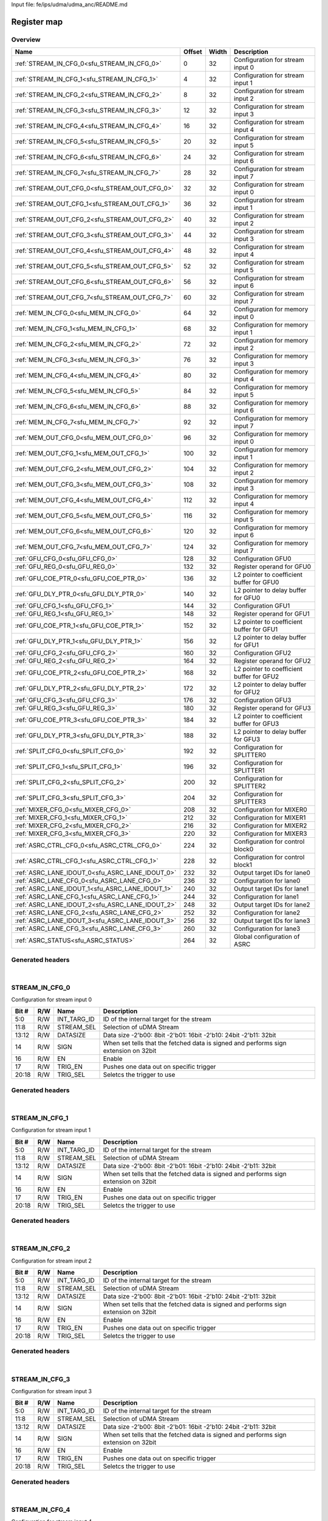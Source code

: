 Input file: fe/ips/udma/udma_anc/README.md

Register map
^^^^^^^^^^^^


Overview
""""""""

.. table:: 

    +-----------------------------------------------+------+-----+-----------------------------------------+
    |                     Name                      |Offset|Width|               Description               |
    +===============================================+======+=====+=========================================+
    |:ref:`STREAM_IN_CFG_0<sfu_STREAM_IN_CFG_0>`    |     0|   32|Configuration for stream input 0         |
    +-----------------------------------------------+------+-----+-----------------------------------------+
    |:ref:`STREAM_IN_CFG_1<sfu_STREAM_IN_CFG_1>`    |     4|   32|Configuration for stream input 1         |
    +-----------------------------------------------+------+-----+-----------------------------------------+
    |:ref:`STREAM_IN_CFG_2<sfu_STREAM_IN_CFG_2>`    |     8|   32|Configuration for stream input 2         |
    +-----------------------------------------------+------+-----+-----------------------------------------+
    |:ref:`STREAM_IN_CFG_3<sfu_STREAM_IN_CFG_3>`    |    12|   32|Configuration for stream input 3         |
    +-----------------------------------------------+------+-----+-----------------------------------------+
    |:ref:`STREAM_IN_CFG_4<sfu_STREAM_IN_CFG_4>`    |    16|   32|Configuration for stream input 4         |
    +-----------------------------------------------+------+-----+-----------------------------------------+
    |:ref:`STREAM_IN_CFG_5<sfu_STREAM_IN_CFG_5>`    |    20|   32|Configuration for stream input 5         |
    +-----------------------------------------------+------+-----+-----------------------------------------+
    |:ref:`STREAM_IN_CFG_6<sfu_STREAM_IN_CFG_6>`    |    24|   32|Configuration for stream input 6         |
    +-----------------------------------------------+------+-----+-----------------------------------------+
    |:ref:`STREAM_IN_CFG_7<sfu_STREAM_IN_CFG_7>`    |    28|   32|Configuration for stream input 7         |
    +-----------------------------------------------+------+-----+-----------------------------------------+
    |:ref:`STREAM_OUT_CFG_0<sfu_STREAM_OUT_CFG_0>`  |    32|   32|Configuration for stream input 0         |
    +-----------------------------------------------+------+-----+-----------------------------------------+
    |:ref:`STREAM_OUT_CFG_1<sfu_STREAM_OUT_CFG_1>`  |    36|   32|Configuration for stream input 1         |
    +-----------------------------------------------+------+-----+-----------------------------------------+
    |:ref:`STREAM_OUT_CFG_2<sfu_STREAM_OUT_CFG_2>`  |    40|   32|Configuration for stream input 2         |
    +-----------------------------------------------+------+-----+-----------------------------------------+
    |:ref:`STREAM_OUT_CFG_3<sfu_STREAM_OUT_CFG_3>`  |    44|   32|Configuration for stream input 3         |
    +-----------------------------------------------+------+-----+-----------------------------------------+
    |:ref:`STREAM_OUT_CFG_4<sfu_STREAM_OUT_CFG_4>`  |    48|   32|Configuration for stream input 4         |
    +-----------------------------------------------+------+-----+-----------------------------------------+
    |:ref:`STREAM_OUT_CFG_5<sfu_STREAM_OUT_CFG_5>`  |    52|   32|Configuration for stream input 5         |
    +-----------------------------------------------+------+-----+-----------------------------------------+
    |:ref:`STREAM_OUT_CFG_6<sfu_STREAM_OUT_CFG_6>`  |    56|   32|Configuration for stream input 6         |
    +-----------------------------------------------+------+-----+-----------------------------------------+
    |:ref:`STREAM_OUT_CFG_7<sfu_STREAM_OUT_CFG_7>`  |    60|   32|Configuration for stream input 7         |
    +-----------------------------------------------+------+-----+-----------------------------------------+
    |:ref:`MEM_IN_CFG_0<sfu_MEM_IN_CFG_0>`          |    64|   32|Configuration for memory input 0         |
    +-----------------------------------------------+------+-----+-----------------------------------------+
    |:ref:`MEM_IN_CFG_1<sfu_MEM_IN_CFG_1>`          |    68|   32|Configuration for memory input 1         |
    +-----------------------------------------------+------+-----+-----------------------------------------+
    |:ref:`MEM_IN_CFG_2<sfu_MEM_IN_CFG_2>`          |    72|   32|Configuration for memory input 2         |
    +-----------------------------------------------+------+-----+-----------------------------------------+
    |:ref:`MEM_IN_CFG_3<sfu_MEM_IN_CFG_3>`          |    76|   32|Configuration for memory input 3         |
    +-----------------------------------------------+------+-----+-----------------------------------------+
    |:ref:`MEM_IN_CFG_4<sfu_MEM_IN_CFG_4>`          |    80|   32|Configuration for memory input 4         |
    +-----------------------------------------------+------+-----+-----------------------------------------+
    |:ref:`MEM_IN_CFG_5<sfu_MEM_IN_CFG_5>`          |    84|   32|Configuration for memory input 5         |
    +-----------------------------------------------+------+-----+-----------------------------------------+
    |:ref:`MEM_IN_CFG_6<sfu_MEM_IN_CFG_6>`          |    88|   32|Configuration for memory input 6         |
    +-----------------------------------------------+------+-----+-----------------------------------------+
    |:ref:`MEM_IN_CFG_7<sfu_MEM_IN_CFG_7>`          |    92|   32|Configuration for memory input 7         |
    +-----------------------------------------------+------+-----+-----------------------------------------+
    |:ref:`MEM_OUT_CFG_0<sfu_MEM_OUT_CFG_0>`        |    96|   32|Configuration for memory input 0         |
    +-----------------------------------------------+------+-----+-----------------------------------------+
    |:ref:`MEM_OUT_CFG_1<sfu_MEM_OUT_CFG_1>`        |   100|   32|Configuration for memory input 1         |
    +-----------------------------------------------+------+-----+-----------------------------------------+
    |:ref:`MEM_OUT_CFG_2<sfu_MEM_OUT_CFG_2>`        |   104|   32|Configuration for memory input 2         |
    +-----------------------------------------------+------+-----+-----------------------------------------+
    |:ref:`MEM_OUT_CFG_3<sfu_MEM_OUT_CFG_3>`        |   108|   32|Configuration for memory input 3         |
    +-----------------------------------------------+------+-----+-----------------------------------------+
    |:ref:`MEM_OUT_CFG_4<sfu_MEM_OUT_CFG_4>`        |   112|   32|Configuration for memory input 4         |
    +-----------------------------------------------+------+-----+-----------------------------------------+
    |:ref:`MEM_OUT_CFG_5<sfu_MEM_OUT_CFG_5>`        |   116|   32|Configuration for memory input 5         |
    +-----------------------------------------------+------+-----+-----------------------------------------+
    |:ref:`MEM_OUT_CFG_6<sfu_MEM_OUT_CFG_6>`        |   120|   32|Configuration for memory input 6         |
    +-----------------------------------------------+------+-----+-----------------------------------------+
    |:ref:`MEM_OUT_CFG_7<sfu_MEM_OUT_CFG_7>`        |   124|   32|Configuration for memory input 7         |
    +-----------------------------------------------+------+-----+-----------------------------------------+
    |:ref:`GFU_CFG_0<sfu_GFU_CFG_0>`                |   128|   32|Configuration GFU0                       |
    +-----------------------------------------------+------+-----+-----------------------------------------+
    |:ref:`GFU_REG_0<sfu_GFU_REG_0>`                |   132|   32|Register operand for GFU0                |
    +-----------------------------------------------+------+-----+-----------------------------------------+
    |:ref:`GFU_COE_PTR_0<sfu_GFU_COE_PTR_0>`        |   136|   32|L2 pointer to coefficient buffer for GFU0|
    +-----------------------------------------------+------+-----+-----------------------------------------+
    |:ref:`GFU_DLY_PTR_0<sfu_GFU_DLY_PTR_0>`        |   140|   32|L2 pointer to delay buffer for GFU0      |
    +-----------------------------------------------+------+-----+-----------------------------------------+
    |:ref:`GFU_CFG_1<sfu_GFU_CFG_1>`                |   144|   32|Configuration GFU1                       |
    +-----------------------------------------------+------+-----+-----------------------------------------+
    |:ref:`GFU_REG_1<sfu_GFU_REG_1>`                |   148|   32|Register operand for GFU1                |
    +-----------------------------------------------+------+-----+-----------------------------------------+
    |:ref:`GFU_COE_PTR_1<sfu_GFU_COE_PTR_1>`        |   152|   32|L2 pointer to coefficient buffer for GFU1|
    +-----------------------------------------------+------+-----+-----------------------------------------+
    |:ref:`GFU_DLY_PTR_1<sfu_GFU_DLY_PTR_1>`        |   156|   32|L2 pointer to delay buffer for GFU1      |
    +-----------------------------------------------+------+-----+-----------------------------------------+
    |:ref:`GFU_CFG_2<sfu_GFU_CFG_2>`                |   160|   32|Configuration GFU2                       |
    +-----------------------------------------------+------+-----+-----------------------------------------+
    |:ref:`GFU_REG_2<sfu_GFU_REG_2>`                |   164|   32|Register operand for GFU2                |
    +-----------------------------------------------+------+-----+-----------------------------------------+
    |:ref:`GFU_COE_PTR_2<sfu_GFU_COE_PTR_2>`        |   168|   32|L2 pointer to coefficient buffer for GFU2|
    +-----------------------------------------------+------+-----+-----------------------------------------+
    |:ref:`GFU_DLY_PTR_2<sfu_GFU_DLY_PTR_2>`        |   172|   32|L2 pointer to delay buffer for GFU2      |
    +-----------------------------------------------+------+-----+-----------------------------------------+
    |:ref:`GFU_CFG_3<sfu_GFU_CFG_3>`                |   176|   32|Configuration GFU3                       |
    +-----------------------------------------------+------+-----+-----------------------------------------+
    |:ref:`GFU_REG_3<sfu_GFU_REG_3>`                |   180|   32|Register operand for GFU3                |
    +-----------------------------------------------+------+-----+-----------------------------------------+
    |:ref:`GFU_COE_PTR_3<sfu_GFU_COE_PTR_3>`        |   184|   32|L2 pointer to coefficient buffer for GFU3|
    +-----------------------------------------------+------+-----+-----------------------------------------+
    |:ref:`GFU_DLY_PTR_3<sfu_GFU_DLY_PTR_3>`        |   188|   32|L2 pointer to delay buffer for GFU3      |
    +-----------------------------------------------+------+-----+-----------------------------------------+
    |:ref:`SPLIT_CFG_0<sfu_SPLIT_CFG_0>`            |   192|   32|Configuration for SPLITTER0              |
    +-----------------------------------------------+------+-----+-----------------------------------------+
    |:ref:`SPLIT_CFG_1<sfu_SPLIT_CFG_1>`            |   196|   32|Configuration for SPLITTER1              |
    +-----------------------------------------------+------+-----+-----------------------------------------+
    |:ref:`SPLIT_CFG_2<sfu_SPLIT_CFG_2>`            |   200|   32|Configuration for SPLITTER2              |
    +-----------------------------------------------+------+-----+-----------------------------------------+
    |:ref:`SPLIT_CFG_3<sfu_SPLIT_CFG_3>`            |   204|   32|Configuration for SPLITTER3              |
    +-----------------------------------------------+------+-----+-----------------------------------------+
    |:ref:`MIXER_CFG_0<sfu_MIXER_CFG_0>`            |   208|   32|Configuration for MIXER0                 |
    +-----------------------------------------------+------+-----+-----------------------------------------+
    |:ref:`MIXER_CFG_1<sfu_MIXER_CFG_1>`            |   212|   32|Configuration for MIXER1                 |
    +-----------------------------------------------+------+-----+-----------------------------------------+
    |:ref:`MIXER_CFG_2<sfu_MIXER_CFG_2>`            |   216|   32|Configuration for MIXER2                 |
    +-----------------------------------------------+------+-----+-----------------------------------------+
    |:ref:`MIXER_CFG_3<sfu_MIXER_CFG_3>`            |   220|   32|Configuration for MIXER3                 |
    +-----------------------------------------------+------+-----+-----------------------------------------+
    |:ref:`ASRC_CTRL_CFG_0<sfu_ASRC_CTRL_CFG_0>`    |   224|   32|Configuration for control block0         |
    +-----------------------------------------------+------+-----+-----------------------------------------+
    |:ref:`ASRC_CTRL_CFG_1<sfu_ASRC_CTRL_CFG_1>`    |   228|   32|Configuration for control block1         |
    +-----------------------------------------------+------+-----+-----------------------------------------+
    |:ref:`ASRC_LANE_IDOUT_0<sfu_ASRC_LANE_IDOUT_0>`|   232|   32|Output target IDs for lane0              |
    +-----------------------------------------------+------+-----+-----------------------------------------+
    |:ref:`ASRC_LANE_CFG_0<sfu_ASRC_LANE_CFG_0>`    |   236|   32|Configuration for lane0                  |
    +-----------------------------------------------+------+-----+-----------------------------------------+
    |:ref:`ASRC_LANE_IDOUT_1<sfu_ASRC_LANE_IDOUT_1>`|   240|   32|Output target IDs for lane1              |
    +-----------------------------------------------+------+-----+-----------------------------------------+
    |:ref:`ASRC_LANE_CFG_1<sfu_ASRC_LANE_CFG_1>`    |   244|   32|Configuration for lane1                  |
    +-----------------------------------------------+------+-----+-----------------------------------------+
    |:ref:`ASRC_LANE_IDOUT_2<sfu_ASRC_LANE_IDOUT_2>`|   248|   32|Output target IDs for lane2              |
    +-----------------------------------------------+------+-----+-----------------------------------------+
    |:ref:`ASRC_LANE_CFG_2<sfu_ASRC_LANE_CFG_2>`    |   252|   32|Configuration for lane2                  |
    +-----------------------------------------------+------+-----+-----------------------------------------+
    |:ref:`ASRC_LANE_IDOUT_3<sfu_ASRC_LANE_IDOUT_3>`|   256|   32|Output target IDs for lane3              |
    +-----------------------------------------------+------+-----+-----------------------------------------+
    |:ref:`ASRC_LANE_CFG_3<sfu_ASRC_LANE_CFG_3>`    |   260|   32|Configuration for lane3                  |
    +-----------------------------------------------+------+-----+-----------------------------------------+
    |:ref:`ASRC_STATUS<sfu_ASRC_STATUS>`            |   264|   32|Global configuration of ASRC             |
    +-----------------------------------------------+------+-----+-----------------------------------------+

Generated headers
"""""""""""""""""


.. toggle-header::
    :header: *Register map C offsets*

    .. code-block:: c

        
                // Configuration for stream input 0
                #define SFU_STREAM_IN_CFG_0_OFFSET               0x0
        
                // Configuration for stream input 1
                #define SFU_STREAM_IN_CFG_1_OFFSET               0x4
        
                // Configuration for stream input 2
                #define SFU_STREAM_IN_CFG_2_OFFSET               0x8
        
                // Configuration for stream input 3
                #define SFU_STREAM_IN_CFG_3_OFFSET               0xc
        
                // Configuration for stream input 4
                #define SFU_STREAM_IN_CFG_4_OFFSET               0x10
        
                // Configuration for stream input 5
                #define SFU_STREAM_IN_CFG_5_OFFSET               0x14
        
                // Configuration for stream input 6
                #define SFU_STREAM_IN_CFG_6_OFFSET               0x18
        
                // Configuration for stream input 7
                #define SFU_STREAM_IN_CFG_7_OFFSET               0x1c
        
                // Configuration for stream input 0
                #define SFU_STREAM_OUT_CFG_0_OFFSET              0x20
        
                // Configuration for stream input 1
                #define SFU_STREAM_OUT_CFG_1_OFFSET              0x24
        
                // Configuration for stream input 2
                #define SFU_STREAM_OUT_CFG_2_OFFSET              0x28
        
                // Configuration for stream input 3
                #define SFU_STREAM_OUT_CFG_3_OFFSET              0x2c
        
                // Configuration for stream input 4
                #define SFU_STREAM_OUT_CFG_4_OFFSET              0x30
        
                // Configuration for stream input 5
                #define SFU_STREAM_OUT_CFG_5_OFFSET              0x34
        
                // Configuration for stream input 6
                #define SFU_STREAM_OUT_CFG_6_OFFSET              0x38
        
                // Configuration for stream input 7
                #define SFU_STREAM_OUT_CFG_7_OFFSET              0x3c
        
                // Configuration for memory input 0
                #define SFU_MEM_IN_CFG_0_OFFSET                  0x40
        
                // Configuration for memory input 1
                #define SFU_MEM_IN_CFG_1_OFFSET                  0x44
        
                // Configuration for memory input 2
                #define SFU_MEM_IN_CFG_2_OFFSET                  0x48
        
                // Configuration for memory input 3
                #define SFU_MEM_IN_CFG_3_OFFSET                  0x4c
        
                // Configuration for memory input 4
                #define SFU_MEM_IN_CFG_4_OFFSET                  0x50
        
                // Configuration for memory input 5
                #define SFU_MEM_IN_CFG_5_OFFSET                  0x54
        
                // Configuration for memory input 6
                #define SFU_MEM_IN_CFG_6_OFFSET                  0x58
        
                // Configuration for memory input 7
                #define SFU_MEM_IN_CFG_7_OFFSET                  0x5c
        
                // Configuration for memory input 0
                #define SFU_MEM_OUT_CFG_0_OFFSET                 0x60
        
                // Configuration for memory input 1
                #define SFU_MEM_OUT_CFG_1_OFFSET                 0x64
        
                // Configuration for memory input 2
                #define SFU_MEM_OUT_CFG_2_OFFSET                 0x68
        
                // Configuration for memory input 3
                #define SFU_MEM_OUT_CFG_3_OFFSET                 0x6c
        
                // Configuration for memory input 4
                #define SFU_MEM_OUT_CFG_4_OFFSET                 0x70
        
                // Configuration for memory input 5
                #define SFU_MEM_OUT_CFG_5_OFFSET                 0x74
        
                // Configuration for memory input 6
                #define SFU_MEM_OUT_CFG_6_OFFSET                 0x78
        
                // Configuration for memory input 7
                #define SFU_MEM_OUT_CFG_7_OFFSET                 0x7c
        
                // Configuration GFU0
                #define SFU_GFU_CFG_0_OFFSET                     0x80
        
                // Register operand for GFU0
                #define SFU_GFU_REG_0_OFFSET                     0x84
        
                // L2 pointer to coefficient buffer for GFU0
                #define SFU_GFU_COE_PTR_0_OFFSET                 0x88
        
                // L2 pointer to delay buffer for GFU0
                #define SFU_GFU_DLY_PTR_0_OFFSET                 0x8c
        
                // Configuration GFU1
                #define SFU_GFU_CFG_1_OFFSET                     0x90
        
                // Register operand for GFU1
                #define SFU_GFU_REG_1_OFFSET                     0x94
        
                // L2 pointer to coefficient buffer for GFU1
                #define SFU_GFU_COE_PTR_1_OFFSET                 0x98
        
                // L2 pointer to delay buffer for GFU1
                #define SFU_GFU_DLY_PTR_1_OFFSET                 0x9c
        
                // Configuration GFU2
                #define SFU_GFU_CFG_2_OFFSET                     0xa0
        
                // Register operand for GFU2
                #define SFU_GFU_REG_2_OFFSET                     0xa4
        
                // L2 pointer to coefficient buffer for GFU2
                #define SFU_GFU_COE_PTR_2_OFFSET                 0xa8
        
                // L2 pointer to delay buffer for GFU2
                #define SFU_GFU_DLY_PTR_2_OFFSET                 0xac
        
                // Configuration GFU3
                #define SFU_GFU_CFG_3_OFFSET                     0xb0
        
                // Register operand for GFU3
                #define SFU_GFU_REG_3_OFFSET                     0xb4
        
                // L2 pointer to coefficient buffer for GFU3
                #define SFU_GFU_COE_PTR_3_OFFSET                 0xb8
        
                // L2 pointer to delay buffer for GFU3
                #define SFU_GFU_DLY_PTR_3_OFFSET                 0xbc
        
                // Configuration for SPLITTER0
                #define SFU_SPLIT_CFG_0_OFFSET                   0xc0
        
                // Configuration for SPLITTER1
                #define SFU_SPLIT_CFG_1_OFFSET                   0xc4
        
                // Configuration for SPLITTER2
                #define SFU_SPLIT_CFG_2_OFFSET                   0xc8
        
                // Configuration for SPLITTER3
                #define SFU_SPLIT_CFG_3_OFFSET                   0xcc
        
                // Configuration for MIXER0
                #define SFU_MIXER_CFG_0_OFFSET                   0xd0
        
                // Configuration for MIXER1
                #define SFU_MIXER_CFG_1_OFFSET                   0xd4
        
                // Configuration for MIXER2
                #define SFU_MIXER_CFG_2_OFFSET                   0xd8
        
                // Configuration for MIXER3
                #define SFU_MIXER_CFG_3_OFFSET                   0xdc
        
                // Configuration for control block0
                #define SFU_ASRC_CTRL_CFG_0_OFFSET               0xe0
        
                // Configuration for control block1
                #define SFU_ASRC_CTRL_CFG_1_OFFSET               0xe4
        
                // Output target IDs for lane0
                #define SFU_ASRC_LANE_IDOUT_0_OFFSET             0xe8
        
                // Configuration for lane0
                #define SFU_ASRC_LANE_CFG_0_OFFSET               0xec
        
                // Output target IDs for lane1
                #define SFU_ASRC_LANE_IDOUT_1_OFFSET             0xf0
        
                // Configuration for lane1
                #define SFU_ASRC_LANE_CFG_1_OFFSET               0xf4
        
                // Output target IDs for lane2
                #define SFU_ASRC_LANE_IDOUT_2_OFFSET             0xf8
        
                // Configuration for lane2
                #define SFU_ASRC_LANE_CFG_2_OFFSET               0xfc
        
                // Output target IDs for lane3
                #define SFU_ASRC_LANE_IDOUT_3_OFFSET             0x100
        
                // Configuration for lane3
                #define SFU_ASRC_LANE_CFG_3_OFFSET               0x104
        
                // Global configuration of ASRC
                #define SFU_ASRC_STATUS_OFFSET                   0x108

.. toggle-header::
    :header: *Register accessors*

    .. code-block:: c


        static inline uint32_t sfu_stream_in_cfg_0_get(uint32_t base);
        static inline void sfu_stream_in_cfg_0_set(uint32_t base, uint32_t value);

        static inline uint32_t sfu_stream_in_cfg_1_get(uint32_t base);
        static inline void sfu_stream_in_cfg_1_set(uint32_t base, uint32_t value);

        static inline uint32_t sfu_stream_in_cfg_2_get(uint32_t base);
        static inline void sfu_stream_in_cfg_2_set(uint32_t base, uint32_t value);

        static inline uint32_t sfu_stream_in_cfg_3_get(uint32_t base);
        static inline void sfu_stream_in_cfg_3_set(uint32_t base, uint32_t value);

        static inline uint32_t sfu_stream_in_cfg_4_get(uint32_t base);
        static inline void sfu_stream_in_cfg_4_set(uint32_t base, uint32_t value);

        static inline uint32_t sfu_stream_in_cfg_5_get(uint32_t base);
        static inline void sfu_stream_in_cfg_5_set(uint32_t base, uint32_t value);

        static inline uint32_t sfu_stream_in_cfg_6_get(uint32_t base);
        static inline void sfu_stream_in_cfg_6_set(uint32_t base, uint32_t value);

        static inline uint32_t sfu_stream_in_cfg_7_get(uint32_t base);
        static inline void sfu_stream_in_cfg_7_set(uint32_t base, uint32_t value);

        static inline uint32_t sfu_stream_out_cfg_0_get(uint32_t base);
        static inline void sfu_stream_out_cfg_0_set(uint32_t base, uint32_t value);

        static inline uint32_t sfu_stream_out_cfg_1_get(uint32_t base);
        static inline void sfu_stream_out_cfg_1_set(uint32_t base, uint32_t value);

        static inline uint32_t sfu_stream_out_cfg_2_get(uint32_t base);
        static inline void sfu_stream_out_cfg_2_set(uint32_t base, uint32_t value);

        static inline uint32_t sfu_stream_out_cfg_3_get(uint32_t base);
        static inline void sfu_stream_out_cfg_3_set(uint32_t base, uint32_t value);

        static inline uint32_t sfu_stream_out_cfg_4_get(uint32_t base);
        static inline void sfu_stream_out_cfg_4_set(uint32_t base, uint32_t value);

        static inline uint32_t sfu_stream_out_cfg_5_get(uint32_t base);
        static inline void sfu_stream_out_cfg_5_set(uint32_t base, uint32_t value);

        static inline uint32_t sfu_stream_out_cfg_6_get(uint32_t base);
        static inline void sfu_stream_out_cfg_6_set(uint32_t base, uint32_t value);

        static inline uint32_t sfu_stream_out_cfg_7_get(uint32_t base);
        static inline void sfu_stream_out_cfg_7_set(uint32_t base, uint32_t value);

        static inline uint32_t sfu_mem_in_cfg_0_get(uint32_t base);
        static inline void sfu_mem_in_cfg_0_set(uint32_t base, uint32_t value);

        static inline uint32_t sfu_mem_in_cfg_1_get(uint32_t base);
        static inline void sfu_mem_in_cfg_1_set(uint32_t base, uint32_t value);

        static inline uint32_t sfu_mem_in_cfg_2_get(uint32_t base);
        static inline void sfu_mem_in_cfg_2_set(uint32_t base, uint32_t value);

        static inline uint32_t sfu_mem_in_cfg_3_get(uint32_t base);
        static inline void sfu_mem_in_cfg_3_set(uint32_t base, uint32_t value);

        static inline uint32_t sfu_mem_in_cfg_4_get(uint32_t base);
        static inline void sfu_mem_in_cfg_4_set(uint32_t base, uint32_t value);

        static inline uint32_t sfu_mem_in_cfg_5_get(uint32_t base);
        static inline void sfu_mem_in_cfg_5_set(uint32_t base, uint32_t value);

        static inline uint32_t sfu_mem_in_cfg_6_get(uint32_t base);
        static inline void sfu_mem_in_cfg_6_set(uint32_t base, uint32_t value);

        static inline uint32_t sfu_mem_in_cfg_7_get(uint32_t base);
        static inline void sfu_mem_in_cfg_7_set(uint32_t base, uint32_t value);

        static inline uint32_t sfu_mem_out_cfg_0_get(uint32_t base);
        static inline void sfu_mem_out_cfg_0_set(uint32_t base, uint32_t value);

        static inline uint32_t sfu_mem_out_cfg_1_get(uint32_t base);
        static inline void sfu_mem_out_cfg_1_set(uint32_t base, uint32_t value);

        static inline uint32_t sfu_mem_out_cfg_2_get(uint32_t base);
        static inline void sfu_mem_out_cfg_2_set(uint32_t base, uint32_t value);

        static inline uint32_t sfu_mem_out_cfg_3_get(uint32_t base);
        static inline void sfu_mem_out_cfg_3_set(uint32_t base, uint32_t value);

        static inline uint32_t sfu_mem_out_cfg_4_get(uint32_t base);
        static inline void sfu_mem_out_cfg_4_set(uint32_t base, uint32_t value);

        static inline uint32_t sfu_mem_out_cfg_5_get(uint32_t base);
        static inline void sfu_mem_out_cfg_5_set(uint32_t base, uint32_t value);

        static inline uint32_t sfu_mem_out_cfg_6_get(uint32_t base);
        static inline void sfu_mem_out_cfg_6_set(uint32_t base, uint32_t value);

        static inline uint32_t sfu_mem_out_cfg_7_get(uint32_t base);
        static inline void sfu_mem_out_cfg_7_set(uint32_t base, uint32_t value);

        static inline uint32_t sfu_gfu_cfg_0_get(uint32_t base);
        static inline void sfu_gfu_cfg_0_set(uint32_t base, uint32_t value);

        static inline uint32_t sfu_gfu_reg_0_get(uint32_t base);
        static inline void sfu_gfu_reg_0_set(uint32_t base, uint32_t value);

        static inline uint32_t sfu_gfu_coe_ptr_0_get(uint32_t base);
        static inline void sfu_gfu_coe_ptr_0_set(uint32_t base, uint32_t value);

        static inline uint32_t sfu_gfu_dly_ptr_0_get(uint32_t base);
        static inline void sfu_gfu_dly_ptr_0_set(uint32_t base, uint32_t value);

        static inline uint32_t sfu_gfu_cfg_1_get(uint32_t base);
        static inline void sfu_gfu_cfg_1_set(uint32_t base, uint32_t value);

        static inline uint32_t sfu_gfu_reg_1_get(uint32_t base);
        static inline void sfu_gfu_reg_1_set(uint32_t base, uint32_t value);

        static inline uint32_t sfu_gfu_coe_ptr_1_get(uint32_t base);
        static inline void sfu_gfu_coe_ptr_1_set(uint32_t base, uint32_t value);

        static inline uint32_t sfu_gfu_dly_ptr_1_get(uint32_t base);
        static inline void sfu_gfu_dly_ptr_1_set(uint32_t base, uint32_t value);

        static inline uint32_t sfu_gfu_cfg_2_get(uint32_t base);
        static inline void sfu_gfu_cfg_2_set(uint32_t base, uint32_t value);

        static inline uint32_t sfu_gfu_reg_2_get(uint32_t base);
        static inline void sfu_gfu_reg_2_set(uint32_t base, uint32_t value);

        static inline uint32_t sfu_gfu_coe_ptr_2_get(uint32_t base);
        static inline void sfu_gfu_coe_ptr_2_set(uint32_t base, uint32_t value);

        static inline uint32_t sfu_gfu_dly_ptr_2_get(uint32_t base);
        static inline void sfu_gfu_dly_ptr_2_set(uint32_t base, uint32_t value);

        static inline uint32_t sfu_gfu_cfg_3_get(uint32_t base);
        static inline void sfu_gfu_cfg_3_set(uint32_t base, uint32_t value);

        static inline uint32_t sfu_gfu_reg_3_get(uint32_t base);
        static inline void sfu_gfu_reg_3_set(uint32_t base, uint32_t value);

        static inline uint32_t sfu_gfu_coe_ptr_3_get(uint32_t base);
        static inline void sfu_gfu_coe_ptr_3_set(uint32_t base, uint32_t value);

        static inline uint32_t sfu_gfu_dly_ptr_3_get(uint32_t base);
        static inline void sfu_gfu_dly_ptr_3_set(uint32_t base, uint32_t value);

        static inline uint32_t sfu_split_cfg_0_get(uint32_t base);
        static inline void sfu_split_cfg_0_set(uint32_t base, uint32_t value);

        static inline uint32_t sfu_split_cfg_1_get(uint32_t base);
        static inline void sfu_split_cfg_1_set(uint32_t base, uint32_t value);

        static inline uint32_t sfu_split_cfg_2_get(uint32_t base);
        static inline void sfu_split_cfg_2_set(uint32_t base, uint32_t value);

        static inline uint32_t sfu_split_cfg_3_get(uint32_t base);
        static inline void sfu_split_cfg_3_set(uint32_t base, uint32_t value);

        static inline uint32_t sfu_mixer_cfg_0_get(uint32_t base);
        static inline void sfu_mixer_cfg_0_set(uint32_t base, uint32_t value);

        static inline uint32_t sfu_mixer_cfg_1_get(uint32_t base);
        static inline void sfu_mixer_cfg_1_set(uint32_t base, uint32_t value);

        static inline uint32_t sfu_mixer_cfg_2_get(uint32_t base);
        static inline void sfu_mixer_cfg_2_set(uint32_t base, uint32_t value);

        static inline uint32_t sfu_mixer_cfg_3_get(uint32_t base);
        static inline void sfu_mixer_cfg_3_set(uint32_t base, uint32_t value);

        static inline uint32_t sfu_asrc_ctrl_cfg_0_get(uint32_t base);
        static inline void sfu_asrc_ctrl_cfg_0_set(uint32_t base, uint32_t value);

        static inline uint32_t sfu_asrc_ctrl_cfg_1_get(uint32_t base);
        static inline void sfu_asrc_ctrl_cfg_1_set(uint32_t base, uint32_t value);

        static inline uint32_t sfu_asrc_lane_idout_0_get(uint32_t base);
        static inline void sfu_asrc_lane_idout_0_set(uint32_t base, uint32_t value);

        static inline uint32_t sfu_asrc_lane_cfg_0_get(uint32_t base);
        static inline void sfu_asrc_lane_cfg_0_set(uint32_t base, uint32_t value);

        static inline uint32_t sfu_asrc_lane_idout_1_get(uint32_t base);
        static inline void sfu_asrc_lane_idout_1_set(uint32_t base, uint32_t value);

        static inline uint32_t sfu_asrc_lane_cfg_1_get(uint32_t base);
        static inline void sfu_asrc_lane_cfg_1_set(uint32_t base, uint32_t value);

        static inline uint32_t sfu_asrc_lane_idout_2_get(uint32_t base);
        static inline void sfu_asrc_lane_idout_2_set(uint32_t base, uint32_t value);

        static inline uint32_t sfu_asrc_lane_cfg_2_get(uint32_t base);
        static inline void sfu_asrc_lane_cfg_2_set(uint32_t base, uint32_t value);

        static inline uint32_t sfu_asrc_lane_idout_3_get(uint32_t base);
        static inline void sfu_asrc_lane_idout_3_set(uint32_t base, uint32_t value);

        static inline uint32_t sfu_asrc_lane_cfg_3_get(uint32_t base);
        static inline void sfu_asrc_lane_cfg_3_set(uint32_t base, uint32_t value);

        static inline uint32_t sfu_asrc_status_get(uint32_t base);
        static inline void sfu_asrc_status_set(uint32_t base, uint32_t value);

.. toggle-header::
    :header: *Register fields defines*

    .. code-block:: c

        
        // ID of the internal target for the stream (access: R/W)
        #define SFU_STREAM_IN_CFG_0_INT_TARG_ID_BIT                          0
        #define SFU_STREAM_IN_CFG_0_INT_TARG_ID_WIDTH                        6
        #define SFU_STREAM_IN_CFG_0_INT_TARG_ID_MASK                         0x3f
        #define SFU_STREAM_IN_CFG_0_INT_TARG_ID_RESET                        0x0
        
        // Selection of uDMA Stream (access: R/W)
        #define SFU_STREAM_IN_CFG_0_STREAM_SEL_BIT                           8
        #define SFU_STREAM_IN_CFG_0_STREAM_SEL_WIDTH                         4
        #define SFU_STREAM_IN_CFG_0_STREAM_SEL_MASK                          0xf00
        #define SFU_STREAM_IN_CFG_0_STREAM_SEL_RESET                         0x0
        
        // Data size -2'b00: 8bit -2'b01: 16bit -2'b10: 24bit -2'b11: 32bit (access: R/W)
        #define SFU_STREAM_IN_CFG_0_DATASIZE_BIT                             12
        #define SFU_STREAM_IN_CFG_0_DATASIZE_WIDTH                           2
        #define SFU_STREAM_IN_CFG_0_DATASIZE_MASK                            0x3000
        #define SFU_STREAM_IN_CFG_0_DATASIZE_RESET                           0x0
        
        // When set tells that the fetched data is signed and performs sign extension on 32bit (access: R/W)
        #define SFU_STREAM_IN_CFG_0_SIGN_BIT                                 14
        #define SFU_STREAM_IN_CFG_0_SIGN_WIDTH                               1
        #define SFU_STREAM_IN_CFG_0_SIGN_MASK                                0x4000
        #define SFU_STREAM_IN_CFG_0_SIGN_RESET                               0x0
        
        // Enable (access: R/W)
        #define SFU_STREAM_IN_CFG_0_EN_BIT                                   16
        #define SFU_STREAM_IN_CFG_0_EN_WIDTH                                 1
        #define SFU_STREAM_IN_CFG_0_EN_MASK                                  0x10000
        #define SFU_STREAM_IN_CFG_0_EN_RESET                                 0x0
        
        // Pushes one data out on specific trigger (access: R/W)
        #define SFU_STREAM_IN_CFG_0_TRIG_EN_BIT                              17
        #define SFU_STREAM_IN_CFG_0_TRIG_EN_WIDTH                            1
        #define SFU_STREAM_IN_CFG_0_TRIG_EN_MASK                             0x20000
        #define SFU_STREAM_IN_CFG_0_TRIG_EN_RESET                            0x0
        
        // Seletcs the trigger to use (access: R/W)
        #define SFU_STREAM_IN_CFG_0_TRIG_SEL_BIT                             18
        #define SFU_STREAM_IN_CFG_0_TRIG_SEL_WIDTH                           3
        #define SFU_STREAM_IN_CFG_0_TRIG_SEL_MASK                            0x1c0000
        #define SFU_STREAM_IN_CFG_0_TRIG_SEL_RESET                           0x0
        
        // ID of the internal target for the stream (access: R/W)
        #define SFU_STREAM_IN_CFG_1_INT_TARG_ID_BIT                          0
        #define SFU_STREAM_IN_CFG_1_INT_TARG_ID_WIDTH                        6
        #define SFU_STREAM_IN_CFG_1_INT_TARG_ID_MASK                         0x3f
        #define SFU_STREAM_IN_CFG_1_INT_TARG_ID_RESET                        0x0
        
        // Selection of uDMA Stream (access: R/W)
        #define SFU_STREAM_IN_CFG_1_STREAM_SEL_BIT                           8
        #define SFU_STREAM_IN_CFG_1_STREAM_SEL_WIDTH                         4
        #define SFU_STREAM_IN_CFG_1_STREAM_SEL_MASK                          0xf00
        #define SFU_STREAM_IN_CFG_1_STREAM_SEL_RESET                         0x0
        
        // Data size -2'b00: 8bit -2'b01: 16bit -2'b10: 24bit -2'b11: 32bit (access: R/W)
        #define SFU_STREAM_IN_CFG_1_DATASIZE_BIT                             12
        #define SFU_STREAM_IN_CFG_1_DATASIZE_WIDTH                           2
        #define SFU_STREAM_IN_CFG_1_DATASIZE_MASK                            0x3000
        #define SFU_STREAM_IN_CFG_1_DATASIZE_RESET                           0x0
        
        // When set tells that the fetched data is signed and performs sign extension on 32bit (access: R/W)
        #define SFU_STREAM_IN_CFG_1_SIGN_BIT                                 14
        #define SFU_STREAM_IN_CFG_1_SIGN_WIDTH                               1
        #define SFU_STREAM_IN_CFG_1_SIGN_MASK                                0x4000
        #define SFU_STREAM_IN_CFG_1_SIGN_RESET                               0x0
        
        // Enable (access: R/W)
        #define SFU_STREAM_IN_CFG_1_EN_BIT                                   16
        #define SFU_STREAM_IN_CFG_1_EN_WIDTH                                 1
        #define SFU_STREAM_IN_CFG_1_EN_MASK                                  0x10000
        #define SFU_STREAM_IN_CFG_1_EN_RESET                                 0x0
        
        // Pushes one data out on specific trigger (access: R/W)
        #define SFU_STREAM_IN_CFG_1_TRIG_EN_BIT                              17
        #define SFU_STREAM_IN_CFG_1_TRIG_EN_WIDTH                            1
        #define SFU_STREAM_IN_CFG_1_TRIG_EN_MASK                             0x20000
        #define SFU_STREAM_IN_CFG_1_TRIG_EN_RESET                            0x0
        
        // Seletcs the trigger to use (access: R/W)
        #define SFU_STREAM_IN_CFG_1_TRIG_SEL_BIT                             18
        #define SFU_STREAM_IN_CFG_1_TRIG_SEL_WIDTH                           3
        #define SFU_STREAM_IN_CFG_1_TRIG_SEL_MASK                            0x1c0000
        #define SFU_STREAM_IN_CFG_1_TRIG_SEL_RESET                           0x0
        
        // ID of the internal target for the stream (access: R/W)
        #define SFU_STREAM_IN_CFG_2_INT_TARG_ID_BIT                          0
        #define SFU_STREAM_IN_CFG_2_INT_TARG_ID_WIDTH                        6
        #define SFU_STREAM_IN_CFG_2_INT_TARG_ID_MASK                         0x3f
        #define SFU_STREAM_IN_CFG_2_INT_TARG_ID_RESET                        0x0
        
        // Selection of uDMA Stream (access: R/W)
        #define SFU_STREAM_IN_CFG_2_STREAM_SEL_BIT                           8
        #define SFU_STREAM_IN_CFG_2_STREAM_SEL_WIDTH                         4
        #define SFU_STREAM_IN_CFG_2_STREAM_SEL_MASK                          0xf00
        #define SFU_STREAM_IN_CFG_2_STREAM_SEL_RESET                         0x0
        
        // Data size -2'b00: 8bit -2'b01: 16bit -2'b10: 24bit -2'b11: 32bit (access: R/W)
        #define SFU_STREAM_IN_CFG_2_DATASIZE_BIT                             12
        #define SFU_STREAM_IN_CFG_2_DATASIZE_WIDTH                           2
        #define SFU_STREAM_IN_CFG_2_DATASIZE_MASK                            0x3000
        #define SFU_STREAM_IN_CFG_2_DATASIZE_RESET                           0x0
        
        // When set tells that the fetched data is signed and performs sign extension on 32bit (access: R/W)
        #define SFU_STREAM_IN_CFG_2_SIGN_BIT                                 14
        #define SFU_STREAM_IN_CFG_2_SIGN_WIDTH                               1
        #define SFU_STREAM_IN_CFG_2_SIGN_MASK                                0x4000
        #define SFU_STREAM_IN_CFG_2_SIGN_RESET                               0x0
        
        // Enable (access: R/W)
        #define SFU_STREAM_IN_CFG_2_EN_BIT                                   16
        #define SFU_STREAM_IN_CFG_2_EN_WIDTH                                 1
        #define SFU_STREAM_IN_CFG_2_EN_MASK                                  0x10000
        #define SFU_STREAM_IN_CFG_2_EN_RESET                                 0x0
        
        // Pushes one data out on specific trigger (access: R/W)
        #define SFU_STREAM_IN_CFG_2_TRIG_EN_BIT                              17
        #define SFU_STREAM_IN_CFG_2_TRIG_EN_WIDTH                            1
        #define SFU_STREAM_IN_CFG_2_TRIG_EN_MASK                             0x20000
        #define SFU_STREAM_IN_CFG_2_TRIG_EN_RESET                            0x0
        
        // Seletcs the trigger to use (access: R/W)
        #define SFU_STREAM_IN_CFG_2_TRIG_SEL_BIT                             18
        #define SFU_STREAM_IN_CFG_2_TRIG_SEL_WIDTH                           3
        #define SFU_STREAM_IN_CFG_2_TRIG_SEL_MASK                            0x1c0000
        #define SFU_STREAM_IN_CFG_2_TRIG_SEL_RESET                           0x0
        
        // ID of the internal target for the stream (access: R/W)
        #define SFU_STREAM_IN_CFG_3_INT_TARG_ID_BIT                          0
        #define SFU_STREAM_IN_CFG_3_INT_TARG_ID_WIDTH                        6
        #define SFU_STREAM_IN_CFG_3_INT_TARG_ID_MASK                         0x3f
        #define SFU_STREAM_IN_CFG_3_INT_TARG_ID_RESET                        0x0
        
        // Selection of uDMA Stream (access: R/W)
        #define SFU_STREAM_IN_CFG_3_STREAM_SEL_BIT                           8
        #define SFU_STREAM_IN_CFG_3_STREAM_SEL_WIDTH                         4
        #define SFU_STREAM_IN_CFG_3_STREAM_SEL_MASK                          0xf00
        #define SFU_STREAM_IN_CFG_3_STREAM_SEL_RESET                         0x0
        
        // Data size -2'b00: 8bit -2'b01: 16bit -2'b10: 24bit -2'b11: 32bit (access: R/W)
        #define SFU_STREAM_IN_CFG_3_DATASIZE_BIT                             12
        #define SFU_STREAM_IN_CFG_3_DATASIZE_WIDTH                           2
        #define SFU_STREAM_IN_CFG_3_DATASIZE_MASK                            0x3000
        #define SFU_STREAM_IN_CFG_3_DATASIZE_RESET                           0x0
        
        // When set tells that the fetched data is signed and performs sign extension on 32bit (access: R/W)
        #define SFU_STREAM_IN_CFG_3_SIGN_BIT                                 14
        #define SFU_STREAM_IN_CFG_3_SIGN_WIDTH                               1
        #define SFU_STREAM_IN_CFG_3_SIGN_MASK                                0x4000
        #define SFU_STREAM_IN_CFG_3_SIGN_RESET                               0x0
        
        // Enable (access: R/W)
        #define SFU_STREAM_IN_CFG_3_EN_BIT                                   16
        #define SFU_STREAM_IN_CFG_3_EN_WIDTH                                 1
        #define SFU_STREAM_IN_CFG_3_EN_MASK                                  0x10000
        #define SFU_STREAM_IN_CFG_3_EN_RESET                                 0x0
        
        // Pushes one data out on specific trigger (access: R/W)
        #define SFU_STREAM_IN_CFG_3_TRIG_EN_BIT                              17
        #define SFU_STREAM_IN_CFG_3_TRIG_EN_WIDTH                            1
        #define SFU_STREAM_IN_CFG_3_TRIG_EN_MASK                             0x20000
        #define SFU_STREAM_IN_CFG_3_TRIG_EN_RESET                            0x0
        
        // Seletcs the trigger to use (access: R/W)
        #define SFU_STREAM_IN_CFG_3_TRIG_SEL_BIT                             18
        #define SFU_STREAM_IN_CFG_3_TRIG_SEL_WIDTH                           3
        #define SFU_STREAM_IN_CFG_3_TRIG_SEL_MASK                            0x1c0000
        #define SFU_STREAM_IN_CFG_3_TRIG_SEL_RESET                           0x0
        
        // ID of the internal target for the stream (access: R/W)
        #define SFU_STREAM_IN_CFG_4_INT_TARG_ID_BIT                          0
        #define SFU_STREAM_IN_CFG_4_INT_TARG_ID_WIDTH                        6
        #define SFU_STREAM_IN_CFG_4_INT_TARG_ID_MASK                         0x3f
        #define SFU_STREAM_IN_CFG_4_INT_TARG_ID_RESET                        0x0
        
        // Selection of uDMA Stream (access: R/W)
        #define SFU_STREAM_IN_CFG_4_STREAM_SEL_BIT                           8
        #define SFU_STREAM_IN_CFG_4_STREAM_SEL_WIDTH                         4
        #define SFU_STREAM_IN_CFG_4_STREAM_SEL_MASK                          0xf00
        #define SFU_STREAM_IN_CFG_4_STREAM_SEL_RESET                         0x0
        
        // Data size -2'b00: 8bit -2'b01: 16bit -2'b10: 24bit -2'b11: 32bit (access: R/W)
        #define SFU_STREAM_IN_CFG_4_DATASIZE_BIT                             12
        #define SFU_STREAM_IN_CFG_4_DATASIZE_WIDTH                           2
        #define SFU_STREAM_IN_CFG_4_DATASIZE_MASK                            0x3000
        #define SFU_STREAM_IN_CFG_4_DATASIZE_RESET                           0x0
        
        // When set tells that the fetched data is signed and performs sign extension on 32bit (access: R/W)
        #define SFU_STREAM_IN_CFG_4_SIGN_BIT                                 14
        #define SFU_STREAM_IN_CFG_4_SIGN_WIDTH                               1
        #define SFU_STREAM_IN_CFG_4_SIGN_MASK                                0x4000
        #define SFU_STREAM_IN_CFG_4_SIGN_RESET                               0x0
        
        // Enable (access: R/W)
        #define SFU_STREAM_IN_CFG_4_EN_BIT                                   16
        #define SFU_STREAM_IN_CFG_4_EN_WIDTH                                 1
        #define SFU_STREAM_IN_CFG_4_EN_MASK                                  0x10000
        #define SFU_STREAM_IN_CFG_4_EN_RESET                                 0x0
        
        // Pushes one data out on specific trigger (access: R/W)
        #define SFU_STREAM_IN_CFG_4_TRIG_EN_BIT                              17
        #define SFU_STREAM_IN_CFG_4_TRIG_EN_WIDTH                            1
        #define SFU_STREAM_IN_CFG_4_TRIG_EN_MASK                             0x20000
        #define SFU_STREAM_IN_CFG_4_TRIG_EN_RESET                            0x0
        
        // Seletcs the trigger to use (access: R/W)
        #define SFU_STREAM_IN_CFG_4_TRIG_SEL_BIT                             18
        #define SFU_STREAM_IN_CFG_4_TRIG_SEL_WIDTH                           3
        #define SFU_STREAM_IN_CFG_4_TRIG_SEL_MASK                            0x1c0000
        #define SFU_STREAM_IN_CFG_4_TRIG_SEL_RESET                           0x0
        
        // ID of the internal target for the stream (access: R/W)
        #define SFU_STREAM_IN_CFG_5_INT_TARG_ID_BIT                          0
        #define SFU_STREAM_IN_CFG_5_INT_TARG_ID_WIDTH                        6
        #define SFU_STREAM_IN_CFG_5_INT_TARG_ID_MASK                         0x3f
        #define SFU_STREAM_IN_CFG_5_INT_TARG_ID_RESET                        0x0
        
        // Selection of uDMA Stream (access: R/W)
        #define SFU_STREAM_IN_CFG_5_STREAM_SEL_BIT                           8
        #define SFU_STREAM_IN_CFG_5_STREAM_SEL_WIDTH                         4
        #define SFU_STREAM_IN_CFG_5_STREAM_SEL_MASK                          0xf00
        #define SFU_STREAM_IN_CFG_5_STREAM_SEL_RESET                         0x0
        
        // Data size -2'b00: 8bit -2'b01: 16bit -2'b10: 24bit -2'b11: 32bit (access: R/W)
        #define SFU_STREAM_IN_CFG_5_DATASIZE_BIT                             12
        #define SFU_STREAM_IN_CFG_5_DATASIZE_WIDTH                           2
        #define SFU_STREAM_IN_CFG_5_DATASIZE_MASK                            0x3000
        #define SFU_STREAM_IN_CFG_5_DATASIZE_RESET                           0x0
        
        // When set tells that the fetched data is signed and performs sign extension on 32bit (access: R/W)
        #define SFU_STREAM_IN_CFG_5_SIGN_BIT                                 14
        #define SFU_STREAM_IN_CFG_5_SIGN_WIDTH                               1
        #define SFU_STREAM_IN_CFG_5_SIGN_MASK                                0x4000
        #define SFU_STREAM_IN_CFG_5_SIGN_RESET                               0x0
        
        // Enable (access: R/W)
        #define SFU_STREAM_IN_CFG_5_EN_BIT                                   16
        #define SFU_STREAM_IN_CFG_5_EN_WIDTH                                 1
        #define SFU_STREAM_IN_CFG_5_EN_MASK                                  0x10000
        #define SFU_STREAM_IN_CFG_5_EN_RESET                                 0x0
        
        // Pushes one data out on specific trigger (access: R/W)
        #define SFU_STREAM_IN_CFG_5_TRIG_EN_BIT                              17
        #define SFU_STREAM_IN_CFG_5_TRIG_EN_WIDTH                            1
        #define SFU_STREAM_IN_CFG_5_TRIG_EN_MASK                             0x20000
        #define SFU_STREAM_IN_CFG_5_TRIG_EN_RESET                            0x0
        
        // Seletcs the trigger to use (access: R/W)
        #define SFU_STREAM_IN_CFG_5_TRIG_SEL_BIT                             18
        #define SFU_STREAM_IN_CFG_5_TRIG_SEL_WIDTH                           3
        #define SFU_STREAM_IN_CFG_5_TRIG_SEL_MASK                            0x1c0000
        #define SFU_STREAM_IN_CFG_5_TRIG_SEL_RESET                           0x0
        
        // ID of the internal target for the stream (access: R/W)
        #define SFU_STREAM_IN_CFG_6_INT_TARG_ID_BIT                          0
        #define SFU_STREAM_IN_CFG_6_INT_TARG_ID_WIDTH                        6
        #define SFU_STREAM_IN_CFG_6_INT_TARG_ID_MASK                         0x3f
        #define SFU_STREAM_IN_CFG_6_INT_TARG_ID_RESET                        0x0
        
        // Selection of uDMA Stream (access: R/W)
        #define SFU_STREAM_IN_CFG_6_STREAM_SEL_BIT                           8
        #define SFU_STREAM_IN_CFG_6_STREAM_SEL_WIDTH                         4
        #define SFU_STREAM_IN_CFG_6_STREAM_SEL_MASK                          0xf00
        #define SFU_STREAM_IN_CFG_6_STREAM_SEL_RESET                         0x0
        
        // Data size -2'b00: 8bit -2'b01: 16bit -2'b10: 24bit -2'b11: 32bit (access: R/W)
        #define SFU_STREAM_IN_CFG_6_DATASIZE_BIT                             12
        #define SFU_STREAM_IN_CFG_6_DATASIZE_WIDTH                           2
        #define SFU_STREAM_IN_CFG_6_DATASIZE_MASK                            0x3000
        #define SFU_STREAM_IN_CFG_6_DATASIZE_RESET                           0x0
        
        // When set tells that the fetched data is signed and performs sign extension on 32bit (access: R/W)
        #define SFU_STREAM_IN_CFG_6_SIGN_BIT                                 14
        #define SFU_STREAM_IN_CFG_6_SIGN_WIDTH                               1
        #define SFU_STREAM_IN_CFG_6_SIGN_MASK                                0x4000
        #define SFU_STREAM_IN_CFG_6_SIGN_RESET                               0x0
        
        // Enable (access: R/W)
        #define SFU_STREAM_IN_CFG_6_EN_BIT                                   16
        #define SFU_STREAM_IN_CFG_6_EN_WIDTH                                 1
        #define SFU_STREAM_IN_CFG_6_EN_MASK                                  0x10000
        #define SFU_STREAM_IN_CFG_6_EN_RESET                                 0x0
        
        // Pushes one data out on specific trigger (access: R/W)
        #define SFU_STREAM_IN_CFG_6_TRIG_EN_BIT                              17
        #define SFU_STREAM_IN_CFG_6_TRIG_EN_WIDTH                            1
        #define SFU_STREAM_IN_CFG_6_TRIG_EN_MASK                             0x20000
        #define SFU_STREAM_IN_CFG_6_TRIG_EN_RESET                            0x0
        
        // Seletcs the trigger to use (access: R/W)
        #define SFU_STREAM_IN_CFG_6_TRIG_SEL_BIT                             18
        #define SFU_STREAM_IN_CFG_6_TRIG_SEL_WIDTH                           3
        #define SFU_STREAM_IN_CFG_6_TRIG_SEL_MASK                            0x1c0000
        #define SFU_STREAM_IN_CFG_6_TRIG_SEL_RESET                           0x0
        
        // ID of the internal target for the stream (access: R/W)
        #define SFU_STREAM_IN_CFG_7_INT_TARG_ID_BIT                          0
        #define SFU_STREAM_IN_CFG_7_INT_TARG_ID_WIDTH                        6
        #define SFU_STREAM_IN_CFG_7_INT_TARG_ID_MASK                         0x3f
        #define SFU_STREAM_IN_CFG_7_INT_TARG_ID_RESET                        0x0
        
        // Selection of uDMA Stream (access: R/W)
        #define SFU_STREAM_IN_CFG_7_STREAM_SEL_BIT                           8
        #define SFU_STREAM_IN_CFG_7_STREAM_SEL_WIDTH                         4
        #define SFU_STREAM_IN_CFG_7_STREAM_SEL_MASK                          0xf00
        #define SFU_STREAM_IN_CFG_7_STREAM_SEL_RESET                         0x0
        
        // Data size -2'b00: 8bit -2'b01: 16bit -2'b10: 24bit -2'b11: 32bit (access: R/W)
        #define SFU_STREAM_IN_CFG_7_DATASIZE_BIT                             12
        #define SFU_STREAM_IN_CFG_7_DATASIZE_WIDTH                           2
        #define SFU_STREAM_IN_CFG_7_DATASIZE_MASK                            0x3000
        #define SFU_STREAM_IN_CFG_7_DATASIZE_RESET                           0x0
        
        // When set tells that the fetched data is signed and performs sign extension on 32bit (access: R/W)
        #define SFU_STREAM_IN_CFG_7_SIGN_BIT                                 14
        #define SFU_STREAM_IN_CFG_7_SIGN_WIDTH                               1
        #define SFU_STREAM_IN_CFG_7_SIGN_MASK                                0x4000
        #define SFU_STREAM_IN_CFG_7_SIGN_RESET                               0x0
        
        // Enable (access: R/W)
        #define SFU_STREAM_IN_CFG_7_EN_BIT                                   16
        #define SFU_STREAM_IN_CFG_7_EN_WIDTH                                 1
        #define SFU_STREAM_IN_CFG_7_EN_MASK                                  0x10000
        #define SFU_STREAM_IN_CFG_7_EN_RESET                                 0x0
        
        // Pushes one data out on specific trigger (access: R/W)
        #define SFU_STREAM_IN_CFG_7_TRIG_EN_BIT                              17
        #define SFU_STREAM_IN_CFG_7_TRIG_EN_WIDTH                            1
        #define SFU_STREAM_IN_CFG_7_TRIG_EN_MASK                             0x20000
        #define SFU_STREAM_IN_CFG_7_TRIG_EN_RESET                            0x0
        
        // Seletcs the trigger to use (access: R/W)
        #define SFU_STREAM_IN_CFG_7_TRIG_SEL_BIT                             18
        #define SFU_STREAM_IN_CFG_7_TRIG_SEL_WIDTH                           3
        #define SFU_STREAM_IN_CFG_7_TRIG_SEL_MASK                            0x1c0000
        #define SFU_STREAM_IN_CFG_7_TRIG_SEL_RESET                           0x0
        
        // Target uDMA Stream (access: R/W)
        #define SFU_STREAM_OUT_CFG_0_STREAM_SEL_BIT                          0
        #define SFU_STREAM_OUT_CFG_0_STREAM_SEL_WIDTH                        4
        #define SFU_STREAM_OUT_CFG_0_STREAM_SEL_MASK                         0xf
        #define SFU_STREAM_OUT_CFG_0_STREAM_SEL_RESET                        0x0
        
        // Enable (access: R/W)
        #define SFU_STREAM_OUT_CFG_0_EN_BIT                                  16
        #define SFU_STREAM_OUT_CFG_0_EN_WIDTH                                1
        #define SFU_STREAM_OUT_CFG_0_EN_MASK                                 0x10000
        #define SFU_STREAM_OUT_CFG_0_EN_RESET                                0x0
        
        // Pushes one data out on specific trigger (access: R/W)
        #define SFU_STREAM_OUT_CFG_0_TRIG_EN_BIT                             17
        #define SFU_STREAM_OUT_CFG_0_TRIG_EN_WIDTH                           1
        #define SFU_STREAM_OUT_CFG_0_TRIG_EN_MASK                            0x20000
        #define SFU_STREAM_OUT_CFG_0_TRIG_EN_RESET                           0x0
        
        // Seletcs the trigger to use (access: R/W)
        #define SFU_STREAM_OUT_CFG_0_TRIG_SEL_BIT                            18
        #define SFU_STREAM_OUT_CFG_0_TRIG_SEL_WIDTH                          3
        #define SFU_STREAM_OUT_CFG_0_TRIG_SEL_MASK                           0x1c0000
        #define SFU_STREAM_OUT_CFG_0_TRIG_SEL_RESET                          0x0
        
        // Target uDMA Stream (access: R/W)
        #define SFU_STREAM_OUT_CFG_1_STREAM_SEL_BIT                          0
        #define SFU_STREAM_OUT_CFG_1_STREAM_SEL_WIDTH                        4
        #define SFU_STREAM_OUT_CFG_1_STREAM_SEL_MASK                         0xf
        #define SFU_STREAM_OUT_CFG_1_STREAM_SEL_RESET                        0x0
        
        // Enable (access: R/W)
        #define SFU_STREAM_OUT_CFG_1_EN_BIT                                  16
        #define SFU_STREAM_OUT_CFG_1_EN_WIDTH                                1
        #define SFU_STREAM_OUT_CFG_1_EN_MASK                                 0x10000
        #define SFU_STREAM_OUT_CFG_1_EN_RESET                                0x0
        
        // Pushes one data out on specific trigger (access: R/W)
        #define SFU_STREAM_OUT_CFG_1_TRIG_EN_BIT                             17
        #define SFU_STREAM_OUT_CFG_1_TRIG_EN_WIDTH                           1
        #define SFU_STREAM_OUT_CFG_1_TRIG_EN_MASK                            0x20000
        #define SFU_STREAM_OUT_CFG_1_TRIG_EN_RESET                           0x0
        
        // Seletcs the trigger to use (access: R/W)
        #define SFU_STREAM_OUT_CFG_1_TRIG_SEL_BIT                            18
        #define SFU_STREAM_OUT_CFG_1_TRIG_SEL_WIDTH                          3
        #define SFU_STREAM_OUT_CFG_1_TRIG_SEL_MASK                           0x1c0000
        #define SFU_STREAM_OUT_CFG_1_TRIG_SEL_RESET                          0x0
        
        // Target uDMA Stream (access: R/W)
        #define SFU_STREAM_OUT_CFG_2_STREAM_SEL_BIT                          0
        #define SFU_STREAM_OUT_CFG_2_STREAM_SEL_WIDTH                        4
        #define SFU_STREAM_OUT_CFG_2_STREAM_SEL_MASK                         0xf
        #define SFU_STREAM_OUT_CFG_2_STREAM_SEL_RESET                        0x0
        
        // Enable (access: R/W)
        #define SFU_STREAM_OUT_CFG_2_EN_BIT                                  16
        #define SFU_STREAM_OUT_CFG_2_EN_WIDTH                                1
        #define SFU_STREAM_OUT_CFG_2_EN_MASK                                 0x10000
        #define SFU_STREAM_OUT_CFG_2_EN_RESET                                0x0
        
        // Pushes one data out on specific trigger (access: R/W)
        #define SFU_STREAM_OUT_CFG_2_TRIG_EN_BIT                             17
        #define SFU_STREAM_OUT_CFG_2_TRIG_EN_WIDTH                           1
        #define SFU_STREAM_OUT_CFG_2_TRIG_EN_MASK                            0x20000
        #define SFU_STREAM_OUT_CFG_2_TRIG_EN_RESET                           0x0
        
        // Seletcs the trigger to use (access: R/W)
        #define SFU_STREAM_OUT_CFG_2_TRIG_SEL_BIT                            18
        #define SFU_STREAM_OUT_CFG_2_TRIG_SEL_WIDTH                          3
        #define SFU_STREAM_OUT_CFG_2_TRIG_SEL_MASK                           0x1c0000
        #define SFU_STREAM_OUT_CFG_2_TRIG_SEL_RESET                          0x0
        
        // Target uDMA Stream (access: R/W)
        #define SFU_STREAM_OUT_CFG_3_STREAM_SEL_BIT                          0
        #define SFU_STREAM_OUT_CFG_3_STREAM_SEL_WIDTH                        4
        #define SFU_STREAM_OUT_CFG_3_STREAM_SEL_MASK                         0xf
        #define SFU_STREAM_OUT_CFG_3_STREAM_SEL_RESET                        0x0
        
        // Enable (access: R/W)
        #define SFU_STREAM_OUT_CFG_3_EN_BIT                                  16
        #define SFU_STREAM_OUT_CFG_3_EN_WIDTH                                1
        #define SFU_STREAM_OUT_CFG_3_EN_MASK                                 0x10000
        #define SFU_STREAM_OUT_CFG_3_EN_RESET                                0x0
        
        // Pushes one data out on specific trigger (access: R/W)
        #define SFU_STREAM_OUT_CFG_3_TRIG_EN_BIT                             17
        #define SFU_STREAM_OUT_CFG_3_TRIG_EN_WIDTH                           1
        #define SFU_STREAM_OUT_CFG_3_TRIG_EN_MASK                            0x20000
        #define SFU_STREAM_OUT_CFG_3_TRIG_EN_RESET                           0x0
        
        // Seletcs the trigger to use (access: R/W)
        #define SFU_STREAM_OUT_CFG_3_TRIG_SEL_BIT                            18
        #define SFU_STREAM_OUT_CFG_3_TRIG_SEL_WIDTH                          3
        #define SFU_STREAM_OUT_CFG_3_TRIG_SEL_MASK                           0x1c0000
        #define SFU_STREAM_OUT_CFG_3_TRIG_SEL_RESET                          0x0
        
        // Target uDMA Stream (access: R/W)
        #define SFU_STREAM_OUT_CFG_4_STREAM_SEL_BIT                          0
        #define SFU_STREAM_OUT_CFG_4_STREAM_SEL_WIDTH                        4
        #define SFU_STREAM_OUT_CFG_4_STREAM_SEL_MASK                         0xf
        #define SFU_STREAM_OUT_CFG_4_STREAM_SEL_RESET                        0x0
        
        // Enable (access: R/W)
        #define SFU_STREAM_OUT_CFG_4_EN_BIT                                  16
        #define SFU_STREAM_OUT_CFG_4_EN_WIDTH                                1
        #define SFU_STREAM_OUT_CFG_4_EN_MASK                                 0x10000
        #define SFU_STREAM_OUT_CFG_4_EN_RESET                                0x0
        
        // Pushes one data out on specific trigger (access: R/W)
        #define SFU_STREAM_OUT_CFG_4_TRIG_EN_BIT                             17
        #define SFU_STREAM_OUT_CFG_4_TRIG_EN_WIDTH                           1
        #define SFU_STREAM_OUT_CFG_4_TRIG_EN_MASK                            0x20000
        #define SFU_STREAM_OUT_CFG_4_TRIG_EN_RESET                           0x0
        
        // Seletcs the trigger to use (access: R/W)
        #define SFU_STREAM_OUT_CFG_4_TRIG_SEL_BIT                            18
        #define SFU_STREAM_OUT_CFG_4_TRIG_SEL_WIDTH                          3
        #define SFU_STREAM_OUT_CFG_4_TRIG_SEL_MASK                           0x1c0000
        #define SFU_STREAM_OUT_CFG_4_TRIG_SEL_RESET                          0x0
        
        // Target uDMA Stream (access: R/W)
        #define SFU_STREAM_OUT_CFG_5_STREAM_SEL_BIT                          0
        #define SFU_STREAM_OUT_CFG_5_STREAM_SEL_WIDTH                        4
        #define SFU_STREAM_OUT_CFG_5_STREAM_SEL_MASK                         0xf
        #define SFU_STREAM_OUT_CFG_5_STREAM_SEL_RESET                        0x0
        
        // Enable (access: R/W)
        #define SFU_STREAM_OUT_CFG_5_EN_BIT                                  16
        #define SFU_STREAM_OUT_CFG_5_EN_WIDTH                                1
        #define SFU_STREAM_OUT_CFG_5_EN_MASK                                 0x10000
        #define SFU_STREAM_OUT_CFG_5_EN_RESET                                0x0
        
        // Pushes one data out on specific trigger (access: R/W)
        #define SFU_STREAM_OUT_CFG_5_TRIG_EN_BIT                             17
        #define SFU_STREAM_OUT_CFG_5_TRIG_EN_WIDTH                           1
        #define SFU_STREAM_OUT_CFG_5_TRIG_EN_MASK                            0x20000
        #define SFU_STREAM_OUT_CFG_5_TRIG_EN_RESET                           0x0
        
        // Seletcs the trigger to use (access: R/W)
        #define SFU_STREAM_OUT_CFG_5_TRIG_SEL_BIT                            18
        #define SFU_STREAM_OUT_CFG_5_TRIG_SEL_WIDTH                          3
        #define SFU_STREAM_OUT_CFG_5_TRIG_SEL_MASK                           0x1c0000
        #define SFU_STREAM_OUT_CFG_5_TRIG_SEL_RESET                          0x0
        
        // Target uDMA Stream (access: R/W)
        #define SFU_STREAM_OUT_CFG_6_STREAM_SEL_BIT                          0
        #define SFU_STREAM_OUT_CFG_6_STREAM_SEL_WIDTH                        4
        #define SFU_STREAM_OUT_CFG_6_STREAM_SEL_MASK                         0xf
        #define SFU_STREAM_OUT_CFG_6_STREAM_SEL_RESET                        0x0
        
        // Enable (access: R/W)
        #define SFU_STREAM_OUT_CFG_6_EN_BIT                                  16
        #define SFU_STREAM_OUT_CFG_6_EN_WIDTH                                1
        #define SFU_STREAM_OUT_CFG_6_EN_MASK                                 0x10000
        #define SFU_STREAM_OUT_CFG_6_EN_RESET                                0x0
        
        // Pushes one data out on specific trigger (access: R/W)
        #define SFU_STREAM_OUT_CFG_6_TRIG_EN_BIT                             17
        #define SFU_STREAM_OUT_CFG_6_TRIG_EN_WIDTH                           1
        #define SFU_STREAM_OUT_CFG_6_TRIG_EN_MASK                            0x20000
        #define SFU_STREAM_OUT_CFG_6_TRIG_EN_RESET                           0x0
        
        // Seletcs the trigger to use (access: R/W)
        #define SFU_STREAM_OUT_CFG_6_TRIG_SEL_BIT                            18
        #define SFU_STREAM_OUT_CFG_6_TRIG_SEL_WIDTH                          3
        #define SFU_STREAM_OUT_CFG_6_TRIG_SEL_MASK                           0x1c0000
        #define SFU_STREAM_OUT_CFG_6_TRIG_SEL_RESET                          0x0
        
        // Target uDMA Stream (access: R/W)
        #define SFU_STREAM_OUT_CFG_7_STREAM_SEL_BIT                          0
        #define SFU_STREAM_OUT_CFG_7_STREAM_SEL_WIDTH                        4
        #define SFU_STREAM_OUT_CFG_7_STREAM_SEL_MASK                         0xf
        #define SFU_STREAM_OUT_CFG_7_STREAM_SEL_RESET                        0x0
        
        // Enable (access: R/W)
        #define SFU_STREAM_OUT_CFG_7_EN_BIT                                  16
        #define SFU_STREAM_OUT_CFG_7_EN_WIDTH                                1
        #define SFU_STREAM_OUT_CFG_7_EN_MASK                                 0x10000
        #define SFU_STREAM_OUT_CFG_7_EN_RESET                                0x0
        
        // Pushes one data out on specific trigger (access: R/W)
        #define SFU_STREAM_OUT_CFG_7_TRIG_EN_BIT                             17
        #define SFU_STREAM_OUT_CFG_7_TRIG_EN_WIDTH                           1
        #define SFU_STREAM_OUT_CFG_7_TRIG_EN_MASK                            0x20000
        #define SFU_STREAM_OUT_CFG_7_TRIG_EN_RESET                           0x0
        
        // Seletcs the trigger to use (access: R/W)
        #define SFU_STREAM_OUT_CFG_7_TRIG_SEL_BIT                            18
        #define SFU_STREAM_OUT_CFG_7_TRIG_SEL_WIDTH                          3
        #define SFU_STREAM_OUT_CFG_7_TRIG_SEL_MASK                           0x1c0000
        #define SFU_STREAM_OUT_CFG_7_TRIG_SEL_RESET                          0x0
        
        // ID of the internal target for the stream (access: R/W)
        #define SFU_MEM_IN_CFG_0_INT_TARG_ID_BIT                             0
        #define SFU_MEM_IN_CFG_0_INT_TARG_ID_WIDTH                           7
        #define SFU_MEM_IN_CFG_0_INT_TARG_ID_MASK                            0x7f
        #define SFU_MEM_IN_CFG_0_INT_TARG_ID_RESET                           0x0
        
        // uDMA source ID (access: R/W)
        #define SFU_MEM_IN_CFG_0_UDMA_SOURCE_ID_BIT                          8
        #define SFU_MEM_IN_CFG_0_UDMA_SOURCE_ID_WIDTH                        8
        #define SFU_MEM_IN_CFG_0_UDMA_SOURCE_ID_MASK                         0xff00
        #define SFU_MEM_IN_CFG_0_UDMA_SOURCE_ID_RESET                        0x0
        
        // Data size request -2'b00: 8bit -2'b01: 16bit -2'b10: 24bit -2'b11: 32bit (access: R/W)
        #define SFU_MEM_IN_CFG_0_DATASIZE_BIT                                16
        #define SFU_MEM_IN_CFG_0_DATASIZE_WIDTH                              2
        #define SFU_MEM_IN_CFG_0_DATASIZE_MASK                               0x30000
        #define SFU_MEM_IN_CFG_0_DATASIZE_RESET                              0x0
        
        // When set tells that the fetched data is signed and performs sign extension on 32bit (access: R/W)
        #define SFU_MEM_IN_CFG_0_SIGN_BIT                                    18
        #define SFU_MEM_IN_CFG_0_SIGN_WIDTH                                  1
        #define SFU_MEM_IN_CFG_0_SIGN_MASK                                   0x40000
        #define SFU_MEM_IN_CFG_0_SIGN_RESET                                  0x0
        
        // Enable (access: R/W)
        #define SFU_MEM_IN_CFG_0_EN_BIT                                      19
        #define SFU_MEM_IN_CFG_0_EN_WIDTH                                    1
        #define SFU_MEM_IN_CFG_0_EN_MASK                                     0x80000
        #define SFU_MEM_IN_CFG_0_EN_RESET                                    0x0
        
        // Pushes one data out on specific trigger (access: R/W)
        #define SFU_MEM_IN_CFG_0_TRIG_EN_BIT                                 20
        #define SFU_MEM_IN_CFG_0_TRIG_EN_WIDTH                               1
        #define SFU_MEM_IN_CFG_0_TRIG_EN_MASK                                0x100000
        #define SFU_MEM_IN_CFG_0_TRIG_EN_RESET                               0x0
        
        // Seletcs the trigger to use (access: R/W)
        #define SFU_MEM_IN_CFG_0_TRIG_SEL_BIT                                21
        #define SFU_MEM_IN_CFG_0_TRIG_SEL_WIDTH                              3
        #define SFU_MEM_IN_CFG_0_TRIG_SEL_MASK                               0xe00000
        #define SFU_MEM_IN_CFG_0_TRIG_SEL_RESET                              0x0
        
        // ID of the internal target for the stream (access: R/W)
        #define SFU_MEM_IN_CFG_1_INT_TARG_ID_BIT                             0
        #define SFU_MEM_IN_CFG_1_INT_TARG_ID_WIDTH                           7
        #define SFU_MEM_IN_CFG_1_INT_TARG_ID_MASK                            0x7f
        #define SFU_MEM_IN_CFG_1_INT_TARG_ID_RESET                           0x0
        
        // uDMA source ID (access: R/W)
        #define SFU_MEM_IN_CFG_1_UDMA_SOURCE_ID_BIT                          8
        #define SFU_MEM_IN_CFG_1_UDMA_SOURCE_ID_WIDTH                        8
        #define SFU_MEM_IN_CFG_1_UDMA_SOURCE_ID_MASK                         0xff00
        #define SFU_MEM_IN_CFG_1_UDMA_SOURCE_ID_RESET                        0x0
        
        // Data size request -2'b00: 8bit -2'b01: 16bit -2'b10: 24bit -2'b11: 32bit (access: R/W)
        #define SFU_MEM_IN_CFG_1_DATASIZE_BIT                                16
        #define SFU_MEM_IN_CFG_1_DATASIZE_WIDTH                              2
        #define SFU_MEM_IN_CFG_1_DATASIZE_MASK                               0x30000
        #define SFU_MEM_IN_CFG_1_DATASIZE_RESET                              0x0
        
        // When set tells that the fetched data is signed and performs sign extension on 32bit (access: R/W)
        #define SFU_MEM_IN_CFG_1_SIGN_BIT                                    18
        #define SFU_MEM_IN_CFG_1_SIGN_WIDTH                                  1
        #define SFU_MEM_IN_CFG_1_SIGN_MASK                                   0x40000
        #define SFU_MEM_IN_CFG_1_SIGN_RESET                                  0x0
        
        // Enable (access: R/W)
        #define SFU_MEM_IN_CFG_1_EN_BIT                                      19
        #define SFU_MEM_IN_CFG_1_EN_WIDTH                                    1
        #define SFU_MEM_IN_CFG_1_EN_MASK                                     0x80000
        #define SFU_MEM_IN_CFG_1_EN_RESET                                    0x0
        
        // Pushes one data out on specific trigger (access: R/W)
        #define SFU_MEM_IN_CFG_1_TRIG_EN_BIT                                 20
        #define SFU_MEM_IN_CFG_1_TRIG_EN_WIDTH                               1
        #define SFU_MEM_IN_CFG_1_TRIG_EN_MASK                                0x100000
        #define SFU_MEM_IN_CFG_1_TRIG_EN_RESET                               0x0
        
        // Seletcs the trigger to use (access: R/W)
        #define SFU_MEM_IN_CFG_1_TRIG_SEL_BIT                                21
        #define SFU_MEM_IN_CFG_1_TRIG_SEL_WIDTH                              3
        #define SFU_MEM_IN_CFG_1_TRIG_SEL_MASK                               0xe00000
        #define SFU_MEM_IN_CFG_1_TRIG_SEL_RESET                              0x0
        
        // ID of the internal target for the stream (access: R/W)
        #define SFU_MEM_IN_CFG_2_INT_TARG_ID_BIT                             0
        #define SFU_MEM_IN_CFG_2_INT_TARG_ID_WIDTH                           7
        #define SFU_MEM_IN_CFG_2_INT_TARG_ID_MASK                            0x7f
        #define SFU_MEM_IN_CFG_2_INT_TARG_ID_RESET                           0x0
        
        // uDMA source ID (access: R/W)
        #define SFU_MEM_IN_CFG_2_UDMA_SOURCE_ID_BIT                          8
        #define SFU_MEM_IN_CFG_2_UDMA_SOURCE_ID_WIDTH                        8
        #define SFU_MEM_IN_CFG_2_UDMA_SOURCE_ID_MASK                         0xff00
        #define SFU_MEM_IN_CFG_2_UDMA_SOURCE_ID_RESET                        0x0
        
        // Data size request -2'b00: 8bit -2'b01: 16bit -2'b10: 24bit -2'b11: 32bit (access: R/W)
        #define SFU_MEM_IN_CFG_2_DATASIZE_BIT                                16
        #define SFU_MEM_IN_CFG_2_DATASIZE_WIDTH                              2
        #define SFU_MEM_IN_CFG_2_DATASIZE_MASK                               0x30000
        #define SFU_MEM_IN_CFG_2_DATASIZE_RESET                              0x0
        
        // When set tells that the fetched data is signed and performs sign extension on 32bit (access: R/W)
        #define SFU_MEM_IN_CFG_2_SIGN_BIT                                    18
        #define SFU_MEM_IN_CFG_2_SIGN_WIDTH                                  1
        #define SFU_MEM_IN_CFG_2_SIGN_MASK                                   0x40000
        #define SFU_MEM_IN_CFG_2_SIGN_RESET                                  0x0
        
        // Enable (access: R/W)
        #define SFU_MEM_IN_CFG_2_EN_BIT                                      19
        #define SFU_MEM_IN_CFG_2_EN_WIDTH                                    1
        #define SFU_MEM_IN_CFG_2_EN_MASK                                     0x80000
        #define SFU_MEM_IN_CFG_2_EN_RESET                                    0x0
        
        // Pushes one data out on specific trigger (access: R/W)
        #define SFU_MEM_IN_CFG_2_TRIG_EN_BIT                                 20
        #define SFU_MEM_IN_CFG_2_TRIG_EN_WIDTH                               1
        #define SFU_MEM_IN_CFG_2_TRIG_EN_MASK                                0x100000
        #define SFU_MEM_IN_CFG_2_TRIG_EN_RESET                               0x0
        
        // Seletcs the trigger to use (access: R/W)
        #define SFU_MEM_IN_CFG_2_TRIG_SEL_BIT                                21
        #define SFU_MEM_IN_CFG_2_TRIG_SEL_WIDTH                              3
        #define SFU_MEM_IN_CFG_2_TRIG_SEL_MASK                               0xe00000
        #define SFU_MEM_IN_CFG_2_TRIG_SEL_RESET                              0x0
        
        // ID of the internal target for the stream (access: R/W)
        #define SFU_MEM_IN_CFG_3_INT_TARG_ID_BIT                             0
        #define SFU_MEM_IN_CFG_3_INT_TARG_ID_WIDTH                           7
        #define SFU_MEM_IN_CFG_3_INT_TARG_ID_MASK                            0x7f
        #define SFU_MEM_IN_CFG_3_INT_TARG_ID_RESET                           0x0
        
        // uDMA source ID (access: R/W)
        #define SFU_MEM_IN_CFG_3_UDMA_SOURCE_ID_BIT                          8
        #define SFU_MEM_IN_CFG_3_UDMA_SOURCE_ID_WIDTH                        8
        #define SFU_MEM_IN_CFG_3_UDMA_SOURCE_ID_MASK                         0xff00
        #define SFU_MEM_IN_CFG_3_UDMA_SOURCE_ID_RESET                        0x0
        
        // Data size request -2'b00: 8bit -2'b01: 16bit -2'b10: 24bit -2'b11: 32bit (access: R/W)
        #define SFU_MEM_IN_CFG_3_DATASIZE_BIT                                16
        #define SFU_MEM_IN_CFG_3_DATASIZE_WIDTH                              2
        #define SFU_MEM_IN_CFG_3_DATASIZE_MASK                               0x30000
        #define SFU_MEM_IN_CFG_3_DATASIZE_RESET                              0x0
        
        // When set tells that the fetched data is signed and performs sign extension on 32bit (access: R/W)
        #define SFU_MEM_IN_CFG_3_SIGN_BIT                                    18
        #define SFU_MEM_IN_CFG_3_SIGN_WIDTH                                  1
        #define SFU_MEM_IN_CFG_3_SIGN_MASK                                   0x40000
        #define SFU_MEM_IN_CFG_3_SIGN_RESET                                  0x0
        
        // Enable (access: R/W)
        #define SFU_MEM_IN_CFG_3_EN_BIT                                      19
        #define SFU_MEM_IN_CFG_3_EN_WIDTH                                    1
        #define SFU_MEM_IN_CFG_3_EN_MASK                                     0x80000
        #define SFU_MEM_IN_CFG_3_EN_RESET                                    0x0
        
        // Pushes one data out on specific trigger (access: R/W)
        #define SFU_MEM_IN_CFG_3_TRIG_EN_BIT                                 20
        #define SFU_MEM_IN_CFG_3_TRIG_EN_WIDTH                               1
        #define SFU_MEM_IN_CFG_3_TRIG_EN_MASK                                0x100000
        #define SFU_MEM_IN_CFG_3_TRIG_EN_RESET                               0x0
        
        // Seletcs the trigger to use (access: R/W)
        #define SFU_MEM_IN_CFG_3_TRIG_SEL_BIT                                21
        #define SFU_MEM_IN_CFG_3_TRIG_SEL_WIDTH                              3
        #define SFU_MEM_IN_CFG_3_TRIG_SEL_MASK                               0xe00000
        #define SFU_MEM_IN_CFG_3_TRIG_SEL_RESET                              0x0
        
        // ID of the internal target for the stream (access: R/W)
        #define SFU_MEM_IN_CFG_4_INT_TARG_ID_BIT                             0
        #define SFU_MEM_IN_CFG_4_INT_TARG_ID_WIDTH                           7
        #define SFU_MEM_IN_CFG_4_INT_TARG_ID_MASK                            0x7f
        #define SFU_MEM_IN_CFG_4_INT_TARG_ID_RESET                           0x0
        
        // uDMA source ID (access: R/W)
        #define SFU_MEM_IN_CFG_4_UDMA_SOURCE_ID_BIT                          8
        #define SFU_MEM_IN_CFG_4_UDMA_SOURCE_ID_WIDTH                        8
        #define SFU_MEM_IN_CFG_4_UDMA_SOURCE_ID_MASK                         0xff00
        #define SFU_MEM_IN_CFG_4_UDMA_SOURCE_ID_RESET                        0x0
        
        // Data size request -2'b00: 8bit -2'b01: 16bit -2'b10: 24bit -2'b11: 32bit (access: R/W)
        #define SFU_MEM_IN_CFG_4_DATASIZE_BIT                                16
        #define SFU_MEM_IN_CFG_4_DATASIZE_WIDTH                              2
        #define SFU_MEM_IN_CFG_4_DATASIZE_MASK                               0x30000
        #define SFU_MEM_IN_CFG_4_DATASIZE_RESET                              0x0
        
        // When set tells that the fetched data is signed and performs sign extension on 32bit (access: R/W)
        #define SFU_MEM_IN_CFG_4_SIGN_BIT                                    18
        #define SFU_MEM_IN_CFG_4_SIGN_WIDTH                                  1
        #define SFU_MEM_IN_CFG_4_SIGN_MASK                                   0x40000
        #define SFU_MEM_IN_CFG_4_SIGN_RESET                                  0x0
        
        // Enable (access: R/W)
        #define SFU_MEM_IN_CFG_4_EN_BIT                                      19
        #define SFU_MEM_IN_CFG_4_EN_WIDTH                                    1
        #define SFU_MEM_IN_CFG_4_EN_MASK                                     0x80000
        #define SFU_MEM_IN_CFG_4_EN_RESET                                    0x0
        
        // Pushes one data out on specific trigger (access: R/W)
        #define SFU_MEM_IN_CFG_4_TRIG_EN_BIT                                 20
        #define SFU_MEM_IN_CFG_4_TRIG_EN_WIDTH                               1
        #define SFU_MEM_IN_CFG_4_TRIG_EN_MASK                                0x100000
        #define SFU_MEM_IN_CFG_4_TRIG_EN_RESET                               0x0
        
        // Seletcs the trigger to use (access: R/W)
        #define SFU_MEM_IN_CFG_4_TRIG_SEL_BIT                                21
        #define SFU_MEM_IN_CFG_4_TRIG_SEL_WIDTH                              3
        #define SFU_MEM_IN_CFG_4_TRIG_SEL_MASK                               0xe00000
        #define SFU_MEM_IN_CFG_4_TRIG_SEL_RESET                              0x0
        
        // ID of the internal target for the stream (access: R/W)
        #define SFU_MEM_IN_CFG_5_INT_TARG_ID_BIT                             0
        #define SFU_MEM_IN_CFG_5_INT_TARG_ID_WIDTH                           7
        #define SFU_MEM_IN_CFG_5_INT_TARG_ID_MASK                            0x7f
        #define SFU_MEM_IN_CFG_5_INT_TARG_ID_RESET                           0x0
        
        // uDMA source ID (access: R/W)
        #define SFU_MEM_IN_CFG_5_UDMA_SOURCE_ID_BIT                          8
        #define SFU_MEM_IN_CFG_5_UDMA_SOURCE_ID_WIDTH                        8
        #define SFU_MEM_IN_CFG_5_UDMA_SOURCE_ID_MASK                         0xff00
        #define SFU_MEM_IN_CFG_5_UDMA_SOURCE_ID_RESET                        0x0
        
        // Data size request -2'b00: 8bit -2'b01: 16bit -2'b10: 24bit -2'b11: 32bit (access: R/W)
        #define SFU_MEM_IN_CFG_5_DATASIZE_BIT                                16
        #define SFU_MEM_IN_CFG_5_DATASIZE_WIDTH                              2
        #define SFU_MEM_IN_CFG_5_DATASIZE_MASK                               0x30000
        #define SFU_MEM_IN_CFG_5_DATASIZE_RESET                              0x0
        
        // When set tells that the fetched data is signed and performs sign extension on 32bit (access: R/W)
        #define SFU_MEM_IN_CFG_5_SIGN_BIT                                    18
        #define SFU_MEM_IN_CFG_5_SIGN_WIDTH                                  1
        #define SFU_MEM_IN_CFG_5_SIGN_MASK                                   0x40000
        #define SFU_MEM_IN_CFG_5_SIGN_RESET                                  0x0
        
        // Enable (access: R/W)
        #define SFU_MEM_IN_CFG_5_EN_BIT                                      19
        #define SFU_MEM_IN_CFG_5_EN_WIDTH                                    1
        #define SFU_MEM_IN_CFG_5_EN_MASK                                     0x80000
        #define SFU_MEM_IN_CFG_5_EN_RESET                                    0x0
        
        // Pushes one data out on specific trigger (access: R/W)
        #define SFU_MEM_IN_CFG_5_TRIG_EN_BIT                                 20
        #define SFU_MEM_IN_CFG_5_TRIG_EN_WIDTH                               1
        #define SFU_MEM_IN_CFG_5_TRIG_EN_MASK                                0x100000
        #define SFU_MEM_IN_CFG_5_TRIG_EN_RESET                               0x0
        
        // Seletcs the trigger to use (access: R/W)
        #define SFU_MEM_IN_CFG_5_TRIG_SEL_BIT                                21
        #define SFU_MEM_IN_CFG_5_TRIG_SEL_WIDTH                              3
        #define SFU_MEM_IN_CFG_5_TRIG_SEL_MASK                               0xe00000
        #define SFU_MEM_IN_CFG_5_TRIG_SEL_RESET                              0x0
        
        // ID of the internal target for the stream (access: R/W)
        #define SFU_MEM_IN_CFG_6_INT_TARG_ID_BIT                             0
        #define SFU_MEM_IN_CFG_6_INT_TARG_ID_WIDTH                           7
        #define SFU_MEM_IN_CFG_6_INT_TARG_ID_MASK                            0x7f
        #define SFU_MEM_IN_CFG_6_INT_TARG_ID_RESET                           0x0
        
        // uDMA source ID (access: R/W)
        #define SFU_MEM_IN_CFG_6_UDMA_SOURCE_ID_BIT                          8
        #define SFU_MEM_IN_CFG_6_UDMA_SOURCE_ID_WIDTH                        8
        #define SFU_MEM_IN_CFG_6_UDMA_SOURCE_ID_MASK                         0xff00
        #define SFU_MEM_IN_CFG_6_UDMA_SOURCE_ID_RESET                        0x0
        
        // Data size request -2'b00: 8bit -2'b01: 16bit -2'b10: 24bit -2'b11: 32bit (access: R/W)
        #define SFU_MEM_IN_CFG_6_DATASIZE_BIT                                16
        #define SFU_MEM_IN_CFG_6_DATASIZE_WIDTH                              2
        #define SFU_MEM_IN_CFG_6_DATASIZE_MASK                               0x30000
        #define SFU_MEM_IN_CFG_6_DATASIZE_RESET                              0x0
        
        // When set tells that the fetched data is signed and performs sign extension on 32bit (access: R/W)
        #define SFU_MEM_IN_CFG_6_SIGN_BIT                                    18
        #define SFU_MEM_IN_CFG_6_SIGN_WIDTH                                  1
        #define SFU_MEM_IN_CFG_6_SIGN_MASK                                   0x40000
        #define SFU_MEM_IN_CFG_6_SIGN_RESET                                  0x0
        
        // Enable (access: R/W)
        #define SFU_MEM_IN_CFG_6_EN_BIT                                      19
        #define SFU_MEM_IN_CFG_6_EN_WIDTH                                    1
        #define SFU_MEM_IN_CFG_6_EN_MASK                                     0x80000
        #define SFU_MEM_IN_CFG_6_EN_RESET                                    0x0
        
        // Pushes one data out on specific trigger (access: R/W)
        #define SFU_MEM_IN_CFG_6_TRIG_EN_BIT                                 20
        #define SFU_MEM_IN_CFG_6_TRIG_EN_WIDTH                               1
        #define SFU_MEM_IN_CFG_6_TRIG_EN_MASK                                0x100000
        #define SFU_MEM_IN_CFG_6_TRIG_EN_RESET                               0x0
        
        // Seletcs the trigger to use (access: R/W)
        #define SFU_MEM_IN_CFG_6_TRIG_SEL_BIT                                21
        #define SFU_MEM_IN_CFG_6_TRIG_SEL_WIDTH                              3
        #define SFU_MEM_IN_CFG_6_TRIG_SEL_MASK                               0xe00000
        #define SFU_MEM_IN_CFG_6_TRIG_SEL_RESET                              0x0
        
        // ID of the internal target for the stream (access: R/W)
        #define SFU_MEM_IN_CFG_7_INT_TARG_ID_BIT                             0
        #define SFU_MEM_IN_CFG_7_INT_TARG_ID_WIDTH                           7
        #define SFU_MEM_IN_CFG_7_INT_TARG_ID_MASK                            0x7f
        #define SFU_MEM_IN_CFG_7_INT_TARG_ID_RESET                           0x0
        
        // uDMA source ID (access: R/W)
        #define SFU_MEM_IN_CFG_7_UDMA_SOURCE_ID_BIT                          8
        #define SFU_MEM_IN_CFG_7_UDMA_SOURCE_ID_WIDTH                        8
        #define SFU_MEM_IN_CFG_7_UDMA_SOURCE_ID_MASK                         0xff00
        #define SFU_MEM_IN_CFG_7_UDMA_SOURCE_ID_RESET                        0x0
        
        // Data size request -2'b00: 8bit -2'b01: 16bit -2'b10: 24bit -2'b11: 32bit (access: R/W)
        #define SFU_MEM_IN_CFG_7_DATASIZE_BIT                                16
        #define SFU_MEM_IN_CFG_7_DATASIZE_WIDTH                              2
        #define SFU_MEM_IN_CFG_7_DATASIZE_MASK                               0x30000
        #define SFU_MEM_IN_CFG_7_DATASIZE_RESET                              0x0
        
        // When set tells that the fetched data is signed and performs sign extension on 32bit (access: R/W)
        #define SFU_MEM_IN_CFG_7_SIGN_BIT                                    18
        #define SFU_MEM_IN_CFG_7_SIGN_WIDTH                                  1
        #define SFU_MEM_IN_CFG_7_SIGN_MASK                                   0x40000
        #define SFU_MEM_IN_CFG_7_SIGN_RESET                                  0x0
        
        // Enable (access: R/W)
        #define SFU_MEM_IN_CFG_7_EN_BIT                                      19
        #define SFU_MEM_IN_CFG_7_EN_WIDTH                                    1
        #define SFU_MEM_IN_CFG_7_EN_MASK                                     0x80000
        #define SFU_MEM_IN_CFG_7_EN_RESET                                    0x0
        
        // Pushes one data out on specific trigger (access: R/W)
        #define SFU_MEM_IN_CFG_7_TRIG_EN_BIT                                 20
        #define SFU_MEM_IN_CFG_7_TRIG_EN_WIDTH                               1
        #define SFU_MEM_IN_CFG_7_TRIG_EN_MASK                                0x100000
        #define SFU_MEM_IN_CFG_7_TRIG_EN_RESET                               0x0
        
        // Seletcs the trigger to use (access: R/W)
        #define SFU_MEM_IN_CFG_7_TRIG_SEL_BIT                                21
        #define SFU_MEM_IN_CFG_7_TRIG_SEL_WIDTH                              3
        #define SFU_MEM_IN_CFG_7_TRIG_SEL_MASK                               0xe00000
        #define SFU_MEM_IN_CFG_7_TRIG_SEL_RESET                              0x0
        
        // Target uDMA ID (access: R/W)
        #define SFU_MEM_OUT_CFG_0_UDMA_TARGET_ID_BIT                         8
        #define SFU_MEM_OUT_CFG_0_UDMA_TARGET_ID_WIDTH                       8
        #define SFU_MEM_OUT_CFG_0_UDMA_TARGET_ID_MASK                        0xff00
        #define SFU_MEM_OUT_CFG_0_UDMA_TARGET_ID_RESET                       0x0
        
        // Data size -2'b00: 8bit -2'b01: 16bit -2'b10: 24bit -2'b11: 32bit (access: R/W)
        #define SFU_MEM_OUT_CFG_0_DATASIZE_BIT                               16
        #define SFU_MEM_OUT_CFG_0_DATASIZE_WIDTH                             2
        #define SFU_MEM_OUT_CFG_0_DATASIZE_MASK                              0x30000
        #define SFU_MEM_OUT_CFG_0_DATASIZE_RESET                             0x0
        
        // Enable (access: R/W)
        #define SFU_MEM_OUT_CFG_0_EN_BIT                                     19
        #define SFU_MEM_OUT_CFG_0_EN_WIDTH                                   1
        #define SFU_MEM_OUT_CFG_0_EN_MASK                                    0x80000
        #define SFU_MEM_OUT_CFG_0_EN_RESET                                   0x0
        
        // Pushes one data out on specific trigger (access: R/W)
        #define SFU_MEM_OUT_CFG_0_TRIG_EN_BIT                                20
        #define SFU_MEM_OUT_CFG_0_TRIG_EN_WIDTH                              1
        #define SFU_MEM_OUT_CFG_0_TRIG_EN_MASK                               0x100000
        #define SFU_MEM_OUT_CFG_0_TRIG_EN_RESET                              0x0
        
        // Seletcs the trigger to use (access: R/W)
        #define SFU_MEM_OUT_CFG_0_TRIG_SEL_BIT                               21
        #define SFU_MEM_OUT_CFG_0_TRIG_SEL_WIDTH                             3
        #define SFU_MEM_OUT_CFG_0_TRIG_SEL_MASK                              0xe00000
        #define SFU_MEM_OUT_CFG_0_TRIG_SEL_RESET                             0x0
        
        // Target uDMA ID (access: R/W)
        #define SFU_MEM_OUT_CFG_1_UDMA_TARGET_ID_BIT                         8
        #define SFU_MEM_OUT_CFG_1_UDMA_TARGET_ID_WIDTH                       8
        #define SFU_MEM_OUT_CFG_1_UDMA_TARGET_ID_MASK                        0xff00
        #define SFU_MEM_OUT_CFG_1_UDMA_TARGET_ID_RESET                       0x0
        
        // Data size -2'b00: 8bit -2'b01: 16bit -2'b10: 24bit -2'b11: 32bit (access: R/W)
        #define SFU_MEM_OUT_CFG_1_DATASIZE_BIT                               16
        #define SFU_MEM_OUT_CFG_1_DATASIZE_WIDTH                             2
        #define SFU_MEM_OUT_CFG_1_DATASIZE_MASK                              0x30000
        #define SFU_MEM_OUT_CFG_1_DATASIZE_RESET                             0x0
        
        // Enable (access: R/W)
        #define SFU_MEM_OUT_CFG_1_EN_BIT                                     19
        #define SFU_MEM_OUT_CFG_1_EN_WIDTH                                   1
        #define SFU_MEM_OUT_CFG_1_EN_MASK                                    0x80000
        #define SFU_MEM_OUT_CFG_1_EN_RESET                                   0x0
        
        // Pushes one data out on specific trigger (access: R/W)
        #define SFU_MEM_OUT_CFG_1_TRIG_EN_BIT                                20
        #define SFU_MEM_OUT_CFG_1_TRIG_EN_WIDTH                              1
        #define SFU_MEM_OUT_CFG_1_TRIG_EN_MASK                               0x100000
        #define SFU_MEM_OUT_CFG_1_TRIG_EN_RESET                              0x0
        
        // Seletcs the trigger to use (access: R/W)
        #define SFU_MEM_OUT_CFG_1_TRIG_SEL_BIT                               21
        #define SFU_MEM_OUT_CFG_1_TRIG_SEL_WIDTH                             3
        #define SFU_MEM_OUT_CFG_1_TRIG_SEL_MASK                              0xe00000
        #define SFU_MEM_OUT_CFG_1_TRIG_SEL_RESET                             0x0
        
        // Target uDMA ID (access: R/W)
        #define SFU_MEM_OUT_CFG_2_UDMA_TARGET_ID_BIT                         8
        #define SFU_MEM_OUT_CFG_2_UDMA_TARGET_ID_WIDTH                       8
        #define SFU_MEM_OUT_CFG_2_UDMA_TARGET_ID_MASK                        0xff00
        #define SFU_MEM_OUT_CFG_2_UDMA_TARGET_ID_RESET                       0x0
        
        // Data size -2'b00: 8bit -2'b01: 16bit -2'b10: 24bit -2'b11: 32bit (access: R/W)
        #define SFU_MEM_OUT_CFG_2_DATASIZE_BIT                               16
        #define SFU_MEM_OUT_CFG_2_DATASIZE_WIDTH                             2
        #define SFU_MEM_OUT_CFG_2_DATASIZE_MASK                              0x30000
        #define SFU_MEM_OUT_CFG_2_DATASIZE_RESET                             0x0
        
        // Enable (access: R/W)
        #define SFU_MEM_OUT_CFG_2_EN_BIT                                     19
        #define SFU_MEM_OUT_CFG_2_EN_WIDTH                                   1
        #define SFU_MEM_OUT_CFG_2_EN_MASK                                    0x80000
        #define SFU_MEM_OUT_CFG_2_EN_RESET                                   0x0
        
        // Pushes one data out on specific trigger (access: R/W)
        #define SFU_MEM_OUT_CFG_2_TRIG_EN_BIT                                20
        #define SFU_MEM_OUT_CFG_2_TRIG_EN_WIDTH                              1
        #define SFU_MEM_OUT_CFG_2_TRIG_EN_MASK                               0x100000
        #define SFU_MEM_OUT_CFG_2_TRIG_EN_RESET                              0x0
        
        // Seletcs the trigger to use (access: R/W)
        #define SFU_MEM_OUT_CFG_2_TRIG_SEL_BIT                               21
        #define SFU_MEM_OUT_CFG_2_TRIG_SEL_WIDTH                             3
        #define SFU_MEM_OUT_CFG_2_TRIG_SEL_MASK                              0xe00000
        #define SFU_MEM_OUT_CFG_2_TRIG_SEL_RESET                             0x0
        
        // Target uDMA ID (access: R/W)
        #define SFU_MEM_OUT_CFG_3_UDMA_TARGET_ID_BIT                         8
        #define SFU_MEM_OUT_CFG_3_UDMA_TARGET_ID_WIDTH                       8
        #define SFU_MEM_OUT_CFG_3_UDMA_TARGET_ID_MASK                        0xff00
        #define SFU_MEM_OUT_CFG_3_UDMA_TARGET_ID_RESET                       0x0
        
        // Data size -2'b00: 8bit -2'b01: 16bit -2'b10: 24bit -2'b11: 32bit (access: R/W)
        #define SFU_MEM_OUT_CFG_3_DATASIZE_BIT                               16
        #define SFU_MEM_OUT_CFG_3_DATASIZE_WIDTH                             2
        #define SFU_MEM_OUT_CFG_3_DATASIZE_MASK                              0x30000
        #define SFU_MEM_OUT_CFG_3_DATASIZE_RESET                             0x0
        
        // Enable (access: R/W)
        #define SFU_MEM_OUT_CFG_3_EN_BIT                                     19
        #define SFU_MEM_OUT_CFG_3_EN_WIDTH                                   1
        #define SFU_MEM_OUT_CFG_3_EN_MASK                                    0x80000
        #define SFU_MEM_OUT_CFG_3_EN_RESET                                   0x0
        
        // Pushes one data out on specific trigger (access: R/W)
        #define SFU_MEM_OUT_CFG_3_TRIG_EN_BIT                                20
        #define SFU_MEM_OUT_CFG_3_TRIG_EN_WIDTH                              1
        #define SFU_MEM_OUT_CFG_3_TRIG_EN_MASK                               0x100000
        #define SFU_MEM_OUT_CFG_3_TRIG_EN_RESET                              0x0
        
        // Seletcs the trigger to use (access: R/W)
        #define SFU_MEM_OUT_CFG_3_TRIG_SEL_BIT                               21
        #define SFU_MEM_OUT_CFG_3_TRIG_SEL_WIDTH                             3
        #define SFU_MEM_OUT_CFG_3_TRIG_SEL_MASK                              0xe00000
        #define SFU_MEM_OUT_CFG_3_TRIG_SEL_RESET                             0x0
        
        // Target uDMA ID (access: R/W)
        #define SFU_MEM_OUT_CFG_4_UDMA_TARGET_ID_BIT                         8
        #define SFU_MEM_OUT_CFG_4_UDMA_TARGET_ID_WIDTH                       8
        #define SFU_MEM_OUT_CFG_4_UDMA_TARGET_ID_MASK                        0xff00
        #define SFU_MEM_OUT_CFG_4_UDMA_TARGET_ID_RESET                       0x0
        
        // Data size -2'b00: 8bit -2'b01: 16bit -2'b10: 24bit -2'b11: 32bit (access: R/W)
        #define SFU_MEM_OUT_CFG_4_DATASIZE_BIT                               16
        #define SFU_MEM_OUT_CFG_4_DATASIZE_WIDTH                             2
        #define SFU_MEM_OUT_CFG_4_DATASIZE_MASK                              0x30000
        #define SFU_MEM_OUT_CFG_4_DATASIZE_RESET                             0x0
        
        // Enable (access: R/W)
        #define SFU_MEM_OUT_CFG_4_EN_BIT                                     19
        #define SFU_MEM_OUT_CFG_4_EN_WIDTH                                   1
        #define SFU_MEM_OUT_CFG_4_EN_MASK                                    0x80000
        #define SFU_MEM_OUT_CFG_4_EN_RESET                                   0x0
        
        // Pushes one data out on specific trigger (access: R/W)
        #define SFU_MEM_OUT_CFG_4_TRIG_EN_BIT                                20
        #define SFU_MEM_OUT_CFG_4_TRIG_EN_WIDTH                              1
        #define SFU_MEM_OUT_CFG_4_TRIG_EN_MASK                               0x100000
        #define SFU_MEM_OUT_CFG_4_TRIG_EN_RESET                              0x0
        
        // Seletcs the trigger to use (access: R/W)
        #define SFU_MEM_OUT_CFG_4_TRIG_SEL_BIT                               21
        #define SFU_MEM_OUT_CFG_4_TRIG_SEL_WIDTH                             3
        #define SFU_MEM_OUT_CFG_4_TRIG_SEL_MASK                              0xe00000
        #define SFU_MEM_OUT_CFG_4_TRIG_SEL_RESET                             0x0
        
        // Target uDMA ID (access: R/W)
        #define SFU_MEM_OUT_CFG_5_UDMA_TARGET_ID_BIT                         8
        #define SFU_MEM_OUT_CFG_5_UDMA_TARGET_ID_WIDTH                       8
        #define SFU_MEM_OUT_CFG_5_UDMA_TARGET_ID_MASK                        0xff00
        #define SFU_MEM_OUT_CFG_5_UDMA_TARGET_ID_RESET                       0x0
        
        // Data size -2'b00: 8bit -2'b01: 16bit -2'b10: 24bit -2'b11: 32bit (access: R/W)
        #define SFU_MEM_OUT_CFG_5_DATASIZE_BIT                               16
        #define SFU_MEM_OUT_CFG_5_DATASIZE_WIDTH                             2
        #define SFU_MEM_OUT_CFG_5_DATASIZE_MASK                              0x30000
        #define SFU_MEM_OUT_CFG_5_DATASIZE_RESET                             0x0
        
        // Enable (access: R/W)
        #define SFU_MEM_OUT_CFG_5_EN_BIT                                     19
        #define SFU_MEM_OUT_CFG_5_EN_WIDTH                                   1
        #define SFU_MEM_OUT_CFG_5_EN_MASK                                    0x80000
        #define SFU_MEM_OUT_CFG_5_EN_RESET                                   0x0
        
        // Pushes one data out on specific trigger (access: R/W)
        #define SFU_MEM_OUT_CFG_5_TRIG_EN_BIT                                20
        #define SFU_MEM_OUT_CFG_5_TRIG_EN_WIDTH                              1
        #define SFU_MEM_OUT_CFG_5_TRIG_EN_MASK                               0x100000
        #define SFU_MEM_OUT_CFG_5_TRIG_EN_RESET                              0x0
        
        // Seletcs the trigger to use (access: R/W)
        #define SFU_MEM_OUT_CFG_5_TRIG_SEL_BIT                               21
        #define SFU_MEM_OUT_CFG_5_TRIG_SEL_WIDTH                             3
        #define SFU_MEM_OUT_CFG_5_TRIG_SEL_MASK                              0xe00000
        #define SFU_MEM_OUT_CFG_5_TRIG_SEL_RESET                             0x0
        
        // Target uDMA ID (access: R/W)
        #define SFU_MEM_OUT_CFG_6_UDMA_TARGET_ID_BIT                         8
        #define SFU_MEM_OUT_CFG_6_UDMA_TARGET_ID_WIDTH                       8
        #define SFU_MEM_OUT_CFG_6_UDMA_TARGET_ID_MASK                        0xff00
        #define SFU_MEM_OUT_CFG_6_UDMA_TARGET_ID_RESET                       0x0
        
        // Data size -2'b00: 8bit -2'b01: 16bit -2'b10: 24bit -2'b11: 32bit (access: R/W)
        #define SFU_MEM_OUT_CFG_6_DATASIZE_BIT                               16
        #define SFU_MEM_OUT_CFG_6_DATASIZE_WIDTH                             2
        #define SFU_MEM_OUT_CFG_6_DATASIZE_MASK                              0x30000
        #define SFU_MEM_OUT_CFG_6_DATASIZE_RESET                             0x0
        
        // Enable (access: R/W)
        #define SFU_MEM_OUT_CFG_6_EN_BIT                                     19
        #define SFU_MEM_OUT_CFG_6_EN_WIDTH                                   1
        #define SFU_MEM_OUT_CFG_6_EN_MASK                                    0x80000
        #define SFU_MEM_OUT_CFG_6_EN_RESET                                   0x0
        
        // Pushes one data out on specific trigger (access: R/W)
        #define SFU_MEM_OUT_CFG_6_TRIG_EN_BIT                                20
        #define SFU_MEM_OUT_CFG_6_TRIG_EN_WIDTH                              1
        #define SFU_MEM_OUT_CFG_6_TRIG_EN_MASK                               0x100000
        #define SFU_MEM_OUT_CFG_6_TRIG_EN_RESET                              0x0
        
        // Seletcs the trigger to use (access: R/W)
        #define SFU_MEM_OUT_CFG_6_TRIG_SEL_BIT                               21
        #define SFU_MEM_OUT_CFG_6_TRIG_SEL_WIDTH                             3
        #define SFU_MEM_OUT_CFG_6_TRIG_SEL_MASK                              0xe00000
        #define SFU_MEM_OUT_CFG_6_TRIG_SEL_RESET                             0x0
        
        // Target uDMA ID (access: R/W)
        #define SFU_MEM_OUT_CFG_7_UDMA_TARGET_ID_BIT                         8
        #define SFU_MEM_OUT_CFG_7_UDMA_TARGET_ID_WIDTH                       8
        #define SFU_MEM_OUT_CFG_7_UDMA_TARGET_ID_MASK                        0xff00
        #define SFU_MEM_OUT_CFG_7_UDMA_TARGET_ID_RESET                       0x0
        
        // Data size -2'b00: 8bit -2'b01: 16bit -2'b10: 24bit -2'b11: 32bit (access: R/W)
        #define SFU_MEM_OUT_CFG_7_DATASIZE_BIT                               16
        #define SFU_MEM_OUT_CFG_7_DATASIZE_WIDTH                             2
        #define SFU_MEM_OUT_CFG_7_DATASIZE_MASK                              0x30000
        #define SFU_MEM_OUT_CFG_7_DATASIZE_RESET                             0x0
        
        // Enable (access: R/W)
        #define SFU_MEM_OUT_CFG_7_EN_BIT                                     19
        #define SFU_MEM_OUT_CFG_7_EN_WIDTH                                   1
        #define SFU_MEM_OUT_CFG_7_EN_MASK                                    0x80000
        #define SFU_MEM_OUT_CFG_7_EN_RESET                                   0x0
        
        // Pushes one data out on specific trigger (access: R/W)
        #define SFU_MEM_OUT_CFG_7_TRIG_EN_BIT                                20
        #define SFU_MEM_OUT_CFG_7_TRIG_EN_WIDTH                              1
        #define SFU_MEM_OUT_CFG_7_TRIG_EN_MASK                               0x100000
        #define SFU_MEM_OUT_CFG_7_TRIG_EN_RESET                              0x0
        
        // Seletcs the trigger to use (access: R/W)
        #define SFU_MEM_OUT_CFG_7_TRIG_SEL_BIT                               21
        #define SFU_MEM_OUT_CFG_7_TRIG_SEL_WIDTH                             3
        #define SFU_MEM_OUT_CFG_7_TRIG_SEL_MASK                              0xe00000
        #define SFU_MEM_OUT_CFG_7_TRIG_SEL_RESET                             0x0
        
        // L2 pointer to GFU config and coefficients (access: R/W)
        #define SFU_GFU_COE_PTR_0_COE_PTR_BIT                                0
        #define SFU_GFU_COE_PTR_0_COE_PTR_WIDTH                              31
        #define SFU_GFU_COE_PTR_0_COE_PTR_MASK                               0x7fffffff
        #define SFU_GFU_COE_PTR_0_COE_PTR_RESET                              0x1c000000
        
        // L2 pointer to GFU delay line(filter state) (access: R/W)
        #define SFU_GFU_DLY_PTR_0_DLY_PTR_BIT                                0
        #define SFU_GFU_DLY_PTR_0_DLY_PTR_WIDTH                              31
        #define SFU_GFU_DLY_PTR_0_DLY_PTR_MASK                               0x7fffffff
        #define SFU_GFU_DLY_PTR_0_DLY_PTR_RESET                              0x1c000000
        
        // L2 pointer to GFU config and coefficients (access: R/W)
        #define SFU_GFU_COE_PTR_1_COE_PTR_BIT                                0
        #define SFU_GFU_COE_PTR_1_COE_PTR_WIDTH                              31
        #define SFU_GFU_COE_PTR_1_COE_PTR_MASK                               0x7fffffff
        #define SFU_GFU_COE_PTR_1_COE_PTR_RESET                              0x1c000000
        
        // L2 pointer to GFU delay line(filter state) (access: R/W)
        #define SFU_GFU_DLY_PTR_1_DLY_PTR_BIT                                0
        #define SFU_GFU_DLY_PTR_1_DLY_PTR_WIDTH                              31
        #define SFU_GFU_DLY_PTR_1_DLY_PTR_MASK                               0x7fffffff
        #define SFU_GFU_DLY_PTR_1_DLY_PTR_RESET                              0x1c000000
        
        // L2 pointer to GFU config and coefficients (access: R/W)
        #define SFU_GFU_COE_PTR_2_COE_PTR_BIT                                0
        #define SFU_GFU_COE_PTR_2_COE_PTR_WIDTH                              31
        #define SFU_GFU_COE_PTR_2_COE_PTR_MASK                               0x7fffffff
        #define SFU_GFU_COE_PTR_2_COE_PTR_RESET                              0x1c000000
        
        // L2 pointer to GFU delay line(filter state) (access: R/W)
        #define SFU_GFU_DLY_PTR_2_DLY_PTR_BIT                                0
        #define SFU_GFU_DLY_PTR_2_DLY_PTR_WIDTH                              31
        #define SFU_GFU_DLY_PTR_2_DLY_PTR_MASK                               0x7fffffff
        #define SFU_GFU_DLY_PTR_2_DLY_PTR_RESET                              0x1c000000
        
        // L2 pointer to GFU config and coefficients (access: R/W)
        #define SFU_GFU_COE_PTR_3_COE_PTR_BIT                                0
        #define SFU_GFU_COE_PTR_3_COE_PTR_WIDTH                              31
        #define SFU_GFU_COE_PTR_3_COE_PTR_MASK                               0x7fffffff
        #define SFU_GFU_COE_PTR_3_COE_PTR_RESET                              0x1c000000
        
        // L2 pointer to GFU delay line(filter state) (access: R/W)
        #define SFU_GFU_DLY_PTR_3_DLY_PTR_BIT                                0
        #define SFU_GFU_DLY_PTR_3_DLY_PTR_WIDTH                              31
        #define SFU_GFU_DLY_PTR_3_DLY_PTR_MASK                               0x7fffffff
        #define SFU_GFU_DLY_PTR_3_DLY_PTR_RESET                              0x1c000000
        
        // ID of the internal target for the stream on exit port A (access: R/W)
        #define SFU_SPLIT_CFG_0_INT_TARG_ID_A_BIT                            0
        #define SFU_SPLIT_CFG_0_INT_TARG_ID_A_WIDTH                          7
        #define SFU_SPLIT_CFG_0_INT_TARG_ID_A_MASK                           0x7f
        #define SFU_SPLIT_CFG_0_INT_TARG_ID_A_RESET                          0x0
        
        // ID of the internal target for the stream on exit port B (access: R/W)
        #define SFU_SPLIT_CFG_0_INT_TARG_ID_B_BIT                            8
        #define SFU_SPLIT_CFG_0_INT_TARG_ID_B_WIDTH                          7
        #define SFU_SPLIT_CFG_0_INT_TARG_ID_B_MASK                           0x7f00
        #define SFU_SPLIT_CFG_0_INT_TARG_ID_B_RESET                          0x0
        
        // ID of the internal target for the stream on exit port A (access: R/W)
        #define SFU_SPLIT_CFG_1_INT_TARG_ID_A_BIT                            0
        #define SFU_SPLIT_CFG_1_INT_TARG_ID_A_WIDTH                          7
        #define SFU_SPLIT_CFG_1_INT_TARG_ID_A_MASK                           0x7f
        #define SFU_SPLIT_CFG_1_INT_TARG_ID_A_RESET                          0x0
        
        // ID of the internal target for the stream on exit port B (access: R/W)
        #define SFU_SPLIT_CFG_1_INT_TARG_ID_B_BIT                            8
        #define SFU_SPLIT_CFG_1_INT_TARG_ID_B_WIDTH                          7
        #define SFU_SPLIT_CFG_1_INT_TARG_ID_B_MASK                           0x7f00
        #define SFU_SPLIT_CFG_1_INT_TARG_ID_B_RESET                          0x0
        
        // ID of the internal target for the stream on exit port A (access: R/W)
        #define SFU_SPLIT_CFG_2_INT_TARG_ID_A_BIT                            0
        #define SFU_SPLIT_CFG_2_INT_TARG_ID_A_WIDTH                          7
        #define SFU_SPLIT_CFG_2_INT_TARG_ID_A_MASK                           0x7f
        #define SFU_SPLIT_CFG_2_INT_TARG_ID_A_RESET                          0x0
        
        // ID of the internal target for the stream on exit port B (access: R/W)
        #define SFU_SPLIT_CFG_2_INT_TARG_ID_B_BIT                            8
        #define SFU_SPLIT_CFG_2_INT_TARG_ID_B_WIDTH                          7
        #define SFU_SPLIT_CFG_2_INT_TARG_ID_B_MASK                           0x7f00
        #define SFU_SPLIT_CFG_2_INT_TARG_ID_B_RESET                          0x0
        
        // ID of the internal target for the stream on exit port A (access: R/W)
        #define SFU_SPLIT_CFG_3_INT_TARG_ID_A_BIT                            0
        #define SFU_SPLIT_CFG_3_INT_TARG_ID_A_WIDTH                          7
        #define SFU_SPLIT_CFG_3_INT_TARG_ID_A_MASK                           0x7f
        #define SFU_SPLIT_CFG_3_INT_TARG_ID_A_RESET                          0x0
        
        // ID of the internal target for the stream on exit port B (access: R/W)
        #define SFU_SPLIT_CFG_3_INT_TARG_ID_B_BIT                            8
        #define SFU_SPLIT_CFG_3_INT_TARG_ID_B_WIDTH                          7
        #define SFU_SPLIT_CFG_3_INT_TARG_ID_B_MASK                           0x7f00
        #define SFU_SPLIT_CFG_3_INT_TARG_ID_B_RESET                          0x0
        
        // Shift value in bits for input B (access: R/W)
        #define SFU_MIXER_CFG_0_SHIFT_VAL_A_BIT                              8
        #define SFU_MIXER_CFG_0_SHIFT_VAL_A_WIDTH                            5
        #define SFU_MIXER_CFG_0_SHIFT_VAL_A_MASK                             0x1f00
        #define SFU_MIXER_CFG_0_SHIFT_VAL_A_RESET                            0x0
        
        // Shift direction for input B -1'b0: left -1'b1: right (access: R/W)
        #define SFU_MIXER_CFG_0_SHIFT_DIR_A_BIT                              13
        #define SFU_MIXER_CFG_0_SHIFT_DIR_A_WIDTH                            1
        #define SFU_MIXER_CFG_0_SHIFT_DIR_A_MASK                             0x2000
        #define SFU_MIXER_CFG_0_SHIFT_DIR_A_RESET                            0x0
        
        // Shift value in bits for output (access: R/W)
        #define SFU_MIXER_CFG_0_SHIFT_VAL_O_BIT                              16
        #define SFU_MIXER_CFG_0_SHIFT_VAL_O_WIDTH                            5
        #define SFU_MIXER_CFG_0_SHIFT_VAL_O_MASK                             0x1f0000
        #define SFU_MIXER_CFG_0_SHIFT_VAL_O_RESET                            0x0
        
        // Shift direction for output -1'b0: left -1'b1: right (access: R/W)
        #define SFU_MIXER_CFG_0_SHIFT_DIR_O_BIT                              21
        #define SFU_MIXER_CFG_0_SHIFT_DIR_O_WIDTH                            1
        #define SFU_MIXER_CFG_0_SHIFT_DIR_O_MASK                             0x200000
        #define SFU_MIXER_CFG_0_SHIFT_DIR_O_RESET                            0x0
        
        // ID of the internal target for the stream on exit port B (access: R/W)
        #define SFU_MIXER_CFG_0_INT_TARG_ID_O_BIT                            24
        #define SFU_MIXER_CFG_0_INT_TARG_ID_O_WIDTH                          7
        #define SFU_MIXER_CFG_0_INT_TARG_ID_O_MASK                           0x7f000000
        #define SFU_MIXER_CFG_0_INT_TARG_ID_O_RESET                          0x0
        
        // Shift value in bits for input B (access: R/W)
        #define SFU_MIXER_CFG_1_SHIFT_VAL_A_BIT                              8
        #define SFU_MIXER_CFG_1_SHIFT_VAL_A_WIDTH                            5
        #define SFU_MIXER_CFG_1_SHIFT_VAL_A_MASK                             0x1f00
        #define SFU_MIXER_CFG_1_SHIFT_VAL_A_RESET                            0x0
        
        // Shift direction for input B -1'b0: left -1'b1: right (access: R/W)
        #define SFU_MIXER_CFG_1_SHIFT_DIR_A_BIT                              13
        #define SFU_MIXER_CFG_1_SHIFT_DIR_A_WIDTH                            1
        #define SFU_MIXER_CFG_1_SHIFT_DIR_A_MASK                             0x2000
        #define SFU_MIXER_CFG_1_SHIFT_DIR_A_RESET                            0x0
        
        // Shift value in bits for output (access: R/W)
        #define SFU_MIXER_CFG_1_SHIFT_VAL_O_BIT                              16
        #define SFU_MIXER_CFG_1_SHIFT_VAL_O_WIDTH                            5
        #define SFU_MIXER_CFG_1_SHIFT_VAL_O_MASK                             0x1f0000
        #define SFU_MIXER_CFG_1_SHIFT_VAL_O_RESET                            0x0
        
        // Shift direction for output -1'b0: left -1'b1: right (access: R/W)
        #define SFU_MIXER_CFG_1_SHIFT_DIR_O_BIT                              21
        #define SFU_MIXER_CFG_1_SHIFT_DIR_O_WIDTH                            1
        #define SFU_MIXER_CFG_1_SHIFT_DIR_O_MASK                             0x200000
        #define SFU_MIXER_CFG_1_SHIFT_DIR_O_RESET                            0x0
        
        // ID of the internal target for the stream on exit port B (access: R/W)
        #define SFU_MIXER_CFG_1_INT_TARG_ID_O_BIT                            24
        #define SFU_MIXER_CFG_1_INT_TARG_ID_O_WIDTH                          7
        #define SFU_MIXER_CFG_1_INT_TARG_ID_O_MASK                           0x7f000000
        #define SFU_MIXER_CFG_1_INT_TARG_ID_O_RESET                          0x0
        
        // Shift value in bits for input B (access: R/W)
        #define SFU_MIXER_CFG_2_SHIFT_VAL_A_BIT                              8
        #define SFU_MIXER_CFG_2_SHIFT_VAL_A_WIDTH                            5
        #define SFU_MIXER_CFG_2_SHIFT_VAL_A_MASK                             0x1f00
        #define SFU_MIXER_CFG_2_SHIFT_VAL_A_RESET                            0x0
        
        // Shift direction for input B -1'b0: left -1'b1: right (access: R/W)
        #define SFU_MIXER_CFG_2_SHIFT_DIR_A_BIT                              13
        #define SFU_MIXER_CFG_2_SHIFT_DIR_A_WIDTH                            1
        #define SFU_MIXER_CFG_2_SHIFT_DIR_A_MASK                             0x2000
        #define SFU_MIXER_CFG_2_SHIFT_DIR_A_RESET                            0x0
        
        // Shift value in bits for output (access: R/W)
        #define SFU_MIXER_CFG_2_SHIFT_VAL_O_BIT                              16
        #define SFU_MIXER_CFG_2_SHIFT_VAL_O_WIDTH                            5
        #define SFU_MIXER_CFG_2_SHIFT_VAL_O_MASK                             0x1f0000
        #define SFU_MIXER_CFG_2_SHIFT_VAL_O_RESET                            0x0
        
        // Shift direction for output -1'b0: left -1'b1: right (access: R/W)
        #define SFU_MIXER_CFG_2_SHIFT_DIR_O_BIT                              21
        #define SFU_MIXER_CFG_2_SHIFT_DIR_O_WIDTH                            1
        #define SFU_MIXER_CFG_2_SHIFT_DIR_O_MASK                             0x200000
        #define SFU_MIXER_CFG_2_SHIFT_DIR_O_RESET                            0x0
        
        // ID of the internal target for the stream on exit port B (access: R/W)
        #define SFU_MIXER_CFG_2_INT_TARG_ID_O_BIT                            24
        #define SFU_MIXER_CFG_2_INT_TARG_ID_O_WIDTH                          7
        #define SFU_MIXER_CFG_2_INT_TARG_ID_O_MASK                           0x7f000000
        #define SFU_MIXER_CFG_2_INT_TARG_ID_O_RESET                          0x0
        
        // Shift value in bits for input B (access: R/W)
        #define SFU_MIXER_CFG_3_SHIFT_VAL_A_BIT                              8
        #define SFU_MIXER_CFG_3_SHIFT_VAL_A_WIDTH                            5
        #define SFU_MIXER_CFG_3_SHIFT_VAL_A_MASK                             0x1f00
        #define SFU_MIXER_CFG_3_SHIFT_VAL_A_RESET                            0x0
        
        // Shift direction for input B -1'b0: left -1'b1: right (access: R/W)
        #define SFU_MIXER_CFG_3_SHIFT_DIR_A_BIT                              13
        #define SFU_MIXER_CFG_3_SHIFT_DIR_A_WIDTH                            1
        #define SFU_MIXER_CFG_3_SHIFT_DIR_A_MASK                             0x2000
        #define SFU_MIXER_CFG_3_SHIFT_DIR_A_RESET                            0x0
        
        // Shift value in bits for output (access: R/W)
        #define SFU_MIXER_CFG_3_SHIFT_VAL_O_BIT                              16
        #define SFU_MIXER_CFG_3_SHIFT_VAL_O_WIDTH                            5
        #define SFU_MIXER_CFG_3_SHIFT_VAL_O_MASK                             0x1f0000
        #define SFU_MIXER_CFG_3_SHIFT_VAL_O_RESET                            0x0
        
        // Shift direction for output -1'b0: left -1'b1: right (access: R/W)
        #define SFU_MIXER_CFG_3_SHIFT_DIR_O_BIT                              21
        #define SFU_MIXER_CFG_3_SHIFT_DIR_O_WIDTH                            1
        #define SFU_MIXER_CFG_3_SHIFT_DIR_O_MASK                             0x200000
        #define SFU_MIXER_CFG_3_SHIFT_DIR_O_RESET                            0x0
        
        // ID of the internal target for the stream on exit port B (access: R/W)
        #define SFU_MIXER_CFG_3_INT_TARG_ID_O_BIT                            24
        #define SFU_MIXER_CFG_3_INT_TARG_ID_O_WIDTH                          7
        #define SFU_MIXER_CFG_3_INT_TARG_ID_O_MASK                           0x7f000000
        #define SFU_MIXER_CFG_3_INT_TARG_ID_O_RESET                          0x0
        
        // Clock Enable for controll block - 1b0 : Clock Disabled        - 1b1 : Clock Enabled (access: R/W)
        #define SFU_ASRC_CTRL_CFG_0_CLK_EN_BIT                               0
        #define SFU_ASRC_CTRL_CFG_0_CLK_EN_WIDTH                             1
        #define SFU_ASRC_CTRL_CFG_0_CLK_EN_MASK                              0x1
        #define SFU_ASRC_CTRL_CFG_0_CLK_EN_RESET                             0x0
        
        // Reset value for control block - 1b0 : Reset        - 1b1 : No Reset (access: R/W)
        #define SFU_ASRC_CTRL_CFG_0_RSTN_BIT                                 1
        #define SFU_ASRC_CTRL_CFG_0_RSTN_WIDTH                               1
        #define SFU_ASRC_CTRL_CFG_0_RSTN_MASK                                0x2
        #define SFU_ASRC_CTRL_CFG_0_RSTN_RESET                               0x0
        
        // Selects input sampling frequency (access: R/W)
        #define SFU_ASRC_CTRL_CFG_0_FS_IN_BIT                                2
        #define SFU_ASRC_CTRL_CFG_0_FS_IN_WIDTH                              3
        #define SFU_ASRC_CTRL_CFG_0_FS_IN_MASK                               0x1c
        #define SFU_ASRC_CTRL_CFG_0_FS_IN_RESET                              0x0
        
        // Selects output sampling frequency (access: R/W)
        #define SFU_ASRC_CTRL_CFG_0_FS_OUT_BIT                               5
        #define SFU_ASRC_CTRL_CFG_0_FS_OUT_WIDTH                             3
        #define SFU_ASRC_CTRL_CFG_0_FS_OUT_MASK                              0xe0
        #define SFU_ASRC_CTRL_CFG_0_FS_OUT_RESET                             0x0
        
        // Sets how many ratio calc cycles the error should be below threshold before releasing the lock (access: R/W)
        #define SFU_ASRC_CTRL_CFG_0_LOCK_WND_BIT                             8
        #define SFU_ASRC_CTRL_CFG_0_LOCK_WND_WIDTH                           3
        #define SFU_ASRC_CTRL_CFG_0_LOCK_WND_MASK                            0x700
        #define SFU_ASRC_CTRL_CFG_0_LOCK_WND_RESET                           0x7
        
        // Clock Enable for controll block - 1b0 : Clock Disabled        - 1b1 : Clock Enabled (access: R/W)
        #define SFU_ASRC_CTRL_CFG_1_CLK_EN_BIT                               0
        #define SFU_ASRC_CTRL_CFG_1_CLK_EN_WIDTH                             1
        #define SFU_ASRC_CTRL_CFG_1_CLK_EN_MASK                              0x1
        #define SFU_ASRC_CTRL_CFG_1_CLK_EN_RESET                             0x0
        
        // Reset value for control block - 1b0 : Reset        - 1b1 : No Reset (access: R/W)
        #define SFU_ASRC_CTRL_CFG_1_RSTN_BIT                                 1
        #define SFU_ASRC_CTRL_CFG_1_RSTN_WIDTH                               1
        #define SFU_ASRC_CTRL_CFG_1_RSTN_MASK                                0x2
        #define SFU_ASRC_CTRL_CFG_1_RSTN_RESET                               0x0
        
        // Selects input sampling frequency (access: R/W)
        #define SFU_ASRC_CTRL_CFG_1_FS_IN_BIT                                2
        #define SFU_ASRC_CTRL_CFG_1_FS_IN_WIDTH                              3
        #define SFU_ASRC_CTRL_CFG_1_FS_IN_MASK                               0x1c
        #define SFU_ASRC_CTRL_CFG_1_FS_IN_RESET                              0x0
        
        // Selects output sampling frequency (access: R/W)
        #define SFU_ASRC_CTRL_CFG_1_FS_OUT_BIT                               5
        #define SFU_ASRC_CTRL_CFG_1_FS_OUT_WIDTH                             3
        #define SFU_ASRC_CTRL_CFG_1_FS_OUT_MASK                              0xe0
        #define SFU_ASRC_CTRL_CFG_1_FS_OUT_RESET                             0x0
        
        // Sets how many ratio calc cycles the error should be below threshold before releasing the lock (access: R/W)
        #define SFU_ASRC_CTRL_CFG_1_LOCK_WND_BIT                             8
        #define SFU_ASRC_CTRL_CFG_1_LOCK_WND_WIDTH                           3
        #define SFU_ASRC_CTRL_CFG_1_LOCK_WND_MASK                            0x700
        #define SFU_ASRC_CTRL_CFG_1_LOCK_WND_RESET                           0x7
        
        // Stream ID for output channel0 (access: R/W)
        #define SFU_ASRC_LANE_IDOUT_0_ID_CH0_BIT                             0
        #define SFU_ASRC_LANE_IDOUT_0_ID_CH0_WIDTH                           8
        #define SFU_ASRC_LANE_IDOUT_0_ID_CH0_MASK                            0xff
        #define SFU_ASRC_LANE_IDOUT_0_ID_CH0_RESET                           0xff
        
        // Stream ID for output channel1 (access: R/W)
        #define SFU_ASRC_LANE_IDOUT_0_ID_CH1_BIT                             8
        #define SFU_ASRC_LANE_IDOUT_0_ID_CH1_WIDTH                           8
        #define SFU_ASRC_LANE_IDOUT_0_ID_CH1_MASK                            0xff00
        #define SFU_ASRC_LANE_IDOUT_0_ID_CH1_RESET                           0xff
        
        // Stream ID for output channel2 (access: R/W)
        #define SFU_ASRC_LANE_IDOUT_0_ID_CH2_BIT                             16
        #define SFU_ASRC_LANE_IDOUT_0_ID_CH2_WIDTH                           8
        #define SFU_ASRC_LANE_IDOUT_0_ID_CH2_MASK                            0xff0000
        #define SFU_ASRC_LANE_IDOUT_0_ID_CH2_RESET                           0xff
        
        // Stream ID for output channel3 (access: R/W)
        #define SFU_ASRC_LANE_IDOUT_0_ID_CH3_BIT                             24
        #define SFU_ASRC_LANE_IDOUT_0_ID_CH3_WIDTH                           8
        #define SFU_ASRC_LANE_IDOUT_0_ID_CH3_MASK                            0xff000000
        #define SFU_ASRC_LANE_IDOUT_0_ID_CH3_RESET                           0xff
        
        // Clock Enable for 4 channel lane block - 1b0 : Clock Disabled        - 1b1 : Clock Enabled (access: R/W)
        #define SFU_ASRC_LANE_CFG_0_CLK_EN_BIT                               0
        #define SFU_ASRC_LANE_CFG_0_CLK_EN_WIDTH                             1
        #define SFU_ASRC_LANE_CFG_0_CLK_EN_MASK                              0x1
        #define SFU_ASRC_LANE_CFG_0_CLK_EN_RESET                             0x0
        
        // Reset value for 4 channel lane block - 1b0 : Reset        - 1b1 : No Reset (access: R/W)
        #define SFU_ASRC_LANE_CFG_0_RSTN_BIT                                 1
        #define SFU_ASRC_LANE_CFG_0_RSTN_WIDTH                               1
        #define SFU_ASRC_LANE_CFG_0_RSTN_MASK                                0x2
        #define SFU_ASRC_LANE_CFG_0_RSTN_RESET                               0x0
        
        // Select asrc controller - 1b0 : Use controller0        - 1b1 : Use controller1 (access: R/W)
        #define SFU_ASRC_LANE_CFG_0_CTRL_MUX_BIT                             2
        #define SFU_ASRC_LANE_CFG_0_CTRL_MUX_WIDTH                           1
        #define SFU_ASRC_LANE_CFG_0_CTRL_MUX_MASK                            0x4
        #define SFU_ASRC_LANE_CFG_0_CTRL_MUX_RESET                           0x0
        
        // Enables single channels in a 4 channel block (access: R/W)
        #define SFU_ASRC_LANE_CFG_0_CH_EN_BIT                                12
        #define SFU_ASRC_LANE_CFG_0_CH_EN_WIDTH                              4
        #define SFU_ASRC_LANE_CFG_0_CH_EN_MASK                               0xf000
        #define SFU_ASRC_LANE_CFG_0_CH_EN_RESET                              0x0
        
        // Stalls input samples until lock goes high  - 1b0 : Allows input samples  - 1b1 : Halts input samples (access: R/W)
        #define SFU_ASRC_LANE_CFG_0_WAIT_LOCK_IN_BIT                         16
        #define SFU_ASRC_LANE_CFG_0_WAIT_LOCK_IN_WIDTH                       1
        #define SFU_ASRC_LANE_CFG_0_WAIT_LOCK_IN_MASK                        0x10000
        #define SFU_ASRC_LANE_CFG_0_WAIT_LOCK_IN_RESET                       0x1
        
        // Stalls output samples until lock goes high - 1b0 : Allows output samples - 1b1 : Halts output samples (access: R/W)
        #define SFU_ASRC_LANE_CFG_0_WAIT_LOCK_OUT_BIT                        17
        #define SFU_ASRC_LANE_CFG_0_WAIT_LOCK_OUT_WIDTH                      1
        #define SFU_ASRC_LANE_CFG_0_WAIT_LOCK_OUT_MASK                       0x20000
        #define SFU_ASRC_LANE_CFG_0_WAIT_LOCK_OUT_RESET                      0x1
        
        // Drops input packets when WAIT_LOCK=0 and force 0 at the input (access: R/W)
        #define SFU_ASRC_LANE_CFG_0_DROP_ON_WAIT_BIT                         18
        #define SFU_ASRC_LANE_CFG_0_DROP_ON_WAIT_WIDTH                       1
        #define SFU_ASRC_LANE_CFG_0_DROP_ON_WAIT_MASK                        0x40000
        #define SFU_ASRC_LANE_CFG_0_DROP_ON_WAIT_RESET                       0x1
        
        // Stream ID for output channel0 (access: R/W)
        #define SFU_ASRC_LANE_IDOUT_1_ID_CH0_BIT                             0
        #define SFU_ASRC_LANE_IDOUT_1_ID_CH0_WIDTH                           8
        #define SFU_ASRC_LANE_IDOUT_1_ID_CH0_MASK                            0xff
        #define SFU_ASRC_LANE_IDOUT_1_ID_CH0_RESET                           0xff
        
        // Stream ID for output channel1 (access: R/W)
        #define SFU_ASRC_LANE_IDOUT_1_ID_CH1_BIT                             8
        #define SFU_ASRC_LANE_IDOUT_1_ID_CH1_WIDTH                           8
        #define SFU_ASRC_LANE_IDOUT_1_ID_CH1_MASK                            0xff00
        #define SFU_ASRC_LANE_IDOUT_1_ID_CH1_RESET                           0xff
        
        // Stream ID for output channel2 (access: R/W)
        #define SFU_ASRC_LANE_IDOUT_1_ID_CH2_BIT                             16
        #define SFU_ASRC_LANE_IDOUT_1_ID_CH2_WIDTH                           8
        #define SFU_ASRC_LANE_IDOUT_1_ID_CH2_MASK                            0xff0000
        #define SFU_ASRC_LANE_IDOUT_1_ID_CH2_RESET                           0xff
        
        // Stream ID for output channel3 (access: R/W)
        #define SFU_ASRC_LANE_IDOUT_1_ID_CH3_BIT                             24
        #define SFU_ASRC_LANE_IDOUT_1_ID_CH3_WIDTH                           8
        #define SFU_ASRC_LANE_IDOUT_1_ID_CH3_MASK                            0xff000000
        #define SFU_ASRC_LANE_IDOUT_1_ID_CH3_RESET                           0xff
        
        // Clock Enable for 4 channel lane block - 1b0 : Clock Disabled        - 1b1 : Clock Enabled (access: R/W)
        #define SFU_ASRC_LANE_CFG_1_CLK_EN_BIT                               0
        #define SFU_ASRC_LANE_CFG_1_CLK_EN_WIDTH                             1
        #define SFU_ASRC_LANE_CFG_1_CLK_EN_MASK                              0x1
        #define SFU_ASRC_LANE_CFG_1_CLK_EN_RESET                             0x0
        
        // Reset value for 4 channel lane block - 1b0 : Reset        - 1b1 : No Reset (access: R/W)
        #define SFU_ASRC_LANE_CFG_1_RSTN_BIT                                 1
        #define SFU_ASRC_LANE_CFG_1_RSTN_WIDTH                               1
        #define SFU_ASRC_LANE_CFG_1_RSTN_MASK                                0x2
        #define SFU_ASRC_LANE_CFG_1_RSTN_RESET                               0x0
        
        // Select asrc controller - 1b0 : Use controller0        - 1b1 : Use controller1 (access: R/W)
        #define SFU_ASRC_LANE_CFG_1_CTRL_MUX_BIT                             2
        #define SFU_ASRC_LANE_CFG_1_CTRL_MUX_WIDTH                           1
        #define SFU_ASRC_LANE_CFG_1_CTRL_MUX_MASK                            0x4
        #define SFU_ASRC_LANE_CFG_1_CTRL_MUX_RESET                           0x0
        
        // Enables single channels in a 4 channel block (access: R/W)
        #define SFU_ASRC_LANE_CFG_1_CH_EN_BIT                                12
        #define SFU_ASRC_LANE_CFG_1_CH_EN_WIDTH                              4
        #define SFU_ASRC_LANE_CFG_1_CH_EN_MASK                               0xf000
        #define SFU_ASRC_LANE_CFG_1_CH_EN_RESET                              0x0
        
        // Stalls input samples until lock goes high  - 1b0 : Allows input samples  - 1b1 : Halts input samples (access: R/W)
        #define SFU_ASRC_LANE_CFG_1_WAIT_LOCK_IN_BIT                         16
        #define SFU_ASRC_LANE_CFG_1_WAIT_LOCK_IN_WIDTH                       1
        #define SFU_ASRC_LANE_CFG_1_WAIT_LOCK_IN_MASK                        0x10000
        #define SFU_ASRC_LANE_CFG_1_WAIT_LOCK_IN_RESET                       0x1
        
        // Stalls output samples until lock goes high - 1b0 : Allows output samples - 1b1 : Halts output samples (access: R/W)
        #define SFU_ASRC_LANE_CFG_1_WAIT_LOCK_OUT_BIT                        17
        #define SFU_ASRC_LANE_CFG_1_WAIT_LOCK_OUT_WIDTH                      1
        #define SFU_ASRC_LANE_CFG_1_WAIT_LOCK_OUT_MASK                       0x20000
        #define SFU_ASRC_LANE_CFG_1_WAIT_LOCK_OUT_RESET                      0x1
        
        // Drops input packets when WAIT_LOCK=0 and force 0 at the input (access: R/W)
        #define SFU_ASRC_LANE_CFG_1_DROP_ON_WAIT_BIT                         18
        #define SFU_ASRC_LANE_CFG_1_DROP_ON_WAIT_WIDTH                       1
        #define SFU_ASRC_LANE_CFG_1_DROP_ON_WAIT_MASK                        0x40000
        #define SFU_ASRC_LANE_CFG_1_DROP_ON_WAIT_RESET                       0x1
        
        // Stream ID for output channel0 (access: R/W)
        #define SFU_ASRC_LANE_IDOUT_2_ID_CH0_BIT                             0
        #define SFU_ASRC_LANE_IDOUT_2_ID_CH0_WIDTH                           8
        #define SFU_ASRC_LANE_IDOUT_2_ID_CH0_MASK                            0xff
        #define SFU_ASRC_LANE_IDOUT_2_ID_CH0_RESET                           0xff
        
        // Stream ID for output channel1 (access: R/W)
        #define SFU_ASRC_LANE_IDOUT_2_ID_CH1_BIT                             8
        #define SFU_ASRC_LANE_IDOUT_2_ID_CH1_WIDTH                           8
        #define SFU_ASRC_LANE_IDOUT_2_ID_CH1_MASK                            0xff00
        #define SFU_ASRC_LANE_IDOUT_2_ID_CH1_RESET                           0xff
        
        // Stream ID for output channel2 (access: R/W)
        #define SFU_ASRC_LANE_IDOUT_2_ID_CH2_BIT                             16
        #define SFU_ASRC_LANE_IDOUT_2_ID_CH2_WIDTH                           8
        #define SFU_ASRC_LANE_IDOUT_2_ID_CH2_MASK                            0xff0000
        #define SFU_ASRC_LANE_IDOUT_2_ID_CH2_RESET                           0xff
        
        // Stream ID for output channel3 (access: R/W)
        #define SFU_ASRC_LANE_IDOUT_2_ID_CH3_BIT                             24
        #define SFU_ASRC_LANE_IDOUT_2_ID_CH3_WIDTH                           8
        #define SFU_ASRC_LANE_IDOUT_2_ID_CH3_MASK                            0xff000000
        #define SFU_ASRC_LANE_IDOUT_2_ID_CH3_RESET                           0xff
        
        // Clock Enable for 4 channel lane block - 1b0 : Clock Disabled        - 1b1 : Clock Enabled (access: R/W)
        #define SFU_ASRC_LANE_CFG_2_CLK_EN_BIT                               0
        #define SFU_ASRC_LANE_CFG_2_CLK_EN_WIDTH                             1
        #define SFU_ASRC_LANE_CFG_2_CLK_EN_MASK                              0x1
        #define SFU_ASRC_LANE_CFG_2_CLK_EN_RESET                             0x0
        
        // Reset value for 4 channel lane block - 1b0 : Reset        - 1b1 : No Reset (access: R/W)
        #define SFU_ASRC_LANE_CFG_2_RSTN_BIT                                 1
        #define SFU_ASRC_LANE_CFG_2_RSTN_WIDTH                               1
        #define SFU_ASRC_LANE_CFG_2_RSTN_MASK                                0x2
        #define SFU_ASRC_LANE_CFG_2_RSTN_RESET                               0x0
        
        // Select asrc controller - 1b0 : Use controller0        - 1b1 : Use controller1 (access: R/W)
        #define SFU_ASRC_LANE_CFG_2_CTRL_MUX_BIT                             2
        #define SFU_ASRC_LANE_CFG_2_CTRL_MUX_WIDTH                           1
        #define SFU_ASRC_LANE_CFG_2_CTRL_MUX_MASK                            0x4
        #define SFU_ASRC_LANE_CFG_2_CTRL_MUX_RESET                           0x0
        
        // Enables single channels in a 4 channel block (access: R/W)
        #define SFU_ASRC_LANE_CFG_2_CH_EN_BIT                                12
        #define SFU_ASRC_LANE_CFG_2_CH_EN_WIDTH                              4
        #define SFU_ASRC_LANE_CFG_2_CH_EN_MASK                               0xf000
        #define SFU_ASRC_LANE_CFG_2_CH_EN_RESET                              0x0
        
        // Stalls input samples until lock goes high  - 1b0 : Allows input samples  - 1b1 : Halts input samples (access: R/W)
        #define SFU_ASRC_LANE_CFG_2_WAIT_LOCK_IN_BIT                         16
        #define SFU_ASRC_LANE_CFG_2_WAIT_LOCK_IN_WIDTH                       1
        #define SFU_ASRC_LANE_CFG_2_WAIT_LOCK_IN_MASK                        0x10000
        #define SFU_ASRC_LANE_CFG_2_WAIT_LOCK_IN_RESET                       0x1
        
        // Stalls output samples until lock goes high - 1b0 : Allows output samples - 1b1 : Halts output samples (access: R/W)
        #define SFU_ASRC_LANE_CFG_2_WAIT_LOCK_OUT_BIT                        17
        #define SFU_ASRC_LANE_CFG_2_WAIT_LOCK_OUT_WIDTH                      1
        #define SFU_ASRC_LANE_CFG_2_WAIT_LOCK_OUT_MASK                       0x20000
        #define SFU_ASRC_LANE_CFG_2_WAIT_LOCK_OUT_RESET                      0x1
        
        // Drops input packets when WAIT_LOCK=0 and force 0 at the input (access: R/W)
        #define SFU_ASRC_LANE_CFG_2_DROP_ON_WAIT_BIT                         18
        #define SFU_ASRC_LANE_CFG_2_DROP_ON_WAIT_WIDTH                       1
        #define SFU_ASRC_LANE_CFG_2_DROP_ON_WAIT_MASK                        0x40000
        #define SFU_ASRC_LANE_CFG_2_DROP_ON_WAIT_RESET                       0x1
        
        // Stream ID for output channel0 (access: R/W)
        #define SFU_ASRC_LANE_IDOUT_3_ID_CH0_BIT                             0
        #define SFU_ASRC_LANE_IDOUT_3_ID_CH0_WIDTH                           8
        #define SFU_ASRC_LANE_IDOUT_3_ID_CH0_MASK                            0xff
        #define SFU_ASRC_LANE_IDOUT_3_ID_CH0_RESET                           0xff
        
        // Stream ID for output channel1 (access: R/W)
        #define SFU_ASRC_LANE_IDOUT_3_ID_CH1_BIT                             8
        #define SFU_ASRC_LANE_IDOUT_3_ID_CH1_WIDTH                           8
        #define SFU_ASRC_LANE_IDOUT_3_ID_CH1_MASK                            0xff00
        #define SFU_ASRC_LANE_IDOUT_3_ID_CH1_RESET                           0xff
        
        // Stream ID for output channel2 (access: R/W)
        #define SFU_ASRC_LANE_IDOUT_3_ID_CH2_BIT                             16
        #define SFU_ASRC_LANE_IDOUT_3_ID_CH2_WIDTH                           8
        #define SFU_ASRC_LANE_IDOUT_3_ID_CH2_MASK                            0xff0000
        #define SFU_ASRC_LANE_IDOUT_3_ID_CH2_RESET                           0xff
        
        // Stream ID for output channel3 (access: R/W)
        #define SFU_ASRC_LANE_IDOUT_3_ID_CH3_BIT                             24
        #define SFU_ASRC_LANE_IDOUT_3_ID_CH3_WIDTH                           8
        #define SFU_ASRC_LANE_IDOUT_3_ID_CH3_MASK                            0xff000000
        #define SFU_ASRC_LANE_IDOUT_3_ID_CH3_RESET                           0xff
        
        // Clock Enable for 4 channel lane block - 1b0 : Clock Disabled        - 1b1 : Clock Enabled (access: R/W)
        #define SFU_ASRC_LANE_CFG_3_CLK_EN_BIT                               0
        #define SFU_ASRC_LANE_CFG_3_CLK_EN_WIDTH                             1
        #define SFU_ASRC_LANE_CFG_3_CLK_EN_MASK                              0x1
        #define SFU_ASRC_LANE_CFG_3_CLK_EN_RESET                             0x0
        
        // Reset value for 4 channel lane block - 1b0 : Reset        - 1b1 : No Reset (access: R/W)
        #define SFU_ASRC_LANE_CFG_3_RSTN_BIT                                 1
        #define SFU_ASRC_LANE_CFG_3_RSTN_WIDTH                               1
        #define SFU_ASRC_LANE_CFG_3_RSTN_MASK                                0x2
        #define SFU_ASRC_LANE_CFG_3_RSTN_RESET                               0x0
        
        // Select asrc controller - 1b0 : Use controller0        - 1b1 : Use controller1 (access: R/W)
        #define SFU_ASRC_LANE_CFG_3_CTRL_MUX_BIT                             2
        #define SFU_ASRC_LANE_CFG_3_CTRL_MUX_WIDTH                           1
        #define SFU_ASRC_LANE_CFG_3_CTRL_MUX_MASK                            0x4
        #define SFU_ASRC_LANE_CFG_3_CTRL_MUX_RESET                           0x0
        
        // Enables single channels in a 4 channel block (access: R/W)
        #define SFU_ASRC_LANE_CFG_3_CH_EN_BIT                                12
        #define SFU_ASRC_LANE_CFG_3_CH_EN_WIDTH                              4
        #define SFU_ASRC_LANE_CFG_3_CH_EN_MASK                               0xf000
        #define SFU_ASRC_LANE_CFG_3_CH_EN_RESET                              0x0
        
        // Stalls input samples until lock goes high  - 1b0 : Allows input samples  - 1b1 : Halts input samples (access: R/W)
        #define SFU_ASRC_LANE_CFG_3_WAIT_LOCK_IN_BIT                         16
        #define SFU_ASRC_LANE_CFG_3_WAIT_LOCK_IN_WIDTH                       1
        #define SFU_ASRC_LANE_CFG_3_WAIT_LOCK_IN_MASK                        0x10000
        #define SFU_ASRC_LANE_CFG_3_WAIT_LOCK_IN_RESET                       0x1
        
        // Stalls output samples until lock goes high - 1b0 : Allows output samples - 1b1 : Halts output samples (access: R/W)
        #define SFU_ASRC_LANE_CFG_3_WAIT_LOCK_OUT_BIT                        17
        #define SFU_ASRC_LANE_CFG_3_WAIT_LOCK_OUT_WIDTH                      1
        #define SFU_ASRC_LANE_CFG_3_WAIT_LOCK_OUT_MASK                       0x20000
        #define SFU_ASRC_LANE_CFG_3_WAIT_LOCK_OUT_RESET                      0x1
        
        // Drops input packets when WAIT_LOCK=0 and force 0 at the input (access: R/W)
        #define SFU_ASRC_LANE_CFG_3_DROP_ON_WAIT_BIT                         18
        #define SFU_ASRC_LANE_CFG_3_DROP_ON_WAIT_WIDTH                       1
        #define SFU_ASRC_LANE_CFG_3_DROP_ON_WAIT_MASK                        0x40000
        #define SFU_ASRC_LANE_CFG_3_DROP_ON_WAIT_RESET                       0x1
        
        // Status of the lock (access: RO)
        #define SFU_ASRC_STATUS_LOCK_BIT                                     0
        #define SFU_ASRC_STATUS_LOCK_WIDTH                                   1
        #define SFU_ASRC_STATUS_LOCK_MASK                                    0x1
        #define SFU_ASRC_STATUS_LOCK_RESET                                   0x0

.. toggle-header::
    :header: *Register fields macros*

    .. code-block:: c

        
        #define SFU_STREAM_IN_CFG_0_INT_TARG_ID_GET(value)         (GAP_BEXTRACTU((value),6,0))
        #define SFU_STREAM_IN_CFG_0_INT_TARG_ID_GETS(value)        (GAP_BEXTRACT((value),6,0))
        #define SFU_STREAM_IN_CFG_0_INT_TARG_ID_SET(value,field)   (GAP_BINSERT((value),(field),6,0))
        #define SFU_STREAM_IN_CFG_0_INT_TARG_ID(val)               ((val) << 0)
        
        #define SFU_STREAM_IN_CFG_0_STREAM_SEL_GET(value)          (GAP_BEXTRACTU((value),4,8))
        #define SFU_STREAM_IN_CFG_0_STREAM_SEL_GETS(value)         (GAP_BEXTRACT((value),4,8))
        #define SFU_STREAM_IN_CFG_0_STREAM_SEL_SET(value,field)    (GAP_BINSERT((value),(field),4,8))
        #define SFU_STREAM_IN_CFG_0_STREAM_SEL(val)                ((val) << 8)
        
        #define SFU_STREAM_IN_CFG_0_DATASIZE_GET(value)            (GAP_BEXTRACTU((value),2,12))
        #define SFU_STREAM_IN_CFG_0_DATASIZE_GETS(value)           (GAP_BEXTRACT((value),2,12))
        #define SFU_STREAM_IN_CFG_0_DATASIZE_SET(value,field)      (GAP_BINSERT((value),(field),2,12))
        #define SFU_STREAM_IN_CFG_0_DATASIZE(val)                  ((val) << 12)
        
        #define SFU_STREAM_IN_CFG_0_SIGN_GET(value)                (GAP_BEXTRACTU((value),1,14))
        #define SFU_STREAM_IN_CFG_0_SIGN_GETS(value)               (GAP_BEXTRACT((value),1,14))
        #define SFU_STREAM_IN_CFG_0_SIGN_SET(value,field)          (GAP_BINSERT((value),(field),1,14))
        #define SFU_STREAM_IN_CFG_0_SIGN(val)                      ((val) << 14)
        
        #define SFU_STREAM_IN_CFG_0_EN_GET(value)                  (GAP_BEXTRACTU((value),1,16))
        #define SFU_STREAM_IN_CFG_0_EN_GETS(value)                 (GAP_BEXTRACT((value),1,16))
        #define SFU_STREAM_IN_CFG_0_EN_SET(value,field)            (GAP_BINSERT((value),(field),1,16))
        #define SFU_STREAM_IN_CFG_0_EN(val)                        ((val) << 16)
        
        #define SFU_STREAM_IN_CFG_0_TRIG_EN_GET(value)             (GAP_BEXTRACTU((value),1,17))
        #define SFU_STREAM_IN_CFG_0_TRIG_EN_GETS(value)            (GAP_BEXTRACT((value),1,17))
        #define SFU_STREAM_IN_CFG_0_TRIG_EN_SET(value,field)       (GAP_BINSERT((value),(field),1,17))
        #define SFU_STREAM_IN_CFG_0_TRIG_EN(val)                   ((val) << 17)
        
        #define SFU_STREAM_IN_CFG_0_TRIG_SEL_GET(value)            (GAP_BEXTRACTU((value),3,18))
        #define SFU_STREAM_IN_CFG_0_TRIG_SEL_GETS(value)           (GAP_BEXTRACT((value),3,18))
        #define SFU_STREAM_IN_CFG_0_TRIG_SEL_SET(value,field)      (GAP_BINSERT((value),(field),3,18))
        #define SFU_STREAM_IN_CFG_0_TRIG_SEL(val)                  ((val) << 18)
        
        #define SFU_STREAM_IN_CFG_1_INT_TARG_ID_GET(value)         (GAP_BEXTRACTU((value),6,0))
        #define SFU_STREAM_IN_CFG_1_INT_TARG_ID_GETS(value)        (GAP_BEXTRACT((value),6,0))
        #define SFU_STREAM_IN_CFG_1_INT_TARG_ID_SET(value,field)   (GAP_BINSERT((value),(field),6,0))
        #define SFU_STREAM_IN_CFG_1_INT_TARG_ID(val)               ((val) << 0)
        
        #define SFU_STREAM_IN_CFG_1_STREAM_SEL_GET(value)          (GAP_BEXTRACTU((value),4,8))
        #define SFU_STREAM_IN_CFG_1_STREAM_SEL_GETS(value)         (GAP_BEXTRACT((value),4,8))
        #define SFU_STREAM_IN_CFG_1_STREAM_SEL_SET(value,field)    (GAP_BINSERT((value),(field),4,8))
        #define SFU_STREAM_IN_CFG_1_STREAM_SEL(val)                ((val) << 8)
        
        #define SFU_STREAM_IN_CFG_1_DATASIZE_GET(value)            (GAP_BEXTRACTU((value),2,12))
        #define SFU_STREAM_IN_CFG_1_DATASIZE_GETS(value)           (GAP_BEXTRACT((value),2,12))
        #define SFU_STREAM_IN_CFG_1_DATASIZE_SET(value,field)      (GAP_BINSERT((value),(field),2,12))
        #define SFU_STREAM_IN_CFG_1_DATASIZE(val)                  ((val) << 12)
        
        #define SFU_STREAM_IN_CFG_1_SIGN_GET(value)                (GAP_BEXTRACTU((value),1,14))
        #define SFU_STREAM_IN_CFG_1_SIGN_GETS(value)               (GAP_BEXTRACT((value),1,14))
        #define SFU_STREAM_IN_CFG_1_SIGN_SET(value,field)          (GAP_BINSERT((value),(field),1,14))
        #define SFU_STREAM_IN_CFG_1_SIGN(val)                      ((val) << 14)
        
        #define SFU_STREAM_IN_CFG_1_EN_GET(value)                  (GAP_BEXTRACTU((value),1,16))
        #define SFU_STREAM_IN_CFG_1_EN_GETS(value)                 (GAP_BEXTRACT((value),1,16))
        #define SFU_STREAM_IN_CFG_1_EN_SET(value,field)            (GAP_BINSERT((value),(field),1,16))
        #define SFU_STREAM_IN_CFG_1_EN(val)                        ((val) << 16)
        
        #define SFU_STREAM_IN_CFG_1_TRIG_EN_GET(value)             (GAP_BEXTRACTU((value),1,17))
        #define SFU_STREAM_IN_CFG_1_TRIG_EN_GETS(value)            (GAP_BEXTRACT((value),1,17))
        #define SFU_STREAM_IN_CFG_1_TRIG_EN_SET(value,field)       (GAP_BINSERT((value),(field),1,17))
        #define SFU_STREAM_IN_CFG_1_TRIG_EN(val)                   ((val) << 17)
        
        #define SFU_STREAM_IN_CFG_1_TRIG_SEL_GET(value)            (GAP_BEXTRACTU((value),3,18))
        #define SFU_STREAM_IN_CFG_1_TRIG_SEL_GETS(value)           (GAP_BEXTRACT((value),3,18))
        #define SFU_STREAM_IN_CFG_1_TRIG_SEL_SET(value,field)      (GAP_BINSERT((value),(field),3,18))
        #define SFU_STREAM_IN_CFG_1_TRIG_SEL(val)                  ((val) << 18)
        
        #define SFU_STREAM_IN_CFG_2_INT_TARG_ID_GET(value)         (GAP_BEXTRACTU((value),6,0))
        #define SFU_STREAM_IN_CFG_2_INT_TARG_ID_GETS(value)        (GAP_BEXTRACT((value),6,0))
        #define SFU_STREAM_IN_CFG_2_INT_TARG_ID_SET(value,field)   (GAP_BINSERT((value),(field),6,0))
        #define SFU_STREAM_IN_CFG_2_INT_TARG_ID(val)               ((val) << 0)
        
        #define SFU_STREAM_IN_CFG_2_STREAM_SEL_GET(value)          (GAP_BEXTRACTU((value),4,8))
        #define SFU_STREAM_IN_CFG_2_STREAM_SEL_GETS(value)         (GAP_BEXTRACT((value),4,8))
        #define SFU_STREAM_IN_CFG_2_STREAM_SEL_SET(value,field)    (GAP_BINSERT((value),(field),4,8))
        #define SFU_STREAM_IN_CFG_2_STREAM_SEL(val)                ((val) << 8)
        
        #define SFU_STREAM_IN_CFG_2_DATASIZE_GET(value)            (GAP_BEXTRACTU((value),2,12))
        #define SFU_STREAM_IN_CFG_2_DATASIZE_GETS(value)           (GAP_BEXTRACT((value),2,12))
        #define SFU_STREAM_IN_CFG_2_DATASIZE_SET(value,field)      (GAP_BINSERT((value),(field),2,12))
        #define SFU_STREAM_IN_CFG_2_DATASIZE(val)                  ((val) << 12)
        
        #define SFU_STREAM_IN_CFG_2_SIGN_GET(value)                (GAP_BEXTRACTU((value),1,14))
        #define SFU_STREAM_IN_CFG_2_SIGN_GETS(value)               (GAP_BEXTRACT((value),1,14))
        #define SFU_STREAM_IN_CFG_2_SIGN_SET(value,field)          (GAP_BINSERT((value),(field),1,14))
        #define SFU_STREAM_IN_CFG_2_SIGN(val)                      ((val) << 14)
        
        #define SFU_STREAM_IN_CFG_2_EN_GET(value)                  (GAP_BEXTRACTU((value),1,16))
        #define SFU_STREAM_IN_CFG_2_EN_GETS(value)                 (GAP_BEXTRACT((value),1,16))
        #define SFU_STREAM_IN_CFG_2_EN_SET(value,field)            (GAP_BINSERT((value),(field),1,16))
        #define SFU_STREAM_IN_CFG_2_EN(val)                        ((val) << 16)
        
        #define SFU_STREAM_IN_CFG_2_TRIG_EN_GET(value)             (GAP_BEXTRACTU((value),1,17))
        #define SFU_STREAM_IN_CFG_2_TRIG_EN_GETS(value)            (GAP_BEXTRACT((value),1,17))
        #define SFU_STREAM_IN_CFG_2_TRIG_EN_SET(value,field)       (GAP_BINSERT((value),(field),1,17))
        #define SFU_STREAM_IN_CFG_2_TRIG_EN(val)                   ((val) << 17)
        
        #define SFU_STREAM_IN_CFG_2_TRIG_SEL_GET(value)            (GAP_BEXTRACTU((value),3,18))
        #define SFU_STREAM_IN_CFG_2_TRIG_SEL_GETS(value)           (GAP_BEXTRACT((value),3,18))
        #define SFU_STREAM_IN_CFG_2_TRIG_SEL_SET(value,field)      (GAP_BINSERT((value),(field),3,18))
        #define SFU_STREAM_IN_CFG_2_TRIG_SEL(val)                  ((val) << 18)
        
        #define SFU_STREAM_IN_CFG_3_INT_TARG_ID_GET(value)         (GAP_BEXTRACTU((value),6,0))
        #define SFU_STREAM_IN_CFG_3_INT_TARG_ID_GETS(value)        (GAP_BEXTRACT((value),6,0))
        #define SFU_STREAM_IN_CFG_3_INT_TARG_ID_SET(value,field)   (GAP_BINSERT((value),(field),6,0))
        #define SFU_STREAM_IN_CFG_3_INT_TARG_ID(val)               ((val) << 0)
        
        #define SFU_STREAM_IN_CFG_3_STREAM_SEL_GET(value)          (GAP_BEXTRACTU((value),4,8))
        #define SFU_STREAM_IN_CFG_3_STREAM_SEL_GETS(value)         (GAP_BEXTRACT((value),4,8))
        #define SFU_STREAM_IN_CFG_3_STREAM_SEL_SET(value,field)    (GAP_BINSERT((value),(field),4,8))
        #define SFU_STREAM_IN_CFG_3_STREAM_SEL(val)                ((val) << 8)
        
        #define SFU_STREAM_IN_CFG_3_DATASIZE_GET(value)            (GAP_BEXTRACTU((value),2,12))
        #define SFU_STREAM_IN_CFG_3_DATASIZE_GETS(value)           (GAP_BEXTRACT((value),2,12))
        #define SFU_STREAM_IN_CFG_3_DATASIZE_SET(value,field)      (GAP_BINSERT((value),(field),2,12))
        #define SFU_STREAM_IN_CFG_3_DATASIZE(val)                  ((val) << 12)
        
        #define SFU_STREAM_IN_CFG_3_SIGN_GET(value)                (GAP_BEXTRACTU((value),1,14))
        #define SFU_STREAM_IN_CFG_3_SIGN_GETS(value)               (GAP_BEXTRACT((value),1,14))
        #define SFU_STREAM_IN_CFG_3_SIGN_SET(value,field)          (GAP_BINSERT((value),(field),1,14))
        #define SFU_STREAM_IN_CFG_3_SIGN(val)                      ((val) << 14)
        
        #define SFU_STREAM_IN_CFG_3_EN_GET(value)                  (GAP_BEXTRACTU((value),1,16))
        #define SFU_STREAM_IN_CFG_3_EN_GETS(value)                 (GAP_BEXTRACT((value),1,16))
        #define SFU_STREAM_IN_CFG_3_EN_SET(value,field)            (GAP_BINSERT((value),(field),1,16))
        #define SFU_STREAM_IN_CFG_3_EN(val)                        ((val) << 16)
        
        #define SFU_STREAM_IN_CFG_3_TRIG_EN_GET(value)             (GAP_BEXTRACTU((value),1,17))
        #define SFU_STREAM_IN_CFG_3_TRIG_EN_GETS(value)            (GAP_BEXTRACT((value),1,17))
        #define SFU_STREAM_IN_CFG_3_TRIG_EN_SET(value,field)       (GAP_BINSERT((value),(field),1,17))
        #define SFU_STREAM_IN_CFG_3_TRIG_EN(val)                   ((val) << 17)
        
        #define SFU_STREAM_IN_CFG_3_TRIG_SEL_GET(value)            (GAP_BEXTRACTU((value),3,18))
        #define SFU_STREAM_IN_CFG_3_TRIG_SEL_GETS(value)           (GAP_BEXTRACT((value),3,18))
        #define SFU_STREAM_IN_CFG_3_TRIG_SEL_SET(value,field)      (GAP_BINSERT((value),(field),3,18))
        #define SFU_STREAM_IN_CFG_3_TRIG_SEL(val)                  ((val) << 18)
        
        #define SFU_STREAM_IN_CFG_4_INT_TARG_ID_GET(value)         (GAP_BEXTRACTU((value),6,0))
        #define SFU_STREAM_IN_CFG_4_INT_TARG_ID_GETS(value)        (GAP_BEXTRACT((value),6,0))
        #define SFU_STREAM_IN_CFG_4_INT_TARG_ID_SET(value,field)   (GAP_BINSERT((value),(field),6,0))
        #define SFU_STREAM_IN_CFG_4_INT_TARG_ID(val)               ((val) << 0)
        
        #define SFU_STREAM_IN_CFG_4_STREAM_SEL_GET(value)          (GAP_BEXTRACTU((value),4,8))
        #define SFU_STREAM_IN_CFG_4_STREAM_SEL_GETS(value)         (GAP_BEXTRACT((value),4,8))
        #define SFU_STREAM_IN_CFG_4_STREAM_SEL_SET(value,field)    (GAP_BINSERT((value),(field),4,8))
        #define SFU_STREAM_IN_CFG_4_STREAM_SEL(val)                ((val) << 8)
        
        #define SFU_STREAM_IN_CFG_4_DATASIZE_GET(value)            (GAP_BEXTRACTU((value),2,12))
        #define SFU_STREAM_IN_CFG_4_DATASIZE_GETS(value)           (GAP_BEXTRACT((value),2,12))
        #define SFU_STREAM_IN_CFG_4_DATASIZE_SET(value,field)      (GAP_BINSERT((value),(field),2,12))
        #define SFU_STREAM_IN_CFG_4_DATASIZE(val)                  ((val) << 12)
        
        #define SFU_STREAM_IN_CFG_4_SIGN_GET(value)                (GAP_BEXTRACTU((value),1,14))
        #define SFU_STREAM_IN_CFG_4_SIGN_GETS(value)               (GAP_BEXTRACT((value),1,14))
        #define SFU_STREAM_IN_CFG_4_SIGN_SET(value,field)          (GAP_BINSERT((value),(field),1,14))
        #define SFU_STREAM_IN_CFG_4_SIGN(val)                      ((val) << 14)
        
        #define SFU_STREAM_IN_CFG_4_EN_GET(value)                  (GAP_BEXTRACTU((value),1,16))
        #define SFU_STREAM_IN_CFG_4_EN_GETS(value)                 (GAP_BEXTRACT((value),1,16))
        #define SFU_STREAM_IN_CFG_4_EN_SET(value,field)            (GAP_BINSERT((value),(field),1,16))
        #define SFU_STREAM_IN_CFG_4_EN(val)                        ((val) << 16)
        
        #define SFU_STREAM_IN_CFG_4_TRIG_EN_GET(value)             (GAP_BEXTRACTU((value),1,17))
        #define SFU_STREAM_IN_CFG_4_TRIG_EN_GETS(value)            (GAP_BEXTRACT((value),1,17))
        #define SFU_STREAM_IN_CFG_4_TRIG_EN_SET(value,field)       (GAP_BINSERT((value),(field),1,17))
        #define SFU_STREAM_IN_CFG_4_TRIG_EN(val)                   ((val) << 17)
        
        #define SFU_STREAM_IN_CFG_4_TRIG_SEL_GET(value)            (GAP_BEXTRACTU((value),3,18))
        #define SFU_STREAM_IN_CFG_4_TRIG_SEL_GETS(value)           (GAP_BEXTRACT((value),3,18))
        #define SFU_STREAM_IN_CFG_4_TRIG_SEL_SET(value,field)      (GAP_BINSERT((value),(field),3,18))
        #define SFU_STREAM_IN_CFG_4_TRIG_SEL(val)                  ((val) << 18)
        
        #define SFU_STREAM_IN_CFG_5_INT_TARG_ID_GET(value)         (GAP_BEXTRACTU((value),6,0))
        #define SFU_STREAM_IN_CFG_5_INT_TARG_ID_GETS(value)        (GAP_BEXTRACT((value),6,0))
        #define SFU_STREAM_IN_CFG_5_INT_TARG_ID_SET(value,field)   (GAP_BINSERT((value),(field),6,0))
        #define SFU_STREAM_IN_CFG_5_INT_TARG_ID(val)               ((val) << 0)
        
        #define SFU_STREAM_IN_CFG_5_STREAM_SEL_GET(value)          (GAP_BEXTRACTU((value),4,8))
        #define SFU_STREAM_IN_CFG_5_STREAM_SEL_GETS(value)         (GAP_BEXTRACT((value),4,8))
        #define SFU_STREAM_IN_CFG_5_STREAM_SEL_SET(value,field)    (GAP_BINSERT((value),(field),4,8))
        #define SFU_STREAM_IN_CFG_5_STREAM_SEL(val)                ((val) << 8)
        
        #define SFU_STREAM_IN_CFG_5_DATASIZE_GET(value)            (GAP_BEXTRACTU((value),2,12))
        #define SFU_STREAM_IN_CFG_5_DATASIZE_GETS(value)           (GAP_BEXTRACT((value),2,12))
        #define SFU_STREAM_IN_CFG_5_DATASIZE_SET(value,field)      (GAP_BINSERT((value),(field),2,12))
        #define SFU_STREAM_IN_CFG_5_DATASIZE(val)                  ((val) << 12)
        
        #define SFU_STREAM_IN_CFG_5_SIGN_GET(value)                (GAP_BEXTRACTU((value),1,14))
        #define SFU_STREAM_IN_CFG_5_SIGN_GETS(value)               (GAP_BEXTRACT((value),1,14))
        #define SFU_STREAM_IN_CFG_5_SIGN_SET(value,field)          (GAP_BINSERT((value),(field),1,14))
        #define SFU_STREAM_IN_CFG_5_SIGN(val)                      ((val) << 14)
        
        #define SFU_STREAM_IN_CFG_5_EN_GET(value)                  (GAP_BEXTRACTU((value),1,16))
        #define SFU_STREAM_IN_CFG_5_EN_GETS(value)                 (GAP_BEXTRACT((value),1,16))
        #define SFU_STREAM_IN_CFG_5_EN_SET(value,field)            (GAP_BINSERT((value),(field),1,16))
        #define SFU_STREAM_IN_CFG_5_EN(val)                        ((val) << 16)
        
        #define SFU_STREAM_IN_CFG_5_TRIG_EN_GET(value)             (GAP_BEXTRACTU((value),1,17))
        #define SFU_STREAM_IN_CFG_5_TRIG_EN_GETS(value)            (GAP_BEXTRACT((value),1,17))
        #define SFU_STREAM_IN_CFG_5_TRIG_EN_SET(value,field)       (GAP_BINSERT((value),(field),1,17))
        #define SFU_STREAM_IN_CFG_5_TRIG_EN(val)                   ((val) << 17)
        
        #define SFU_STREAM_IN_CFG_5_TRIG_SEL_GET(value)            (GAP_BEXTRACTU((value),3,18))
        #define SFU_STREAM_IN_CFG_5_TRIG_SEL_GETS(value)           (GAP_BEXTRACT((value),3,18))
        #define SFU_STREAM_IN_CFG_5_TRIG_SEL_SET(value,field)      (GAP_BINSERT((value),(field),3,18))
        #define SFU_STREAM_IN_CFG_5_TRIG_SEL(val)                  ((val) << 18)
        
        #define SFU_STREAM_IN_CFG_6_INT_TARG_ID_GET(value)         (GAP_BEXTRACTU((value),6,0))
        #define SFU_STREAM_IN_CFG_6_INT_TARG_ID_GETS(value)        (GAP_BEXTRACT((value),6,0))
        #define SFU_STREAM_IN_CFG_6_INT_TARG_ID_SET(value,field)   (GAP_BINSERT((value),(field),6,0))
        #define SFU_STREAM_IN_CFG_6_INT_TARG_ID(val)               ((val) << 0)
        
        #define SFU_STREAM_IN_CFG_6_STREAM_SEL_GET(value)          (GAP_BEXTRACTU((value),4,8))
        #define SFU_STREAM_IN_CFG_6_STREAM_SEL_GETS(value)         (GAP_BEXTRACT((value),4,8))
        #define SFU_STREAM_IN_CFG_6_STREAM_SEL_SET(value,field)    (GAP_BINSERT((value),(field),4,8))
        #define SFU_STREAM_IN_CFG_6_STREAM_SEL(val)                ((val) << 8)
        
        #define SFU_STREAM_IN_CFG_6_DATASIZE_GET(value)            (GAP_BEXTRACTU((value),2,12))
        #define SFU_STREAM_IN_CFG_6_DATASIZE_GETS(value)           (GAP_BEXTRACT((value),2,12))
        #define SFU_STREAM_IN_CFG_6_DATASIZE_SET(value,field)      (GAP_BINSERT((value),(field),2,12))
        #define SFU_STREAM_IN_CFG_6_DATASIZE(val)                  ((val) << 12)
        
        #define SFU_STREAM_IN_CFG_6_SIGN_GET(value)                (GAP_BEXTRACTU((value),1,14))
        #define SFU_STREAM_IN_CFG_6_SIGN_GETS(value)               (GAP_BEXTRACT((value),1,14))
        #define SFU_STREAM_IN_CFG_6_SIGN_SET(value,field)          (GAP_BINSERT((value),(field),1,14))
        #define SFU_STREAM_IN_CFG_6_SIGN(val)                      ((val) << 14)
        
        #define SFU_STREAM_IN_CFG_6_EN_GET(value)                  (GAP_BEXTRACTU((value),1,16))
        #define SFU_STREAM_IN_CFG_6_EN_GETS(value)                 (GAP_BEXTRACT((value),1,16))
        #define SFU_STREAM_IN_CFG_6_EN_SET(value,field)            (GAP_BINSERT((value),(field),1,16))
        #define SFU_STREAM_IN_CFG_6_EN(val)                        ((val) << 16)
        
        #define SFU_STREAM_IN_CFG_6_TRIG_EN_GET(value)             (GAP_BEXTRACTU((value),1,17))
        #define SFU_STREAM_IN_CFG_6_TRIG_EN_GETS(value)            (GAP_BEXTRACT((value),1,17))
        #define SFU_STREAM_IN_CFG_6_TRIG_EN_SET(value,field)       (GAP_BINSERT((value),(field),1,17))
        #define SFU_STREAM_IN_CFG_6_TRIG_EN(val)                   ((val) << 17)
        
        #define SFU_STREAM_IN_CFG_6_TRIG_SEL_GET(value)            (GAP_BEXTRACTU((value),3,18))
        #define SFU_STREAM_IN_CFG_6_TRIG_SEL_GETS(value)           (GAP_BEXTRACT((value),3,18))
        #define SFU_STREAM_IN_CFG_6_TRIG_SEL_SET(value,field)      (GAP_BINSERT((value),(field),3,18))
        #define SFU_STREAM_IN_CFG_6_TRIG_SEL(val)                  ((val) << 18)
        
        #define SFU_STREAM_IN_CFG_7_INT_TARG_ID_GET(value)         (GAP_BEXTRACTU((value),6,0))
        #define SFU_STREAM_IN_CFG_7_INT_TARG_ID_GETS(value)        (GAP_BEXTRACT((value),6,0))
        #define SFU_STREAM_IN_CFG_7_INT_TARG_ID_SET(value,field)   (GAP_BINSERT((value),(field),6,0))
        #define SFU_STREAM_IN_CFG_7_INT_TARG_ID(val)               ((val) << 0)
        
        #define SFU_STREAM_IN_CFG_7_STREAM_SEL_GET(value)          (GAP_BEXTRACTU((value),4,8))
        #define SFU_STREAM_IN_CFG_7_STREAM_SEL_GETS(value)         (GAP_BEXTRACT((value),4,8))
        #define SFU_STREAM_IN_CFG_7_STREAM_SEL_SET(value,field)    (GAP_BINSERT((value),(field),4,8))
        #define SFU_STREAM_IN_CFG_7_STREAM_SEL(val)                ((val) << 8)
        
        #define SFU_STREAM_IN_CFG_7_DATASIZE_GET(value)            (GAP_BEXTRACTU((value),2,12))
        #define SFU_STREAM_IN_CFG_7_DATASIZE_GETS(value)           (GAP_BEXTRACT((value),2,12))
        #define SFU_STREAM_IN_CFG_7_DATASIZE_SET(value,field)      (GAP_BINSERT((value),(field),2,12))
        #define SFU_STREAM_IN_CFG_7_DATASIZE(val)                  ((val) << 12)
        
        #define SFU_STREAM_IN_CFG_7_SIGN_GET(value)                (GAP_BEXTRACTU((value),1,14))
        #define SFU_STREAM_IN_CFG_7_SIGN_GETS(value)               (GAP_BEXTRACT((value),1,14))
        #define SFU_STREAM_IN_CFG_7_SIGN_SET(value,field)          (GAP_BINSERT((value),(field),1,14))
        #define SFU_STREAM_IN_CFG_7_SIGN(val)                      ((val) << 14)
        
        #define SFU_STREAM_IN_CFG_7_EN_GET(value)                  (GAP_BEXTRACTU((value),1,16))
        #define SFU_STREAM_IN_CFG_7_EN_GETS(value)                 (GAP_BEXTRACT((value),1,16))
        #define SFU_STREAM_IN_CFG_7_EN_SET(value,field)            (GAP_BINSERT((value),(field),1,16))
        #define SFU_STREAM_IN_CFG_7_EN(val)                        ((val) << 16)
        
        #define SFU_STREAM_IN_CFG_7_TRIG_EN_GET(value)             (GAP_BEXTRACTU((value),1,17))
        #define SFU_STREAM_IN_CFG_7_TRIG_EN_GETS(value)            (GAP_BEXTRACT((value),1,17))
        #define SFU_STREAM_IN_CFG_7_TRIG_EN_SET(value,field)       (GAP_BINSERT((value),(field),1,17))
        #define SFU_STREAM_IN_CFG_7_TRIG_EN(val)                   ((val) << 17)
        
        #define SFU_STREAM_IN_CFG_7_TRIG_SEL_GET(value)            (GAP_BEXTRACTU((value),3,18))
        #define SFU_STREAM_IN_CFG_7_TRIG_SEL_GETS(value)           (GAP_BEXTRACT((value),3,18))
        #define SFU_STREAM_IN_CFG_7_TRIG_SEL_SET(value,field)      (GAP_BINSERT((value),(field),3,18))
        #define SFU_STREAM_IN_CFG_7_TRIG_SEL(val)                  ((val) << 18)
        
        #define SFU_STREAM_OUT_CFG_0_STREAM_SEL_GET(value)         (GAP_BEXTRACTU((value),4,0))
        #define SFU_STREAM_OUT_CFG_0_STREAM_SEL_GETS(value)        (GAP_BEXTRACT((value),4,0))
        #define SFU_STREAM_OUT_CFG_0_STREAM_SEL_SET(value,field)   (GAP_BINSERT((value),(field),4,0))
        #define SFU_STREAM_OUT_CFG_0_STREAM_SEL(val)               ((val) << 0)
        
        #define SFU_STREAM_OUT_CFG_0_EN_GET(value)                 (GAP_BEXTRACTU((value),1,16))
        #define SFU_STREAM_OUT_CFG_0_EN_GETS(value)                (GAP_BEXTRACT((value),1,16))
        #define SFU_STREAM_OUT_CFG_0_EN_SET(value,field)           (GAP_BINSERT((value),(field),1,16))
        #define SFU_STREAM_OUT_CFG_0_EN(val)                       ((val) << 16)
        
        #define SFU_STREAM_OUT_CFG_0_TRIG_EN_GET(value)            (GAP_BEXTRACTU((value),1,17))
        #define SFU_STREAM_OUT_CFG_0_TRIG_EN_GETS(value)           (GAP_BEXTRACT((value),1,17))
        #define SFU_STREAM_OUT_CFG_0_TRIG_EN_SET(value,field)      (GAP_BINSERT((value),(field),1,17))
        #define SFU_STREAM_OUT_CFG_0_TRIG_EN(val)                  ((val) << 17)
        
        #define SFU_STREAM_OUT_CFG_0_TRIG_SEL_GET(value)           (GAP_BEXTRACTU((value),3,18))
        #define SFU_STREAM_OUT_CFG_0_TRIG_SEL_GETS(value)          (GAP_BEXTRACT((value),3,18))
        #define SFU_STREAM_OUT_CFG_0_TRIG_SEL_SET(value,field)     (GAP_BINSERT((value),(field),3,18))
        #define SFU_STREAM_OUT_CFG_0_TRIG_SEL(val)                 ((val) << 18)
        
        #define SFU_STREAM_OUT_CFG_1_STREAM_SEL_GET(value)         (GAP_BEXTRACTU((value),4,0))
        #define SFU_STREAM_OUT_CFG_1_STREAM_SEL_GETS(value)        (GAP_BEXTRACT((value),4,0))
        #define SFU_STREAM_OUT_CFG_1_STREAM_SEL_SET(value,field)   (GAP_BINSERT((value),(field),4,0))
        #define SFU_STREAM_OUT_CFG_1_STREAM_SEL(val)               ((val) << 0)
        
        #define SFU_STREAM_OUT_CFG_1_EN_GET(value)                 (GAP_BEXTRACTU((value),1,16))
        #define SFU_STREAM_OUT_CFG_1_EN_GETS(value)                (GAP_BEXTRACT((value),1,16))
        #define SFU_STREAM_OUT_CFG_1_EN_SET(value,field)           (GAP_BINSERT((value),(field),1,16))
        #define SFU_STREAM_OUT_CFG_1_EN(val)                       ((val) << 16)
        
        #define SFU_STREAM_OUT_CFG_1_TRIG_EN_GET(value)            (GAP_BEXTRACTU((value),1,17))
        #define SFU_STREAM_OUT_CFG_1_TRIG_EN_GETS(value)           (GAP_BEXTRACT((value),1,17))
        #define SFU_STREAM_OUT_CFG_1_TRIG_EN_SET(value,field)      (GAP_BINSERT((value),(field),1,17))
        #define SFU_STREAM_OUT_CFG_1_TRIG_EN(val)                  ((val) << 17)
        
        #define SFU_STREAM_OUT_CFG_1_TRIG_SEL_GET(value)           (GAP_BEXTRACTU((value),3,18))
        #define SFU_STREAM_OUT_CFG_1_TRIG_SEL_GETS(value)          (GAP_BEXTRACT((value),3,18))
        #define SFU_STREAM_OUT_CFG_1_TRIG_SEL_SET(value,field)     (GAP_BINSERT((value),(field),3,18))
        #define SFU_STREAM_OUT_CFG_1_TRIG_SEL(val)                 ((val) << 18)
        
        #define SFU_STREAM_OUT_CFG_2_STREAM_SEL_GET(value)         (GAP_BEXTRACTU((value),4,0))
        #define SFU_STREAM_OUT_CFG_2_STREAM_SEL_GETS(value)        (GAP_BEXTRACT((value),4,0))
        #define SFU_STREAM_OUT_CFG_2_STREAM_SEL_SET(value,field)   (GAP_BINSERT((value),(field),4,0))
        #define SFU_STREAM_OUT_CFG_2_STREAM_SEL(val)               ((val) << 0)
        
        #define SFU_STREAM_OUT_CFG_2_EN_GET(value)                 (GAP_BEXTRACTU((value),1,16))
        #define SFU_STREAM_OUT_CFG_2_EN_GETS(value)                (GAP_BEXTRACT((value),1,16))
        #define SFU_STREAM_OUT_CFG_2_EN_SET(value,field)           (GAP_BINSERT((value),(field),1,16))
        #define SFU_STREAM_OUT_CFG_2_EN(val)                       ((val) << 16)
        
        #define SFU_STREAM_OUT_CFG_2_TRIG_EN_GET(value)            (GAP_BEXTRACTU((value),1,17))
        #define SFU_STREAM_OUT_CFG_2_TRIG_EN_GETS(value)           (GAP_BEXTRACT((value),1,17))
        #define SFU_STREAM_OUT_CFG_2_TRIG_EN_SET(value,field)      (GAP_BINSERT((value),(field),1,17))
        #define SFU_STREAM_OUT_CFG_2_TRIG_EN(val)                  ((val) << 17)
        
        #define SFU_STREAM_OUT_CFG_2_TRIG_SEL_GET(value)           (GAP_BEXTRACTU((value),3,18))
        #define SFU_STREAM_OUT_CFG_2_TRIG_SEL_GETS(value)          (GAP_BEXTRACT((value),3,18))
        #define SFU_STREAM_OUT_CFG_2_TRIG_SEL_SET(value,field)     (GAP_BINSERT((value),(field),3,18))
        #define SFU_STREAM_OUT_CFG_2_TRIG_SEL(val)                 ((val) << 18)
        
        #define SFU_STREAM_OUT_CFG_3_STREAM_SEL_GET(value)         (GAP_BEXTRACTU((value),4,0))
        #define SFU_STREAM_OUT_CFG_3_STREAM_SEL_GETS(value)        (GAP_BEXTRACT((value),4,0))
        #define SFU_STREAM_OUT_CFG_3_STREAM_SEL_SET(value,field)   (GAP_BINSERT((value),(field),4,0))
        #define SFU_STREAM_OUT_CFG_3_STREAM_SEL(val)               ((val) << 0)
        
        #define SFU_STREAM_OUT_CFG_3_EN_GET(value)                 (GAP_BEXTRACTU((value),1,16))
        #define SFU_STREAM_OUT_CFG_3_EN_GETS(value)                (GAP_BEXTRACT((value),1,16))
        #define SFU_STREAM_OUT_CFG_3_EN_SET(value,field)           (GAP_BINSERT((value),(field),1,16))
        #define SFU_STREAM_OUT_CFG_3_EN(val)                       ((val) << 16)
        
        #define SFU_STREAM_OUT_CFG_3_TRIG_EN_GET(value)            (GAP_BEXTRACTU((value),1,17))
        #define SFU_STREAM_OUT_CFG_3_TRIG_EN_GETS(value)           (GAP_BEXTRACT((value),1,17))
        #define SFU_STREAM_OUT_CFG_3_TRIG_EN_SET(value,field)      (GAP_BINSERT((value),(field),1,17))
        #define SFU_STREAM_OUT_CFG_3_TRIG_EN(val)                  ((val) << 17)
        
        #define SFU_STREAM_OUT_CFG_3_TRIG_SEL_GET(value)           (GAP_BEXTRACTU((value),3,18))
        #define SFU_STREAM_OUT_CFG_3_TRIG_SEL_GETS(value)          (GAP_BEXTRACT((value),3,18))
        #define SFU_STREAM_OUT_CFG_3_TRIG_SEL_SET(value,field)     (GAP_BINSERT((value),(field),3,18))
        #define SFU_STREAM_OUT_CFG_3_TRIG_SEL(val)                 ((val) << 18)
        
        #define SFU_STREAM_OUT_CFG_4_STREAM_SEL_GET(value)         (GAP_BEXTRACTU((value),4,0))
        #define SFU_STREAM_OUT_CFG_4_STREAM_SEL_GETS(value)        (GAP_BEXTRACT((value),4,0))
        #define SFU_STREAM_OUT_CFG_4_STREAM_SEL_SET(value,field)   (GAP_BINSERT((value),(field),4,0))
        #define SFU_STREAM_OUT_CFG_4_STREAM_SEL(val)               ((val) << 0)
        
        #define SFU_STREAM_OUT_CFG_4_EN_GET(value)                 (GAP_BEXTRACTU((value),1,16))
        #define SFU_STREAM_OUT_CFG_4_EN_GETS(value)                (GAP_BEXTRACT((value),1,16))
        #define SFU_STREAM_OUT_CFG_4_EN_SET(value,field)           (GAP_BINSERT((value),(field),1,16))
        #define SFU_STREAM_OUT_CFG_4_EN(val)                       ((val) << 16)
        
        #define SFU_STREAM_OUT_CFG_4_TRIG_EN_GET(value)            (GAP_BEXTRACTU((value),1,17))
        #define SFU_STREAM_OUT_CFG_4_TRIG_EN_GETS(value)           (GAP_BEXTRACT((value),1,17))
        #define SFU_STREAM_OUT_CFG_4_TRIG_EN_SET(value,field)      (GAP_BINSERT((value),(field),1,17))
        #define SFU_STREAM_OUT_CFG_4_TRIG_EN(val)                  ((val) << 17)
        
        #define SFU_STREAM_OUT_CFG_4_TRIG_SEL_GET(value)           (GAP_BEXTRACTU((value),3,18))
        #define SFU_STREAM_OUT_CFG_4_TRIG_SEL_GETS(value)          (GAP_BEXTRACT((value),3,18))
        #define SFU_STREAM_OUT_CFG_4_TRIG_SEL_SET(value,field)     (GAP_BINSERT((value),(field),3,18))
        #define SFU_STREAM_OUT_CFG_4_TRIG_SEL(val)                 ((val) << 18)
        
        #define SFU_STREAM_OUT_CFG_5_STREAM_SEL_GET(value)         (GAP_BEXTRACTU((value),4,0))
        #define SFU_STREAM_OUT_CFG_5_STREAM_SEL_GETS(value)        (GAP_BEXTRACT((value),4,0))
        #define SFU_STREAM_OUT_CFG_5_STREAM_SEL_SET(value,field)   (GAP_BINSERT((value),(field),4,0))
        #define SFU_STREAM_OUT_CFG_5_STREAM_SEL(val)               ((val) << 0)
        
        #define SFU_STREAM_OUT_CFG_5_EN_GET(value)                 (GAP_BEXTRACTU((value),1,16))
        #define SFU_STREAM_OUT_CFG_5_EN_GETS(value)                (GAP_BEXTRACT((value),1,16))
        #define SFU_STREAM_OUT_CFG_5_EN_SET(value,field)           (GAP_BINSERT((value),(field),1,16))
        #define SFU_STREAM_OUT_CFG_5_EN(val)                       ((val) << 16)
        
        #define SFU_STREAM_OUT_CFG_5_TRIG_EN_GET(value)            (GAP_BEXTRACTU((value),1,17))
        #define SFU_STREAM_OUT_CFG_5_TRIG_EN_GETS(value)           (GAP_BEXTRACT((value),1,17))
        #define SFU_STREAM_OUT_CFG_5_TRIG_EN_SET(value,field)      (GAP_BINSERT((value),(field),1,17))
        #define SFU_STREAM_OUT_CFG_5_TRIG_EN(val)                  ((val) << 17)
        
        #define SFU_STREAM_OUT_CFG_5_TRIG_SEL_GET(value)           (GAP_BEXTRACTU((value),3,18))
        #define SFU_STREAM_OUT_CFG_5_TRIG_SEL_GETS(value)          (GAP_BEXTRACT((value),3,18))
        #define SFU_STREAM_OUT_CFG_5_TRIG_SEL_SET(value,field)     (GAP_BINSERT((value),(field),3,18))
        #define SFU_STREAM_OUT_CFG_5_TRIG_SEL(val)                 ((val) << 18)
        
        #define SFU_STREAM_OUT_CFG_6_STREAM_SEL_GET(value)         (GAP_BEXTRACTU((value),4,0))
        #define SFU_STREAM_OUT_CFG_6_STREAM_SEL_GETS(value)        (GAP_BEXTRACT((value),4,0))
        #define SFU_STREAM_OUT_CFG_6_STREAM_SEL_SET(value,field)   (GAP_BINSERT((value),(field),4,0))
        #define SFU_STREAM_OUT_CFG_6_STREAM_SEL(val)               ((val) << 0)
        
        #define SFU_STREAM_OUT_CFG_6_EN_GET(value)                 (GAP_BEXTRACTU((value),1,16))
        #define SFU_STREAM_OUT_CFG_6_EN_GETS(value)                (GAP_BEXTRACT((value),1,16))
        #define SFU_STREAM_OUT_CFG_6_EN_SET(value,field)           (GAP_BINSERT((value),(field),1,16))
        #define SFU_STREAM_OUT_CFG_6_EN(val)                       ((val) << 16)
        
        #define SFU_STREAM_OUT_CFG_6_TRIG_EN_GET(value)            (GAP_BEXTRACTU((value),1,17))
        #define SFU_STREAM_OUT_CFG_6_TRIG_EN_GETS(value)           (GAP_BEXTRACT((value),1,17))
        #define SFU_STREAM_OUT_CFG_6_TRIG_EN_SET(value,field)      (GAP_BINSERT((value),(field),1,17))
        #define SFU_STREAM_OUT_CFG_6_TRIG_EN(val)                  ((val) << 17)
        
        #define SFU_STREAM_OUT_CFG_6_TRIG_SEL_GET(value)           (GAP_BEXTRACTU((value),3,18))
        #define SFU_STREAM_OUT_CFG_6_TRIG_SEL_GETS(value)          (GAP_BEXTRACT((value),3,18))
        #define SFU_STREAM_OUT_CFG_6_TRIG_SEL_SET(value,field)     (GAP_BINSERT((value),(field),3,18))
        #define SFU_STREAM_OUT_CFG_6_TRIG_SEL(val)                 ((val) << 18)
        
        #define SFU_STREAM_OUT_CFG_7_STREAM_SEL_GET(value)         (GAP_BEXTRACTU((value),4,0))
        #define SFU_STREAM_OUT_CFG_7_STREAM_SEL_GETS(value)        (GAP_BEXTRACT((value),4,0))
        #define SFU_STREAM_OUT_CFG_7_STREAM_SEL_SET(value,field)   (GAP_BINSERT((value),(field),4,0))
        #define SFU_STREAM_OUT_CFG_7_STREAM_SEL(val)               ((val) << 0)
        
        #define SFU_STREAM_OUT_CFG_7_EN_GET(value)                 (GAP_BEXTRACTU((value),1,16))
        #define SFU_STREAM_OUT_CFG_7_EN_GETS(value)                (GAP_BEXTRACT((value),1,16))
        #define SFU_STREAM_OUT_CFG_7_EN_SET(value,field)           (GAP_BINSERT((value),(field),1,16))
        #define SFU_STREAM_OUT_CFG_7_EN(val)                       ((val) << 16)
        
        #define SFU_STREAM_OUT_CFG_7_TRIG_EN_GET(value)            (GAP_BEXTRACTU((value),1,17))
        #define SFU_STREAM_OUT_CFG_7_TRIG_EN_GETS(value)           (GAP_BEXTRACT((value),1,17))
        #define SFU_STREAM_OUT_CFG_7_TRIG_EN_SET(value,field)      (GAP_BINSERT((value),(field),1,17))
        #define SFU_STREAM_OUT_CFG_7_TRIG_EN(val)                  ((val) << 17)
        
        #define SFU_STREAM_OUT_CFG_7_TRIG_SEL_GET(value)           (GAP_BEXTRACTU((value),3,18))
        #define SFU_STREAM_OUT_CFG_7_TRIG_SEL_GETS(value)          (GAP_BEXTRACT((value),3,18))
        #define SFU_STREAM_OUT_CFG_7_TRIG_SEL_SET(value,field)     (GAP_BINSERT((value),(field),3,18))
        #define SFU_STREAM_OUT_CFG_7_TRIG_SEL(val)                 ((val) << 18)
        
        #define SFU_MEM_IN_CFG_0_INT_TARG_ID_GET(value)            (GAP_BEXTRACTU((value),7,0))
        #define SFU_MEM_IN_CFG_0_INT_TARG_ID_GETS(value)           (GAP_BEXTRACT((value),7,0))
        #define SFU_MEM_IN_CFG_0_INT_TARG_ID_SET(value,field)      (GAP_BINSERT((value),(field),7,0))
        #define SFU_MEM_IN_CFG_0_INT_TARG_ID(val)                  ((val) << 0)
        
        #define SFU_MEM_IN_CFG_0_UDMA_SOURCE_ID_GET(value)         (GAP_BEXTRACTU((value),8,8))
        #define SFU_MEM_IN_CFG_0_UDMA_SOURCE_ID_GETS(value)        (GAP_BEXTRACT((value),8,8))
        #define SFU_MEM_IN_CFG_0_UDMA_SOURCE_ID_SET(value,field)   (GAP_BINSERT((value),(field),8,8))
        #define SFU_MEM_IN_CFG_0_UDMA_SOURCE_ID(val)               ((val) << 8)
        
        #define SFU_MEM_IN_CFG_0_DATASIZE_GET(value)               (GAP_BEXTRACTU((value),2,16))
        #define SFU_MEM_IN_CFG_0_DATASIZE_GETS(value)              (GAP_BEXTRACT((value),2,16))
        #define SFU_MEM_IN_CFG_0_DATASIZE_SET(value,field)         (GAP_BINSERT((value),(field),2,16))
        #define SFU_MEM_IN_CFG_0_DATASIZE(val)                     ((val) << 16)
        
        #define SFU_MEM_IN_CFG_0_SIGN_GET(value)                   (GAP_BEXTRACTU((value),1,18))
        #define SFU_MEM_IN_CFG_0_SIGN_GETS(value)                  (GAP_BEXTRACT((value),1,18))
        #define SFU_MEM_IN_CFG_0_SIGN_SET(value,field)             (GAP_BINSERT((value),(field),1,18))
        #define SFU_MEM_IN_CFG_0_SIGN(val)                         ((val) << 18)
        
        #define SFU_MEM_IN_CFG_0_EN_GET(value)                     (GAP_BEXTRACTU((value),1,19))
        #define SFU_MEM_IN_CFG_0_EN_GETS(value)                    (GAP_BEXTRACT((value),1,19))
        #define SFU_MEM_IN_CFG_0_EN_SET(value,field)               (GAP_BINSERT((value),(field),1,19))
        #define SFU_MEM_IN_CFG_0_EN(val)                           ((val) << 19)
        
        #define SFU_MEM_IN_CFG_0_TRIG_EN_GET(value)                (GAP_BEXTRACTU((value),1,20))
        #define SFU_MEM_IN_CFG_0_TRIG_EN_GETS(value)               (GAP_BEXTRACT((value),1,20))
        #define SFU_MEM_IN_CFG_0_TRIG_EN_SET(value,field)          (GAP_BINSERT((value),(field),1,20))
        #define SFU_MEM_IN_CFG_0_TRIG_EN(val)                      ((val) << 20)
        
        #define SFU_MEM_IN_CFG_0_TRIG_SEL_GET(value)               (GAP_BEXTRACTU((value),3,21))
        #define SFU_MEM_IN_CFG_0_TRIG_SEL_GETS(value)              (GAP_BEXTRACT((value),3,21))
        #define SFU_MEM_IN_CFG_0_TRIG_SEL_SET(value,field)         (GAP_BINSERT((value),(field),3,21))
        #define SFU_MEM_IN_CFG_0_TRIG_SEL(val)                     ((val) << 21)
        
        #define SFU_MEM_IN_CFG_1_INT_TARG_ID_GET(value)            (GAP_BEXTRACTU((value),7,0))
        #define SFU_MEM_IN_CFG_1_INT_TARG_ID_GETS(value)           (GAP_BEXTRACT((value),7,0))
        #define SFU_MEM_IN_CFG_1_INT_TARG_ID_SET(value,field)      (GAP_BINSERT((value),(field),7,0))
        #define SFU_MEM_IN_CFG_1_INT_TARG_ID(val)                  ((val) << 0)
        
        #define SFU_MEM_IN_CFG_1_UDMA_SOURCE_ID_GET(value)         (GAP_BEXTRACTU((value),8,8))
        #define SFU_MEM_IN_CFG_1_UDMA_SOURCE_ID_GETS(value)        (GAP_BEXTRACT((value),8,8))
        #define SFU_MEM_IN_CFG_1_UDMA_SOURCE_ID_SET(value,field)   (GAP_BINSERT((value),(field),8,8))
        #define SFU_MEM_IN_CFG_1_UDMA_SOURCE_ID(val)               ((val) << 8)
        
        #define SFU_MEM_IN_CFG_1_DATASIZE_GET(value)               (GAP_BEXTRACTU((value),2,16))
        #define SFU_MEM_IN_CFG_1_DATASIZE_GETS(value)              (GAP_BEXTRACT((value),2,16))
        #define SFU_MEM_IN_CFG_1_DATASIZE_SET(value,field)         (GAP_BINSERT((value),(field),2,16))
        #define SFU_MEM_IN_CFG_1_DATASIZE(val)                     ((val) << 16)
        
        #define SFU_MEM_IN_CFG_1_SIGN_GET(value)                   (GAP_BEXTRACTU((value),1,18))
        #define SFU_MEM_IN_CFG_1_SIGN_GETS(value)                  (GAP_BEXTRACT((value),1,18))
        #define SFU_MEM_IN_CFG_1_SIGN_SET(value,field)             (GAP_BINSERT((value),(field),1,18))
        #define SFU_MEM_IN_CFG_1_SIGN(val)                         ((val) << 18)
        
        #define SFU_MEM_IN_CFG_1_EN_GET(value)                     (GAP_BEXTRACTU((value),1,19))
        #define SFU_MEM_IN_CFG_1_EN_GETS(value)                    (GAP_BEXTRACT((value),1,19))
        #define SFU_MEM_IN_CFG_1_EN_SET(value,field)               (GAP_BINSERT((value),(field),1,19))
        #define SFU_MEM_IN_CFG_1_EN(val)                           ((val) << 19)
        
        #define SFU_MEM_IN_CFG_1_TRIG_EN_GET(value)                (GAP_BEXTRACTU((value),1,20))
        #define SFU_MEM_IN_CFG_1_TRIG_EN_GETS(value)               (GAP_BEXTRACT((value),1,20))
        #define SFU_MEM_IN_CFG_1_TRIG_EN_SET(value,field)          (GAP_BINSERT((value),(field),1,20))
        #define SFU_MEM_IN_CFG_1_TRIG_EN(val)                      ((val) << 20)
        
        #define SFU_MEM_IN_CFG_1_TRIG_SEL_GET(value)               (GAP_BEXTRACTU((value),3,21))
        #define SFU_MEM_IN_CFG_1_TRIG_SEL_GETS(value)              (GAP_BEXTRACT((value),3,21))
        #define SFU_MEM_IN_CFG_1_TRIG_SEL_SET(value,field)         (GAP_BINSERT((value),(field),3,21))
        #define SFU_MEM_IN_CFG_1_TRIG_SEL(val)                     ((val) << 21)
        
        #define SFU_MEM_IN_CFG_2_INT_TARG_ID_GET(value)            (GAP_BEXTRACTU((value),7,0))
        #define SFU_MEM_IN_CFG_2_INT_TARG_ID_GETS(value)           (GAP_BEXTRACT((value),7,0))
        #define SFU_MEM_IN_CFG_2_INT_TARG_ID_SET(value,field)      (GAP_BINSERT((value),(field),7,0))
        #define SFU_MEM_IN_CFG_2_INT_TARG_ID(val)                  ((val) << 0)
        
        #define SFU_MEM_IN_CFG_2_UDMA_SOURCE_ID_GET(value)         (GAP_BEXTRACTU((value),8,8))
        #define SFU_MEM_IN_CFG_2_UDMA_SOURCE_ID_GETS(value)        (GAP_BEXTRACT((value),8,8))
        #define SFU_MEM_IN_CFG_2_UDMA_SOURCE_ID_SET(value,field)   (GAP_BINSERT((value),(field),8,8))
        #define SFU_MEM_IN_CFG_2_UDMA_SOURCE_ID(val)               ((val) << 8)
        
        #define SFU_MEM_IN_CFG_2_DATASIZE_GET(value)               (GAP_BEXTRACTU((value),2,16))
        #define SFU_MEM_IN_CFG_2_DATASIZE_GETS(value)              (GAP_BEXTRACT((value),2,16))
        #define SFU_MEM_IN_CFG_2_DATASIZE_SET(value,field)         (GAP_BINSERT((value),(field),2,16))
        #define SFU_MEM_IN_CFG_2_DATASIZE(val)                     ((val) << 16)
        
        #define SFU_MEM_IN_CFG_2_SIGN_GET(value)                   (GAP_BEXTRACTU((value),1,18))
        #define SFU_MEM_IN_CFG_2_SIGN_GETS(value)                  (GAP_BEXTRACT((value),1,18))
        #define SFU_MEM_IN_CFG_2_SIGN_SET(value,field)             (GAP_BINSERT((value),(field),1,18))
        #define SFU_MEM_IN_CFG_2_SIGN(val)                         ((val) << 18)
        
        #define SFU_MEM_IN_CFG_2_EN_GET(value)                     (GAP_BEXTRACTU((value),1,19))
        #define SFU_MEM_IN_CFG_2_EN_GETS(value)                    (GAP_BEXTRACT((value),1,19))
        #define SFU_MEM_IN_CFG_2_EN_SET(value,field)               (GAP_BINSERT((value),(field),1,19))
        #define SFU_MEM_IN_CFG_2_EN(val)                           ((val) << 19)
        
        #define SFU_MEM_IN_CFG_2_TRIG_EN_GET(value)                (GAP_BEXTRACTU((value),1,20))
        #define SFU_MEM_IN_CFG_2_TRIG_EN_GETS(value)               (GAP_BEXTRACT((value),1,20))
        #define SFU_MEM_IN_CFG_2_TRIG_EN_SET(value,field)          (GAP_BINSERT((value),(field),1,20))
        #define SFU_MEM_IN_CFG_2_TRIG_EN(val)                      ((val) << 20)
        
        #define SFU_MEM_IN_CFG_2_TRIG_SEL_GET(value)               (GAP_BEXTRACTU((value),3,21))
        #define SFU_MEM_IN_CFG_2_TRIG_SEL_GETS(value)              (GAP_BEXTRACT((value),3,21))
        #define SFU_MEM_IN_CFG_2_TRIG_SEL_SET(value,field)         (GAP_BINSERT((value),(field),3,21))
        #define SFU_MEM_IN_CFG_2_TRIG_SEL(val)                     ((val) << 21)
        
        #define SFU_MEM_IN_CFG_3_INT_TARG_ID_GET(value)            (GAP_BEXTRACTU((value),7,0))
        #define SFU_MEM_IN_CFG_3_INT_TARG_ID_GETS(value)           (GAP_BEXTRACT((value),7,0))
        #define SFU_MEM_IN_CFG_3_INT_TARG_ID_SET(value,field)      (GAP_BINSERT((value),(field),7,0))
        #define SFU_MEM_IN_CFG_3_INT_TARG_ID(val)                  ((val) << 0)
        
        #define SFU_MEM_IN_CFG_3_UDMA_SOURCE_ID_GET(value)         (GAP_BEXTRACTU((value),8,8))
        #define SFU_MEM_IN_CFG_3_UDMA_SOURCE_ID_GETS(value)        (GAP_BEXTRACT((value),8,8))
        #define SFU_MEM_IN_CFG_3_UDMA_SOURCE_ID_SET(value,field)   (GAP_BINSERT((value),(field),8,8))
        #define SFU_MEM_IN_CFG_3_UDMA_SOURCE_ID(val)               ((val) << 8)
        
        #define SFU_MEM_IN_CFG_3_DATASIZE_GET(value)               (GAP_BEXTRACTU((value),2,16))
        #define SFU_MEM_IN_CFG_3_DATASIZE_GETS(value)              (GAP_BEXTRACT((value),2,16))
        #define SFU_MEM_IN_CFG_3_DATASIZE_SET(value,field)         (GAP_BINSERT((value),(field),2,16))
        #define SFU_MEM_IN_CFG_3_DATASIZE(val)                     ((val) << 16)
        
        #define SFU_MEM_IN_CFG_3_SIGN_GET(value)                   (GAP_BEXTRACTU((value),1,18))
        #define SFU_MEM_IN_CFG_3_SIGN_GETS(value)                  (GAP_BEXTRACT((value),1,18))
        #define SFU_MEM_IN_CFG_3_SIGN_SET(value,field)             (GAP_BINSERT((value),(field),1,18))
        #define SFU_MEM_IN_CFG_3_SIGN(val)                         ((val) << 18)
        
        #define SFU_MEM_IN_CFG_3_EN_GET(value)                     (GAP_BEXTRACTU((value),1,19))
        #define SFU_MEM_IN_CFG_3_EN_GETS(value)                    (GAP_BEXTRACT((value),1,19))
        #define SFU_MEM_IN_CFG_3_EN_SET(value,field)               (GAP_BINSERT((value),(field),1,19))
        #define SFU_MEM_IN_CFG_3_EN(val)                           ((val) << 19)
        
        #define SFU_MEM_IN_CFG_3_TRIG_EN_GET(value)                (GAP_BEXTRACTU((value),1,20))
        #define SFU_MEM_IN_CFG_3_TRIG_EN_GETS(value)               (GAP_BEXTRACT((value),1,20))
        #define SFU_MEM_IN_CFG_3_TRIG_EN_SET(value,field)          (GAP_BINSERT((value),(field),1,20))
        #define SFU_MEM_IN_CFG_3_TRIG_EN(val)                      ((val) << 20)
        
        #define SFU_MEM_IN_CFG_3_TRIG_SEL_GET(value)               (GAP_BEXTRACTU((value),3,21))
        #define SFU_MEM_IN_CFG_3_TRIG_SEL_GETS(value)              (GAP_BEXTRACT((value),3,21))
        #define SFU_MEM_IN_CFG_3_TRIG_SEL_SET(value,field)         (GAP_BINSERT((value),(field),3,21))
        #define SFU_MEM_IN_CFG_3_TRIG_SEL(val)                     ((val) << 21)
        
        #define SFU_MEM_IN_CFG_4_INT_TARG_ID_GET(value)            (GAP_BEXTRACTU((value),7,0))
        #define SFU_MEM_IN_CFG_4_INT_TARG_ID_GETS(value)           (GAP_BEXTRACT((value),7,0))
        #define SFU_MEM_IN_CFG_4_INT_TARG_ID_SET(value,field)      (GAP_BINSERT((value),(field),7,0))
        #define SFU_MEM_IN_CFG_4_INT_TARG_ID(val)                  ((val) << 0)
        
        #define SFU_MEM_IN_CFG_4_UDMA_SOURCE_ID_GET(value)         (GAP_BEXTRACTU((value),8,8))
        #define SFU_MEM_IN_CFG_4_UDMA_SOURCE_ID_GETS(value)        (GAP_BEXTRACT((value),8,8))
        #define SFU_MEM_IN_CFG_4_UDMA_SOURCE_ID_SET(value,field)   (GAP_BINSERT((value),(field),8,8))
        #define SFU_MEM_IN_CFG_4_UDMA_SOURCE_ID(val)               ((val) << 8)
        
        #define SFU_MEM_IN_CFG_4_DATASIZE_GET(value)               (GAP_BEXTRACTU((value),2,16))
        #define SFU_MEM_IN_CFG_4_DATASIZE_GETS(value)              (GAP_BEXTRACT((value),2,16))
        #define SFU_MEM_IN_CFG_4_DATASIZE_SET(value,field)         (GAP_BINSERT((value),(field),2,16))
        #define SFU_MEM_IN_CFG_4_DATASIZE(val)                     ((val) << 16)
        
        #define SFU_MEM_IN_CFG_4_SIGN_GET(value)                   (GAP_BEXTRACTU((value),1,18))
        #define SFU_MEM_IN_CFG_4_SIGN_GETS(value)                  (GAP_BEXTRACT((value),1,18))
        #define SFU_MEM_IN_CFG_4_SIGN_SET(value,field)             (GAP_BINSERT((value),(field),1,18))
        #define SFU_MEM_IN_CFG_4_SIGN(val)                         ((val) << 18)
        
        #define SFU_MEM_IN_CFG_4_EN_GET(value)                     (GAP_BEXTRACTU((value),1,19))
        #define SFU_MEM_IN_CFG_4_EN_GETS(value)                    (GAP_BEXTRACT((value),1,19))
        #define SFU_MEM_IN_CFG_4_EN_SET(value,field)               (GAP_BINSERT((value),(field),1,19))
        #define SFU_MEM_IN_CFG_4_EN(val)                           ((val) << 19)
        
        #define SFU_MEM_IN_CFG_4_TRIG_EN_GET(value)                (GAP_BEXTRACTU((value),1,20))
        #define SFU_MEM_IN_CFG_4_TRIG_EN_GETS(value)               (GAP_BEXTRACT((value),1,20))
        #define SFU_MEM_IN_CFG_4_TRIG_EN_SET(value,field)          (GAP_BINSERT((value),(field),1,20))
        #define SFU_MEM_IN_CFG_4_TRIG_EN(val)                      ((val) << 20)
        
        #define SFU_MEM_IN_CFG_4_TRIG_SEL_GET(value)               (GAP_BEXTRACTU((value),3,21))
        #define SFU_MEM_IN_CFG_4_TRIG_SEL_GETS(value)              (GAP_BEXTRACT((value),3,21))
        #define SFU_MEM_IN_CFG_4_TRIG_SEL_SET(value,field)         (GAP_BINSERT((value),(field),3,21))
        #define SFU_MEM_IN_CFG_4_TRIG_SEL(val)                     ((val) << 21)
        
        #define SFU_MEM_IN_CFG_5_INT_TARG_ID_GET(value)            (GAP_BEXTRACTU((value),7,0))
        #define SFU_MEM_IN_CFG_5_INT_TARG_ID_GETS(value)           (GAP_BEXTRACT((value),7,0))
        #define SFU_MEM_IN_CFG_5_INT_TARG_ID_SET(value,field)      (GAP_BINSERT((value),(field),7,0))
        #define SFU_MEM_IN_CFG_5_INT_TARG_ID(val)                  ((val) << 0)
        
        #define SFU_MEM_IN_CFG_5_UDMA_SOURCE_ID_GET(value)         (GAP_BEXTRACTU((value),8,8))
        #define SFU_MEM_IN_CFG_5_UDMA_SOURCE_ID_GETS(value)        (GAP_BEXTRACT((value),8,8))
        #define SFU_MEM_IN_CFG_5_UDMA_SOURCE_ID_SET(value,field)   (GAP_BINSERT((value),(field),8,8))
        #define SFU_MEM_IN_CFG_5_UDMA_SOURCE_ID(val)               ((val) << 8)
        
        #define SFU_MEM_IN_CFG_5_DATASIZE_GET(value)               (GAP_BEXTRACTU((value),2,16))
        #define SFU_MEM_IN_CFG_5_DATASIZE_GETS(value)              (GAP_BEXTRACT((value),2,16))
        #define SFU_MEM_IN_CFG_5_DATASIZE_SET(value,field)         (GAP_BINSERT((value),(field),2,16))
        #define SFU_MEM_IN_CFG_5_DATASIZE(val)                     ((val) << 16)
        
        #define SFU_MEM_IN_CFG_5_SIGN_GET(value)                   (GAP_BEXTRACTU((value),1,18))
        #define SFU_MEM_IN_CFG_5_SIGN_GETS(value)                  (GAP_BEXTRACT((value),1,18))
        #define SFU_MEM_IN_CFG_5_SIGN_SET(value,field)             (GAP_BINSERT((value),(field),1,18))
        #define SFU_MEM_IN_CFG_5_SIGN(val)                         ((val) << 18)
        
        #define SFU_MEM_IN_CFG_5_EN_GET(value)                     (GAP_BEXTRACTU((value),1,19))
        #define SFU_MEM_IN_CFG_5_EN_GETS(value)                    (GAP_BEXTRACT((value),1,19))
        #define SFU_MEM_IN_CFG_5_EN_SET(value,field)               (GAP_BINSERT((value),(field),1,19))
        #define SFU_MEM_IN_CFG_5_EN(val)                           ((val) << 19)
        
        #define SFU_MEM_IN_CFG_5_TRIG_EN_GET(value)                (GAP_BEXTRACTU((value),1,20))
        #define SFU_MEM_IN_CFG_5_TRIG_EN_GETS(value)               (GAP_BEXTRACT((value),1,20))
        #define SFU_MEM_IN_CFG_5_TRIG_EN_SET(value,field)          (GAP_BINSERT((value),(field),1,20))
        #define SFU_MEM_IN_CFG_5_TRIG_EN(val)                      ((val) << 20)
        
        #define SFU_MEM_IN_CFG_5_TRIG_SEL_GET(value)               (GAP_BEXTRACTU((value),3,21))
        #define SFU_MEM_IN_CFG_5_TRIG_SEL_GETS(value)              (GAP_BEXTRACT((value),3,21))
        #define SFU_MEM_IN_CFG_5_TRIG_SEL_SET(value,field)         (GAP_BINSERT((value),(field),3,21))
        #define SFU_MEM_IN_CFG_5_TRIG_SEL(val)                     ((val) << 21)
        
        #define SFU_MEM_IN_CFG_6_INT_TARG_ID_GET(value)            (GAP_BEXTRACTU((value),7,0))
        #define SFU_MEM_IN_CFG_6_INT_TARG_ID_GETS(value)           (GAP_BEXTRACT((value),7,0))
        #define SFU_MEM_IN_CFG_6_INT_TARG_ID_SET(value,field)      (GAP_BINSERT((value),(field),7,0))
        #define SFU_MEM_IN_CFG_6_INT_TARG_ID(val)                  ((val) << 0)
        
        #define SFU_MEM_IN_CFG_6_UDMA_SOURCE_ID_GET(value)         (GAP_BEXTRACTU((value),8,8))
        #define SFU_MEM_IN_CFG_6_UDMA_SOURCE_ID_GETS(value)        (GAP_BEXTRACT((value),8,8))
        #define SFU_MEM_IN_CFG_6_UDMA_SOURCE_ID_SET(value,field)   (GAP_BINSERT((value),(field),8,8))
        #define SFU_MEM_IN_CFG_6_UDMA_SOURCE_ID(val)               ((val) << 8)
        
        #define SFU_MEM_IN_CFG_6_DATASIZE_GET(value)               (GAP_BEXTRACTU((value),2,16))
        #define SFU_MEM_IN_CFG_6_DATASIZE_GETS(value)              (GAP_BEXTRACT((value),2,16))
        #define SFU_MEM_IN_CFG_6_DATASIZE_SET(value,field)         (GAP_BINSERT((value),(field),2,16))
        #define SFU_MEM_IN_CFG_6_DATASIZE(val)                     ((val) << 16)
        
        #define SFU_MEM_IN_CFG_6_SIGN_GET(value)                   (GAP_BEXTRACTU((value),1,18))
        #define SFU_MEM_IN_CFG_6_SIGN_GETS(value)                  (GAP_BEXTRACT((value),1,18))
        #define SFU_MEM_IN_CFG_6_SIGN_SET(value,field)             (GAP_BINSERT((value),(field),1,18))
        #define SFU_MEM_IN_CFG_6_SIGN(val)                         ((val) << 18)
        
        #define SFU_MEM_IN_CFG_6_EN_GET(value)                     (GAP_BEXTRACTU((value),1,19))
        #define SFU_MEM_IN_CFG_6_EN_GETS(value)                    (GAP_BEXTRACT((value),1,19))
        #define SFU_MEM_IN_CFG_6_EN_SET(value,field)               (GAP_BINSERT((value),(field),1,19))
        #define SFU_MEM_IN_CFG_6_EN(val)                           ((val) << 19)
        
        #define SFU_MEM_IN_CFG_6_TRIG_EN_GET(value)                (GAP_BEXTRACTU((value),1,20))
        #define SFU_MEM_IN_CFG_6_TRIG_EN_GETS(value)               (GAP_BEXTRACT((value),1,20))
        #define SFU_MEM_IN_CFG_6_TRIG_EN_SET(value,field)          (GAP_BINSERT((value),(field),1,20))
        #define SFU_MEM_IN_CFG_6_TRIG_EN(val)                      ((val) << 20)
        
        #define SFU_MEM_IN_CFG_6_TRIG_SEL_GET(value)               (GAP_BEXTRACTU((value),3,21))
        #define SFU_MEM_IN_CFG_6_TRIG_SEL_GETS(value)              (GAP_BEXTRACT((value),3,21))
        #define SFU_MEM_IN_CFG_6_TRIG_SEL_SET(value,field)         (GAP_BINSERT((value),(field),3,21))
        #define SFU_MEM_IN_CFG_6_TRIG_SEL(val)                     ((val) << 21)
        
        #define SFU_MEM_IN_CFG_7_INT_TARG_ID_GET(value)            (GAP_BEXTRACTU((value),7,0))
        #define SFU_MEM_IN_CFG_7_INT_TARG_ID_GETS(value)           (GAP_BEXTRACT((value),7,0))
        #define SFU_MEM_IN_CFG_7_INT_TARG_ID_SET(value,field)      (GAP_BINSERT((value),(field),7,0))
        #define SFU_MEM_IN_CFG_7_INT_TARG_ID(val)                  ((val) << 0)
        
        #define SFU_MEM_IN_CFG_7_UDMA_SOURCE_ID_GET(value)         (GAP_BEXTRACTU((value),8,8))
        #define SFU_MEM_IN_CFG_7_UDMA_SOURCE_ID_GETS(value)        (GAP_BEXTRACT((value),8,8))
        #define SFU_MEM_IN_CFG_7_UDMA_SOURCE_ID_SET(value,field)   (GAP_BINSERT((value),(field),8,8))
        #define SFU_MEM_IN_CFG_7_UDMA_SOURCE_ID(val)               ((val) << 8)
        
        #define SFU_MEM_IN_CFG_7_DATASIZE_GET(value)               (GAP_BEXTRACTU((value),2,16))
        #define SFU_MEM_IN_CFG_7_DATASIZE_GETS(value)              (GAP_BEXTRACT((value),2,16))
        #define SFU_MEM_IN_CFG_7_DATASIZE_SET(value,field)         (GAP_BINSERT((value),(field),2,16))
        #define SFU_MEM_IN_CFG_7_DATASIZE(val)                     ((val) << 16)
        
        #define SFU_MEM_IN_CFG_7_SIGN_GET(value)                   (GAP_BEXTRACTU((value),1,18))
        #define SFU_MEM_IN_CFG_7_SIGN_GETS(value)                  (GAP_BEXTRACT((value),1,18))
        #define SFU_MEM_IN_CFG_7_SIGN_SET(value,field)             (GAP_BINSERT((value),(field),1,18))
        #define SFU_MEM_IN_CFG_7_SIGN(val)                         ((val) << 18)
        
        #define SFU_MEM_IN_CFG_7_EN_GET(value)                     (GAP_BEXTRACTU((value),1,19))
        #define SFU_MEM_IN_CFG_7_EN_GETS(value)                    (GAP_BEXTRACT((value),1,19))
        #define SFU_MEM_IN_CFG_7_EN_SET(value,field)               (GAP_BINSERT((value),(field),1,19))
        #define SFU_MEM_IN_CFG_7_EN(val)                           ((val) << 19)
        
        #define SFU_MEM_IN_CFG_7_TRIG_EN_GET(value)                (GAP_BEXTRACTU((value),1,20))
        #define SFU_MEM_IN_CFG_7_TRIG_EN_GETS(value)               (GAP_BEXTRACT((value),1,20))
        #define SFU_MEM_IN_CFG_7_TRIG_EN_SET(value,field)          (GAP_BINSERT((value),(field),1,20))
        #define SFU_MEM_IN_CFG_7_TRIG_EN(val)                      ((val) << 20)
        
        #define SFU_MEM_IN_CFG_7_TRIG_SEL_GET(value)               (GAP_BEXTRACTU((value),3,21))
        #define SFU_MEM_IN_CFG_7_TRIG_SEL_GETS(value)              (GAP_BEXTRACT((value),3,21))
        #define SFU_MEM_IN_CFG_7_TRIG_SEL_SET(value,field)         (GAP_BINSERT((value),(field),3,21))
        #define SFU_MEM_IN_CFG_7_TRIG_SEL(val)                     ((val) << 21)
        
        #define SFU_MEM_OUT_CFG_0_UDMA_TARGET_ID_GET(value)        (GAP_BEXTRACTU((value),8,8))
        #define SFU_MEM_OUT_CFG_0_UDMA_TARGET_ID_GETS(value)       (GAP_BEXTRACT((value),8,8))
        #define SFU_MEM_OUT_CFG_0_UDMA_TARGET_ID_SET(value,field)  (GAP_BINSERT((value),(field),8,8))
        #define SFU_MEM_OUT_CFG_0_UDMA_TARGET_ID(val)              ((val) << 8)
        
        #define SFU_MEM_OUT_CFG_0_DATASIZE_GET(value)              (GAP_BEXTRACTU((value),2,16))
        #define SFU_MEM_OUT_CFG_0_DATASIZE_GETS(value)             (GAP_BEXTRACT((value),2,16))
        #define SFU_MEM_OUT_CFG_0_DATASIZE_SET(value,field)        (GAP_BINSERT((value),(field),2,16))
        #define SFU_MEM_OUT_CFG_0_DATASIZE(val)                    ((val) << 16)
        
        #define SFU_MEM_OUT_CFG_0_EN_GET(value)                    (GAP_BEXTRACTU((value),1,19))
        #define SFU_MEM_OUT_CFG_0_EN_GETS(value)                   (GAP_BEXTRACT((value),1,19))
        #define SFU_MEM_OUT_CFG_0_EN_SET(value,field)              (GAP_BINSERT((value),(field),1,19))
        #define SFU_MEM_OUT_CFG_0_EN(val)                          ((val) << 19)
        
        #define SFU_MEM_OUT_CFG_0_TRIG_EN_GET(value)               (GAP_BEXTRACTU((value),1,20))
        #define SFU_MEM_OUT_CFG_0_TRIG_EN_GETS(value)              (GAP_BEXTRACT((value),1,20))
        #define SFU_MEM_OUT_CFG_0_TRIG_EN_SET(value,field)         (GAP_BINSERT((value),(field),1,20))
        #define SFU_MEM_OUT_CFG_0_TRIG_EN(val)                     ((val) << 20)
        
        #define SFU_MEM_OUT_CFG_0_TRIG_SEL_GET(value)              (GAP_BEXTRACTU((value),3,21))
        #define SFU_MEM_OUT_CFG_0_TRIG_SEL_GETS(value)             (GAP_BEXTRACT((value),3,21))
        #define SFU_MEM_OUT_CFG_0_TRIG_SEL_SET(value,field)        (GAP_BINSERT((value),(field),3,21))
        #define SFU_MEM_OUT_CFG_0_TRIG_SEL(val)                    ((val) << 21)
        
        #define SFU_MEM_OUT_CFG_1_UDMA_TARGET_ID_GET(value)        (GAP_BEXTRACTU((value),8,8))
        #define SFU_MEM_OUT_CFG_1_UDMA_TARGET_ID_GETS(value)       (GAP_BEXTRACT((value),8,8))
        #define SFU_MEM_OUT_CFG_1_UDMA_TARGET_ID_SET(value,field)  (GAP_BINSERT((value),(field),8,8))
        #define SFU_MEM_OUT_CFG_1_UDMA_TARGET_ID(val)              ((val) << 8)
        
        #define SFU_MEM_OUT_CFG_1_DATASIZE_GET(value)              (GAP_BEXTRACTU((value),2,16))
        #define SFU_MEM_OUT_CFG_1_DATASIZE_GETS(value)             (GAP_BEXTRACT((value),2,16))
        #define SFU_MEM_OUT_CFG_1_DATASIZE_SET(value,field)        (GAP_BINSERT((value),(field),2,16))
        #define SFU_MEM_OUT_CFG_1_DATASIZE(val)                    ((val) << 16)
        
        #define SFU_MEM_OUT_CFG_1_EN_GET(value)                    (GAP_BEXTRACTU((value),1,19))
        #define SFU_MEM_OUT_CFG_1_EN_GETS(value)                   (GAP_BEXTRACT((value),1,19))
        #define SFU_MEM_OUT_CFG_1_EN_SET(value,field)              (GAP_BINSERT((value),(field),1,19))
        #define SFU_MEM_OUT_CFG_1_EN(val)                          ((val) << 19)
        
        #define SFU_MEM_OUT_CFG_1_TRIG_EN_GET(value)               (GAP_BEXTRACTU((value),1,20))
        #define SFU_MEM_OUT_CFG_1_TRIG_EN_GETS(value)              (GAP_BEXTRACT((value),1,20))
        #define SFU_MEM_OUT_CFG_1_TRIG_EN_SET(value,field)         (GAP_BINSERT((value),(field),1,20))
        #define SFU_MEM_OUT_CFG_1_TRIG_EN(val)                     ((val) << 20)
        
        #define SFU_MEM_OUT_CFG_1_TRIG_SEL_GET(value)              (GAP_BEXTRACTU((value),3,21))
        #define SFU_MEM_OUT_CFG_1_TRIG_SEL_GETS(value)             (GAP_BEXTRACT((value),3,21))
        #define SFU_MEM_OUT_CFG_1_TRIG_SEL_SET(value,field)        (GAP_BINSERT((value),(field),3,21))
        #define SFU_MEM_OUT_CFG_1_TRIG_SEL(val)                    ((val) << 21)
        
        #define SFU_MEM_OUT_CFG_2_UDMA_TARGET_ID_GET(value)        (GAP_BEXTRACTU((value),8,8))
        #define SFU_MEM_OUT_CFG_2_UDMA_TARGET_ID_GETS(value)       (GAP_BEXTRACT((value),8,8))
        #define SFU_MEM_OUT_CFG_2_UDMA_TARGET_ID_SET(value,field)  (GAP_BINSERT((value),(field),8,8))
        #define SFU_MEM_OUT_CFG_2_UDMA_TARGET_ID(val)              ((val) << 8)
        
        #define SFU_MEM_OUT_CFG_2_DATASIZE_GET(value)              (GAP_BEXTRACTU((value),2,16))
        #define SFU_MEM_OUT_CFG_2_DATASIZE_GETS(value)             (GAP_BEXTRACT((value),2,16))
        #define SFU_MEM_OUT_CFG_2_DATASIZE_SET(value,field)        (GAP_BINSERT((value),(field),2,16))
        #define SFU_MEM_OUT_CFG_2_DATASIZE(val)                    ((val) << 16)
        
        #define SFU_MEM_OUT_CFG_2_EN_GET(value)                    (GAP_BEXTRACTU((value),1,19))
        #define SFU_MEM_OUT_CFG_2_EN_GETS(value)                   (GAP_BEXTRACT((value),1,19))
        #define SFU_MEM_OUT_CFG_2_EN_SET(value,field)              (GAP_BINSERT((value),(field),1,19))
        #define SFU_MEM_OUT_CFG_2_EN(val)                          ((val) << 19)
        
        #define SFU_MEM_OUT_CFG_2_TRIG_EN_GET(value)               (GAP_BEXTRACTU((value),1,20))
        #define SFU_MEM_OUT_CFG_2_TRIG_EN_GETS(value)              (GAP_BEXTRACT((value),1,20))
        #define SFU_MEM_OUT_CFG_2_TRIG_EN_SET(value,field)         (GAP_BINSERT((value),(field),1,20))
        #define SFU_MEM_OUT_CFG_2_TRIG_EN(val)                     ((val) << 20)
        
        #define SFU_MEM_OUT_CFG_2_TRIG_SEL_GET(value)              (GAP_BEXTRACTU((value),3,21))
        #define SFU_MEM_OUT_CFG_2_TRIG_SEL_GETS(value)             (GAP_BEXTRACT((value),3,21))
        #define SFU_MEM_OUT_CFG_2_TRIG_SEL_SET(value,field)        (GAP_BINSERT((value),(field),3,21))
        #define SFU_MEM_OUT_CFG_2_TRIG_SEL(val)                    ((val) << 21)
        
        #define SFU_MEM_OUT_CFG_3_UDMA_TARGET_ID_GET(value)        (GAP_BEXTRACTU((value),8,8))
        #define SFU_MEM_OUT_CFG_3_UDMA_TARGET_ID_GETS(value)       (GAP_BEXTRACT((value),8,8))
        #define SFU_MEM_OUT_CFG_3_UDMA_TARGET_ID_SET(value,field)  (GAP_BINSERT((value),(field),8,8))
        #define SFU_MEM_OUT_CFG_3_UDMA_TARGET_ID(val)              ((val) << 8)
        
        #define SFU_MEM_OUT_CFG_3_DATASIZE_GET(value)              (GAP_BEXTRACTU((value),2,16))
        #define SFU_MEM_OUT_CFG_3_DATASIZE_GETS(value)             (GAP_BEXTRACT((value),2,16))
        #define SFU_MEM_OUT_CFG_3_DATASIZE_SET(value,field)        (GAP_BINSERT((value),(field),2,16))
        #define SFU_MEM_OUT_CFG_3_DATASIZE(val)                    ((val) << 16)
        
        #define SFU_MEM_OUT_CFG_3_EN_GET(value)                    (GAP_BEXTRACTU((value),1,19))
        #define SFU_MEM_OUT_CFG_3_EN_GETS(value)                   (GAP_BEXTRACT((value),1,19))
        #define SFU_MEM_OUT_CFG_3_EN_SET(value,field)              (GAP_BINSERT((value),(field),1,19))
        #define SFU_MEM_OUT_CFG_3_EN(val)                          ((val) << 19)
        
        #define SFU_MEM_OUT_CFG_3_TRIG_EN_GET(value)               (GAP_BEXTRACTU((value),1,20))
        #define SFU_MEM_OUT_CFG_3_TRIG_EN_GETS(value)              (GAP_BEXTRACT((value),1,20))
        #define SFU_MEM_OUT_CFG_3_TRIG_EN_SET(value,field)         (GAP_BINSERT((value),(field),1,20))
        #define SFU_MEM_OUT_CFG_3_TRIG_EN(val)                     ((val) << 20)
        
        #define SFU_MEM_OUT_CFG_3_TRIG_SEL_GET(value)              (GAP_BEXTRACTU((value),3,21))
        #define SFU_MEM_OUT_CFG_3_TRIG_SEL_GETS(value)             (GAP_BEXTRACT((value),3,21))
        #define SFU_MEM_OUT_CFG_3_TRIG_SEL_SET(value,field)        (GAP_BINSERT((value),(field),3,21))
        #define SFU_MEM_OUT_CFG_3_TRIG_SEL(val)                    ((val) << 21)
        
        #define SFU_MEM_OUT_CFG_4_UDMA_TARGET_ID_GET(value)        (GAP_BEXTRACTU((value),8,8))
        #define SFU_MEM_OUT_CFG_4_UDMA_TARGET_ID_GETS(value)       (GAP_BEXTRACT((value),8,8))
        #define SFU_MEM_OUT_CFG_4_UDMA_TARGET_ID_SET(value,field)  (GAP_BINSERT((value),(field),8,8))
        #define SFU_MEM_OUT_CFG_4_UDMA_TARGET_ID(val)              ((val) << 8)
        
        #define SFU_MEM_OUT_CFG_4_DATASIZE_GET(value)              (GAP_BEXTRACTU((value),2,16))
        #define SFU_MEM_OUT_CFG_4_DATASIZE_GETS(value)             (GAP_BEXTRACT((value),2,16))
        #define SFU_MEM_OUT_CFG_4_DATASIZE_SET(value,field)        (GAP_BINSERT((value),(field),2,16))
        #define SFU_MEM_OUT_CFG_4_DATASIZE(val)                    ((val) << 16)
        
        #define SFU_MEM_OUT_CFG_4_EN_GET(value)                    (GAP_BEXTRACTU((value),1,19))
        #define SFU_MEM_OUT_CFG_4_EN_GETS(value)                   (GAP_BEXTRACT((value),1,19))
        #define SFU_MEM_OUT_CFG_4_EN_SET(value,field)              (GAP_BINSERT((value),(field),1,19))
        #define SFU_MEM_OUT_CFG_4_EN(val)                          ((val) << 19)
        
        #define SFU_MEM_OUT_CFG_4_TRIG_EN_GET(value)               (GAP_BEXTRACTU((value),1,20))
        #define SFU_MEM_OUT_CFG_4_TRIG_EN_GETS(value)              (GAP_BEXTRACT((value),1,20))
        #define SFU_MEM_OUT_CFG_4_TRIG_EN_SET(value,field)         (GAP_BINSERT((value),(field),1,20))
        #define SFU_MEM_OUT_CFG_4_TRIG_EN(val)                     ((val) << 20)
        
        #define SFU_MEM_OUT_CFG_4_TRIG_SEL_GET(value)              (GAP_BEXTRACTU((value),3,21))
        #define SFU_MEM_OUT_CFG_4_TRIG_SEL_GETS(value)             (GAP_BEXTRACT((value),3,21))
        #define SFU_MEM_OUT_CFG_4_TRIG_SEL_SET(value,field)        (GAP_BINSERT((value),(field),3,21))
        #define SFU_MEM_OUT_CFG_4_TRIG_SEL(val)                    ((val) << 21)
        
        #define SFU_MEM_OUT_CFG_5_UDMA_TARGET_ID_GET(value)        (GAP_BEXTRACTU((value),8,8))
        #define SFU_MEM_OUT_CFG_5_UDMA_TARGET_ID_GETS(value)       (GAP_BEXTRACT((value),8,8))
        #define SFU_MEM_OUT_CFG_5_UDMA_TARGET_ID_SET(value,field)  (GAP_BINSERT((value),(field),8,8))
        #define SFU_MEM_OUT_CFG_5_UDMA_TARGET_ID(val)              ((val) << 8)
        
        #define SFU_MEM_OUT_CFG_5_DATASIZE_GET(value)              (GAP_BEXTRACTU((value),2,16))
        #define SFU_MEM_OUT_CFG_5_DATASIZE_GETS(value)             (GAP_BEXTRACT((value),2,16))
        #define SFU_MEM_OUT_CFG_5_DATASIZE_SET(value,field)        (GAP_BINSERT((value),(field),2,16))
        #define SFU_MEM_OUT_CFG_5_DATASIZE(val)                    ((val) << 16)
        
        #define SFU_MEM_OUT_CFG_5_EN_GET(value)                    (GAP_BEXTRACTU((value),1,19))
        #define SFU_MEM_OUT_CFG_5_EN_GETS(value)                   (GAP_BEXTRACT((value),1,19))
        #define SFU_MEM_OUT_CFG_5_EN_SET(value,field)              (GAP_BINSERT((value),(field),1,19))
        #define SFU_MEM_OUT_CFG_5_EN(val)                          ((val) << 19)
        
        #define SFU_MEM_OUT_CFG_5_TRIG_EN_GET(value)               (GAP_BEXTRACTU((value),1,20))
        #define SFU_MEM_OUT_CFG_5_TRIG_EN_GETS(value)              (GAP_BEXTRACT((value),1,20))
        #define SFU_MEM_OUT_CFG_5_TRIG_EN_SET(value,field)         (GAP_BINSERT((value),(field),1,20))
        #define SFU_MEM_OUT_CFG_5_TRIG_EN(val)                     ((val) << 20)
        
        #define SFU_MEM_OUT_CFG_5_TRIG_SEL_GET(value)              (GAP_BEXTRACTU((value),3,21))
        #define SFU_MEM_OUT_CFG_5_TRIG_SEL_GETS(value)             (GAP_BEXTRACT((value),3,21))
        #define SFU_MEM_OUT_CFG_5_TRIG_SEL_SET(value,field)        (GAP_BINSERT((value),(field),3,21))
        #define SFU_MEM_OUT_CFG_5_TRIG_SEL(val)                    ((val) << 21)
        
        #define SFU_MEM_OUT_CFG_6_UDMA_TARGET_ID_GET(value)        (GAP_BEXTRACTU((value),8,8))
        #define SFU_MEM_OUT_CFG_6_UDMA_TARGET_ID_GETS(value)       (GAP_BEXTRACT((value),8,8))
        #define SFU_MEM_OUT_CFG_6_UDMA_TARGET_ID_SET(value,field)  (GAP_BINSERT((value),(field),8,8))
        #define SFU_MEM_OUT_CFG_6_UDMA_TARGET_ID(val)              ((val) << 8)
        
        #define SFU_MEM_OUT_CFG_6_DATASIZE_GET(value)              (GAP_BEXTRACTU((value),2,16))
        #define SFU_MEM_OUT_CFG_6_DATASIZE_GETS(value)             (GAP_BEXTRACT((value),2,16))
        #define SFU_MEM_OUT_CFG_6_DATASIZE_SET(value,field)        (GAP_BINSERT((value),(field),2,16))
        #define SFU_MEM_OUT_CFG_6_DATASIZE(val)                    ((val) << 16)
        
        #define SFU_MEM_OUT_CFG_6_EN_GET(value)                    (GAP_BEXTRACTU((value),1,19))
        #define SFU_MEM_OUT_CFG_6_EN_GETS(value)                   (GAP_BEXTRACT((value),1,19))
        #define SFU_MEM_OUT_CFG_6_EN_SET(value,field)              (GAP_BINSERT((value),(field),1,19))
        #define SFU_MEM_OUT_CFG_6_EN(val)                          ((val) << 19)
        
        #define SFU_MEM_OUT_CFG_6_TRIG_EN_GET(value)               (GAP_BEXTRACTU((value),1,20))
        #define SFU_MEM_OUT_CFG_6_TRIG_EN_GETS(value)              (GAP_BEXTRACT((value),1,20))
        #define SFU_MEM_OUT_CFG_6_TRIG_EN_SET(value,field)         (GAP_BINSERT((value),(field),1,20))
        #define SFU_MEM_OUT_CFG_6_TRIG_EN(val)                     ((val) << 20)
        
        #define SFU_MEM_OUT_CFG_6_TRIG_SEL_GET(value)              (GAP_BEXTRACTU((value),3,21))
        #define SFU_MEM_OUT_CFG_6_TRIG_SEL_GETS(value)             (GAP_BEXTRACT((value),3,21))
        #define SFU_MEM_OUT_CFG_6_TRIG_SEL_SET(value,field)        (GAP_BINSERT((value),(field),3,21))
        #define SFU_MEM_OUT_CFG_6_TRIG_SEL(val)                    ((val) << 21)
        
        #define SFU_MEM_OUT_CFG_7_UDMA_TARGET_ID_GET(value)        (GAP_BEXTRACTU((value),8,8))
        #define SFU_MEM_OUT_CFG_7_UDMA_TARGET_ID_GETS(value)       (GAP_BEXTRACT((value),8,8))
        #define SFU_MEM_OUT_CFG_7_UDMA_TARGET_ID_SET(value,field)  (GAP_BINSERT((value),(field),8,8))
        #define SFU_MEM_OUT_CFG_7_UDMA_TARGET_ID(val)              ((val) << 8)
        
        #define SFU_MEM_OUT_CFG_7_DATASIZE_GET(value)              (GAP_BEXTRACTU((value),2,16))
        #define SFU_MEM_OUT_CFG_7_DATASIZE_GETS(value)             (GAP_BEXTRACT((value),2,16))
        #define SFU_MEM_OUT_CFG_7_DATASIZE_SET(value,field)        (GAP_BINSERT((value),(field),2,16))
        #define SFU_MEM_OUT_CFG_7_DATASIZE(val)                    ((val) << 16)
        
        #define SFU_MEM_OUT_CFG_7_EN_GET(value)                    (GAP_BEXTRACTU((value),1,19))
        #define SFU_MEM_OUT_CFG_7_EN_GETS(value)                   (GAP_BEXTRACT((value),1,19))
        #define SFU_MEM_OUT_CFG_7_EN_SET(value,field)              (GAP_BINSERT((value),(field),1,19))
        #define SFU_MEM_OUT_CFG_7_EN(val)                          ((val) << 19)
        
        #define SFU_MEM_OUT_CFG_7_TRIG_EN_GET(value)               (GAP_BEXTRACTU((value),1,20))
        #define SFU_MEM_OUT_CFG_7_TRIG_EN_GETS(value)              (GAP_BEXTRACT((value),1,20))
        #define SFU_MEM_OUT_CFG_7_TRIG_EN_SET(value,field)         (GAP_BINSERT((value),(field),1,20))
        #define SFU_MEM_OUT_CFG_7_TRIG_EN(val)                     ((val) << 20)
        
        #define SFU_MEM_OUT_CFG_7_TRIG_SEL_GET(value)              (GAP_BEXTRACTU((value),3,21))
        #define SFU_MEM_OUT_CFG_7_TRIG_SEL_GETS(value)             (GAP_BEXTRACT((value),3,21))
        #define SFU_MEM_OUT_CFG_7_TRIG_SEL_SET(value,field)        (GAP_BINSERT((value),(field),3,21))
        #define SFU_MEM_OUT_CFG_7_TRIG_SEL(val)                    ((val) << 21)
        
        #define SFU_GFU_COE_PTR_0_COE_PTR_GET(value)               (GAP_BEXTRACTU((value),31,0))
        #define SFU_GFU_COE_PTR_0_COE_PTR_GETS(value)              (GAP_BEXTRACT((value),31,0))
        #define SFU_GFU_COE_PTR_0_COE_PTR_SET(value,field)         (GAP_BINSERT((value),(field),31,0))
        #define SFU_GFU_COE_PTR_0_COE_PTR(val)                     ((val) << 0)
        
        #define SFU_GFU_DLY_PTR_0_DLY_PTR_GET(value)               (GAP_BEXTRACTU((value),31,0))
        #define SFU_GFU_DLY_PTR_0_DLY_PTR_GETS(value)              (GAP_BEXTRACT((value),31,0))
        #define SFU_GFU_DLY_PTR_0_DLY_PTR_SET(value,field)         (GAP_BINSERT((value),(field),31,0))
        #define SFU_GFU_DLY_PTR_0_DLY_PTR(val)                     ((val) << 0)
        
        #define SFU_GFU_COE_PTR_1_COE_PTR_GET(value)               (GAP_BEXTRACTU((value),31,0))
        #define SFU_GFU_COE_PTR_1_COE_PTR_GETS(value)              (GAP_BEXTRACT((value),31,0))
        #define SFU_GFU_COE_PTR_1_COE_PTR_SET(value,field)         (GAP_BINSERT((value),(field),31,0))
        #define SFU_GFU_COE_PTR_1_COE_PTR(val)                     ((val) << 0)
        
        #define SFU_GFU_DLY_PTR_1_DLY_PTR_GET(value)               (GAP_BEXTRACTU((value),31,0))
        #define SFU_GFU_DLY_PTR_1_DLY_PTR_GETS(value)              (GAP_BEXTRACT((value),31,0))
        #define SFU_GFU_DLY_PTR_1_DLY_PTR_SET(value,field)         (GAP_BINSERT((value),(field),31,0))
        #define SFU_GFU_DLY_PTR_1_DLY_PTR(val)                     ((val) << 0)
        
        #define SFU_GFU_COE_PTR_2_COE_PTR_GET(value)               (GAP_BEXTRACTU((value),31,0))
        #define SFU_GFU_COE_PTR_2_COE_PTR_GETS(value)              (GAP_BEXTRACT((value),31,0))
        #define SFU_GFU_COE_PTR_2_COE_PTR_SET(value,field)         (GAP_BINSERT((value),(field),31,0))
        #define SFU_GFU_COE_PTR_2_COE_PTR(val)                     ((val) << 0)
        
        #define SFU_GFU_DLY_PTR_2_DLY_PTR_GET(value)               (GAP_BEXTRACTU((value),31,0))
        #define SFU_GFU_DLY_PTR_2_DLY_PTR_GETS(value)              (GAP_BEXTRACT((value),31,0))
        #define SFU_GFU_DLY_PTR_2_DLY_PTR_SET(value,field)         (GAP_BINSERT((value),(field),31,0))
        #define SFU_GFU_DLY_PTR_2_DLY_PTR(val)                     ((val) << 0)
        
        #define SFU_GFU_COE_PTR_3_COE_PTR_GET(value)               (GAP_BEXTRACTU((value),31,0))
        #define SFU_GFU_COE_PTR_3_COE_PTR_GETS(value)              (GAP_BEXTRACT((value),31,0))
        #define SFU_GFU_COE_PTR_3_COE_PTR_SET(value,field)         (GAP_BINSERT((value),(field),31,0))
        #define SFU_GFU_COE_PTR_3_COE_PTR(val)                     ((val) << 0)
        
        #define SFU_GFU_DLY_PTR_3_DLY_PTR_GET(value)               (GAP_BEXTRACTU((value),31,0))
        #define SFU_GFU_DLY_PTR_3_DLY_PTR_GETS(value)              (GAP_BEXTRACT((value),31,0))
        #define SFU_GFU_DLY_PTR_3_DLY_PTR_SET(value,field)         (GAP_BINSERT((value),(field),31,0))
        #define SFU_GFU_DLY_PTR_3_DLY_PTR(val)                     ((val) << 0)
        
        #define SFU_SPLIT_CFG_0_INT_TARG_ID_A_GET(value)           (GAP_BEXTRACTU((value),7,0))
        #define SFU_SPLIT_CFG_0_INT_TARG_ID_A_GETS(value)          (GAP_BEXTRACT((value),7,0))
        #define SFU_SPLIT_CFG_0_INT_TARG_ID_A_SET(value,field)     (GAP_BINSERT((value),(field),7,0))
        #define SFU_SPLIT_CFG_0_INT_TARG_ID_A(val)                 ((val) << 0)
        
        #define SFU_SPLIT_CFG_0_INT_TARG_ID_B_GET(value)           (GAP_BEXTRACTU((value),7,8))
        #define SFU_SPLIT_CFG_0_INT_TARG_ID_B_GETS(value)          (GAP_BEXTRACT((value),7,8))
        #define SFU_SPLIT_CFG_0_INT_TARG_ID_B_SET(value,field)     (GAP_BINSERT((value),(field),7,8))
        #define SFU_SPLIT_CFG_0_INT_TARG_ID_B(val)                 ((val) << 8)
        
        #define SFU_SPLIT_CFG_1_INT_TARG_ID_A_GET(value)           (GAP_BEXTRACTU((value),7,0))
        #define SFU_SPLIT_CFG_1_INT_TARG_ID_A_GETS(value)          (GAP_BEXTRACT((value),7,0))
        #define SFU_SPLIT_CFG_1_INT_TARG_ID_A_SET(value,field)     (GAP_BINSERT((value),(field),7,0))
        #define SFU_SPLIT_CFG_1_INT_TARG_ID_A(val)                 ((val) << 0)
        
        #define SFU_SPLIT_CFG_1_INT_TARG_ID_B_GET(value)           (GAP_BEXTRACTU((value),7,8))
        #define SFU_SPLIT_CFG_1_INT_TARG_ID_B_GETS(value)          (GAP_BEXTRACT((value),7,8))
        #define SFU_SPLIT_CFG_1_INT_TARG_ID_B_SET(value,field)     (GAP_BINSERT((value),(field),7,8))
        #define SFU_SPLIT_CFG_1_INT_TARG_ID_B(val)                 ((val) << 8)
        
        #define SFU_SPLIT_CFG_2_INT_TARG_ID_A_GET(value)           (GAP_BEXTRACTU((value),7,0))
        #define SFU_SPLIT_CFG_2_INT_TARG_ID_A_GETS(value)          (GAP_BEXTRACT((value),7,0))
        #define SFU_SPLIT_CFG_2_INT_TARG_ID_A_SET(value,field)     (GAP_BINSERT((value),(field),7,0))
        #define SFU_SPLIT_CFG_2_INT_TARG_ID_A(val)                 ((val) << 0)
        
        #define SFU_SPLIT_CFG_2_INT_TARG_ID_B_GET(value)           (GAP_BEXTRACTU((value),7,8))
        #define SFU_SPLIT_CFG_2_INT_TARG_ID_B_GETS(value)          (GAP_BEXTRACT((value),7,8))
        #define SFU_SPLIT_CFG_2_INT_TARG_ID_B_SET(value,field)     (GAP_BINSERT((value),(field),7,8))
        #define SFU_SPLIT_CFG_2_INT_TARG_ID_B(val)                 ((val) << 8)
        
        #define SFU_SPLIT_CFG_3_INT_TARG_ID_A_GET(value)           (GAP_BEXTRACTU((value),7,0))
        #define SFU_SPLIT_CFG_3_INT_TARG_ID_A_GETS(value)          (GAP_BEXTRACT((value),7,0))
        #define SFU_SPLIT_CFG_3_INT_TARG_ID_A_SET(value,field)     (GAP_BINSERT((value),(field),7,0))
        #define SFU_SPLIT_CFG_3_INT_TARG_ID_A(val)                 ((val) << 0)
        
        #define SFU_SPLIT_CFG_3_INT_TARG_ID_B_GET(value)           (GAP_BEXTRACTU((value),7,8))
        #define SFU_SPLIT_CFG_3_INT_TARG_ID_B_GETS(value)          (GAP_BEXTRACT((value),7,8))
        #define SFU_SPLIT_CFG_3_INT_TARG_ID_B_SET(value,field)     (GAP_BINSERT((value),(field),7,8))
        #define SFU_SPLIT_CFG_3_INT_TARG_ID_B(val)                 ((val) << 8)
        
        #define SFU_MIXER_CFG_0_SHIFT_VAL_A_GET(value)             (GAP_BEXTRACTU((value),5,8))
        #define SFU_MIXER_CFG_0_SHIFT_VAL_A_GETS(value)            (GAP_BEXTRACT((value),5,8))
        #define SFU_MIXER_CFG_0_SHIFT_VAL_A_SET(value,field)       (GAP_BINSERT((value),(field),5,8))
        #define SFU_MIXER_CFG_0_SHIFT_VAL_A(val)                   ((val) << 8)
        
        #define SFU_MIXER_CFG_0_SHIFT_DIR_A_GET(value)             (GAP_BEXTRACTU((value),1,13))
        #define SFU_MIXER_CFG_0_SHIFT_DIR_A_GETS(value)            (GAP_BEXTRACT((value),1,13))
        #define SFU_MIXER_CFG_0_SHIFT_DIR_A_SET(value,field)       (GAP_BINSERT((value),(field),1,13))
        #define SFU_MIXER_CFG_0_SHIFT_DIR_A(val)                   ((val) << 13)
        
        #define SFU_MIXER_CFG_0_SHIFT_VAL_O_GET(value)             (GAP_BEXTRACTU((value),5,16))
        #define SFU_MIXER_CFG_0_SHIFT_VAL_O_GETS(value)            (GAP_BEXTRACT((value),5,16))
        #define SFU_MIXER_CFG_0_SHIFT_VAL_O_SET(value,field)       (GAP_BINSERT((value),(field),5,16))
        #define SFU_MIXER_CFG_0_SHIFT_VAL_O(val)                   ((val) << 16)
        
        #define SFU_MIXER_CFG_0_SHIFT_DIR_O_GET(value)             (GAP_BEXTRACTU((value),1,21))
        #define SFU_MIXER_CFG_0_SHIFT_DIR_O_GETS(value)            (GAP_BEXTRACT((value),1,21))
        #define SFU_MIXER_CFG_0_SHIFT_DIR_O_SET(value,field)       (GAP_BINSERT((value),(field),1,21))
        #define SFU_MIXER_CFG_0_SHIFT_DIR_O(val)                   ((val) << 21)
        
        #define SFU_MIXER_CFG_0_INT_TARG_ID_O_GET(value)           (GAP_BEXTRACTU((value),7,24))
        #define SFU_MIXER_CFG_0_INT_TARG_ID_O_GETS(value)          (GAP_BEXTRACT((value),7,24))
        #define SFU_MIXER_CFG_0_INT_TARG_ID_O_SET(value,field)     (GAP_BINSERT((value),(field),7,24))
        #define SFU_MIXER_CFG_0_INT_TARG_ID_O(val)                 ((val) << 24)
        
        #define SFU_MIXER_CFG_1_SHIFT_VAL_A_GET(value)             (GAP_BEXTRACTU((value),5,8))
        #define SFU_MIXER_CFG_1_SHIFT_VAL_A_GETS(value)            (GAP_BEXTRACT((value),5,8))
        #define SFU_MIXER_CFG_1_SHIFT_VAL_A_SET(value,field)       (GAP_BINSERT((value),(field),5,8))
        #define SFU_MIXER_CFG_1_SHIFT_VAL_A(val)                   ((val) << 8)
        
        #define SFU_MIXER_CFG_1_SHIFT_DIR_A_GET(value)             (GAP_BEXTRACTU((value),1,13))
        #define SFU_MIXER_CFG_1_SHIFT_DIR_A_GETS(value)            (GAP_BEXTRACT((value),1,13))
        #define SFU_MIXER_CFG_1_SHIFT_DIR_A_SET(value,field)       (GAP_BINSERT((value),(field),1,13))
        #define SFU_MIXER_CFG_1_SHIFT_DIR_A(val)                   ((val) << 13)
        
        #define SFU_MIXER_CFG_1_SHIFT_VAL_O_GET(value)             (GAP_BEXTRACTU((value),5,16))
        #define SFU_MIXER_CFG_1_SHIFT_VAL_O_GETS(value)            (GAP_BEXTRACT((value),5,16))
        #define SFU_MIXER_CFG_1_SHIFT_VAL_O_SET(value,field)       (GAP_BINSERT((value),(field),5,16))
        #define SFU_MIXER_CFG_1_SHIFT_VAL_O(val)                   ((val) << 16)
        
        #define SFU_MIXER_CFG_1_SHIFT_DIR_O_GET(value)             (GAP_BEXTRACTU((value),1,21))
        #define SFU_MIXER_CFG_1_SHIFT_DIR_O_GETS(value)            (GAP_BEXTRACT((value),1,21))
        #define SFU_MIXER_CFG_1_SHIFT_DIR_O_SET(value,field)       (GAP_BINSERT((value),(field),1,21))
        #define SFU_MIXER_CFG_1_SHIFT_DIR_O(val)                   ((val) << 21)
        
        #define SFU_MIXER_CFG_1_INT_TARG_ID_O_GET(value)           (GAP_BEXTRACTU((value),7,24))
        #define SFU_MIXER_CFG_1_INT_TARG_ID_O_GETS(value)          (GAP_BEXTRACT((value),7,24))
        #define SFU_MIXER_CFG_1_INT_TARG_ID_O_SET(value,field)     (GAP_BINSERT((value),(field),7,24))
        #define SFU_MIXER_CFG_1_INT_TARG_ID_O(val)                 ((val) << 24)
        
        #define SFU_MIXER_CFG_2_SHIFT_VAL_A_GET(value)             (GAP_BEXTRACTU((value),5,8))
        #define SFU_MIXER_CFG_2_SHIFT_VAL_A_GETS(value)            (GAP_BEXTRACT((value),5,8))
        #define SFU_MIXER_CFG_2_SHIFT_VAL_A_SET(value,field)       (GAP_BINSERT((value),(field),5,8))
        #define SFU_MIXER_CFG_2_SHIFT_VAL_A(val)                   ((val) << 8)
        
        #define SFU_MIXER_CFG_2_SHIFT_DIR_A_GET(value)             (GAP_BEXTRACTU((value),1,13))
        #define SFU_MIXER_CFG_2_SHIFT_DIR_A_GETS(value)            (GAP_BEXTRACT((value),1,13))
        #define SFU_MIXER_CFG_2_SHIFT_DIR_A_SET(value,field)       (GAP_BINSERT((value),(field),1,13))
        #define SFU_MIXER_CFG_2_SHIFT_DIR_A(val)                   ((val) << 13)
        
        #define SFU_MIXER_CFG_2_SHIFT_VAL_O_GET(value)             (GAP_BEXTRACTU((value),5,16))
        #define SFU_MIXER_CFG_2_SHIFT_VAL_O_GETS(value)            (GAP_BEXTRACT((value),5,16))
        #define SFU_MIXER_CFG_2_SHIFT_VAL_O_SET(value,field)       (GAP_BINSERT((value),(field),5,16))
        #define SFU_MIXER_CFG_2_SHIFT_VAL_O(val)                   ((val) << 16)
        
        #define SFU_MIXER_CFG_2_SHIFT_DIR_O_GET(value)             (GAP_BEXTRACTU((value),1,21))
        #define SFU_MIXER_CFG_2_SHIFT_DIR_O_GETS(value)            (GAP_BEXTRACT((value),1,21))
        #define SFU_MIXER_CFG_2_SHIFT_DIR_O_SET(value,field)       (GAP_BINSERT((value),(field),1,21))
        #define SFU_MIXER_CFG_2_SHIFT_DIR_O(val)                   ((val) << 21)
        
        #define SFU_MIXER_CFG_2_INT_TARG_ID_O_GET(value)           (GAP_BEXTRACTU((value),7,24))
        #define SFU_MIXER_CFG_2_INT_TARG_ID_O_GETS(value)          (GAP_BEXTRACT((value),7,24))
        #define SFU_MIXER_CFG_2_INT_TARG_ID_O_SET(value,field)     (GAP_BINSERT((value),(field),7,24))
        #define SFU_MIXER_CFG_2_INT_TARG_ID_O(val)                 ((val) << 24)
        
        #define SFU_MIXER_CFG_3_SHIFT_VAL_A_GET(value)             (GAP_BEXTRACTU((value),5,8))
        #define SFU_MIXER_CFG_3_SHIFT_VAL_A_GETS(value)            (GAP_BEXTRACT((value),5,8))
        #define SFU_MIXER_CFG_3_SHIFT_VAL_A_SET(value,field)       (GAP_BINSERT((value),(field),5,8))
        #define SFU_MIXER_CFG_3_SHIFT_VAL_A(val)                   ((val) << 8)
        
        #define SFU_MIXER_CFG_3_SHIFT_DIR_A_GET(value)             (GAP_BEXTRACTU((value),1,13))
        #define SFU_MIXER_CFG_3_SHIFT_DIR_A_GETS(value)            (GAP_BEXTRACT((value),1,13))
        #define SFU_MIXER_CFG_3_SHIFT_DIR_A_SET(value,field)       (GAP_BINSERT((value),(field),1,13))
        #define SFU_MIXER_CFG_3_SHIFT_DIR_A(val)                   ((val) << 13)
        
        #define SFU_MIXER_CFG_3_SHIFT_VAL_O_GET(value)             (GAP_BEXTRACTU((value),5,16))
        #define SFU_MIXER_CFG_3_SHIFT_VAL_O_GETS(value)            (GAP_BEXTRACT((value),5,16))
        #define SFU_MIXER_CFG_3_SHIFT_VAL_O_SET(value,field)       (GAP_BINSERT((value),(field),5,16))
        #define SFU_MIXER_CFG_3_SHIFT_VAL_O(val)                   ((val) << 16)
        
        #define SFU_MIXER_CFG_3_SHIFT_DIR_O_GET(value)             (GAP_BEXTRACTU((value),1,21))
        #define SFU_MIXER_CFG_3_SHIFT_DIR_O_GETS(value)            (GAP_BEXTRACT((value),1,21))
        #define SFU_MIXER_CFG_3_SHIFT_DIR_O_SET(value,field)       (GAP_BINSERT((value),(field),1,21))
        #define SFU_MIXER_CFG_3_SHIFT_DIR_O(val)                   ((val) << 21)
        
        #define SFU_MIXER_CFG_3_INT_TARG_ID_O_GET(value)           (GAP_BEXTRACTU((value),7,24))
        #define SFU_MIXER_CFG_3_INT_TARG_ID_O_GETS(value)          (GAP_BEXTRACT((value),7,24))
        #define SFU_MIXER_CFG_3_INT_TARG_ID_O_SET(value,field)     (GAP_BINSERT((value),(field),7,24))
        #define SFU_MIXER_CFG_3_INT_TARG_ID_O(val)                 ((val) << 24)
        
        #define SFU_ASRC_CTRL_CFG_0_CLK_EN_GET(value)              (GAP_BEXTRACTU((value),1,0))
        #define SFU_ASRC_CTRL_CFG_0_CLK_EN_GETS(value)             (GAP_BEXTRACT((value),1,0))
        #define SFU_ASRC_CTRL_CFG_0_CLK_EN_SET(value,field)        (GAP_BINSERT((value),(field),1,0))
        #define SFU_ASRC_CTRL_CFG_0_CLK_EN(val)                    ((val) << 0)
        
        #define SFU_ASRC_CTRL_CFG_0_RSTN_GET(value)                (GAP_BEXTRACTU((value),1,1))
        #define SFU_ASRC_CTRL_CFG_0_RSTN_GETS(value)               (GAP_BEXTRACT((value),1,1))
        #define SFU_ASRC_CTRL_CFG_0_RSTN_SET(value,field)          (GAP_BINSERT((value),(field),1,1))
        #define SFU_ASRC_CTRL_CFG_0_RSTN(val)                      ((val) << 1)
        
        #define SFU_ASRC_CTRL_CFG_0_FS_IN_GET(value)               (GAP_BEXTRACTU((value),3,2))
        #define SFU_ASRC_CTRL_CFG_0_FS_IN_GETS(value)              (GAP_BEXTRACT((value),3,2))
        #define SFU_ASRC_CTRL_CFG_0_FS_IN_SET(value,field)         (GAP_BINSERT((value),(field),3,2))
        #define SFU_ASRC_CTRL_CFG_0_FS_IN(val)                     ((val) << 2)
        
        #define SFU_ASRC_CTRL_CFG_0_FS_OUT_GET(value)              (GAP_BEXTRACTU((value),3,5))
        #define SFU_ASRC_CTRL_CFG_0_FS_OUT_GETS(value)             (GAP_BEXTRACT((value),3,5))
        #define SFU_ASRC_CTRL_CFG_0_FS_OUT_SET(value,field)        (GAP_BINSERT((value),(field),3,5))
        #define SFU_ASRC_CTRL_CFG_0_FS_OUT(val)                    ((val) << 5)
        
        #define SFU_ASRC_CTRL_CFG_0_LOCK_WND_GET(value)            (GAP_BEXTRACTU((value),3,8))
        #define SFU_ASRC_CTRL_CFG_0_LOCK_WND_GETS(value)           (GAP_BEXTRACT((value),3,8))
        #define SFU_ASRC_CTRL_CFG_0_LOCK_WND_SET(value,field)      (GAP_BINSERT((value),(field),3,8))
        #define SFU_ASRC_CTRL_CFG_0_LOCK_WND(val)                  ((val) << 8)
        
        #define SFU_ASRC_CTRL_CFG_1_CLK_EN_GET(value)              (GAP_BEXTRACTU((value),1,0))
        #define SFU_ASRC_CTRL_CFG_1_CLK_EN_GETS(value)             (GAP_BEXTRACT((value),1,0))
        #define SFU_ASRC_CTRL_CFG_1_CLK_EN_SET(value,field)        (GAP_BINSERT((value),(field),1,0))
        #define SFU_ASRC_CTRL_CFG_1_CLK_EN(val)                    ((val) << 0)
        
        #define SFU_ASRC_CTRL_CFG_1_RSTN_GET(value)                (GAP_BEXTRACTU((value),1,1))
        #define SFU_ASRC_CTRL_CFG_1_RSTN_GETS(value)               (GAP_BEXTRACT((value),1,1))
        #define SFU_ASRC_CTRL_CFG_1_RSTN_SET(value,field)          (GAP_BINSERT((value),(field),1,1))
        #define SFU_ASRC_CTRL_CFG_1_RSTN(val)                      ((val) << 1)
        
        #define SFU_ASRC_CTRL_CFG_1_FS_IN_GET(value)               (GAP_BEXTRACTU((value),3,2))
        #define SFU_ASRC_CTRL_CFG_1_FS_IN_GETS(value)              (GAP_BEXTRACT((value),3,2))
        #define SFU_ASRC_CTRL_CFG_1_FS_IN_SET(value,field)         (GAP_BINSERT((value),(field),3,2))
        #define SFU_ASRC_CTRL_CFG_1_FS_IN(val)                     ((val) << 2)
        
        #define SFU_ASRC_CTRL_CFG_1_FS_OUT_GET(value)              (GAP_BEXTRACTU((value),3,5))
        #define SFU_ASRC_CTRL_CFG_1_FS_OUT_GETS(value)             (GAP_BEXTRACT((value),3,5))
        #define SFU_ASRC_CTRL_CFG_1_FS_OUT_SET(value,field)        (GAP_BINSERT((value),(field),3,5))
        #define SFU_ASRC_CTRL_CFG_1_FS_OUT(val)                    ((val) << 5)
        
        #define SFU_ASRC_CTRL_CFG_1_LOCK_WND_GET(value)            (GAP_BEXTRACTU((value),3,8))
        #define SFU_ASRC_CTRL_CFG_1_LOCK_WND_GETS(value)           (GAP_BEXTRACT((value),3,8))
        #define SFU_ASRC_CTRL_CFG_1_LOCK_WND_SET(value,field)      (GAP_BINSERT((value),(field),3,8))
        #define SFU_ASRC_CTRL_CFG_1_LOCK_WND(val)                  ((val) << 8)
        
        #define SFU_ASRC_LANE_IDOUT_0_ID_CH0_GET(value)            (GAP_BEXTRACTU((value),8,0))
        #define SFU_ASRC_LANE_IDOUT_0_ID_CH0_GETS(value)           (GAP_BEXTRACT((value),8,0))
        #define SFU_ASRC_LANE_IDOUT_0_ID_CH0_SET(value,field)      (GAP_BINSERT((value),(field),8,0))
        #define SFU_ASRC_LANE_IDOUT_0_ID_CH0(val)                  ((val) << 0)
        
        #define SFU_ASRC_LANE_IDOUT_0_ID_CH1_GET(value)            (GAP_BEXTRACTU((value),8,8))
        #define SFU_ASRC_LANE_IDOUT_0_ID_CH1_GETS(value)           (GAP_BEXTRACT((value),8,8))
        #define SFU_ASRC_LANE_IDOUT_0_ID_CH1_SET(value,field)      (GAP_BINSERT((value),(field),8,8))
        #define SFU_ASRC_LANE_IDOUT_0_ID_CH1(val)                  ((val) << 8)
        
        #define SFU_ASRC_LANE_IDOUT_0_ID_CH2_GET(value)            (GAP_BEXTRACTU((value),8,16))
        #define SFU_ASRC_LANE_IDOUT_0_ID_CH2_GETS(value)           (GAP_BEXTRACT((value),8,16))
        #define SFU_ASRC_LANE_IDOUT_0_ID_CH2_SET(value,field)      (GAP_BINSERT((value),(field),8,16))
        #define SFU_ASRC_LANE_IDOUT_0_ID_CH2(val)                  ((val) << 16)
        
        #define SFU_ASRC_LANE_IDOUT_0_ID_CH3_GET(value)            (GAP_BEXTRACTU((value),8,24))
        #define SFU_ASRC_LANE_IDOUT_0_ID_CH3_GETS(value)           (GAP_BEXTRACT((value),8,24))
        #define SFU_ASRC_LANE_IDOUT_0_ID_CH3_SET(value,field)      (GAP_BINSERT((value),(field),8,24))
        #define SFU_ASRC_LANE_IDOUT_0_ID_CH3(val)                  ((val) << 24)
        
        #define SFU_ASRC_LANE_CFG_0_CLK_EN_GET(value)              (GAP_BEXTRACTU((value),1,0))
        #define SFU_ASRC_LANE_CFG_0_CLK_EN_GETS(value)             (GAP_BEXTRACT((value),1,0))
        #define SFU_ASRC_LANE_CFG_0_CLK_EN_SET(value,field)        (GAP_BINSERT((value),(field),1,0))
        #define SFU_ASRC_LANE_CFG_0_CLK_EN(val)                    ((val) << 0)
        
        #define SFU_ASRC_LANE_CFG_0_RSTN_GET(value)                (GAP_BEXTRACTU((value),1,1))
        #define SFU_ASRC_LANE_CFG_0_RSTN_GETS(value)               (GAP_BEXTRACT((value),1,1))
        #define SFU_ASRC_LANE_CFG_0_RSTN_SET(value,field)          (GAP_BINSERT((value),(field),1,1))
        #define SFU_ASRC_LANE_CFG_0_RSTN(val)                      ((val) << 1)
        
        #define SFU_ASRC_LANE_CFG_0_CTRL_MUX_GET(value)            (GAP_BEXTRACTU((value),1,2))
        #define SFU_ASRC_LANE_CFG_0_CTRL_MUX_GETS(value)           (GAP_BEXTRACT((value),1,2))
        #define SFU_ASRC_LANE_CFG_0_CTRL_MUX_SET(value,field)      (GAP_BINSERT((value),(field),1,2))
        #define SFU_ASRC_LANE_CFG_0_CTRL_MUX(val)                  ((val) << 2)
        
        #define SFU_ASRC_LANE_CFG_0_CH_EN_GET(value)               (GAP_BEXTRACTU((value),4,12))
        #define SFU_ASRC_LANE_CFG_0_CH_EN_GETS(value)              (GAP_BEXTRACT((value),4,12))
        #define SFU_ASRC_LANE_CFG_0_CH_EN_SET(value,field)         (GAP_BINSERT((value),(field),4,12))
        #define SFU_ASRC_LANE_CFG_0_CH_EN(val)                     ((val) << 12)
        
        #define SFU_ASRC_LANE_CFG_0_WAIT_LOCK_IN_GET(value)        (GAP_BEXTRACTU((value),1,16))
        #define SFU_ASRC_LANE_CFG_0_WAIT_LOCK_IN_GETS(value)       (GAP_BEXTRACT((value),1,16))
        #define SFU_ASRC_LANE_CFG_0_WAIT_LOCK_IN_SET(value,field)  (GAP_BINSERT((value),(field),1,16))
        #define SFU_ASRC_LANE_CFG_0_WAIT_LOCK_IN(val)              ((val) << 16)
        
        #define SFU_ASRC_LANE_CFG_0_WAIT_LOCK_OUT_GET(value)       (GAP_BEXTRACTU((value),1,17))
        #define SFU_ASRC_LANE_CFG_0_WAIT_LOCK_OUT_GETS(value)      (GAP_BEXTRACT((value),1,17))
        #define SFU_ASRC_LANE_CFG_0_WAIT_LOCK_OUT_SET(value,field) (GAP_BINSERT((value),(field),1,17))
        #define SFU_ASRC_LANE_CFG_0_WAIT_LOCK_OUT(val)             ((val) << 17)
        
        #define SFU_ASRC_LANE_CFG_0_DROP_ON_WAIT_GET(value)        (GAP_BEXTRACTU((value),1,18))
        #define SFU_ASRC_LANE_CFG_0_DROP_ON_WAIT_GETS(value)       (GAP_BEXTRACT((value),1,18))
        #define SFU_ASRC_LANE_CFG_0_DROP_ON_WAIT_SET(value,field)  (GAP_BINSERT((value),(field),1,18))
        #define SFU_ASRC_LANE_CFG_0_DROP_ON_WAIT(val)              ((val) << 18)
        
        #define SFU_ASRC_LANE_IDOUT_1_ID_CH0_GET(value)            (GAP_BEXTRACTU((value),8,0))
        #define SFU_ASRC_LANE_IDOUT_1_ID_CH0_GETS(value)           (GAP_BEXTRACT((value),8,0))
        #define SFU_ASRC_LANE_IDOUT_1_ID_CH0_SET(value,field)      (GAP_BINSERT((value),(field),8,0))
        #define SFU_ASRC_LANE_IDOUT_1_ID_CH0(val)                  ((val) << 0)
        
        #define SFU_ASRC_LANE_IDOUT_1_ID_CH1_GET(value)            (GAP_BEXTRACTU((value),8,8))
        #define SFU_ASRC_LANE_IDOUT_1_ID_CH1_GETS(value)           (GAP_BEXTRACT((value),8,8))
        #define SFU_ASRC_LANE_IDOUT_1_ID_CH1_SET(value,field)      (GAP_BINSERT((value),(field),8,8))
        #define SFU_ASRC_LANE_IDOUT_1_ID_CH1(val)                  ((val) << 8)
        
        #define SFU_ASRC_LANE_IDOUT_1_ID_CH2_GET(value)            (GAP_BEXTRACTU((value),8,16))
        #define SFU_ASRC_LANE_IDOUT_1_ID_CH2_GETS(value)           (GAP_BEXTRACT((value),8,16))
        #define SFU_ASRC_LANE_IDOUT_1_ID_CH2_SET(value,field)      (GAP_BINSERT((value),(field),8,16))
        #define SFU_ASRC_LANE_IDOUT_1_ID_CH2(val)                  ((val) << 16)
        
        #define SFU_ASRC_LANE_IDOUT_1_ID_CH3_GET(value)            (GAP_BEXTRACTU((value),8,24))
        #define SFU_ASRC_LANE_IDOUT_1_ID_CH3_GETS(value)           (GAP_BEXTRACT((value),8,24))
        #define SFU_ASRC_LANE_IDOUT_1_ID_CH3_SET(value,field)      (GAP_BINSERT((value),(field),8,24))
        #define SFU_ASRC_LANE_IDOUT_1_ID_CH3(val)                  ((val) << 24)
        
        #define SFU_ASRC_LANE_CFG_1_CLK_EN_GET(value)              (GAP_BEXTRACTU((value),1,0))
        #define SFU_ASRC_LANE_CFG_1_CLK_EN_GETS(value)             (GAP_BEXTRACT((value),1,0))
        #define SFU_ASRC_LANE_CFG_1_CLK_EN_SET(value,field)        (GAP_BINSERT((value),(field),1,0))
        #define SFU_ASRC_LANE_CFG_1_CLK_EN(val)                    ((val) << 0)
        
        #define SFU_ASRC_LANE_CFG_1_RSTN_GET(value)                (GAP_BEXTRACTU((value),1,1))
        #define SFU_ASRC_LANE_CFG_1_RSTN_GETS(value)               (GAP_BEXTRACT((value),1,1))
        #define SFU_ASRC_LANE_CFG_1_RSTN_SET(value,field)          (GAP_BINSERT((value),(field),1,1))
        #define SFU_ASRC_LANE_CFG_1_RSTN(val)                      ((val) << 1)
        
        #define SFU_ASRC_LANE_CFG_1_CTRL_MUX_GET(value)            (GAP_BEXTRACTU((value),1,2))
        #define SFU_ASRC_LANE_CFG_1_CTRL_MUX_GETS(value)           (GAP_BEXTRACT((value),1,2))
        #define SFU_ASRC_LANE_CFG_1_CTRL_MUX_SET(value,field)      (GAP_BINSERT((value),(field),1,2))
        #define SFU_ASRC_LANE_CFG_1_CTRL_MUX(val)                  ((val) << 2)
        
        #define SFU_ASRC_LANE_CFG_1_CH_EN_GET(value)               (GAP_BEXTRACTU((value),4,12))
        #define SFU_ASRC_LANE_CFG_1_CH_EN_GETS(value)              (GAP_BEXTRACT((value),4,12))
        #define SFU_ASRC_LANE_CFG_1_CH_EN_SET(value,field)         (GAP_BINSERT((value),(field),4,12))
        #define SFU_ASRC_LANE_CFG_1_CH_EN(val)                     ((val) << 12)
        
        #define SFU_ASRC_LANE_CFG_1_WAIT_LOCK_IN_GET(value)        (GAP_BEXTRACTU((value),1,16))
        #define SFU_ASRC_LANE_CFG_1_WAIT_LOCK_IN_GETS(value)       (GAP_BEXTRACT((value),1,16))
        #define SFU_ASRC_LANE_CFG_1_WAIT_LOCK_IN_SET(value,field)  (GAP_BINSERT((value),(field),1,16))
        #define SFU_ASRC_LANE_CFG_1_WAIT_LOCK_IN(val)              ((val) << 16)
        
        #define SFU_ASRC_LANE_CFG_1_WAIT_LOCK_OUT_GET(value)       (GAP_BEXTRACTU((value),1,17))
        #define SFU_ASRC_LANE_CFG_1_WAIT_LOCK_OUT_GETS(value)      (GAP_BEXTRACT((value),1,17))
        #define SFU_ASRC_LANE_CFG_1_WAIT_LOCK_OUT_SET(value,field) (GAP_BINSERT((value),(field),1,17))
        #define SFU_ASRC_LANE_CFG_1_WAIT_LOCK_OUT(val)             ((val) << 17)
        
        #define SFU_ASRC_LANE_CFG_1_DROP_ON_WAIT_GET(value)        (GAP_BEXTRACTU((value),1,18))
        #define SFU_ASRC_LANE_CFG_1_DROP_ON_WAIT_GETS(value)       (GAP_BEXTRACT((value),1,18))
        #define SFU_ASRC_LANE_CFG_1_DROP_ON_WAIT_SET(value,field)  (GAP_BINSERT((value),(field),1,18))
        #define SFU_ASRC_LANE_CFG_1_DROP_ON_WAIT(val)              ((val) << 18)
        
        #define SFU_ASRC_LANE_IDOUT_2_ID_CH0_GET(value)            (GAP_BEXTRACTU((value),8,0))
        #define SFU_ASRC_LANE_IDOUT_2_ID_CH0_GETS(value)           (GAP_BEXTRACT((value),8,0))
        #define SFU_ASRC_LANE_IDOUT_2_ID_CH0_SET(value,field)      (GAP_BINSERT((value),(field),8,0))
        #define SFU_ASRC_LANE_IDOUT_2_ID_CH0(val)                  ((val) << 0)
        
        #define SFU_ASRC_LANE_IDOUT_2_ID_CH1_GET(value)            (GAP_BEXTRACTU((value),8,8))
        #define SFU_ASRC_LANE_IDOUT_2_ID_CH1_GETS(value)           (GAP_BEXTRACT((value),8,8))
        #define SFU_ASRC_LANE_IDOUT_2_ID_CH1_SET(value,field)      (GAP_BINSERT((value),(field),8,8))
        #define SFU_ASRC_LANE_IDOUT_2_ID_CH1(val)                  ((val) << 8)
        
        #define SFU_ASRC_LANE_IDOUT_2_ID_CH2_GET(value)            (GAP_BEXTRACTU((value),8,16))
        #define SFU_ASRC_LANE_IDOUT_2_ID_CH2_GETS(value)           (GAP_BEXTRACT((value),8,16))
        #define SFU_ASRC_LANE_IDOUT_2_ID_CH2_SET(value,field)      (GAP_BINSERT((value),(field),8,16))
        #define SFU_ASRC_LANE_IDOUT_2_ID_CH2(val)                  ((val) << 16)
        
        #define SFU_ASRC_LANE_IDOUT_2_ID_CH3_GET(value)            (GAP_BEXTRACTU((value),8,24))
        #define SFU_ASRC_LANE_IDOUT_2_ID_CH3_GETS(value)           (GAP_BEXTRACT((value),8,24))
        #define SFU_ASRC_LANE_IDOUT_2_ID_CH3_SET(value,field)      (GAP_BINSERT((value),(field),8,24))
        #define SFU_ASRC_LANE_IDOUT_2_ID_CH3(val)                  ((val) << 24)
        
        #define SFU_ASRC_LANE_CFG_2_CLK_EN_GET(value)              (GAP_BEXTRACTU((value),1,0))
        #define SFU_ASRC_LANE_CFG_2_CLK_EN_GETS(value)             (GAP_BEXTRACT((value),1,0))
        #define SFU_ASRC_LANE_CFG_2_CLK_EN_SET(value,field)        (GAP_BINSERT((value),(field),1,0))
        #define SFU_ASRC_LANE_CFG_2_CLK_EN(val)                    ((val) << 0)
        
        #define SFU_ASRC_LANE_CFG_2_RSTN_GET(value)                (GAP_BEXTRACTU((value),1,1))
        #define SFU_ASRC_LANE_CFG_2_RSTN_GETS(value)               (GAP_BEXTRACT((value),1,1))
        #define SFU_ASRC_LANE_CFG_2_RSTN_SET(value,field)          (GAP_BINSERT((value),(field),1,1))
        #define SFU_ASRC_LANE_CFG_2_RSTN(val)                      ((val) << 1)
        
        #define SFU_ASRC_LANE_CFG_2_CTRL_MUX_GET(value)            (GAP_BEXTRACTU((value),1,2))
        #define SFU_ASRC_LANE_CFG_2_CTRL_MUX_GETS(value)           (GAP_BEXTRACT((value),1,2))
        #define SFU_ASRC_LANE_CFG_2_CTRL_MUX_SET(value,field)      (GAP_BINSERT((value),(field),1,2))
        #define SFU_ASRC_LANE_CFG_2_CTRL_MUX(val)                  ((val) << 2)
        
        #define SFU_ASRC_LANE_CFG_2_CH_EN_GET(value)               (GAP_BEXTRACTU((value),4,12))
        #define SFU_ASRC_LANE_CFG_2_CH_EN_GETS(value)              (GAP_BEXTRACT((value),4,12))
        #define SFU_ASRC_LANE_CFG_2_CH_EN_SET(value,field)         (GAP_BINSERT((value),(field),4,12))
        #define SFU_ASRC_LANE_CFG_2_CH_EN(val)                     ((val) << 12)
        
        #define SFU_ASRC_LANE_CFG_2_WAIT_LOCK_IN_GET(value)        (GAP_BEXTRACTU((value),1,16))
        #define SFU_ASRC_LANE_CFG_2_WAIT_LOCK_IN_GETS(value)       (GAP_BEXTRACT((value),1,16))
        #define SFU_ASRC_LANE_CFG_2_WAIT_LOCK_IN_SET(value,field)  (GAP_BINSERT((value),(field),1,16))
        #define SFU_ASRC_LANE_CFG_2_WAIT_LOCK_IN(val)              ((val) << 16)
        
        #define SFU_ASRC_LANE_CFG_2_WAIT_LOCK_OUT_GET(value)       (GAP_BEXTRACTU((value),1,17))
        #define SFU_ASRC_LANE_CFG_2_WAIT_LOCK_OUT_GETS(value)      (GAP_BEXTRACT((value),1,17))
        #define SFU_ASRC_LANE_CFG_2_WAIT_LOCK_OUT_SET(value,field) (GAP_BINSERT((value),(field),1,17))
        #define SFU_ASRC_LANE_CFG_2_WAIT_LOCK_OUT(val)             ((val) << 17)
        
        #define SFU_ASRC_LANE_CFG_2_DROP_ON_WAIT_GET(value)        (GAP_BEXTRACTU((value),1,18))
        #define SFU_ASRC_LANE_CFG_2_DROP_ON_WAIT_GETS(value)       (GAP_BEXTRACT((value),1,18))
        #define SFU_ASRC_LANE_CFG_2_DROP_ON_WAIT_SET(value,field)  (GAP_BINSERT((value),(field),1,18))
        #define SFU_ASRC_LANE_CFG_2_DROP_ON_WAIT(val)              ((val) << 18)
        
        #define SFU_ASRC_LANE_IDOUT_3_ID_CH0_GET(value)            (GAP_BEXTRACTU((value),8,0))
        #define SFU_ASRC_LANE_IDOUT_3_ID_CH0_GETS(value)           (GAP_BEXTRACT((value),8,0))
        #define SFU_ASRC_LANE_IDOUT_3_ID_CH0_SET(value,field)      (GAP_BINSERT((value),(field),8,0))
        #define SFU_ASRC_LANE_IDOUT_3_ID_CH0(val)                  ((val) << 0)
        
        #define SFU_ASRC_LANE_IDOUT_3_ID_CH1_GET(value)            (GAP_BEXTRACTU((value),8,8))
        #define SFU_ASRC_LANE_IDOUT_3_ID_CH1_GETS(value)           (GAP_BEXTRACT((value),8,8))
        #define SFU_ASRC_LANE_IDOUT_3_ID_CH1_SET(value,field)      (GAP_BINSERT((value),(field),8,8))
        #define SFU_ASRC_LANE_IDOUT_3_ID_CH1(val)                  ((val) << 8)
        
        #define SFU_ASRC_LANE_IDOUT_3_ID_CH2_GET(value)            (GAP_BEXTRACTU((value),8,16))
        #define SFU_ASRC_LANE_IDOUT_3_ID_CH2_GETS(value)           (GAP_BEXTRACT((value),8,16))
        #define SFU_ASRC_LANE_IDOUT_3_ID_CH2_SET(value,field)      (GAP_BINSERT((value),(field),8,16))
        #define SFU_ASRC_LANE_IDOUT_3_ID_CH2(val)                  ((val) << 16)
        
        #define SFU_ASRC_LANE_IDOUT_3_ID_CH3_GET(value)            (GAP_BEXTRACTU((value),8,24))
        #define SFU_ASRC_LANE_IDOUT_3_ID_CH3_GETS(value)           (GAP_BEXTRACT((value),8,24))
        #define SFU_ASRC_LANE_IDOUT_3_ID_CH3_SET(value,field)      (GAP_BINSERT((value),(field),8,24))
        #define SFU_ASRC_LANE_IDOUT_3_ID_CH3(val)                  ((val) << 24)
        
        #define SFU_ASRC_LANE_CFG_3_CLK_EN_GET(value)              (GAP_BEXTRACTU((value),1,0))
        #define SFU_ASRC_LANE_CFG_3_CLK_EN_GETS(value)             (GAP_BEXTRACT((value),1,0))
        #define SFU_ASRC_LANE_CFG_3_CLK_EN_SET(value,field)        (GAP_BINSERT((value),(field),1,0))
        #define SFU_ASRC_LANE_CFG_3_CLK_EN(val)                    ((val) << 0)
        
        #define SFU_ASRC_LANE_CFG_3_RSTN_GET(value)                (GAP_BEXTRACTU((value),1,1))
        #define SFU_ASRC_LANE_CFG_3_RSTN_GETS(value)               (GAP_BEXTRACT((value),1,1))
        #define SFU_ASRC_LANE_CFG_3_RSTN_SET(value,field)          (GAP_BINSERT((value),(field),1,1))
        #define SFU_ASRC_LANE_CFG_3_RSTN(val)                      ((val) << 1)
        
        #define SFU_ASRC_LANE_CFG_3_CTRL_MUX_GET(value)            (GAP_BEXTRACTU((value),1,2))
        #define SFU_ASRC_LANE_CFG_3_CTRL_MUX_GETS(value)           (GAP_BEXTRACT((value),1,2))
        #define SFU_ASRC_LANE_CFG_3_CTRL_MUX_SET(value,field)      (GAP_BINSERT((value),(field),1,2))
        #define SFU_ASRC_LANE_CFG_3_CTRL_MUX(val)                  ((val) << 2)
        
        #define SFU_ASRC_LANE_CFG_3_CH_EN_GET(value)               (GAP_BEXTRACTU((value),4,12))
        #define SFU_ASRC_LANE_CFG_3_CH_EN_GETS(value)              (GAP_BEXTRACT((value),4,12))
        #define SFU_ASRC_LANE_CFG_3_CH_EN_SET(value,field)         (GAP_BINSERT((value),(field),4,12))
        #define SFU_ASRC_LANE_CFG_3_CH_EN(val)                     ((val) << 12)
        
        #define SFU_ASRC_LANE_CFG_3_WAIT_LOCK_IN_GET(value)        (GAP_BEXTRACTU((value),1,16))
        #define SFU_ASRC_LANE_CFG_3_WAIT_LOCK_IN_GETS(value)       (GAP_BEXTRACT((value),1,16))
        #define SFU_ASRC_LANE_CFG_3_WAIT_LOCK_IN_SET(value,field)  (GAP_BINSERT((value),(field),1,16))
        #define SFU_ASRC_LANE_CFG_3_WAIT_LOCK_IN(val)              ((val) << 16)
        
        #define SFU_ASRC_LANE_CFG_3_WAIT_LOCK_OUT_GET(value)       (GAP_BEXTRACTU((value),1,17))
        #define SFU_ASRC_LANE_CFG_3_WAIT_LOCK_OUT_GETS(value)      (GAP_BEXTRACT((value),1,17))
        #define SFU_ASRC_LANE_CFG_3_WAIT_LOCK_OUT_SET(value,field) (GAP_BINSERT((value),(field),1,17))
        #define SFU_ASRC_LANE_CFG_3_WAIT_LOCK_OUT(val)             ((val) << 17)
        
        #define SFU_ASRC_LANE_CFG_3_DROP_ON_WAIT_GET(value)        (GAP_BEXTRACTU((value),1,18))
        #define SFU_ASRC_LANE_CFG_3_DROP_ON_WAIT_GETS(value)       (GAP_BEXTRACT((value),1,18))
        #define SFU_ASRC_LANE_CFG_3_DROP_ON_WAIT_SET(value,field)  (GAP_BINSERT((value),(field),1,18))
        #define SFU_ASRC_LANE_CFG_3_DROP_ON_WAIT(val)              ((val) << 18)
        
        #define SFU_ASRC_STATUS_LOCK_GET(value)                    (GAP_BEXTRACTU((value),1,0))
        #define SFU_ASRC_STATUS_LOCK_GETS(value)                   (GAP_BEXTRACT((value),1,0))
        #define SFU_ASRC_STATUS_LOCK_SET(value,field)              (GAP_BINSERT((value),(field),1,0))
        #define SFU_ASRC_STATUS_LOCK(val)                          ((val) << 0)

.. toggle-header::
    :header: *Register map structure*

    .. code-block:: c

        /** SFU_Type Register Layout Typedef */
        typedef struct {
            volatile uint32_t stream_in_cfg_0;  // Configuration for stream input 0
            volatile uint32_t stream_in_cfg_1;  // Configuration for stream input 1
            volatile uint32_t stream_in_cfg_2;  // Configuration for stream input 2
            volatile uint32_t stream_in_cfg_3;  // Configuration for stream input 3
            volatile uint32_t stream_in_cfg_4;  // Configuration for stream input 4
            volatile uint32_t stream_in_cfg_5;  // Configuration for stream input 5
            volatile uint32_t stream_in_cfg_6;  // Configuration for stream input 6
            volatile uint32_t stream_in_cfg_7;  // Configuration for stream input 7
            volatile uint32_t stream_out_cfg_0;  // Configuration for stream input 0
            volatile uint32_t stream_out_cfg_1;  // Configuration for stream input 1
            volatile uint32_t stream_out_cfg_2;  // Configuration for stream input 2
            volatile uint32_t stream_out_cfg_3;  // Configuration for stream input 3
            volatile uint32_t stream_out_cfg_4;  // Configuration for stream input 4
            volatile uint32_t stream_out_cfg_5;  // Configuration for stream input 5
            volatile uint32_t stream_out_cfg_6;  // Configuration for stream input 6
            volatile uint32_t stream_out_cfg_7;  // Configuration for stream input 7
            volatile uint32_t mem_in_cfg_0;  // Configuration for memory input 0
            volatile uint32_t mem_in_cfg_1;  // Configuration for memory input 1
            volatile uint32_t mem_in_cfg_2;  // Configuration for memory input 2
            volatile uint32_t mem_in_cfg_3;  // Configuration for memory input 3
            volatile uint32_t mem_in_cfg_4;  // Configuration for memory input 4
            volatile uint32_t mem_in_cfg_5;  // Configuration for memory input 5
            volatile uint32_t mem_in_cfg_6;  // Configuration for memory input 6
            volatile uint32_t mem_in_cfg_7;  // Configuration for memory input 7
            volatile uint32_t mem_out_cfg_0;  // Configuration for memory input 0
            volatile uint32_t mem_out_cfg_1;  // Configuration for memory input 1
            volatile uint32_t mem_out_cfg_2;  // Configuration for memory input 2
            volatile uint32_t mem_out_cfg_3;  // Configuration for memory input 3
            volatile uint32_t mem_out_cfg_4;  // Configuration for memory input 4
            volatile uint32_t mem_out_cfg_5;  // Configuration for memory input 5
            volatile uint32_t mem_out_cfg_6;  // Configuration for memory input 6
            volatile uint32_t mem_out_cfg_7;  // Configuration for memory input 7
            volatile uint32_t gfu_cfg_0;  // Configuration GFU0
            volatile uint32_t gfu_reg_0;  // Register operand for GFU0
            volatile uint32_t gfu_coe_ptr_0;  // L2 pointer to coefficient buffer for GFU0
            volatile uint32_t gfu_dly_ptr_0;  // L2 pointer to delay buffer for GFU0
            volatile uint32_t gfu_cfg_1;  // Configuration GFU1
            volatile uint32_t gfu_reg_1;  // Register operand for GFU1
            volatile uint32_t gfu_coe_ptr_1;  // L2 pointer to coefficient buffer for GFU1
            volatile uint32_t gfu_dly_ptr_1;  // L2 pointer to delay buffer for GFU1
            volatile uint32_t gfu_cfg_2;  // Configuration GFU2
            volatile uint32_t gfu_reg_2;  // Register operand for GFU2
            volatile uint32_t gfu_coe_ptr_2;  // L2 pointer to coefficient buffer for GFU2
            volatile uint32_t gfu_dly_ptr_2;  // L2 pointer to delay buffer for GFU2
            volatile uint32_t gfu_cfg_3;  // Configuration GFU3
            volatile uint32_t gfu_reg_3;  // Register operand for GFU3
            volatile uint32_t gfu_coe_ptr_3;  // L2 pointer to coefficient buffer for GFU3
            volatile uint32_t gfu_dly_ptr_3;  // L2 pointer to delay buffer for GFU3
            volatile uint32_t split_cfg_0;  // Configuration for SPLITTER0
            volatile uint32_t split_cfg_1;  // Configuration for SPLITTER1
            volatile uint32_t split_cfg_2;  // Configuration for SPLITTER2
            volatile uint32_t split_cfg_3;  // Configuration for SPLITTER3
            volatile uint32_t mixer_cfg_0;  // Configuration for MIXER0
            volatile uint32_t mixer_cfg_1;  // Configuration for MIXER1
            volatile uint32_t mixer_cfg_2;  // Configuration for MIXER2
            volatile uint32_t mixer_cfg_3;  // Configuration for MIXER3
            volatile uint32_t asrc_ctrl_cfg_0;  // Configuration for control block0
            volatile uint32_t asrc_ctrl_cfg_1;  // Configuration for control block1
            volatile uint32_t asrc_lane_idout_0;  // Output target IDs for lane0
            volatile uint32_t asrc_lane_cfg_0;  // Configuration for lane0
            volatile uint32_t asrc_lane_idout_1;  // Output target IDs for lane1
            volatile uint32_t asrc_lane_cfg_1;  // Configuration for lane1
            volatile uint32_t asrc_lane_idout_2;  // Output target IDs for lane2
            volatile uint32_t asrc_lane_cfg_2;  // Configuration for lane2
            volatile uint32_t asrc_lane_idout_3;  // Output target IDs for lane3
            volatile uint32_t asrc_lane_cfg_3;  // Configuration for lane3
            volatile uint32_t asrc_status;  // Global configuration of ASRC
        } __attribute__((packed)) sfu_t;

.. toggle-header::
    :header: *Register fields structures*

    .. code-block:: c

        
        typedef union {
          struct {
            unsigned int int_targ_id     :6 ; // ID of the internal target for the stream
            unsigned int padding0:2 ;
            unsigned int stream_sel      :4 ; // Selection of uDMA Stream
            unsigned int datasize        :2 ; // Data size -2'b00: 8bit -2'b01: 16bit -2'b10: 24bit -2'b11: 32bit
            unsigned int sign            :1 ; // When set tells that the fetched data is signed and performs sign extension on 32bit
            unsigned int padding1:1 ;
            unsigned int en              :1 ; // Enable
            unsigned int trig_en         :1 ; // Pushes one data out on specific trigger
            unsigned int trig_sel        :3 ; // Seletcs the trigger to use
          };
          unsigned int raw;
        } __attribute__((packed)) sfu_stream_in_cfg_0_t;
        
        typedef union {
          struct {
            unsigned int int_targ_id     :6 ; // ID of the internal target for the stream
            unsigned int padding0:2 ;
            unsigned int stream_sel      :4 ; // Selection of uDMA Stream
            unsigned int datasize        :2 ; // Data size -2'b00: 8bit -2'b01: 16bit -2'b10: 24bit -2'b11: 32bit
            unsigned int sign            :1 ; // When set tells that the fetched data is signed and performs sign extension on 32bit
            unsigned int padding1:1 ;
            unsigned int en              :1 ; // Enable
            unsigned int trig_en         :1 ; // Pushes one data out on specific trigger
            unsigned int trig_sel        :3 ; // Seletcs the trigger to use
          };
          unsigned int raw;
        } __attribute__((packed)) sfu_stream_in_cfg_1_t;
        
        typedef union {
          struct {
            unsigned int int_targ_id     :6 ; // ID of the internal target for the stream
            unsigned int padding0:2 ;
            unsigned int stream_sel      :4 ; // Selection of uDMA Stream
            unsigned int datasize        :2 ; // Data size -2'b00: 8bit -2'b01: 16bit -2'b10: 24bit -2'b11: 32bit
            unsigned int sign            :1 ; // When set tells that the fetched data is signed and performs sign extension on 32bit
            unsigned int padding1:1 ;
            unsigned int en              :1 ; // Enable
            unsigned int trig_en         :1 ; // Pushes one data out on specific trigger
            unsigned int trig_sel        :3 ; // Seletcs the trigger to use
          };
          unsigned int raw;
        } __attribute__((packed)) sfu_stream_in_cfg_2_t;
        
        typedef union {
          struct {
            unsigned int int_targ_id     :6 ; // ID of the internal target for the stream
            unsigned int padding0:2 ;
            unsigned int stream_sel      :4 ; // Selection of uDMA Stream
            unsigned int datasize        :2 ; // Data size -2'b00: 8bit -2'b01: 16bit -2'b10: 24bit -2'b11: 32bit
            unsigned int sign            :1 ; // When set tells that the fetched data is signed and performs sign extension on 32bit
            unsigned int padding1:1 ;
            unsigned int en              :1 ; // Enable
            unsigned int trig_en         :1 ; // Pushes one data out on specific trigger
            unsigned int trig_sel        :3 ; // Seletcs the trigger to use
          };
          unsigned int raw;
        } __attribute__((packed)) sfu_stream_in_cfg_3_t;
        
        typedef union {
          struct {
            unsigned int int_targ_id     :6 ; // ID of the internal target for the stream
            unsigned int padding0:2 ;
            unsigned int stream_sel      :4 ; // Selection of uDMA Stream
            unsigned int datasize        :2 ; // Data size -2'b00: 8bit -2'b01: 16bit -2'b10: 24bit -2'b11: 32bit
            unsigned int sign            :1 ; // When set tells that the fetched data is signed and performs sign extension on 32bit
            unsigned int padding1:1 ;
            unsigned int en              :1 ; // Enable
            unsigned int trig_en         :1 ; // Pushes one data out on specific trigger
            unsigned int trig_sel        :3 ; // Seletcs the trigger to use
          };
          unsigned int raw;
        } __attribute__((packed)) sfu_stream_in_cfg_4_t;
        
        typedef union {
          struct {
            unsigned int int_targ_id     :6 ; // ID of the internal target for the stream
            unsigned int padding0:2 ;
            unsigned int stream_sel      :4 ; // Selection of uDMA Stream
            unsigned int datasize        :2 ; // Data size -2'b00: 8bit -2'b01: 16bit -2'b10: 24bit -2'b11: 32bit
            unsigned int sign            :1 ; // When set tells that the fetched data is signed and performs sign extension on 32bit
            unsigned int padding1:1 ;
            unsigned int en              :1 ; // Enable
            unsigned int trig_en         :1 ; // Pushes one data out on specific trigger
            unsigned int trig_sel        :3 ; // Seletcs the trigger to use
          };
          unsigned int raw;
        } __attribute__((packed)) sfu_stream_in_cfg_5_t;
        
        typedef union {
          struct {
            unsigned int int_targ_id     :6 ; // ID of the internal target for the stream
            unsigned int padding0:2 ;
            unsigned int stream_sel      :4 ; // Selection of uDMA Stream
            unsigned int datasize        :2 ; // Data size -2'b00: 8bit -2'b01: 16bit -2'b10: 24bit -2'b11: 32bit
            unsigned int sign            :1 ; // When set tells that the fetched data is signed and performs sign extension on 32bit
            unsigned int padding1:1 ;
            unsigned int en              :1 ; // Enable
            unsigned int trig_en         :1 ; // Pushes one data out on specific trigger
            unsigned int trig_sel        :3 ; // Seletcs the trigger to use
          };
          unsigned int raw;
        } __attribute__((packed)) sfu_stream_in_cfg_6_t;
        
        typedef union {
          struct {
            unsigned int int_targ_id     :6 ; // ID of the internal target for the stream
            unsigned int padding0:2 ;
            unsigned int stream_sel      :4 ; // Selection of uDMA Stream
            unsigned int datasize        :2 ; // Data size -2'b00: 8bit -2'b01: 16bit -2'b10: 24bit -2'b11: 32bit
            unsigned int sign            :1 ; // When set tells that the fetched data is signed and performs sign extension on 32bit
            unsigned int padding1:1 ;
            unsigned int en              :1 ; // Enable
            unsigned int trig_en         :1 ; // Pushes one data out on specific trigger
            unsigned int trig_sel        :3 ; // Seletcs the trigger to use
          };
          unsigned int raw;
        } __attribute__((packed)) sfu_stream_in_cfg_7_t;
        
        typedef union {
          struct {
            unsigned int stream_sel      :4 ; // Target uDMA Stream
            unsigned int padding0:12;
            unsigned int en              :1 ; // Enable
            unsigned int trig_en         :1 ; // Pushes one data out on specific trigger
            unsigned int trig_sel        :3 ; // Seletcs the trigger to use
          };
          unsigned int raw;
        } __attribute__((packed)) sfu_stream_out_cfg_0_t;
        
        typedef union {
          struct {
            unsigned int stream_sel      :4 ; // Target uDMA Stream
            unsigned int padding0:12;
            unsigned int en              :1 ; // Enable
            unsigned int trig_en         :1 ; // Pushes one data out on specific trigger
            unsigned int trig_sel        :3 ; // Seletcs the trigger to use
          };
          unsigned int raw;
        } __attribute__((packed)) sfu_stream_out_cfg_1_t;
        
        typedef union {
          struct {
            unsigned int stream_sel      :4 ; // Target uDMA Stream
            unsigned int padding0:12;
            unsigned int en              :1 ; // Enable
            unsigned int trig_en         :1 ; // Pushes one data out on specific trigger
            unsigned int trig_sel        :3 ; // Seletcs the trigger to use
          };
          unsigned int raw;
        } __attribute__((packed)) sfu_stream_out_cfg_2_t;
        
        typedef union {
          struct {
            unsigned int stream_sel      :4 ; // Target uDMA Stream
            unsigned int padding0:12;
            unsigned int en              :1 ; // Enable
            unsigned int trig_en         :1 ; // Pushes one data out on specific trigger
            unsigned int trig_sel        :3 ; // Seletcs the trigger to use
          };
          unsigned int raw;
        } __attribute__((packed)) sfu_stream_out_cfg_3_t;
        
        typedef union {
          struct {
            unsigned int stream_sel      :4 ; // Target uDMA Stream
            unsigned int padding0:12;
            unsigned int en              :1 ; // Enable
            unsigned int trig_en         :1 ; // Pushes one data out on specific trigger
            unsigned int trig_sel        :3 ; // Seletcs the trigger to use
          };
          unsigned int raw;
        } __attribute__((packed)) sfu_stream_out_cfg_4_t;
        
        typedef union {
          struct {
            unsigned int stream_sel      :4 ; // Target uDMA Stream
            unsigned int padding0:12;
            unsigned int en              :1 ; // Enable
            unsigned int trig_en         :1 ; // Pushes one data out on specific trigger
            unsigned int trig_sel        :3 ; // Seletcs the trigger to use
          };
          unsigned int raw;
        } __attribute__((packed)) sfu_stream_out_cfg_5_t;
        
        typedef union {
          struct {
            unsigned int stream_sel      :4 ; // Target uDMA Stream
            unsigned int padding0:12;
            unsigned int en              :1 ; // Enable
            unsigned int trig_en         :1 ; // Pushes one data out on specific trigger
            unsigned int trig_sel        :3 ; // Seletcs the trigger to use
          };
          unsigned int raw;
        } __attribute__((packed)) sfu_stream_out_cfg_6_t;
        
        typedef union {
          struct {
            unsigned int stream_sel      :4 ; // Target uDMA Stream
            unsigned int padding0:12;
            unsigned int en              :1 ; // Enable
            unsigned int trig_en         :1 ; // Pushes one data out on specific trigger
            unsigned int trig_sel        :3 ; // Seletcs the trigger to use
          };
          unsigned int raw;
        } __attribute__((packed)) sfu_stream_out_cfg_7_t;
        
        typedef union {
          struct {
            unsigned int int_targ_id     :7 ; // ID of the internal target for the stream
            unsigned int padding0:1 ;
            unsigned int udma_source_id  :8 ; // uDMA source ID
            unsigned int datasize        :2 ; // Data size request -2'b00: 8bit -2'b01: 16bit -2'b10: 24bit -2'b11: 32bit
            unsigned int sign            :1 ; // When set tells that the fetched data is signed and performs sign extension on 32bit
            unsigned int en              :1 ; // Enable
            unsigned int trig_en         :1 ; // Pushes one data out on specific trigger
            unsigned int trig_sel        :3 ; // Seletcs the trigger to use
          };
          unsigned int raw;
        } __attribute__((packed)) sfu_mem_in_cfg_0_t;
        
        typedef union {
          struct {
            unsigned int int_targ_id     :7 ; // ID of the internal target for the stream
            unsigned int padding0:1 ;
            unsigned int udma_source_id  :8 ; // uDMA source ID
            unsigned int datasize        :2 ; // Data size request -2'b00: 8bit -2'b01: 16bit -2'b10: 24bit -2'b11: 32bit
            unsigned int sign            :1 ; // When set tells that the fetched data is signed and performs sign extension on 32bit
            unsigned int en              :1 ; // Enable
            unsigned int trig_en         :1 ; // Pushes one data out on specific trigger
            unsigned int trig_sel        :3 ; // Seletcs the trigger to use
          };
          unsigned int raw;
        } __attribute__((packed)) sfu_mem_in_cfg_1_t;
        
        typedef union {
          struct {
            unsigned int int_targ_id     :7 ; // ID of the internal target for the stream
            unsigned int padding0:1 ;
            unsigned int udma_source_id  :8 ; // uDMA source ID
            unsigned int datasize        :2 ; // Data size request -2'b00: 8bit -2'b01: 16bit -2'b10: 24bit -2'b11: 32bit
            unsigned int sign            :1 ; // When set tells that the fetched data is signed and performs sign extension on 32bit
            unsigned int en              :1 ; // Enable
            unsigned int trig_en         :1 ; // Pushes one data out on specific trigger
            unsigned int trig_sel        :3 ; // Seletcs the trigger to use
          };
          unsigned int raw;
        } __attribute__((packed)) sfu_mem_in_cfg_2_t;
        
        typedef union {
          struct {
            unsigned int int_targ_id     :7 ; // ID of the internal target for the stream
            unsigned int padding0:1 ;
            unsigned int udma_source_id  :8 ; // uDMA source ID
            unsigned int datasize        :2 ; // Data size request -2'b00: 8bit -2'b01: 16bit -2'b10: 24bit -2'b11: 32bit
            unsigned int sign            :1 ; // When set tells that the fetched data is signed and performs sign extension on 32bit
            unsigned int en              :1 ; // Enable
            unsigned int trig_en         :1 ; // Pushes one data out on specific trigger
            unsigned int trig_sel        :3 ; // Seletcs the trigger to use
          };
          unsigned int raw;
        } __attribute__((packed)) sfu_mem_in_cfg_3_t;
        
        typedef union {
          struct {
            unsigned int int_targ_id     :7 ; // ID of the internal target for the stream
            unsigned int padding0:1 ;
            unsigned int udma_source_id  :8 ; // uDMA source ID
            unsigned int datasize        :2 ; // Data size request -2'b00: 8bit -2'b01: 16bit -2'b10: 24bit -2'b11: 32bit
            unsigned int sign            :1 ; // When set tells that the fetched data is signed and performs sign extension on 32bit
            unsigned int en              :1 ; // Enable
            unsigned int trig_en         :1 ; // Pushes one data out on specific trigger
            unsigned int trig_sel        :3 ; // Seletcs the trigger to use
          };
          unsigned int raw;
        } __attribute__((packed)) sfu_mem_in_cfg_4_t;
        
        typedef union {
          struct {
            unsigned int int_targ_id     :7 ; // ID of the internal target for the stream
            unsigned int padding0:1 ;
            unsigned int udma_source_id  :8 ; // uDMA source ID
            unsigned int datasize        :2 ; // Data size request -2'b00: 8bit -2'b01: 16bit -2'b10: 24bit -2'b11: 32bit
            unsigned int sign            :1 ; // When set tells that the fetched data is signed and performs sign extension on 32bit
            unsigned int en              :1 ; // Enable
            unsigned int trig_en         :1 ; // Pushes one data out on specific trigger
            unsigned int trig_sel        :3 ; // Seletcs the trigger to use
          };
          unsigned int raw;
        } __attribute__((packed)) sfu_mem_in_cfg_5_t;
        
        typedef union {
          struct {
            unsigned int int_targ_id     :7 ; // ID of the internal target for the stream
            unsigned int padding0:1 ;
            unsigned int udma_source_id  :8 ; // uDMA source ID
            unsigned int datasize        :2 ; // Data size request -2'b00: 8bit -2'b01: 16bit -2'b10: 24bit -2'b11: 32bit
            unsigned int sign            :1 ; // When set tells that the fetched data is signed and performs sign extension on 32bit
            unsigned int en              :1 ; // Enable
            unsigned int trig_en         :1 ; // Pushes one data out on specific trigger
            unsigned int trig_sel        :3 ; // Seletcs the trigger to use
          };
          unsigned int raw;
        } __attribute__((packed)) sfu_mem_in_cfg_6_t;
        
        typedef union {
          struct {
            unsigned int int_targ_id     :7 ; // ID of the internal target for the stream
            unsigned int padding0:1 ;
            unsigned int udma_source_id  :8 ; // uDMA source ID
            unsigned int datasize        :2 ; // Data size request -2'b00: 8bit -2'b01: 16bit -2'b10: 24bit -2'b11: 32bit
            unsigned int sign            :1 ; // When set tells that the fetched data is signed and performs sign extension on 32bit
            unsigned int en              :1 ; // Enable
            unsigned int trig_en         :1 ; // Pushes one data out on specific trigger
            unsigned int trig_sel        :3 ; // Seletcs the trigger to use
          };
          unsigned int raw;
        } __attribute__((packed)) sfu_mem_in_cfg_7_t;
        
        typedef union {
          struct {
            unsigned int padding0:8 ;
            unsigned int udma_target_id  :8 ; // Target uDMA ID
            unsigned int datasize        :2 ; // Data size -2'b00: 8bit -2'b01: 16bit -2'b10: 24bit -2'b11: 32bit
            unsigned int padding1:1 ;
            unsigned int en              :1 ; // Enable
            unsigned int trig_en         :1 ; // Pushes one data out on specific trigger
            unsigned int trig_sel        :3 ; // Seletcs the trigger to use
          };
          unsigned int raw;
        } __attribute__((packed)) sfu_mem_out_cfg_0_t;
        
        typedef union {
          struct {
            unsigned int padding0:8 ;
            unsigned int udma_target_id  :8 ; // Target uDMA ID
            unsigned int datasize        :2 ; // Data size -2'b00: 8bit -2'b01: 16bit -2'b10: 24bit -2'b11: 32bit
            unsigned int padding1:1 ;
            unsigned int en              :1 ; // Enable
            unsigned int trig_en         :1 ; // Pushes one data out on specific trigger
            unsigned int trig_sel        :3 ; // Seletcs the trigger to use
          };
          unsigned int raw;
        } __attribute__((packed)) sfu_mem_out_cfg_1_t;
        
        typedef union {
          struct {
            unsigned int padding0:8 ;
            unsigned int udma_target_id  :8 ; // Target uDMA ID
            unsigned int datasize        :2 ; // Data size -2'b00: 8bit -2'b01: 16bit -2'b10: 24bit -2'b11: 32bit
            unsigned int padding1:1 ;
            unsigned int en              :1 ; // Enable
            unsigned int trig_en         :1 ; // Pushes one data out on specific trigger
            unsigned int trig_sel        :3 ; // Seletcs the trigger to use
          };
          unsigned int raw;
        } __attribute__((packed)) sfu_mem_out_cfg_2_t;
        
        typedef union {
          struct {
            unsigned int padding0:8 ;
            unsigned int udma_target_id  :8 ; // Target uDMA ID
            unsigned int datasize        :2 ; // Data size -2'b00: 8bit -2'b01: 16bit -2'b10: 24bit -2'b11: 32bit
            unsigned int padding1:1 ;
            unsigned int en              :1 ; // Enable
            unsigned int trig_en         :1 ; // Pushes one data out on specific trigger
            unsigned int trig_sel        :3 ; // Seletcs the trigger to use
          };
          unsigned int raw;
        } __attribute__((packed)) sfu_mem_out_cfg_3_t;
        
        typedef union {
          struct {
            unsigned int padding0:8 ;
            unsigned int udma_target_id  :8 ; // Target uDMA ID
            unsigned int datasize        :2 ; // Data size -2'b00: 8bit -2'b01: 16bit -2'b10: 24bit -2'b11: 32bit
            unsigned int padding1:1 ;
            unsigned int en              :1 ; // Enable
            unsigned int trig_en         :1 ; // Pushes one data out on specific trigger
            unsigned int trig_sel        :3 ; // Seletcs the trigger to use
          };
          unsigned int raw;
        } __attribute__((packed)) sfu_mem_out_cfg_4_t;
        
        typedef union {
          struct {
            unsigned int padding0:8 ;
            unsigned int udma_target_id  :8 ; // Target uDMA ID
            unsigned int datasize        :2 ; // Data size -2'b00: 8bit -2'b01: 16bit -2'b10: 24bit -2'b11: 32bit
            unsigned int padding1:1 ;
            unsigned int en              :1 ; // Enable
            unsigned int trig_en         :1 ; // Pushes one data out on specific trigger
            unsigned int trig_sel        :3 ; // Seletcs the trigger to use
          };
          unsigned int raw;
        } __attribute__((packed)) sfu_mem_out_cfg_5_t;
        
        typedef union {
          struct {
            unsigned int padding0:8 ;
            unsigned int udma_target_id  :8 ; // Target uDMA ID
            unsigned int datasize        :2 ; // Data size -2'b00: 8bit -2'b01: 16bit -2'b10: 24bit -2'b11: 32bit
            unsigned int padding1:1 ;
            unsigned int en              :1 ; // Enable
            unsigned int trig_en         :1 ; // Pushes one data out on specific trigger
            unsigned int trig_sel        :3 ; // Seletcs the trigger to use
          };
          unsigned int raw;
        } __attribute__((packed)) sfu_mem_out_cfg_6_t;
        
        typedef union {
          struct {
            unsigned int padding0:8 ;
            unsigned int udma_target_id  :8 ; // Target uDMA ID
            unsigned int datasize        :2 ; // Data size -2'b00: 8bit -2'b01: 16bit -2'b10: 24bit -2'b11: 32bit
            unsigned int padding1:1 ;
            unsigned int en              :1 ; // Enable
            unsigned int trig_en         :1 ; // Pushes one data out on specific trigger
            unsigned int trig_sel        :3 ; // Seletcs the trigger to use
          };
          unsigned int raw;
        } __attribute__((packed)) sfu_mem_out_cfg_7_t;
        
        typedef union {
          struct {
          };
          unsigned int raw;
        } __attribute__((packed)) sfu_gfu_cfg_0_t;
        
        typedef union {
          struct {
          };
          unsigned int raw;
        } __attribute__((packed)) sfu_gfu_reg_0_t;
        
        typedef union {
          struct {
            unsigned int coe_ptr         :31; // L2 pointer to GFU config and coefficients
          };
          unsigned int raw;
        } __attribute__((packed)) sfu_gfu_coe_ptr_0_t;
        
        typedef union {
          struct {
            unsigned int dly_ptr         :31; // L2 pointer to GFU delay line(filter state)
          };
          unsigned int raw;
        } __attribute__((packed)) sfu_gfu_dly_ptr_0_t;
        
        typedef union {
          struct {
          };
          unsigned int raw;
        } __attribute__((packed)) sfu_gfu_cfg_1_t;
        
        typedef union {
          struct {
          };
          unsigned int raw;
        } __attribute__((packed)) sfu_gfu_reg_1_t;
        
        typedef union {
          struct {
            unsigned int coe_ptr         :31; // L2 pointer to GFU config and coefficients
          };
          unsigned int raw;
        } __attribute__((packed)) sfu_gfu_coe_ptr_1_t;
        
        typedef union {
          struct {
            unsigned int dly_ptr         :31; // L2 pointer to GFU delay line(filter state)
          };
          unsigned int raw;
        } __attribute__((packed)) sfu_gfu_dly_ptr_1_t;
        
        typedef union {
          struct {
          };
          unsigned int raw;
        } __attribute__((packed)) sfu_gfu_cfg_2_t;
        
        typedef union {
          struct {
          };
          unsigned int raw;
        } __attribute__((packed)) sfu_gfu_reg_2_t;
        
        typedef union {
          struct {
            unsigned int coe_ptr         :31; // L2 pointer to GFU config and coefficients
          };
          unsigned int raw;
        } __attribute__((packed)) sfu_gfu_coe_ptr_2_t;
        
        typedef union {
          struct {
            unsigned int dly_ptr         :31; // L2 pointer to GFU delay line(filter state)
          };
          unsigned int raw;
        } __attribute__((packed)) sfu_gfu_dly_ptr_2_t;
        
        typedef union {
          struct {
          };
          unsigned int raw;
        } __attribute__((packed)) sfu_gfu_cfg_3_t;
        
        typedef union {
          struct {
          };
          unsigned int raw;
        } __attribute__((packed)) sfu_gfu_reg_3_t;
        
        typedef union {
          struct {
            unsigned int coe_ptr         :31; // L2 pointer to GFU config and coefficients
          };
          unsigned int raw;
        } __attribute__((packed)) sfu_gfu_coe_ptr_3_t;
        
        typedef union {
          struct {
            unsigned int dly_ptr         :31; // L2 pointer to GFU delay line(filter state)
          };
          unsigned int raw;
        } __attribute__((packed)) sfu_gfu_dly_ptr_3_t;
        
        typedef union {
          struct {
            unsigned int int_targ_id_a   :7 ; // ID of the internal target for the stream on exit port A
            unsigned int padding0:1 ;
            unsigned int int_targ_id_b   :7 ; // ID of the internal target for the stream on exit port B
          };
          unsigned int raw;
        } __attribute__((packed)) sfu_split_cfg_0_t;
        
        typedef union {
          struct {
            unsigned int int_targ_id_a   :7 ; // ID of the internal target for the stream on exit port A
            unsigned int padding0:1 ;
            unsigned int int_targ_id_b   :7 ; // ID of the internal target for the stream on exit port B
          };
          unsigned int raw;
        } __attribute__((packed)) sfu_split_cfg_1_t;
        
        typedef union {
          struct {
            unsigned int int_targ_id_a   :7 ; // ID of the internal target for the stream on exit port A
            unsigned int padding0:1 ;
            unsigned int int_targ_id_b   :7 ; // ID of the internal target for the stream on exit port B
          };
          unsigned int raw;
        } __attribute__((packed)) sfu_split_cfg_2_t;
        
        typedef union {
          struct {
            unsigned int int_targ_id_a   :7 ; // ID of the internal target for the stream on exit port A
            unsigned int padding0:1 ;
            unsigned int int_targ_id_b   :7 ; // ID of the internal target for the stream on exit port B
          };
          unsigned int raw;
        } __attribute__((packed)) sfu_split_cfg_3_t;
        
        typedef union {
          struct {
            unsigned int padding0:8 ;
            unsigned int shift_val_a     :5 ; // Shift value in bits for input B
            unsigned int shift_dir_a     :1 ; // Shift direction for input B -1'b0: left -1'b1: right
            unsigned int padding1:2 ;
            unsigned int shift_val_o     :5 ; // Shift value in bits for output
            unsigned int shift_dir_o     :1 ; // Shift direction for output -1'b0: left -1'b1: right
            unsigned int padding2:2 ;
            unsigned int int_targ_id_o   :7 ; // ID of the internal target for the stream on exit port B
          };
          unsigned int raw;
        } __attribute__((packed)) sfu_mixer_cfg_0_t;
        
        typedef union {
          struct {
            unsigned int padding0:8 ;
            unsigned int shift_val_a     :5 ; // Shift value in bits for input B
            unsigned int shift_dir_a     :1 ; // Shift direction for input B -1'b0: left -1'b1: right
            unsigned int padding1:2 ;
            unsigned int shift_val_o     :5 ; // Shift value in bits for output
            unsigned int shift_dir_o     :1 ; // Shift direction for output -1'b0: left -1'b1: right
            unsigned int padding2:2 ;
            unsigned int int_targ_id_o   :7 ; // ID of the internal target for the stream on exit port B
          };
          unsigned int raw;
        } __attribute__((packed)) sfu_mixer_cfg_1_t;
        
        typedef union {
          struct {
            unsigned int padding0:8 ;
            unsigned int shift_val_a     :5 ; // Shift value in bits for input B
            unsigned int shift_dir_a     :1 ; // Shift direction for input B -1'b0: left -1'b1: right
            unsigned int padding1:2 ;
            unsigned int shift_val_o     :5 ; // Shift value in bits for output
            unsigned int shift_dir_o     :1 ; // Shift direction for output -1'b0: left -1'b1: right
            unsigned int padding2:2 ;
            unsigned int int_targ_id_o   :7 ; // ID of the internal target for the stream on exit port B
          };
          unsigned int raw;
        } __attribute__((packed)) sfu_mixer_cfg_2_t;
        
        typedef union {
          struct {
            unsigned int padding0:8 ;
            unsigned int shift_val_a     :5 ; // Shift value in bits for input B
            unsigned int shift_dir_a     :1 ; // Shift direction for input B -1'b0: left -1'b1: right
            unsigned int padding1:2 ;
            unsigned int shift_val_o     :5 ; // Shift value in bits for output
            unsigned int shift_dir_o     :1 ; // Shift direction for output -1'b0: left -1'b1: right
            unsigned int padding2:2 ;
            unsigned int int_targ_id_o   :7 ; // ID of the internal target for the stream on exit port B
          };
          unsigned int raw;
        } __attribute__((packed)) sfu_mixer_cfg_3_t;
        
        typedef union {
          struct {
            unsigned int clk_en          :1 ; // Clock Enable for controll block - 1b0 : Clock Disabled        - 1b1 : Clock Enabled
            unsigned int rstn            :1 ; // Reset value for control block - 1b0 : Reset        - 1b1 : No Reset
            unsigned int fs_in           :3 ; // Selects input sampling frequency
            unsigned int fs_out          :3 ; // Selects output sampling frequency
            unsigned int lock_wnd        :3 ; // Sets how many ratio calc cycles the error should be below threshold before releasing the lock
          };
          unsigned int raw;
        } __attribute__((packed)) sfu_asrc_ctrl_cfg_0_t;
        
        typedef union {
          struct {
            unsigned int clk_en          :1 ; // Clock Enable for controll block - 1b0 : Clock Disabled        - 1b1 : Clock Enabled
            unsigned int rstn            :1 ; // Reset value for control block - 1b0 : Reset        - 1b1 : No Reset
            unsigned int fs_in           :3 ; // Selects input sampling frequency
            unsigned int fs_out          :3 ; // Selects output sampling frequency
            unsigned int lock_wnd        :3 ; // Sets how many ratio calc cycles the error should be below threshold before releasing the lock
          };
          unsigned int raw;
        } __attribute__((packed)) sfu_asrc_ctrl_cfg_1_t;
        
        typedef union {
          struct {
            unsigned int id_ch0          :8 ; // Stream ID for output channel0
            unsigned int id_ch1          :8 ; // Stream ID for output channel1
            unsigned int id_ch2          :8 ; // Stream ID for output channel2
            unsigned int id_ch3          :8 ; // Stream ID for output channel3
          };
          unsigned int raw;
        } __attribute__((packed)) sfu_asrc_lane_idout_0_t;
        
        typedef union {
          struct {
            unsigned int clk_en          :1 ; // Clock Enable for 4 channel lane block - 1b0 : Clock Disabled        - 1b1 : Clock Enabled
            unsigned int rstn            :1 ; // Reset value for 4 channel lane block - 1b0 : Reset        - 1b1 : No Reset
            unsigned int ctrl_mux        :1 ; // Select asrc controller - 1b0 : Use controller0        - 1b1 : Use controller1
            unsigned int padding0:9 ;
            unsigned int ch_en           :4 ; // Enables single channels in a 4 channel block
            unsigned int wait_lock_in    :1 ; // Stalls input samples until lock goes high  - 1b0 : Allows input samples  - 1b1 : Halts input samples
            unsigned int wait_lock_out   :1 ; // Stalls output samples until lock goes high - 1b0 : Allows output samples - 1b1 : Halts output samples
            unsigned int drop_on_wait    :1 ; // Drops input packets when WAIT_LOCK=0 and force 0 at the input
          };
          unsigned int raw;
        } __attribute__((packed)) sfu_asrc_lane_cfg_0_t;
        
        typedef union {
          struct {
            unsigned int id_ch0          :8 ; // Stream ID for output channel0
            unsigned int id_ch1          :8 ; // Stream ID for output channel1
            unsigned int id_ch2          :8 ; // Stream ID for output channel2
            unsigned int id_ch3          :8 ; // Stream ID for output channel3
          };
          unsigned int raw;
        } __attribute__((packed)) sfu_asrc_lane_idout_1_t;
        
        typedef union {
          struct {
            unsigned int clk_en          :1 ; // Clock Enable for 4 channel lane block - 1b0 : Clock Disabled        - 1b1 : Clock Enabled
            unsigned int rstn            :1 ; // Reset value for 4 channel lane block - 1b0 : Reset        - 1b1 : No Reset
            unsigned int ctrl_mux        :1 ; // Select asrc controller - 1b0 : Use controller0        - 1b1 : Use controller1
            unsigned int padding0:9 ;
            unsigned int ch_en           :4 ; // Enables single channels in a 4 channel block
            unsigned int wait_lock_in    :1 ; // Stalls input samples until lock goes high  - 1b0 : Allows input samples  - 1b1 : Halts input samples
            unsigned int wait_lock_out   :1 ; // Stalls output samples until lock goes high - 1b0 : Allows output samples - 1b1 : Halts output samples
            unsigned int drop_on_wait    :1 ; // Drops input packets when WAIT_LOCK=0 and force 0 at the input
          };
          unsigned int raw;
        } __attribute__((packed)) sfu_asrc_lane_cfg_1_t;
        
        typedef union {
          struct {
            unsigned int id_ch0          :8 ; // Stream ID for output channel0
            unsigned int id_ch1          :8 ; // Stream ID for output channel1
            unsigned int id_ch2          :8 ; // Stream ID for output channel2
            unsigned int id_ch3          :8 ; // Stream ID for output channel3
          };
          unsigned int raw;
        } __attribute__((packed)) sfu_asrc_lane_idout_2_t;
        
        typedef union {
          struct {
            unsigned int clk_en          :1 ; // Clock Enable for 4 channel lane block - 1b0 : Clock Disabled        - 1b1 : Clock Enabled
            unsigned int rstn            :1 ; // Reset value for 4 channel lane block - 1b0 : Reset        - 1b1 : No Reset
            unsigned int ctrl_mux        :1 ; // Select asrc controller - 1b0 : Use controller0        - 1b1 : Use controller1
            unsigned int padding0:9 ;
            unsigned int ch_en           :4 ; // Enables single channels in a 4 channel block
            unsigned int wait_lock_in    :1 ; // Stalls input samples until lock goes high  - 1b0 : Allows input samples  - 1b1 : Halts input samples
            unsigned int wait_lock_out   :1 ; // Stalls output samples until lock goes high - 1b0 : Allows output samples - 1b1 : Halts output samples
            unsigned int drop_on_wait    :1 ; // Drops input packets when WAIT_LOCK=0 and force 0 at the input
          };
          unsigned int raw;
        } __attribute__((packed)) sfu_asrc_lane_cfg_2_t;
        
        typedef union {
          struct {
            unsigned int id_ch0          :8 ; // Stream ID for output channel0
            unsigned int id_ch1          :8 ; // Stream ID for output channel1
            unsigned int id_ch2          :8 ; // Stream ID for output channel2
            unsigned int id_ch3          :8 ; // Stream ID for output channel3
          };
          unsigned int raw;
        } __attribute__((packed)) sfu_asrc_lane_idout_3_t;
        
        typedef union {
          struct {
            unsigned int clk_en          :1 ; // Clock Enable for 4 channel lane block - 1b0 : Clock Disabled        - 1b1 : Clock Enabled
            unsigned int rstn            :1 ; // Reset value for 4 channel lane block - 1b0 : Reset        - 1b1 : No Reset
            unsigned int ctrl_mux        :1 ; // Select asrc controller - 1b0 : Use controller0        - 1b1 : Use controller1
            unsigned int padding0:9 ;
            unsigned int ch_en           :4 ; // Enables single channels in a 4 channel block
            unsigned int wait_lock_in    :1 ; // Stalls input samples until lock goes high  - 1b0 : Allows input samples  - 1b1 : Halts input samples
            unsigned int wait_lock_out   :1 ; // Stalls output samples until lock goes high - 1b0 : Allows output samples - 1b1 : Halts output samples
            unsigned int drop_on_wait    :1 ; // Drops input packets when WAIT_LOCK=0 and force 0 at the input
          };
          unsigned int raw;
        } __attribute__((packed)) sfu_asrc_lane_cfg_3_t;
        
        typedef union {
          struct {
            unsigned int lock            :1 ; // Status of the lock
          };
          unsigned int raw;
        } __attribute__((packed)) sfu_asrc_status_t;

.. toggle-header::
    :header: *GVSOC registers*

    .. code-block:: c

        
        class vp_regmap_sfu : public vp::regmap
        {
        public:
            vp_sfu_stream_in_cfg_0 stream_in_cfg_0;
            vp_sfu_stream_in_cfg_1 stream_in_cfg_1;
            vp_sfu_stream_in_cfg_2 stream_in_cfg_2;
            vp_sfu_stream_in_cfg_3 stream_in_cfg_3;
            vp_sfu_stream_in_cfg_4 stream_in_cfg_4;
            vp_sfu_stream_in_cfg_5 stream_in_cfg_5;
            vp_sfu_stream_in_cfg_6 stream_in_cfg_6;
            vp_sfu_stream_in_cfg_7 stream_in_cfg_7;
            vp_sfu_stream_out_cfg_0 stream_out_cfg_0;
            vp_sfu_stream_out_cfg_1 stream_out_cfg_1;
            vp_sfu_stream_out_cfg_2 stream_out_cfg_2;
            vp_sfu_stream_out_cfg_3 stream_out_cfg_3;
            vp_sfu_stream_out_cfg_4 stream_out_cfg_4;
            vp_sfu_stream_out_cfg_5 stream_out_cfg_5;
            vp_sfu_stream_out_cfg_6 stream_out_cfg_6;
            vp_sfu_stream_out_cfg_7 stream_out_cfg_7;
            vp_sfu_mem_in_cfg_0 mem_in_cfg_0;
            vp_sfu_mem_in_cfg_1 mem_in_cfg_1;
            vp_sfu_mem_in_cfg_2 mem_in_cfg_2;
            vp_sfu_mem_in_cfg_3 mem_in_cfg_3;
            vp_sfu_mem_in_cfg_4 mem_in_cfg_4;
            vp_sfu_mem_in_cfg_5 mem_in_cfg_5;
            vp_sfu_mem_in_cfg_6 mem_in_cfg_6;
            vp_sfu_mem_in_cfg_7 mem_in_cfg_7;
            vp_sfu_mem_out_cfg_0 mem_out_cfg_0;
            vp_sfu_mem_out_cfg_1 mem_out_cfg_1;
            vp_sfu_mem_out_cfg_2 mem_out_cfg_2;
            vp_sfu_mem_out_cfg_3 mem_out_cfg_3;
            vp_sfu_mem_out_cfg_4 mem_out_cfg_4;
            vp_sfu_mem_out_cfg_5 mem_out_cfg_5;
            vp_sfu_mem_out_cfg_6 mem_out_cfg_6;
            vp_sfu_mem_out_cfg_7 mem_out_cfg_7;
            vp_sfu_gfu_cfg_0 gfu_cfg_0;
            vp_sfu_gfu_reg_0 gfu_reg_0;
            vp_sfu_gfu_coe_ptr_0 gfu_coe_ptr_0;
            vp_sfu_gfu_dly_ptr_0 gfu_dly_ptr_0;
            vp_sfu_gfu_cfg_1 gfu_cfg_1;
            vp_sfu_gfu_reg_1 gfu_reg_1;
            vp_sfu_gfu_coe_ptr_1 gfu_coe_ptr_1;
            vp_sfu_gfu_dly_ptr_1 gfu_dly_ptr_1;
            vp_sfu_gfu_cfg_2 gfu_cfg_2;
            vp_sfu_gfu_reg_2 gfu_reg_2;
            vp_sfu_gfu_coe_ptr_2 gfu_coe_ptr_2;
            vp_sfu_gfu_dly_ptr_2 gfu_dly_ptr_2;
            vp_sfu_gfu_cfg_3 gfu_cfg_3;
            vp_sfu_gfu_reg_3 gfu_reg_3;
            vp_sfu_gfu_coe_ptr_3 gfu_coe_ptr_3;
            vp_sfu_gfu_dly_ptr_3 gfu_dly_ptr_3;
            vp_sfu_split_cfg_0 split_cfg_0;
            vp_sfu_split_cfg_1 split_cfg_1;
            vp_sfu_split_cfg_2 split_cfg_2;
            vp_sfu_split_cfg_3 split_cfg_3;
            vp_sfu_mixer_cfg_0 mixer_cfg_0;
            vp_sfu_mixer_cfg_1 mixer_cfg_1;
            vp_sfu_mixer_cfg_2 mixer_cfg_2;
            vp_sfu_mixer_cfg_3 mixer_cfg_3;
            vp_sfu_asrc_ctrl_cfg_0 asrc_ctrl_cfg_0;
            vp_sfu_asrc_ctrl_cfg_1 asrc_ctrl_cfg_1;
            vp_sfu_asrc_lane_idout_0 asrc_lane_idout_0;
            vp_sfu_asrc_lane_cfg_0 asrc_lane_cfg_0;
            vp_sfu_asrc_lane_idout_1 asrc_lane_idout_1;
            vp_sfu_asrc_lane_cfg_1 asrc_lane_cfg_1;
            vp_sfu_asrc_lane_idout_2 asrc_lane_idout_2;
            vp_sfu_asrc_lane_cfg_2 asrc_lane_cfg_2;
            vp_sfu_asrc_lane_idout_3 asrc_lane_idout_3;
            vp_sfu_asrc_lane_cfg_3 asrc_lane_cfg_3;
            vp_sfu_asrc_status asrc_status;
        };

|

.. _sfu_STREAM_IN_CFG_0:

STREAM_IN_CFG_0
"""""""""""""""

Configuration for stream input 0

.. table:: 

    +-----+---+-----------+-----------------------------------------------------------------------------------+
    |Bit #|R/W|   Name    |                                    Description                                    |
    +=====+===+===========+===================================================================================+
    |5:0  |R/W|INT_TARG_ID|ID of the internal target for the stream                                           |
    +-----+---+-----------+-----------------------------------------------------------------------------------+
    |11:8 |R/W|STREAM_SEL |Selection of uDMA Stream                                                           |
    +-----+---+-----------+-----------------------------------------------------------------------------------+
    |13:12|R/W|DATASIZE   |Data size -2'b00: 8bit -2'b01: 16bit -2'b10: 24bit -2'b11: 32bit                   |
    +-----+---+-----------+-----------------------------------------------------------------------------------+
    |14   |R/W|SIGN       |When set tells that the fetched data is signed and performs sign extension on 32bit|
    +-----+---+-----------+-----------------------------------------------------------------------------------+
    |16   |R/W|EN         |Enable                                                                             |
    +-----+---+-----------+-----------------------------------------------------------------------------------+
    |17   |R/W|TRIG_EN    |Pushes one data out on specific trigger                                            |
    +-----+---+-----------+-----------------------------------------------------------------------------------+
    |20:18|R/W|TRIG_SEL   |Seletcs the trigger to use                                                         |
    +-----+---+-----------+-----------------------------------------------------------------------------------+

Generated headers
"""""""""""""""""


.. toggle-header::
    :header: *Register map C offsets*

    .. code-block:: c

        
                // Configuration for stream input 0
                #define SFU_STREAM_IN_CFG_0_OFFSET               0x0

.. toggle-header::
    :header: *Register accessors*

    .. code-block:: c


        static inline uint32_t sfu_stream_in_cfg_0_get(uint32_t base);
        static inline void sfu_stream_in_cfg_0_set(uint32_t base, uint32_t value);

.. toggle-header::
    :header: *Register fields defines*

    .. code-block:: c

        
        // ID of the internal target for the stream (access: R/W)
        #define SFU_STREAM_IN_CFG_0_INT_TARG_ID_BIT                          0
        #define SFU_STREAM_IN_CFG_0_INT_TARG_ID_WIDTH                        6
        #define SFU_STREAM_IN_CFG_0_INT_TARG_ID_MASK                         0x3f
        #define SFU_STREAM_IN_CFG_0_INT_TARG_ID_RESET                        0x0
        
        // Selection of uDMA Stream (access: R/W)
        #define SFU_STREAM_IN_CFG_0_STREAM_SEL_BIT                           8
        #define SFU_STREAM_IN_CFG_0_STREAM_SEL_WIDTH                         4
        #define SFU_STREAM_IN_CFG_0_STREAM_SEL_MASK                          0xf00
        #define SFU_STREAM_IN_CFG_0_STREAM_SEL_RESET                         0x0
        
        // Data size -2'b00: 8bit -2'b01: 16bit -2'b10: 24bit -2'b11: 32bit (access: R/W)
        #define SFU_STREAM_IN_CFG_0_DATASIZE_BIT                             12
        #define SFU_STREAM_IN_CFG_0_DATASIZE_WIDTH                           2
        #define SFU_STREAM_IN_CFG_0_DATASIZE_MASK                            0x3000
        #define SFU_STREAM_IN_CFG_0_DATASIZE_RESET                           0x0
        
        // When set tells that the fetched data is signed and performs sign extension on 32bit (access: R/W)
        #define SFU_STREAM_IN_CFG_0_SIGN_BIT                                 14
        #define SFU_STREAM_IN_CFG_0_SIGN_WIDTH                               1
        #define SFU_STREAM_IN_CFG_0_SIGN_MASK                                0x4000
        #define SFU_STREAM_IN_CFG_0_SIGN_RESET                               0x0
        
        // Enable (access: R/W)
        #define SFU_STREAM_IN_CFG_0_EN_BIT                                   16
        #define SFU_STREAM_IN_CFG_0_EN_WIDTH                                 1
        #define SFU_STREAM_IN_CFG_0_EN_MASK                                  0x10000
        #define SFU_STREAM_IN_CFG_0_EN_RESET                                 0x0
        
        // Pushes one data out on specific trigger (access: R/W)
        #define SFU_STREAM_IN_CFG_0_TRIG_EN_BIT                              17
        #define SFU_STREAM_IN_CFG_0_TRIG_EN_WIDTH                            1
        #define SFU_STREAM_IN_CFG_0_TRIG_EN_MASK                             0x20000
        #define SFU_STREAM_IN_CFG_0_TRIG_EN_RESET                            0x0
        
        // Seletcs the trigger to use (access: R/W)
        #define SFU_STREAM_IN_CFG_0_TRIG_SEL_BIT                             18
        #define SFU_STREAM_IN_CFG_0_TRIG_SEL_WIDTH                           3
        #define SFU_STREAM_IN_CFG_0_TRIG_SEL_MASK                            0x1c0000
        #define SFU_STREAM_IN_CFG_0_TRIG_SEL_RESET                           0x0

.. toggle-header::
    :header: *Register fields macros*

    .. code-block:: c

        
        #define SFU_STREAM_IN_CFG_0_INT_TARG_ID_GET(value)         (GAP_BEXTRACTU((value),6,0))
        #define SFU_STREAM_IN_CFG_0_INT_TARG_ID_GETS(value)        (GAP_BEXTRACT((value),6,0))
        #define SFU_STREAM_IN_CFG_0_INT_TARG_ID_SET(value,field)   (GAP_BINSERT((value),(field),6,0))
        #define SFU_STREAM_IN_CFG_0_INT_TARG_ID(val)               ((val) << 0)
        
        #define SFU_STREAM_IN_CFG_0_STREAM_SEL_GET(value)          (GAP_BEXTRACTU((value),4,8))
        #define SFU_STREAM_IN_CFG_0_STREAM_SEL_GETS(value)         (GAP_BEXTRACT((value),4,8))
        #define SFU_STREAM_IN_CFG_0_STREAM_SEL_SET(value,field)    (GAP_BINSERT((value),(field),4,8))
        #define SFU_STREAM_IN_CFG_0_STREAM_SEL(val)                ((val) << 8)
        
        #define SFU_STREAM_IN_CFG_0_DATASIZE_GET(value)            (GAP_BEXTRACTU((value),2,12))
        #define SFU_STREAM_IN_CFG_0_DATASIZE_GETS(value)           (GAP_BEXTRACT((value),2,12))
        #define SFU_STREAM_IN_CFG_0_DATASIZE_SET(value,field)      (GAP_BINSERT((value),(field),2,12))
        #define SFU_STREAM_IN_CFG_0_DATASIZE(val)                  ((val) << 12)
        
        #define SFU_STREAM_IN_CFG_0_SIGN_GET(value)                (GAP_BEXTRACTU((value),1,14))
        #define SFU_STREAM_IN_CFG_0_SIGN_GETS(value)               (GAP_BEXTRACT((value),1,14))
        #define SFU_STREAM_IN_CFG_0_SIGN_SET(value,field)          (GAP_BINSERT((value),(field),1,14))
        #define SFU_STREAM_IN_CFG_0_SIGN(val)                      ((val) << 14)
        
        #define SFU_STREAM_IN_CFG_0_EN_GET(value)                  (GAP_BEXTRACTU((value),1,16))
        #define SFU_STREAM_IN_CFG_0_EN_GETS(value)                 (GAP_BEXTRACT((value),1,16))
        #define SFU_STREAM_IN_CFG_0_EN_SET(value,field)            (GAP_BINSERT((value),(field),1,16))
        #define SFU_STREAM_IN_CFG_0_EN(val)                        ((val) << 16)
        
        #define SFU_STREAM_IN_CFG_0_TRIG_EN_GET(value)             (GAP_BEXTRACTU((value),1,17))
        #define SFU_STREAM_IN_CFG_0_TRIG_EN_GETS(value)            (GAP_BEXTRACT((value),1,17))
        #define SFU_STREAM_IN_CFG_0_TRIG_EN_SET(value,field)       (GAP_BINSERT((value),(field),1,17))
        #define SFU_STREAM_IN_CFG_0_TRIG_EN(val)                   ((val) << 17)
        
        #define SFU_STREAM_IN_CFG_0_TRIG_SEL_GET(value)            (GAP_BEXTRACTU((value),3,18))
        #define SFU_STREAM_IN_CFG_0_TRIG_SEL_GETS(value)           (GAP_BEXTRACT((value),3,18))
        #define SFU_STREAM_IN_CFG_0_TRIG_SEL_SET(value,field)      (GAP_BINSERT((value),(field),3,18))
        #define SFU_STREAM_IN_CFG_0_TRIG_SEL(val)                  ((val) << 18)

.. toggle-header::
    :header: *Register fields structures*

    .. code-block:: c

        
        typedef union {
          struct {
            unsigned int int_targ_id     :6 ; // ID of the internal target for the stream
            unsigned int padding0:2 ;
            unsigned int stream_sel      :4 ; // Selection of uDMA Stream
            unsigned int datasize        :2 ; // Data size -2'b00: 8bit -2'b01: 16bit -2'b10: 24bit -2'b11: 32bit
            unsigned int sign            :1 ; // When set tells that the fetched data is signed and performs sign extension on 32bit
            unsigned int padding1:1 ;
            unsigned int en              :1 ; // Enable
            unsigned int trig_en         :1 ; // Pushes one data out on specific trigger
            unsigned int trig_sel        :3 ; // Seletcs the trigger to use
          };
          unsigned int raw;
        } __attribute__((packed)) sfu_stream_in_cfg_0_t;

.. toggle-header::
    :header: *GVSOC registers*

    .. code-block:: c

        
        class vp_sfu_stream_in_cfg_0 : public vp::reg_32
        {
        public:
            inline void int_targ_id_set(uint32_t value);
            inline uint32_t int_targ_id_get();
            inline void stream_sel_set(uint32_t value);
            inline uint32_t stream_sel_get();
            inline void datasize_set(uint32_t value);
            inline uint32_t datasize_get();
            inline void sign_set(uint32_t value);
            inline uint32_t sign_get();
            inline void en_set(uint32_t value);
            inline uint32_t en_get();
            inline void trig_en_set(uint32_t value);
            inline uint32_t trig_en_get();
            inline void trig_sel_set(uint32_t value);
            inline uint32_t trig_sel_get();
        };

|

.. _sfu_STREAM_IN_CFG_1:

STREAM_IN_CFG_1
"""""""""""""""

Configuration for stream input 1

.. table:: 

    +-----+---+-----------+-----------------------------------------------------------------------------------+
    |Bit #|R/W|   Name    |                                    Description                                    |
    +=====+===+===========+===================================================================================+
    |5:0  |R/W|INT_TARG_ID|ID of the internal target for the stream                                           |
    +-----+---+-----------+-----------------------------------------------------------------------------------+
    |11:8 |R/W|STREAM_SEL |Selection of uDMA Stream                                                           |
    +-----+---+-----------+-----------------------------------------------------------------------------------+
    |13:12|R/W|DATASIZE   |Data size -2'b00: 8bit -2'b01: 16bit -2'b10: 24bit -2'b11: 32bit                   |
    +-----+---+-----------+-----------------------------------------------------------------------------------+
    |14   |R/W|SIGN       |When set tells that the fetched data is signed and performs sign extension on 32bit|
    +-----+---+-----------+-----------------------------------------------------------------------------------+
    |16   |R/W|EN         |Enable                                                                             |
    +-----+---+-----------+-----------------------------------------------------------------------------------+
    |17   |R/W|TRIG_EN    |Pushes one data out on specific trigger                                            |
    +-----+---+-----------+-----------------------------------------------------------------------------------+
    |20:18|R/W|TRIG_SEL   |Seletcs the trigger to use                                                         |
    +-----+---+-----------+-----------------------------------------------------------------------------------+

Generated headers
"""""""""""""""""


.. toggle-header::
    :header: *Register map C offsets*

    .. code-block:: c

        
                // Configuration for stream input 1
                #define SFU_STREAM_IN_CFG_1_OFFSET               0x4

.. toggle-header::
    :header: *Register accessors*

    .. code-block:: c


        static inline uint32_t sfu_stream_in_cfg_1_get(uint32_t base);
        static inline void sfu_stream_in_cfg_1_set(uint32_t base, uint32_t value);

.. toggle-header::
    :header: *Register fields defines*

    .. code-block:: c

        
        // ID of the internal target for the stream (access: R/W)
        #define SFU_STREAM_IN_CFG_1_INT_TARG_ID_BIT                          0
        #define SFU_STREAM_IN_CFG_1_INT_TARG_ID_WIDTH                        6
        #define SFU_STREAM_IN_CFG_1_INT_TARG_ID_MASK                         0x3f
        #define SFU_STREAM_IN_CFG_1_INT_TARG_ID_RESET                        0x0
        
        // Selection of uDMA Stream (access: R/W)
        #define SFU_STREAM_IN_CFG_1_STREAM_SEL_BIT                           8
        #define SFU_STREAM_IN_CFG_1_STREAM_SEL_WIDTH                         4
        #define SFU_STREAM_IN_CFG_1_STREAM_SEL_MASK                          0xf00
        #define SFU_STREAM_IN_CFG_1_STREAM_SEL_RESET                         0x0
        
        // Data size -2'b00: 8bit -2'b01: 16bit -2'b10: 24bit -2'b11: 32bit (access: R/W)
        #define SFU_STREAM_IN_CFG_1_DATASIZE_BIT                             12
        #define SFU_STREAM_IN_CFG_1_DATASIZE_WIDTH                           2
        #define SFU_STREAM_IN_CFG_1_DATASIZE_MASK                            0x3000
        #define SFU_STREAM_IN_CFG_1_DATASIZE_RESET                           0x0
        
        // When set tells that the fetched data is signed and performs sign extension on 32bit (access: R/W)
        #define SFU_STREAM_IN_CFG_1_SIGN_BIT                                 14
        #define SFU_STREAM_IN_CFG_1_SIGN_WIDTH                               1
        #define SFU_STREAM_IN_CFG_1_SIGN_MASK                                0x4000
        #define SFU_STREAM_IN_CFG_1_SIGN_RESET                               0x0
        
        // Enable (access: R/W)
        #define SFU_STREAM_IN_CFG_1_EN_BIT                                   16
        #define SFU_STREAM_IN_CFG_1_EN_WIDTH                                 1
        #define SFU_STREAM_IN_CFG_1_EN_MASK                                  0x10000
        #define SFU_STREAM_IN_CFG_1_EN_RESET                                 0x0
        
        // Pushes one data out on specific trigger (access: R/W)
        #define SFU_STREAM_IN_CFG_1_TRIG_EN_BIT                              17
        #define SFU_STREAM_IN_CFG_1_TRIG_EN_WIDTH                            1
        #define SFU_STREAM_IN_CFG_1_TRIG_EN_MASK                             0x20000
        #define SFU_STREAM_IN_CFG_1_TRIG_EN_RESET                            0x0
        
        // Seletcs the trigger to use (access: R/W)
        #define SFU_STREAM_IN_CFG_1_TRIG_SEL_BIT                             18
        #define SFU_STREAM_IN_CFG_1_TRIG_SEL_WIDTH                           3
        #define SFU_STREAM_IN_CFG_1_TRIG_SEL_MASK                            0x1c0000
        #define SFU_STREAM_IN_CFG_1_TRIG_SEL_RESET                           0x0

.. toggle-header::
    :header: *Register fields macros*

    .. code-block:: c

        
        #define SFU_STREAM_IN_CFG_1_INT_TARG_ID_GET(value)         (GAP_BEXTRACTU((value),6,0))
        #define SFU_STREAM_IN_CFG_1_INT_TARG_ID_GETS(value)        (GAP_BEXTRACT((value),6,0))
        #define SFU_STREAM_IN_CFG_1_INT_TARG_ID_SET(value,field)   (GAP_BINSERT((value),(field),6,0))
        #define SFU_STREAM_IN_CFG_1_INT_TARG_ID(val)               ((val) << 0)
        
        #define SFU_STREAM_IN_CFG_1_STREAM_SEL_GET(value)          (GAP_BEXTRACTU((value),4,8))
        #define SFU_STREAM_IN_CFG_1_STREAM_SEL_GETS(value)         (GAP_BEXTRACT((value),4,8))
        #define SFU_STREAM_IN_CFG_1_STREAM_SEL_SET(value,field)    (GAP_BINSERT((value),(field),4,8))
        #define SFU_STREAM_IN_CFG_1_STREAM_SEL(val)                ((val) << 8)
        
        #define SFU_STREAM_IN_CFG_1_DATASIZE_GET(value)            (GAP_BEXTRACTU((value),2,12))
        #define SFU_STREAM_IN_CFG_1_DATASIZE_GETS(value)           (GAP_BEXTRACT((value),2,12))
        #define SFU_STREAM_IN_CFG_1_DATASIZE_SET(value,field)      (GAP_BINSERT((value),(field),2,12))
        #define SFU_STREAM_IN_CFG_1_DATASIZE(val)                  ((val) << 12)
        
        #define SFU_STREAM_IN_CFG_1_SIGN_GET(value)                (GAP_BEXTRACTU((value),1,14))
        #define SFU_STREAM_IN_CFG_1_SIGN_GETS(value)               (GAP_BEXTRACT((value),1,14))
        #define SFU_STREAM_IN_CFG_1_SIGN_SET(value,field)          (GAP_BINSERT((value),(field),1,14))
        #define SFU_STREAM_IN_CFG_1_SIGN(val)                      ((val) << 14)
        
        #define SFU_STREAM_IN_CFG_1_EN_GET(value)                  (GAP_BEXTRACTU((value),1,16))
        #define SFU_STREAM_IN_CFG_1_EN_GETS(value)                 (GAP_BEXTRACT((value),1,16))
        #define SFU_STREAM_IN_CFG_1_EN_SET(value,field)            (GAP_BINSERT((value),(field),1,16))
        #define SFU_STREAM_IN_CFG_1_EN(val)                        ((val) << 16)
        
        #define SFU_STREAM_IN_CFG_1_TRIG_EN_GET(value)             (GAP_BEXTRACTU((value),1,17))
        #define SFU_STREAM_IN_CFG_1_TRIG_EN_GETS(value)            (GAP_BEXTRACT((value),1,17))
        #define SFU_STREAM_IN_CFG_1_TRIG_EN_SET(value,field)       (GAP_BINSERT((value),(field),1,17))
        #define SFU_STREAM_IN_CFG_1_TRIG_EN(val)                   ((val) << 17)
        
        #define SFU_STREAM_IN_CFG_1_TRIG_SEL_GET(value)            (GAP_BEXTRACTU((value),3,18))
        #define SFU_STREAM_IN_CFG_1_TRIG_SEL_GETS(value)           (GAP_BEXTRACT((value),3,18))
        #define SFU_STREAM_IN_CFG_1_TRIG_SEL_SET(value,field)      (GAP_BINSERT((value),(field),3,18))
        #define SFU_STREAM_IN_CFG_1_TRIG_SEL(val)                  ((val) << 18)

.. toggle-header::
    :header: *Register fields structures*

    .. code-block:: c

        
        typedef union {
          struct {
            unsigned int int_targ_id     :6 ; // ID of the internal target for the stream
            unsigned int padding0:2 ;
            unsigned int stream_sel      :4 ; // Selection of uDMA Stream
            unsigned int datasize        :2 ; // Data size -2'b00: 8bit -2'b01: 16bit -2'b10: 24bit -2'b11: 32bit
            unsigned int sign            :1 ; // When set tells that the fetched data is signed and performs sign extension on 32bit
            unsigned int padding1:1 ;
            unsigned int en              :1 ; // Enable
            unsigned int trig_en         :1 ; // Pushes one data out on specific trigger
            unsigned int trig_sel        :3 ; // Seletcs the trigger to use
          };
          unsigned int raw;
        } __attribute__((packed)) sfu_stream_in_cfg_1_t;

.. toggle-header::
    :header: *GVSOC registers*

    .. code-block:: c

        
        class vp_sfu_stream_in_cfg_1 : public vp::reg_32
        {
        public:
            inline void int_targ_id_set(uint32_t value);
            inline uint32_t int_targ_id_get();
            inline void stream_sel_set(uint32_t value);
            inline uint32_t stream_sel_get();
            inline void datasize_set(uint32_t value);
            inline uint32_t datasize_get();
            inline void sign_set(uint32_t value);
            inline uint32_t sign_get();
            inline void en_set(uint32_t value);
            inline uint32_t en_get();
            inline void trig_en_set(uint32_t value);
            inline uint32_t trig_en_get();
            inline void trig_sel_set(uint32_t value);
            inline uint32_t trig_sel_get();
        };

|

.. _sfu_STREAM_IN_CFG_2:

STREAM_IN_CFG_2
"""""""""""""""

Configuration for stream input 2

.. table:: 

    +-----+---+-----------+-----------------------------------------------------------------------------------+
    |Bit #|R/W|   Name    |                                    Description                                    |
    +=====+===+===========+===================================================================================+
    |5:0  |R/W|INT_TARG_ID|ID of the internal target for the stream                                           |
    +-----+---+-----------+-----------------------------------------------------------------------------------+
    |11:8 |R/W|STREAM_SEL |Selection of uDMA Stream                                                           |
    +-----+---+-----------+-----------------------------------------------------------------------------------+
    |13:12|R/W|DATASIZE   |Data size -2'b00: 8bit -2'b01: 16bit -2'b10: 24bit -2'b11: 32bit                   |
    +-----+---+-----------+-----------------------------------------------------------------------------------+
    |14   |R/W|SIGN       |When set tells that the fetched data is signed and performs sign extension on 32bit|
    +-----+---+-----------+-----------------------------------------------------------------------------------+
    |16   |R/W|EN         |Enable                                                                             |
    +-----+---+-----------+-----------------------------------------------------------------------------------+
    |17   |R/W|TRIG_EN    |Pushes one data out on specific trigger                                            |
    +-----+---+-----------+-----------------------------------------------------------------------------------+
    |20:18|R/W|TRIG_SEL   |Seletcs the trigger to use                                                         |
    +-----+---+-----------+-----------------------------------------------------------------------------------+

Generated headers
"""""""""""""""""


.. toggle-header::
    :header: *Register map C offsets*

    .. code-block:: c

        
                // Configuration for stream input 2
                #define SFU_STREAM_IN_CFG_2_OFFSET               0x8

.. toggle-header::
    :header: *Register accessors*

    .. code-block:: c


        static inline uint32_t sfu_stream_in_cfg_2_get(uint32_t base);
        static inline void sfu_stream_in_cfg_2_set(uint32_t base, uint32_t value);

.. toggle-header::
    :header: *Register fields defines*

    .. code-block:: c

        
        // ID of the internal target for the stream (access: R/W)
        #define SFU_STREAM_IN_CFG_2_INT_TARG_ID_BIT                          0
        #define SFU_STREAM_IN_CFG_2_INT_TARG_ID_WIDTH                        6
        #define SFU_STREAM_IN_CFG_2_INT_TARG_ID_MASK                         0x3f
        #define SFU_STREAM_IN_CFG_2_INT_TARG_ID_RESET                        0x0
        
        // Selection of uDMA Stream (access: R/W)
        #define SFU_STREAM_IN_CFG_2_STREAM_SEL_BIT                           8
        #define SFU_STREAM_IN_CFG_2_STREAM_SEL_WIDTH                         4
        #define SFU_STREAM_IN_CFG_2_STREAM_SEL_MASK                          0xf00
        #define SFU_STREAM_IN_CFG_2_STREAM_SEL_RESET                         0x0
        
        // Data size -2'b00: 8bit -2'b01: 16bit -2'b10: 24bit -2'b11: 32bit (access: R/W)
        #define SFU_STREAM_IN_CFG_2_DATASIZE_BIT                             12
        #define SFU_STREAM_IN_CFG_2_DATASIZE_WIDTH                           2
        #define SFU_STREAM_IN_CFG_2_DATASIZE_MASK                            0x3000
        #define SFU_STREAM_IN_CFG_2_DATASIZE_RESET                           0x0
        
        // When set tells that the fetched data is signed and performs sign extension on 32bit (access: R/W)
        #define SFU_STREAM_IN_CFG_2_SIGN_BIT                                 14
        #define SFU_STREAM_IN_CFG_2_SIGN_WIDTH                               1
        #define SFU_STREAM_IN_CFG_2_SIGN_MASK                                0x4000
        #define SFU_STREAM_IN_CFG_2_SIGN_RESET                               0x0
        
        // Enable (access: R/W)
        #define SFU_STREAM_IN_CFG_2_EN_BIT                                   16
        #define SFU_STREAM_IN_CFG_2_EN_WIDTH                                 1
        #define SFU_STREAM_IN_CFG_2_EN_MASK                                  0x10000
        #define SFU_STREAM_IN_CFG_2_EN_RESET                                 0x0
        
        // Pushes one data out on specific trigger (access: R/W)
        #define SFU_STREAM_IN_CFG_2_TRIG_EN_BIT                              17
        #define SFU_STREAM_IN_CFG_2_TRIG_EN_WIDTH                            1
        #define SFU_STREAM_IN_CFG_2_TRIG_EN_MASK                             0x20000
        #define SFU_STREAM_IN_CFG_2_TRIG_EN_RESET                            0x0
        
        // Seletcs the trigger to use (access: R/W)
        #define SFU_STREAM_IN_CFG_2_TRIG_SEL_BIT                             18
        #define SFU_STREAM_IN_CFG_2_TRIG_SEL_WIDTH                           3
        #define SFU_STREAM_IN_CFG_2_TRIG_SEL_MASK                            0x1c0000
        #define SFU_STREAM_IN_CFG_2_TRIG_SEL_RESET                           0x0

.. toggle-header::
    :header: *Register fields macros*

    .. code-block:: c

        
        #define SFU_STREAM_IN_CFG_2_INT_TARG_ID_GET(value)         (GAP_BEXTRACTU((value),6,0))
        #define SFU_STREAM_IN_CFG_2_INT_TARG_ID_GETS(value)        (GAP_BEXTRACT((value),6,0))
        #define SFU_STREAM_IN_CFG_2_INT_TARG_ID_SET(value,field)   (GAP_BINSERT((value),(field),6,0))
        #define SFU_STREAM_IN_CFG_2_INT_TARG_ID(val)               ((val) << 0)
        
        #define SFU_STREAM_IN_CFG_2_STREAM_SEL_GET(value)          (GAP_BEXTRACTU((value),4,8))
        #define SFU_STREAM_IN_CFG_2_STREAM_SEL_GETS(value)         (GAP_BEXTRACT((value),4,8))
        #define SFU_STREAM_IN_CFG_2_STREAM_SEL_SET(value,field)    (GAP_BINSERT((value),(field),4,8))
        #define SFU_STREAM_IN_CFG_2_STREAM_SEL(val)                ((val) << 8)
        
        #define SFU_STREAM_IN_CFG_2_DATASIZE_GET(value)            (GAP_BEXTRACTU((value),2,12))
        #define SFU_STREAM_IN_CFG_2_DATASIZE_GETS(value)           (GAP_BEXTRACT((value),2,12))
        #define SFU_STREAM_IN_CFG_2_DATASIZE_SET(value,field)      (GAP_BINSERT((value),(field),2,12))
        #define SFU_STREAM_IN_CFG_2_DATASIZE(val)                  ((val) << 12)
        
        #define SFU_STREAM_IN_CFG_2_SIGN_GET(value)                (GAP_BEXTRACTU((value),1,14))
        #define SFU_STREAM_IN_CFG_2_SIGN_GETS(value)               (GAP_BEXTRACT((value),1,14))
        #define SFU_STREAM_IN_CFG_2_SIGN_SET(value,field)          (GAP_BINSERT((value),(field),1,14))
        #define SFU_STREAM_IN_CFG_2_SIGN(val)                      ((val) << 14)
        
        #define SFU_STREAM_IN_CFG_2_EN_GET(value)                  (GAP_BEXTRACTU((value),1,16))
        #define SFU_STREAM_IN_CFG_2_EN_GETS(value)                 (GAP_BEXTRACT((value),1,16))
        #define SFU_STREAM_IN_CFG_2_EN_SET(value,field)            (GAP_BINSERT((value),(field),1,16))
        #define SFU_STREAM_IN_CFG_2_EN(val)                        ((val) << 16)
        
        #define SFU_STREAM_IN_CFG_2_TRIG_EN_GET(value)             (GAP_BEXTRACTU((value),1,17))
        #define SFU_STREAM_IN_CFG_2_TRIG_EN_GETS(value)            (GAP_BEXTRACT((value),1,17))
        #define SFU_STREAM_IN_CFG_2_TRIG_EN_SET(value,field)       (GAP_BINSERT((value),(field),1,17))
        #define SFU_STREAM_IN_CFG_2_TRIG_EN(val)                   ((val) << 17)
        
        #define SFU_STREAM_IN_CFG_2_TRIG_SEL_GET(value)            (GAP_BEXTRACTU((value),3,18))
        #define SFU_STREAM_IN_CFG_2_TRIG_SEL_GETS(value)           (GAP_BEXTRACT((value),3,18))
        #define SFU_STREAM_IN_CFG_2_TRIG_SEL_SET(value,field)      (GAP_BINSERT((value),(field),3,18))
        #define SFU_STREAM_IN_CFG_2_TRIG_SEL(val)                  ((val) << 18)

.. toggle-header::
    :header: *Register fields structures*

    .. code-block:: c

        
        typedef union {
          struct {
            unsigned int int_targ_id     :6 ; // ID of the internal target for the stream
            unsigned int padding0:2 ;
            unsigned int stream_sel      :4 ; // Selection of uDMA Stream
            unsigned int datasize        :2 ; // Data size -2'b00: 8bit -2'b01: 16bit -2'b10: 24bit -2'b11: 32bit
            unsigned int sign            :1 ; // When set tells that the fetched data is signed and performs sign extension on 32bit
            unsigned int padding1:1 ;
            unsigned int en              :1 ; // Enable
            unsigned int trig_en         :1 ; // Pushes one data out on specific trigger
            unsigned int trig_sel        :3 ; // Seletcs the trigger to use
          };
          unsigned int raw;
        } __attribute__((packed)) sfu_stream_in_cfg_2_t;

.. toggle-header::
    :header: *GVSOC registers*

    .. code-block:: c

        
        class vp_sfu_stream_in_cfg_2 : public vp::reg_32
        {
        public:
            inline void int_targ_id_set(uint32_t value);
            inline uint32_t int_targ_id_get();
            inline void stream_sel_set(uint32_t value);
            inline uint32_t stream_sel_get();
            inline void datasize_set(uint32_t value);
            inline uint32_t datasize_get();
            inline void sign_set(uint32_t value);
            inline uint32_t sign_get();
            inline void en_set(uint32_t value);
            inline uint32_t en_get();
            inline void trig_en_set(uint32_t value);
            inline uint32_t trig_en_get();
            inline void trig_sel_set(uint32_t value);
            inline uint32_t trig_sel_get();
        };

|

.. _sfu_STREAM_IN_CFG_3:

STREAM_IN_CFG_3
"""""""""""""""

Configuration for stream input 3

.. table:: 

    +-----+---+-----------+-----------------------------------------------------------------------------------+
    |Bit #|R/W|   Name    |                                    Description                                    |
    +=====+===+===========+===================================================================================+
    |5:0  |R/W|INT_TARG_ID|ID of the internal target for the stream                                           |
    +-----+---+-----------+-----------------------------------------------------------------------------------+
    |11:8 |R/W|STREAM_SEL |Selection of uDMA Stream                                                           |
    +-----+---+-----------+-----------------------------------------------------------------------------------+
    |13:12|R/W|DATASIZE   |Data size -2'b00: 8bit -2'b01: 16bit -2'b10: 24bit -2'b11: 32bit                   |
    +-----+---+-----------+-----------------------------------------------------------------------------------+
    |14   |R/W|SIGN       |When set tells that the fetched data is signed and performs sign extension on 32bit|
    +-----+---+-----------+-----------------------------------------------------------------------------------+
    |16   |R/W|EN         |Enable                                                                             |
    +-----+---+-----------+-----------------------------------------------------------------------------------+
    |17   |R/W|TRIG_EN    |Pushes one data out on specific trigger                                            |
    +-----+---+-----------+-----------------------------------------------------------------------------------+
    |20:18|R/W|TRIG_SEL   |Seletcs the trigger to use                                                         |
    +-----+---+-----------+-----------------------------------------------------------------------------------+

Generated headers
"""""""""""""""""


.. toggle-header::
    :header: *Register map C offsets*

    .. code-block:: c

        
                // Configuration for stream input 3
                #define SFU_STREAM_IN_CFG_3_OFFSET               0xc

.. toggle-header::
    :header: *Register accessors*

    .. code-block:: c


        static inline uint32_t sfu_stream_in_cfg_3_get(uint32_t base);
        static inline void sfu_stream_in_cfg_3_set(uint32_t base, uint32_t value);

.. toggle-header::
    :header: *Register fields defines*

    .. code-block:: c

        
        // ID of the internal target for the stream (access: R/W)
        #define SFU_STREAM_IN_CFG_3_INT_TARG_ID_BIT                          0
        #define SFU_STREAM_IN_CFG_3_INT_TARG_ID_WIDTH                        6
        #define SFU_STREAM_IN_CFG_3_INT_TARG_ID_MASK                         0x3f
        #define SFU_STREAM_IN_CFG_3_INT_TARG_ID_RESET                        0x0
        
        // Selection of uDMA Stream (access: R/W)
        #define SFU_STREAM_IN_CFG_3_STREAM_SEL_BIT                           8
        #define SFU_STREAM_IN_CFG_3_STREAM_SEL_WIDTH                         4
        #define SFU_STREAM_IN_CFG_3_STREAM_SEL_MASK                          0xf00
        #define SFU_STREAM_IN_CFG_3_STREAM_SEL_RESET                         0x0
        
        // Data size -2'b00: 8bit -2'b01: 16bit -2'b10: 24bit -2'b11: 32bit (access: R/W)
        #define SFU_STREAM_IN_CFG_3_DATASIZE_BIT                             12
        #define SFU_STREAM_IN_CFG_3_DATASIZE_WIDTH                           2
        #define SFU_STREAM_IN_CFG_3_DATASIZE_MASK                            0x3000
        #define SFU_STREAM_IN_CFG_3_DATASIZE_RESET                           0x0
        
        // When set tells that the fetched data is signed and performs sign extension on 32bit (access: R/W)
        #define SFU_STREAM_IN_CFG_3_SIGN_BIT                                 14
        #define SFU_STREAM_IN_CFG_3_SIGN_WIDTH                               1
        #define SFU_STREAM_IN_CFG_3_SIGN_MASK                                0x4000
        #define SFU_STREAM_IN_CFG_3_SIGN_RESET                               0x0
        
        // Enable (access: R/W)
        #define SFU_STREAM_IN_CFG_3_EN_BIT                                   16
        #define SFU_STREAM_IN_CFG_3_EN_WIDTH                                 1
        #define SFU_STREAM_IN_CFG_3_EN_MASK                                  0x10000
        #define SFU_STREAM_IN_CFG_3_EN_RESET                                 0x0
        
        // Pushes one data out on specific trigger (access: R/W)
        #define SFU_STREAM_IN_CFG_3_TRIG_EN_BIT                              17
        #define SFU_STREAM_IN_CFG_3_TRIG_EN_WIDTH                            1
        #define SFU_STREAM_IN_CFG_3_TRIG_EN_MASK                             0x20000
        #define SFU_STREAM_IN_CFG_3_TRIG_EN_RESET                            0x0
        
        // Seletcs the trigger to use (access: R/W)
        #define SFU_STREAM_IN_CFG_3_TRIG_SEL_BIT                             18
        #define SFU_STREAM_IN_CFG_3_TRIG_SEL_WIDTH                           3
        #define SFU_STREAM_IN_CFG_3_TRIG_SEL_MASK                            0x1c0000
        #define SFU_STREAM_IN_CFG_3_TRIG_SEL_RESET                           0x0

.. toggle-header::
    :header: *Register fields macros*

    .. code-block:: c

        
        #define SFU_STREAM_IN_CFG_3_INT_TARG_ID_GET(value)         (GAP_BEXTRACTU((value),6,0))
        #define SFU_STREAM_IN_CFG_3_INT_TARG_ID_GETS(value)        (GAP_BEXTRACT((value),6,0))
        #define SFU_STREAM_IN_CFG_3_INT_TARG_ID_SET(value,field)   (GAP_BINSERT((value),(field),6,0))
        #define SFU_STREAM_IN_CFG_3_INT_TARG_ID(val)               ((val) << 0)
        
        #define SFU_STREAM_IN_CFG_3_STREAM_SEL_GET(value)          (GAP_BEXTRACTU((value),4,8))
        #define SFU_STREAM_IN_CFG_3_STREAM_SEL_GETS(value)         (GAP_BEXTRACT((value),4,8))
        #define SFU_STREAM_IN_CFG_3_STREAM_SEL_SET(value,field)    (GAP_BINSERT((value),(field),4,8))
        #define SFU_STREAM_IN_CFG_3_STREAM_SEL(val)                ((val) << 8)
        
        #define SFU_STREAM_IN_CFG_3_DATASIZE_GET(value)            (GAP_BEXTRACTU((value),2,12))
        #define SFU_STREAM_IN_CFG_3_DATASIZE_GETS(value)           (GAP_BEXTRACT((value),2,12))
        #define SFU_STREAM_IN_CFG_3_DATASIZE_SET(value,field)      (GAP_BINSERT((value),(field),2,12))
        #define SFU_STREAM_IN_CFG_3_DATASIZE(val)                  ((val) << 12)
        
        #define SFU_STREAM_IN_CFG_3_SIGN_GET(value)                (GAP_BEXTRACTU((value),1,14))
        #define SFU_STREAM_IN_CFG_3_SIGN_GETS(value)               (GAP_BEXTRACT((value),1,14))
        #define SFU_STREAM_IN_CFG_3_SIGN_SET(value,field)          (GAP_BINSERT((value),(field),1,14))
        #define SFU_STREAM_IN_CFG_3_SIGN(val)                      ((val) << 14)
        
        #define SFU_STREAM_IN_CFG_3_EN_GET(value)                  (GAP_BEXTRACTU((value),1,16))
        #define SFU_STREAM_IN_CFG_3_EN_GETS(value)                 (GAP_BEXTRACT((value),1,16))
        #define SFU_STREAM_IN_CFG_3_EN_SET(value,field)            (GAP_BINSERT((value),(field),1,16))
        #define SFU_STREAM_IN_CFG_3_EN(val)                        ((val) << 16)
        
        #define SFU_STREAM_IN_CFG_3_TRIG_EN_GET(value)             (GAP_BEXTRACTU((value),1,17))
        #define SFU_STREAM_IN_CFG_3_TRIG_EN_GETS(value)            (GAP_BEXTRACT((value),1,17))
        #define SFU_STREAM_IN_CFG_3_TRIG_EN_SET(value,field)       (GAP_BINSERT((value),(field),1,17))
        #define SFU_STREAM_IN_CFG_3_TRIG_EN(val)                   ((val) << 17)
        
        #define SFU_STREAM_IN_CFG_3_TRIG_SEL_GET(value)            (GAP_BEXTRACTU((value),3,18))
        #define SFU_STREAM_IN_CFG_3_TRIG_SEL_GETS(value)           (GAP_BEXTRACT((value),3,18))
        #define SFU_STREAM_IN_CFG_3_TRIG_SEL_SET(value,field)      (GAP_BINSERT((value),(field),3,18))
        #define SFU_STREAM_IN_CFG_3_TRIG_SEL(val)                  ((val) << 18)

.. toggle-header::
    :header: *Register fields structures*

    .. code-block:: c

        
        typedef union {
          struct {
            unsigned int int_targ_id     :6 ; // ID of the internal target for the stream
            unsigned int padding0:2 ;
            unsigned int stream_sel      :4 ; // Selection of uDMA Stream
            unsigned int datasize        :2 ; // Data size -2'b00: 8bit -2'b01: 16bit -2'b10: 24bit -2'b11: 32bit
            unsigned int sign            :1 ; // When set tells that the fetched data is signed and performs sign extension on 32bit
            unsigned int padding1:1 ;
            unsigned int en              :1 ; // Enable
            unsigned int trig_en         :1 ; // Pushes one data out on specific trigger
            unsigned int trig_sel        :3 ; // Seletcs the trigger to use
          };
          unsigned int raw;
        } __attribute__((packed)) sfu_stream_in_cfg_3_t;

.. toggle-header::
    :header: *GVSOC registers*

    .. code-block:: c

        
        class vp_sfu_stream_in_cfg_3 : public vp::reg_32
        {
        public:
            inline void int_targ_id_set(uint32_t value);
            inline uint32_t int_targ_id_get();
            inline void stream_sel_set(uint32_t value);
            inline uint32_t stream_sel_get();
            inline void datasize_set(uint32_t value);
            inline uint32_t datasize_get();
            inline void sign_set(uint32_t value);
            inline uint32_t sign_get();
            inline void en_set(uint32_t value);
            inline uint32_t en_get();
            inline void trig_en_set(uint32_t value);
            inline uint32_t trig_en_get();
            inline void trig_sel_set(uint32_t value);
            inline uint32_t trig_sel_get();
        };

|

.. _sfu_STREAM_IN_CFG_4:

STREAM_IN_CFG_4
"""""""""""""""

Configuration for stream input 4

.. table:: 

    +-----+---+-----------+-----------------------------------------------------------------------------------+
    |Bit #|R/W|   Name    |                                    Description                                    |
    +=====+===+===========+===================================================================================+
    |5:0  |R/W|INT_TARG_ID|ID of the internal target for the stream                                           |
    +-----+---+-----------+-----------------------------------------------------------------------------------+
    |11:8 |R/W|STREAM_SEL |Selection of uDMA Stream                                                           |
    +-----+---+-----------+-----------------------------------------------------------------------------------+
    |13:12|R/W|DATASIZE   |Data size -2'b00: 8bit -2'b01: 16bit -2'b10: 24bit -2'b11: 32bit                   |
    +-----+---+-----------+-----------------------------------------------------------------------------------+
    |14   |R/W|SIGN       |When set tells that the fetched data is signed and performs sign extension on 32bit|
    +-----+---+-----------+-----------------------------------------------------------------------------------+
    |16   |R/W|EN         |Enable                                                                             |
    +-----+---+-----------+-----------------------------------------------------------------------------------+
    |17   |R/W|TRIG_EN    |Pushes one data out on specific trigger                                            |
    +-----+---+-----------+-----------------------------------------------------------------------------------+
    |20:18|R/W|TRIG_SEL   |Seletcs the trigger to use                                                         |
    +-----+---+-----------+-----------------------------------------------------------------------------------+

Generated headers
"""""""""""""""""


.. toggle-header::
    :header: *Register map C offsets*

    .. code-block:: c

        
                // Configuration for stream input 4
                #define SFU_STREAM_IN_CFG_4_OFFSET               0x10

.. toggle-header::
    :header: *Register accessors*

    .. code-block:: c


        static inline uint32_t sfu_stream_in_cfg_4_get(uint32_t base);
        static inline void sfu_stream_in_cfg_4_set(uint32_t base, uint32_t value);

.. toggle-header::
    :header: *Register fields defines*

    .. code-block:: c

        
        // ID of the internal target for the stream (access: R/W)
        #define SFU_STREAM_IN_CFG_4_INT_TARG_ID_BIT                          0
        #define SFU_STREAM_IN_CFG_4_INT_TARG_ID_WIDTH                        6
        #define SFU_STREAM_IN_CFG_4_INT_TARG_ID_MASK                         0x3f
        #define SFU_STREAM_IN_CFG_4_INT_TARG_ID_RESET                        0x0
        
        // Selection of uDMA Stream (access: R/W)
        #define SFU_STREAM_IN_CFG_4_STREAM_SEL_BIT                           8
        #define SFU_STREAM_IN_CFG_4_STREAM_SEL_WIDTH                         4
        #define SFU_STREAM_IN_CFG_4_STREAM_SEL_MASK                          0xf00
        #define SFU_STREAM_IN_CFG_4_STREAM_SEL_RESET                         0x0
        
        // Data size -2'b00: 8bit -2'b01: 16bit -2'b10: 24bit -2'b11: 32bit (access: R/W)
        #define SFU_STREAM_IN_CFG_4_DATASIZE_BIT                             12
        #define SFU_STREAM_IN_CFG_4_DATASIZE_WIDTH                           2
        #define SFU_STREAM_IN_CFG_4_DATASIZE_MASK                            0x3000
        #define SFU_STREAM_IN_CFG_4_DATASIZE_RESET                           0x0
        
        // When set tells that the fetched data is signed and performs sign extension on 32bit (access: R/W)
        #define SFU_STREAM_IN_CFG_4_SIGN_BIT                                 14
        #define SFU_STREAM_IN_CFG_4_SIGN_WIDTH                               1
        #define SFU_STREAM_IN_CFG_4_SIGN_MASK                                0x4000
        #define SFU_STREAM_IN_CFG_4_SIGN_RESET                               0x0
        
        // Enable (access: R/W)
        #define SFU_STREAM_IN_CFG_4_EN_BIT                                   16
        #define SFU_STREAM_IN_CFG_4_EN_WIDTH                                 1
        #define SFU_STREAM_IN_CFG_4_EN_MASK                                  0x10000
        #define SFU_STREAM_IN_CFG_4_EN_RESET                                 0x0
        
        // Pushes one data out on specific trigger (access: R/W)
        #define SFU_STREAM_IN_CFG_4_TRIG_EN_BIT                              17
        #define SFU_STREAM_IN_CFG_4_TRIG_EN_WIDTH                            1
        #define SFU_STREAM_IN_CFG_4_TRIG_EN_MASK                             0x20000
        #define SFU_STREAM_IN_CFG_4_TRIG_EN_RESET                            0x0
        
        // Seletcs the trigger to use (access: R/W)
        #define SFU_STREAM_IN_CFG_4_TRIG_SEL_BIT                             18
        #define SFU_STREAM_IN_CFG_4_TRIG_SEL_WIDTH                           3
        #define SFU_STREAM_IN_CFG_4_TRIG_SEL_MASK                            0x1c0000
        #define SFU_STREAM_IN_CFG_4_TRIG_SEL_RESET                           0x0

.. toggle-header::
    :header: *Register fields macros*

    .. code-block:: c

        
        #define SFU_STREAM_IN_CFG_4_INT_TARG_ID_GET(value)         (GAP_BEXTRACTU((value),6,0))
        #define SFU_STREAM_IN_CFG_4_INT_TARG_ID_GETS(value)        (GAP_BEXTRACT((value),6,0))
        #define SFU_STREAM_IN_CFG_4_INT_TARG_ID_SET(value,field)   (GAP_BINSERT((value),(field),6,0))
        #define SFU_STREAM_IN_CFG_4_INT_TARG_ID(val)               ((val) << 0)
        
        #define SFU_STREAM_IN_CFG_4_STREAM_SEL_GET(value)          (GAP_BEXTRACTU((value),4,8))
        #define SFU_STREAM_IN_CFG_4_STREAM_SEL_GETS(value)         (GAP_BEXTRACT((value),4,8))
        #define SFU_STREAM_IN_CFG_4_STREAM_SEL_SET(value,field)    (GAP_BINSERT((value),(field),4,8))
        #define SFU_STREAM_IN_CFG_4_STREAM_SEL(val)                ((val) << 8)
        
        #define SFU_STREAM_IN_CFG_4_DATASIZE_GET(value)            (GAP_BEXTRACTU((value),2,12))
        #define SFU_STREAM_IN_CFG_4_DATASIZE_GETS(value)           (GAP_BEXTRACT((value),2,12))
        #define SFU_STREAM_IN_CFG_4_DATASIZE_SET(value,field)      (GAP_BINSERT((value),(field),2,12))
        #define SFU_STREAM_IN_CFG_4_DATASIZE(val)                  ((val) << 12)
        
        #define SFU_STREAM_IN_CFG_4_SIGN_GET(value)                (GAP_BEXTRACTU((value),1,14))
        #define SFU_STREAM_IN_CFG_4_SIGN_GETS(value)               (GAP_BEXTRACT((value),1,14))
        #define SFU_STREAM_IN_CFG_4_SIGN_SET(value,field)          (GAP_BINSERT((value),(field),1,14))
        #define SFU_STREAM_IN_CFG_4_SIGN(val)                      ((val) << 14)
        
        #define SFU_STREAM_IN_CFG_4_EN_GET(value)                  (GAP_BEXTRACTU((value),1,16))
        #define SFU_STREAM_IN_CFG_4_EN_GETS(value)                 (GAP_BEXTRACT((value),1,16))
        #define SFU_STREAM_IN_CFG_4_EN_SET(value,field)            (GAP_BINSERT((value),(field),1,16))
        #define SFU_STREAM_IN_CFG_4_EN(val)                        ((val) << 16)
        
        #define SFU_STREAM_IN_CFG_4_TRIG_EN_GET(value)             (GAP_BEXTRACTU((value),1,17))
        #define SFU_STREAM_IN_CFG_4_TRIG_EN_GETS(value)            (GAP_BEXTRACT((value),1,17))
        #define SFU_STREAM_IN_CFG_4_TRIG_EN_SET(value,field)       (GAP_BINSERT((value),(field),1,17))
        #define SFU_STREAM_IN_CFG_4_TRIG_EN(val)                   ((val) << 17)
        
        #define SFU_STREAM_IN_CFG_4_TRIG_SEL_GET(value)            (GAP_BEXTRACTU((value),3,18))
        #define SFU_STREAM_IN_CFG_4_TRIG_SEL_GETS(value)           (GAP_BEXTRACT((value),3,18))
        #define SFU_STREAM_IN_CFG_4_TRIG_SEL_SET(value,field)      (GAP_BINSERT((value),(field),3,18))
        #define SFU_STREAM_IN_CFG_4_TRIG_SEL(val)                  ((val) << 18)

.. toggle-header::
    :header: *Register fields structures*

    .. code-block:: c

        
        typedef union {
          struct {
            unsigned int int_targ_id     :6 ; // ID of the internal target for the stream
            unsigned int padding0:2 ;
            unsigned int stream_sel      :4 ; // Selection of uDMA Stream
            unsigned int datasize        :2 ; // Data size -2'b00: 8bit -2'b01: 16bit -2'b10: 24bit -2'b11: 32bit
            unsigned int sign            :1 ; // When set tells that the fetched data is signed and performs sign extension on 32bit
            unsigned int padding1:1 ;
            unsigned int en              :1 ; // Enable
            unsigned int trig_en         :1 ; // Pushes one data out on specific trigger
            unsigned int trig_sel        :3 ; // Seletcs the trigger to use
          };
          unsigned int raw;
        } __attribute__((packed)) sfu_stream_in_cfg_4_t;

.. toggle-header::
    :header: *GVSOC registers*

    .. code-block:: c

        
        class vp_sfu_stream_in_cfg_4 : public vp::reg_32
        {
        public:
            inline void int_targ_id_set(uint32_t value);
            inline uint32_t int_targ_id_get();
            inline void stream_sel_set(uint32_t value);
            inline uint32_t stream_sel_get();
            inline void datasize_set(uint32_t value);
            inline uint32_t datasize_get();
            inline void sign_set(uint32_t value);
            inline uint32_t sign_get();
            inline void en_set(uint32_t value);
            inline uint32_t en_get();
            inline void trig_en_set(uint32_t value);
            inline uint32_t trig_en_get();
            inline void trig_sel_set(uint32_t value);
            inline uint32_t trig_sel_get();
        };

|

.. _sfu_STREAM_IN_CFG_5:

STREAM_IN_CFG_5
"""""""""""""""

Configuration for stream input 5

.. table:: 

    +-----+---+-----------+-----------------------------------------------------------------------------------+
    |Bit #|R/W|   Name    |                                    Description                                    |
    +=====+===+===========+===================================================================================+
    |5:0  |R/W|INT_TARG_ID|ID of the internal target for the stream                                           |
    +-----+---+-----------+-----------------------------------------------------------------------------------+
    |11:8 |R/W|STREAM_SEL |Selection of uDMA Stream                                                           |
    +-----+---+-----------+-----------------------------------------------------------------------------------+
    |13:12|R/W|DATASIZE   |Data size -2'b00: 8bit -2'b01: 16bit -2'b10: 24bit -2'b11: 32bit                   |
    +-----+---+-----------+-----------------------------------------------------------------------------------+
    |14   |R/W|SIGN       |When set tells that the fetched data is signed and performs sign extension on 32bit|
    +-----+---+-----------+-----------------------------------------------------------------------------------+
    |16   |R/W|EN         |Enable                                                                             |
    +-----+---+-----------+-----------------------------------------------------------------------------------+
    |17   |R/W|TRIG_EN    |Pushes one data out on specific trigger                                            |
    +-----+---+-----------+-----------------------------------------------------------------------------------+
    |20:18|R/W|TRIG_SEL   |Seletcs the trigger to use                                                         |
    +-----+---+-----------+-----------------------------------------------------------------------------------+

Generated headers
"""""""""""""""""


.. toggle-header::
    :header: *Register map C offsets*

    .. code-block:: c

        
                // Configuration for stream input 5
                #define SFU_STREAM_IN_CFG_5_OFFSET               0x14

.. toggle-header::
    :header: *Register accessors*

    .. code-block:: c


        static inline uint32_t sfu_stream_in_cfg_5_get(uint32_t base);
        static inline void sfu_stream_in_cfg_5_set(uint32_t base, uint32_t value);

.. toggle-header::
    :header: *Register fields defines*

    .. code-block:: c

        
        // ID of the internal target for the stream (access: R/W)
        #define SFU_STREAM_IN_CFG_5_INT_TARG_ID_BIT                          0
        #define SFU_STREAM_IN_CFG_5_INT_TARG_ID_WIDTH                        6
        #define SFU_STREAM_IN_CFG_5_INT_TARG_ID_MASK                         0x3f
        #define SFU_STREAM_IN_CFG_5_INT_TARG_ID_RESET                        0x0
        
        // Selection of uDMA Stream (access: R/W)
        #define SFU_STREAM_IN_CFG_5_STREAM_SEL_BIT                           8
        #define SFU_STREAM_IN_CFG_5_STREAM_SEL_WIDTH                         4
        #define SFU_STREAM_IN_CFG_5_STREAM_SEL_MASK                          0xf00
        #define SFU_STREAM_IN_CFG_5_STREAM_SEL_RESET                         0x0
        
        // Data size -2'b00: 8bit -2'b01: 16bit -2'b10: 24bit -2'b11: 32bit (access: R/W)
        #define SFU_STREAM_IN_CFG_5_DATASIZE_BIT                             12
        #define SFU_STREAM_IN_CFG_5_DATASIZE_WIDTH                           2
        #define SFU_STREAM_IN_CFG_5_DATASIZE_MASK                            0x3000
        #define SFU_STREAM_IN_CFG_5_DATASIZE_RESET                           0x0
        
        // When set tells that the fetched data is signed and performs sign extension on 32bit (access: R/W)
        #define SFU_STREAM_IN_CFG_5_SIGN_BIT                                 14
        #define SFU_STREAM_IN_CFG_5_SIGN_WIDTH                               1
        #define SFU_STREAM_IN_CFG_5_SIGN_MASK                                0x4000
        #define SFU_STREAM_IN_CFG_5_SIGN_RESET                               0x0
        
        // Enable (access: R/W)
        #define SFU_STREAM_IN_CFG_5_EN_BIT                                   16
        #define SFU_STREAM_IN_CFG_5_EN_WIDTH                                 1
        #define SFU_STREAM_IN_CFG_5_EN_MASK                                  0x10000
        #define SFU_STREAM_IN_CFG_5_EN_RESET                                 0x0
        
        // Pushes one data out on specific trigger (access: R/W)
        #define SFU_STREAM_IN_CFG_5_TRIG_EN_BIT                              17
        #define SFU_STREAM_IN_CFG_5_TRIG_EN_WIDTH                            1
        #define SFU_STREAM_IN_CFG_5_TRIG_EN_MASK                             0x20000
        #define SFU_STREAM_IN_CFG_5_TRIG_EN_RESET                            0x0
        
        // Seletcs the trigger to use (access: R/W)
        #define SFU_STREAM_IN_CFG_5_TRIG_SEL_BIT                             18
        #define SFU_STREAM_IN_CFG_5_TRIG_SEL_WIDTH                           3
        #define SFU_STREAM_IN_CFG_5_TRIG_SEL_MASK                            0x1c0000
        #define SFU_STREAM_IN_CFG_5_TRIG_SEL_RESET                           0x0

.. toggle-header::
    :header: *Register fields macros*

    .. code-block:: c

        
        #define SFU_STREAM_IN_CFG_5_INT_TARG_ID_GET(value)         (GAP_BEXTRACTU((value),6,0))
        #define SFU_STREAM_IN_CFG_5_INT_TARG_ID_GETS(value)        (GAP_BEXTRACT((value),6,0))
        #define SFU_STREAM_IN_CFG_5_INT_TARG_ID_SET(value,field)   (GAP_BINSERT((value),(field),6,0))
        #define SFU_STREAM_IN_CFG_5_INT_TARG_ID(val)               ((val) << 0)
        
        #define SFU_STREAM_IN_CFG_5_STREAM_SEL_GET(value)          (GAP_BEXTRACTU((value),4,8))
        #define SFU_STREAM_IN_CFG_5_STREAM_SEL_GETS(value)         (GAP_BEXTRACT((value),4,8))
        #define SFU_STREAM_IN_CFG_5_STREAM_SEL_SET(value,field)    (GAP_BINSERT((value),(field),4,8))
        #define SFU_STREAM_IN_CFG_5_STREAM_SEL(val)                ((val) << 8)
        
        #define SFU_STREAM_IN_CFG_5_DATASIZE_GET(value)            (GAP_BEXTRACTU((value),2,12))
        #define SFU_STREAM_IN_CFG_5_DATASIZE_GETS(value)           (GAP_BEXTRACT((value),2,12))
        #define SFU_STREAM_IN_CFG_5_DATASIZE_SET(value,field)      (GAP_BINSERT((value),(field),2,12))
        #define SFU_STREAM_IN_CFG_5_DATASIZE(val)                  ((val) << 12)
        
        #define SFU_STREAM_IN_CFG_5_SIGN_GET(value)                (GAP_BEXTRACTU((value),1,14))
        #define SFU_STREAM_IN_CFG_5_SIGN_GETS(value)               (GAP_BEXTRACT((value),1,14))
        #define SFU_STREAM_IN_CFG_5_SIGN_SET(value,field)          (GAP_BINSERT((value),(field),1,14))
        #define SFU_STREAM_IN_CFG_5_SIGN(val)                      ((val) << 14)
        
        #define SFU_STREAM_IN_CFG_5_EN_GET(value)                  (GAP_BEXTRACTU((value),1,16))
        #define SFU_STREAM_IN_CFG_5_EN_GETS(value)                 (GAP_BEXTRACT((value),1,16))
        #define SFU_STREAM_IN_CFG_5_EN_SET(value,field)            (GAP_BINSERT((value),(field),1,16))
        #define SFU_STREAM_IN_CFG_5_EN(val)                        ((val) << 16)
        
        #define SFU_STREAM_IN_CFG_5_TRIG_EN_GET(value)             (GAP_BEXTRACTU((value),1,17))
        #define SFU_STREAM_IN_CFG_5_TRIG_EN_GETS(value)            (GAP_BEXTRACT((value),1,17))
        #define SFU_STREAM_IN_CFG_5_TRIG_EN_SET(value,field)       (GAP_BINSERT((value),(field),1,17))
        #define SFU_STREAM_IN_CFG_5_TRIG_EN(val)                   ((val) << 17)
        
        #define SFU_STREAM_IN_CFG_5_TRIG_SEL_GET(value)            (GAP_BEXTRACTU((value),3,18))
        #define SFU_STREAM_IN_CFG_5_TRIG_SEL_GETS(value)           (GAP_BEXTRACT((value),3,18))
        #define SFU_STREAM_IN_CFG_5_TRIG_SEL_SET(value,field)      (GAP_BINSERT((value),(field),3,18))
        #define SFU_STREAM_IN_CFG_5_TRIG_SEL(val)                  ((val) << 18)

.. toggle-header::
    :header: *Register fields structures*

    .. code-block:: c

        
        typedef union {
          struct {
            unsigned int int_targ_id     :6 ; // ID of the internal target for the stream
            unsigned int padding0:2 ;
            unsigned int stream_sel      :4 ; // Selection of uDMA Stream
            unsigned int datasize        :2 ; // Data size -2'b00: 8bit -2'b01: 16bit -2'b10: 24bit -2'b11: 32bit
            unsigned int sign            :1 ; // When set tells that the fetched data is signed and performs sign extension on 32bit
            unsigned int padding1:1 ;
            unsigned int en              :1 ; // Enable
            unsigned int trig_en         :1 ; // Pushes one data out on specific trigger
            unsigned int trig_sel        :3 ; // Seletcs the trigger to use
          };
          unsigned int raw;
        } __attribute__((packed)) sfu_stream_in_cfg_5_t;

.. toggle-header::
    :header: *GVSOC registers*

    .. code-block:: c

        
        class vp_sfu_stream_in_cfg_5 : public vp::reg_32
        {
        public:
            inline void int_targ_id_set(uint32_t value);
            inline uint32_t int_targ_id_get();
            inline void stream_sel_set(uint32_t value);
            inline uint32_t stream_sel_get();
            inline void datasize_set(uint32_t value);
            inline uint32_t datasize_get();
            inline void sign_set(uint32_t value);
            inline uint32_t sign_get();
            inline void en_set(uint32_t value);
            inline uint32_t en_get();
            inline void trig_en_set(uint32_t value);
            inline uint32_t trig_en_get();
            inline void trig_sel_set(uint32_t value);
            inline uint32_t trig_sel_get();
        };

|

.. _sfu_STREAM_IN_CFG_6:

STREAM_IN_CFG_6
"""""""""""""""

Configuration for stream input 6

.. table:: 

    +-----+---+-----------+-----------------------------------------------------------------------------------+
    |Bit #|R/W|   Name    |                                    Description                                    |
    +=====+===+===========+===================================================================================+
    |5:0  |R/W|INT_TARG_ID|ID of the internal target for the stream                                           |
    +-----+---+-----------+-----------------------------------------------------------------------------------+
    |11:8 |R/W|STREAM_SEL |Selection of uDMA Stream                                                           |
    +-----+---+-----------+-----------------------------------------------------------------------------------+
    |13:12|R/W|DATASIZE   |Data size -2'b00: 8bit -2'b01: 16bit -2'b10: 24bit -2'b11: 32bit                   |
    +-----+---+-----------+-----------------------------------------------------------------------------------+
    |14   |R/W|SIGN       |When set tells that the fetched data is signed and performs sign extension on 32bit|
    +-----+---+-----------+-----------------------------------------------------------------------------------+
    |16   |R/W|EN         |Enable                                                                             |
    +-----+---+-----------+-----------------------------------------------------------------------------------+
    |17   |R/W|TRIG_EN    |Pushes one data out on specific trigger                                            |
    +-----+---+-----------+-----------------------------------------------------------------------------------+
    |20:18|R/W|TRIG_SEL   |Seletcs the trigger to use                                                         |
    +-----+---+-----------+-----------------------------------------------------------------------------------+

Generated headers
"""""""""""""""""


.. toggle-header::
    :header: *Register map C offsets*

    .. code-block:: c

        
                // Configuration for stream input 6
                #define SFU_STREAM_IN_CFG_6_OFFSET               0x18

.. toggle-header::
    :header: *Register accessors*

    .. code-block:: c


        static inline uint32_t sfu_stream_in_cfg_6_get(uint32_t base);
        static inline void sfu_stream_in_cfg_6_set(uint32_t base, uint32_t value);

.. toggle-header::
    :header: *Register fields defines*

    .. code-block:: c

        
        // ID of the internal target for the stream (access: R/W)
        #define SFU_STREAM_IN_CFG_6_INT_TARG_ID_BIT                          0
        #define SFU_STREAM_IN_CFG_6_INT_TARG_ID_WIDTH                        6
        #define SFU_STREAM_IN_CFG_6_INT_TARG_ID_MASK                         0x3f
        #define SFU_STREAM_IN_CFG_6_INT_TARG_ID_RESET                        0x0
        
        // Selection of uDMA Stream (access: R/W)
        #define SFU_STREAM_IN_CFG_6_STREAM_SEL_BIT                           8
        #define SFU_STREAM_IN_CFG_6_STREAM_SEL_WIDTH                         4
        #define SFU_STREAM_IN_CFG_6_STREAM_SEL_MASK                          0xf00
        #define SFU_STREAM_IN_CFG_6_STREAM_SEL_RESET                         0x0
        
        // Data size -2'b00: 8bit -2'b01: 16bit -2'b10: 24bit -2'b11: 32bit (access: R/W)
        #define SFU_STREAM_IN_CFG_6_DATASIZE_BIT                             12
        #define SFU_STREAM_IN_CFG_6_DATASIZE_WIDTH                           2
        #define SFU_STREAM_IN_CFG_6_DATASIZE_MASK                            0x3000
        #define SFU_STREAM_IN_CFG_6_DATASIZE_RESET                           0x0
        
        // When set tells that the fetched data is signed and performs sign extension on 32bit (access: R/W)
        #define SFU_STREAM_IN_CFG_6_SIGN_BIT                                 14
        #define SFU_STREAM_IN_CFG_6_SIGN_WIDTH                               1
        #define SFU_STREAM_IN_CFG_6_SIGN_MASK                                0x4000
        #define SFU_STREAM_IN_CFG_6_SIGN_RESET                               0x0
        
        // Enable (access: R/W)
        #define SFU_STREAM_IN_CFG_6_EN_BIT                                   16
        #define SFU_STREAM_IN_CFG_6_EN_WIDTH                                 1
        #define SFU_STREAM_IN_CFG_6_EN_MASK                                  0x10000
        #define SFU_STREAM_IN_CFG_6_EN_RESET                                 0x0
        
        // Pushes one data out on specific trigger (access: R/W)
        #define SFU_STREAM_IN_CFG_6_TRIG_EN_BIT                              17
        #define SFU_STREAM_IN_CFG_6_TRIG_EN_WIDTH                            1
        #define SFU_STREAM_IN_CFG_6_TRIG_EN_MASK                             0x20000
        #define SFU_STREAM_IN_CFG_6_TRIG_EN_RESET                            0x0
        
        // Seletcs the trigger to use (access: R/W)
        #define SFU_STREAM_IN_CFG_6_TRIG_SEL_BIT                             18
        #define SFU_STREAM_IN_CFG_6_TRIG_SEL_WIDTH                           3
        #define SFU_STREAM_IN_CFG_6_TRIG_SEL_MASK                            0x1c0000
        #define SFU_STREAM_IN_CFG_6_TRIG_SEL_RESET                           0x0

.. toggle-header::
    :header: *Register fields macros*

    .. code-block:: c

        
        #define SFU_STREAM_IN_CFG_6_INT_TARG_ID_GET(value)         (GAP_BEXTRACTU((value),6,0))
        #define SFU_STREAM_IN_CFG_6_INT_TARG_ID_GETS(value)        (GAP_BEXTRACT((value),6,0))
        #define SFU_STREAM_IN_CFG_6_INT_TARG_ID_SET(value,field)   (GAP_BINSERT((value),(field),6,0))
        #define SFU_STREAM_IN_CFG_6_INT_TARG_ID(val)               ((val) << 0)
        
        #define SFU_STREAM_IN_CFG_6_STREAM_SEL_GET(value)          (GAP_BEXTRACTU((value),4,8))
        #define SFU_STREAM_IN_CFG_6_STREAM_SEL_GETS(value)         (GAP_BEXTRACT((value),4,8))
        #define SFU_STREAM_IN_CFG_6_STREAM_SEL_SET(value,field)    (GAP_BINSERT((value),(field),4,8))
        #define SFU_STREAM_IN_CFG_6_STREAM_SEL(val)                ((val) << 8)
        
        #define SFU_STREAM_IN_CFG_6_DATASIZE_GET(value)            (GAP_BEXTRACTU((value),2,12))
        #define SFU_STREAM_IN_CFG_6_DATASIZE_GETS(value)           (GAP_BEXTRACT((value),2,12))
        #define SFU_STREAM_IN_CFG_6_DATASIZE_SET(value,field)      (GAP_BINSERT((value),(field),2,12))
        #define SFU_STREAM_IN_CFG_6_DATASIZE(val)                  ((val) << 12)
        
        #define SFU_STREAM_IN_CFG_6_SIGN_GET(value)                (GAP_BEXTRACTU((value),1,14))
        #define SFU_STREAM_IN_CFG_6_SIGN_GETS(value)               (GAP_BEXTRACT((value),1,14))
        #define SFU_STREAM_IN_CFG_6_SIGN_SET(value,field)          (GAP_BINSERT((value),(field),1,14))
        #define SFU_STREAM_IN_CFG_6_SIGN(val)                      ((val) << 14)
        
        #define SFU_STREAM_IN_CFG_6_EN_GET(value)                  (GAP_BEXTRACTU((value),1,16))
        #define SFU_STREAM_IN_CFG_6_EN_GETS(value)                 (GAP_BEXTRACT((value),1,16))
        #define SFU_STREAM_IN_CFG_6_EN_SET(value,field)            (GAP_BINSERT((value),(field),1,16))
        #define SFU_STREAM_IN_CFG_6_EN(val)                        ((val) << 16)
        
        #define SFU_STREAM_IN_CFG_6_TRIG_EN_GET(value)             (GAP_BEXTRACTU((value),1,17))
        #define SFU_STREAM_IN_CFG_6_TRIG_EN_GETS(value)            (GAP_BEXTRACT((value),1,17))
        #define SFU_STREAM_IN_CFG_6_TRIG_EN_SET(value,field)       (GAP_BINSERT((value),(field),1,17))
        #define SFU_STREAM_IN_CFG_6_TRIG_EN(val)                   ((val) << 17)
        
        #define SFU_STREAM_IN_CFG_6_TRIG_SEL_GET(value)            (GAP_BEXTRACTU((value),3,18))
        #define SFU_STREAM_IN_CFG_6_TRIG_SEL_GETS(value)           (GAP_BEXTRACT((value),3,18))
        #define SFU_STREAM_IN_CFG_6_TRIG_SEL_SET(value,field)      (GAP_BINSERT((value),(field),3,18))
        #define SFU_STREAM_IN_CFG_6_TRIG_SEL(val)                  ((val) << 18)

.. toggle-header::
    :header: *Register fields structures*

    .. code-block:: c

        
        typedef union {
          struct {
            unsigned int int_targ_id     :6 ; // ID of the internal target for the stream
            unsigned int padding0:2 ;
            unsigned int stream_sel      :4 ; // Selection of uDMA Stream
            unsigned int datasize        :2 ; // Data size -2'b00: 8bit -2'b01: 16bit -2'b10: 24bit -2'b11: 32bit
            unsigned int sign            :1 ; // When set tells that the fetched data is signed and performs sign extension on 32bit
            unsigned int padding1:1 ;
            unsigned int en              :1 ; // Enable
            unsigned int trig_en         :1 ; // Pushes one data out on specific trigger
            unsigned int trig_sel        :3 ; // Seletcs the trigger to use
          };
          unsigned int raw;
        } __attribute__((packed)) sfu_stream_in_cfg_6_t;

.. toggle-header::
    :header: *GVSOC registers*

    .. code-block:: c

        
        class vp_sfu_stream_in_cfg_6 : public vp::reg_32
        {
        public:
            inline void int_targ_id_set(uint32_t value);
            inline uint32_t int_targ_id_get();
            inline void stream_sel_set(uint32_t value);
            inline uint32_t stream_sel_get();
            inline void datasize_set(uint32_t value);
            inline uint32_t datasize_get();
            inline void sign_set(uint32_t value);
            inline uint32_t sign_get();
            inline void en_set(uint32_t value);
            inline uint32_t en_get();
            inline void trig_en_set(uint32_t value);
            inline uint32_t trig_en_get();
            inline void trig_sel_set(uint32_t value);
            inline uint32_t trig_sel_get();
        };

|

.. _sfu_STREAM_IN_CFG_7:

STREAM_IN_CFG_7
"""""""""""""""

Configuration for stream input 7

.. table:: 

    +-----+---+-----------+-----------------------------------------------------------------------------------+
    |Bit #|R/W|   Name    |                                    Description                                    |
    +=====+===+===========+===================================================================================+
    |5:0  |R/W|INT_TARG_ID|ID of the internal target for the stream                                           |
    +-----+---+-----------+-----------------------------------------------------------------------------------+
    |11:8 |R/W|STREAM_SEL |Selection of uDMA Stream                                                           |
    +-----+---+-----------+-----------------------------------------------------------------------------------+
    |13:12|R/W|DATASIZE   |Data size -2'b00: 8bit -2'b01: 16bit -2'b10: 24bit -2'b11: 32bit                   |
    +-----+---+-----------+-----------------------------------------------------------------------------------+
    |14   |R/W|SIGN       |When set tells that the fetched data is signed and performs sign extension on 32bit|
    +-----+---+-----------+-----------------------------------------------------------------------------------+
    |16   |R/W|EN         |Enable                                                                             |
    +-----+---+-----------+-----------------------------------------------------------------------------------+
    |17   |R/W|TRIG_EN    |Pushes one data out on specific trigger                                            |
    +-----+---+-----------+-----------------------------------------------------------------------------------+
    |20:18|R/W|TRIG_SEL   |Seletcs the trigger to use                                                         |
    +-----+---+-----------+-----------------------------------------------------------------------------------+

Generated headers
"""""""""""""""""


.. toggle-header::
    :header: *Register map C offsets*

    .. code-block:: c

        
                // Configuration for stream input 7
                #define SFU_STREAM_IN_CFG_7_OFFSET               0x1c

.. toggle-header::
    :header: *Register accessors*

    .. code-block:: c


        static inline uint32_t sfu_stream_in_cfg_7_get(uint32_t base);
        static inline void sfu_stream_in_cfg_7_set(uint32_t base, uint32_t value);

.. toggle-header::
    :header: *Register fields defines*

    .. code-block:: c

        
        // ID of the internal target for the stream (access: R/W)
        #define SFU_STREAM_IN_CFG_7_INT_TARG_ID_BIT                          0
        #define SFU_STREAM_IN_CFG_7_INT_TARG_ID_WIDTH                        6
        #define SFU_STREAM_IN_CFG_7_INT_TARG_ID_MASK                         0x3f
        #define SFU_STREAM_IN_CFG_7_INT_TARG_ID_RESET                        0x0
        
        // Selection of uDMA Stream (access: R/W)
        #define SFU_STREAM_IN_CFG_7_STREAM_SEL_BIT                           8
        #define SFU_STREAM_IN_CFG_7_STREAM_SEL_WIDTH                         4
        #define SFU_STREAM_IN_CFG_7_STREAM_SEL_MASK                          0xf00
        #define SFU_STREAM_IN_CFG_7_STREAM_SEL_RESET                         0x0
        
        // Data size -2'b00: 8bit -2'b01: 16bit -2'b10: 24bit -2'b11: 32bit (access: R/W)
        #define SFU_STREAM_IN_CFG_7_DATASIZE_BIT                             12
        #define SFU_STREAM_IN_CFG_7_DATASIZE_WIDTH                           2
        #define SFU_STREAM_IN_CFG_7_DATASIZE_MASK                            0x3000
        #define SFU_STREAM_IN_CFG_7_DATASIZE_RESET                           0x0
        
        // When set tells that the fetched data is signed and performs sign extension on 32bit (access: R/W)
        #define SFU_STREAM_IN_CFG_7_SIGN_BIT                                 14
        #define SFU_STREAM_IN_CFG_7_SIGN_WIDTH                               1
        #define SFU_STREAM_IN_CFG_7_SIGN_MASK                                0x4000
        #define SFU_STREAM_IN_CFG_7_SIGN_RESET                               0x0
        
        // Enable (access: R/W)
        #define SFU_STREAM_IN_CFG_7_EN_BIT                                   16
        #define SFU_STREAM_IN_CFG_7_EN_WIDTH                                 1
        #define SFU_STREAM_IN_CFG_7_EN_MASK                                  0x10000
        #define SFU_STREAM_IN_CFG_7_EN_RESET                                 0x0
        
        // Pushes one data out on specific trigger (access: R/W)
        #define SFU_STREAM_IN_CFG_7_TRIG_EN_BIT                              17
        #define SFU_STREAM_IN_CFG_7_TRIG_EN_WIDTH                            1
        #define SFU_STREAM_IN_CFG_7_TRIG_EN_MASK                             0x20000
        #define SFU_STREAM_IN_CFG_7_TRIG_EN_RESET                            0x0
        
        // Seletcs the trigger to use (access: R/W)
        #define SFU_STREAM_IN_CFG_7_TRIG_SEL_BIT                             18
        #define SFU_STREAM_IN_CFG_7_TRIG_SEL_WIDTH                           3
        #define SFU_STREAM_IN_CFG_7_TRIG_SEL_MASK                            0x1c0000
        #define SFU_STREAM_IN_CFG_7_TRIG_SEL_RESET                           0x0

.. toggle-header::
    :header: *Register fields macros*

    .. code-block:: c

        
        #define SFU_STREAM_IN_CFG_7_INT_TARG_ID_GET(value)         (GAP_BEXTRACTU((value),6,0))
        #define SFU_STREAM_IN_CFG_7_INT_TARG_ID_GETS(value)        (GAP_BEXTRACT((value),6,0))
        #define SFU_STREAM_IN_CFG_7_INT_TARG_ID_SET(value,field)   (GAP_BINSERT((value),(field),6,0))
        #define SFU_STREAM_IN_CFG_7_INT_TARG_ID(val)               ((val) << 0)
        
        #define SFU_STREAM_IN_CFG_7_STREAM_SEL_GET(value)          (GAP_BEXTRACTU((value),4,8))
        #define SFU_STREAM_IN_CFG_7_STREAM_SEL_GETS(value)         (GAP_BEXTRACT((value),4,8))
        #define SFU_STREAM_IN_CFG_7_STREAM_SEL_SET(value,field)    (GAP_BINSERT((value),(field),4,8))
        #define SFU_STREAM_IN_CFG_7_STREAM_SEL(val)                ((val) << 8)
        
        #define SFU_STREAM_IN_CFG_7_DATASIZE_GET(value)            (GAP_BEXTRACTU((value),2,12))
        #define SFU_STREAM_IN_CFG_7_DATASIZE_GETS(value)           (GAP_BEXTRACT((value),2,12))
        #define SFU_STREAM_IN_CFG_7_DATASIZE_SET(value,field)      (GAP_BINSERT((value),(field),2,12))
        #define SFU_STREAM_IN_CFG_7_DATASIZE(val)                  ((val) << 12)
        
        #define SFU_STREAM_IN_CFG_7_SIGN_GET(value)                (GAP_BEXTRACTU((value),1,14))
        #define SFU_STREAM_IN_CFG_7_SIGN_GETS(value)               (GAP_BEXTRACT((value),1,14))
        #define SFU_STREAM_IN_CFG_7_SIGN_SET(value,field)          (GAP_BINSERT((value),(field),1,14))
        #define SFU_STREAM_IN_CFG_7_SIGN(val)                      ((val) << 14)
        
        #define SFU_STREAM_IN_CFG_7_EN_GET(value)                  (GAP_BEXTRACTU((value),1,16))
        #define SFU_STREAM_IN_CFG_7_EN_GETS(value)                 (GAP_BEXTRACT((value),1,16))
        #define SFU_STREAM_IN_CFG_7_EN_SET(value,field)            (GAP_BINSERT((value),(field),1,16))
        #define SFU_STREAM_IN_CFG_7_EN(val)                        ((val) << 16)
        
        #define SFU_STREAM_IN_CFG_7_TRIG_EN_GET(value)             (GAP_BEXTRACTU((value),1,17))
        #define SFU_STREAM_IN_CFG_7_TRIG_EN_GETS(value)            (GAP_BEXTRACT((value),1,17))
        #define SFU_STREAM_IN_CFG_7_TRIG_EN_SET(value,field)       (GAP_BINSERT((value),(field),1,17))
        #define SFU_STREAM_IN_CFG_7_TRIG_EN(val)                   ((val) << 17)
        
        #define SFU_STREAM_IN_CFG_7_TRIG_SEL_GET(value)            (GAP_BEXTRACTU((value),3,18))
        #define SFU_STREAM_IN_CFG_7_TRIG_SEL_GETS(value)           (GAP_BEXTRACT((value),3,18))
        #define SFU_STREAM_IN_CFG_7_TRIG_SEL_SET(value,field)      (GAP_BINSERT((value),(field),3,18))
        #define SFU_STREAM_IN_CFG_7_TRIG_SEL(val)                  ((val) << 18)

.. toggle-header::
    :header: *Register fields structures*

    .. code-block:: c

        
        typedef union {
          struct {
            unsigned int int_targ_id     :6 ; // ID of the internal target for the stream
            unsigned int padding0:2 ;
            unsigned int stream_sel      :4 ; // Selection of uDMA Stream
            unsigned int datasize        :2 ; // Data size -2'b00: 8bit -2'b01: 16bit -2'b10: 24bit -2'b11: 32bit
            unsigned int sign            :1 ; // When set tells that the fetched data is signed and performs sign extension on 32bit
            unsigned int padding1:1 ;
            unsigned int en              :1 ; // Enable
            unsigned int trig_en         :1 ; // Pushes one data out on specific trigger
            unsigned int trig_sel        :3 ; // Seletcs the trigger to use
          };
          unsigned int raw;
        } __attribute__((packed)) sfu_stream_in_cfg_7_t;

.. toggle-header::
    :header: *GVSOC registers*

    .. code-block:: c

        
        class vp_sfu_stream_in_cfg_7 : public vp::reg_32
        {
        public:
            inline void int_targ_id_set(uint32_t value);
            inline uint32_t int_targ_id_get();
            inline void stream_sel_set(uint32_t value);
            inline uint32_t stream_sel_get();
            inline void datasize_set(uint32_t value);
            inline uint32_t datasize_get();
            inline void sign_set(uint32_t value);
            inline uint32_t sign_get();
            inline void en_set(uint32_t value);
            inline uint32_t en_get();
            inline void trig_en_set(uint32_t value);
            inline uint32_t trig_en_get();
            inline void trig_sel_set(uint32_t value);
            inline uint32_t trig_sel_get();
        };

|

.. _sfu_STREAM_OUT_CFG_0:

STREAM_OUT_CFG_0
""""""""""""""""

Configuration for stream input 0

.. table:: 

    +-----+---+----------+---------------------------------------+
    |Bit #|R/W|   Name   |              Description              |
    +=====+===+==========+=======================================+
    |3:0  |R/W|STREAM_SEL|Target uDMA Stream                     |
    +-----+---+----------+---------------------------------------+
    |16   |R/W|EN        |Enable                                 |
    +-----+---+----------+---------------------------------------+
    |17   |R/W|TRIG_EN   |Pushes one data out on specific trigger|
    +-----+---+----------+---------------------------------------+
    |20:18|R/W|TRIG_SEL  |Seletcs the trigger to use             |
    +-----+---+----------+---------------------------------------+

Generated headers
"""""""""""""""""


.. toggle-header::
    :header: *Register map C offsets*

    .. code-block:: c

        
                // Configuration for stream input 0
                #define SFU_STREAM_OUT_CFG_0_OFFSET              0x20

.. toggle-header::
    :header: *Register accessors*

    .. code-block:: c


        static inline uint32_t sfu_stream_out_cfg_0_get(uint32_t base);
        static inline void sfu_stream_out_cfg_0_set(uint32_t base, uint32_t value);

.. toggle-header::
    :header: *Register fields defines*

    .. code-block:: c

        
        // Target uDMA Stream (access: R/W)
        #define SFU_STREAM_OUT_CFG_0_STREAM_SEL_BIT                          0
        #define SFU_STREAM_OUT_CFG_0_STREAM_SEL_WIDTH                        4
        #define SFU_STREAM_OUT_CFG_0_STREAM_SEL_MASK                         0xf
        #define SFU_STREAM_OUT_CFG_0_STREAM_SEL_RESET                        0x0
        
        // Enable (access: R/W)
        #define SFU_STREAM_OUT_CFG_0_EN_BIT                                  16
        #define SFU_STREAM_OUT_CFG_0_EN_WIDTH                                1
        #define SFU_STREAM_OUT_CFG_0_EN_MASK                                 0x10000
        #define SFU_STREAM_OUT_CFG_0_EN_RESET                                0x0
        
        // Pushes one data out on specific trigger (access: R/W)
        #define SFU_STREAM_OUT_CFG_0_TRIG_EN_BIT                             17
        #define SFU_STREAM_OUT_CFG_0_TRIG_EN_WIDTH                           1
        #define SFU_STREAM_OUT_CFG_0_TRIG_EN_MASK                            0x20000
        #define SFU_STREAM_OUT_CFG_0_TRIG_EN_RESET                           0x0
        
        // Seletcs the trigger to use (access: R/W)
        #define SFU_STREAM_OUT_CFG_0_TRIG_SEL_BIT                            18
        #define SFU_STREAM_OUT_CFG_0_TRIG_SEL_WIDTH                          3
        #define SFU_STREAM_OUT_CFG_0_TRIG_SEL_MASK                           0x1c0000
        #define SFU_STREAM_OUT_CFG_0_TRIG_SEL_RESET                          0x0

.. toggle-header::
    :header: *Register fields macros*

    .. code-block:: c

        
        #define SFU_STREAM_OUT_CFG_0_STREAM_SEL_GET(value)         (GAP_BEXTRACTU((value),4,0))
        #define SFU_STREAM_OUT_CFG_0_STREAM_SEL_GETS(value)        (GAP_BEXTRACT((value),4,0))
        #define SFU_STREAM_OUT_CFG_0_STREAM_SEL_SET(value,field)   (GAP_BINSERT((value),(field),4,0))
        #define SFU_STREAM_OUT_CFG_0_STREAM_SEL(val)               ((val) << 0)
        
        #define SFU_STREAM_OUT_CFG_0_EN_GET(value)                 (GAP_BEXTRACTU((value),1,16))
        #define SFU_STREAM_OUT_CFG_0_EN_GETS(value)                (GAP_BEXTRACT((value),1,16))
        #define SFU_STREAM_OUT_CFG_0_EN_SET(value,field)           (GAP_BINSERT((value),(field),1,16))
        #define SFU_STREAM_OUT_CFG_0_EN(val)                       ((val) << 16)
        
        #define SFU_STREAM_OUT_CFG_0_TRIG_EN_GET(value)            (GAP_BEXTRACTU((value),1,17))
        #define SFU_STREAM_OUT_CFG_0_TRIG_EN_GETS(value)           (GAP_BEXTRACT((value),1,17))
        #define SFU_STREAM_OUT_CFG_0_TRIG_EN_SET(value,field)      (GAP_BINSERT((value),(field),1,17))
        #define SFU_STREAM_OUT_CFG_0_TRIG_EN(val)                  ((val) << 17)
        
        #define SFU_STREAM_OUT_CFG_0_TRIG_SEL_GET(value)           (GAP_BEXTRACTU((value),3,18))
        #define SFU_STREAM_OUT_CFG_0_TRIG_SEL_GETS(value)          (GAP_BEXTRACT((value),3,18))
        #define SFU_STREAM_OUT_CFG_0_TRIG_SEL_SET(value,field)     (GAP_BINSERT((value),(field),3,18))
        #define SFU_STREAM_OUT_CFG_0_TRIG_SEL(val)                 ((val) << 18)

.. toggle-header::
    :header: *Register fields structures*

    .. code-block:: c

        
        typedef union {
          struct {
            unsigned int stream_sel      :4 ; // Target uDMA Stream
            unsigned int padding0:12;
            unsigned int en              :1 ; // Enable
            unsigned int trig_en         :1 ; // Pushes one data out on specific trigger
            unsigned int trig_sel        :3 ; // Seletcs the trigger to use
          };
          unsigned int raw;
        } __attribute__((packed)) sfu_stream_out_cfg_0_t;

.. toggle-header::
    :header: *GVSOC registers*

    .. code-block:: c

        
        class vp_sfu_stream_out_cfg_0 : public vp::reg_32
        {
        public:
            inline void stream_sel_set(uint32_t value);
            inline uint32_t stream_sel_get();
            inline void en_set(uint32_t value);
            inline uint32_t en_get();
            inline void trig_en_set(uint32_t value);
            inline uint32_t trig_en_get();
            inline void trig_sel_set(uint32_t value);
            inline uint32_t trig_sel_get();
        };

|

.. _sfu_STREAM_OUT_CFG_1:

STREAM_OUT_CFG_1
""""""""""""""""

Configuration for stream input 1

.. table:: 

    +-----+---+----------+---------------------------------------+
    |Bit #|R/W|   Name   |              Description              |
    +=====+===+==========+=======================================+
    |3:0  |R/W|STREAM_SEL|Target uDMA Stream                     |
    +-----+---+----------+---------------------------------------+
    |16   |R/W|EN        |Enable                                 |
    +-----+---+----------+---------------------------------------+
    |17   |R/W|TRIG_EN   |Pushes one data out on specific trigger|
    +-----+---+----------+---------------------------------------+
    |20:18|R/W|TRIG_SEL  |Seletcs the trigger to use             |
    +-----+---+----------+---------------------------------------+

Generated headers
"""""""""""""""""


.. toggle-header::
    :header: *Register map C offsets*

    .. code-block:: c

        
                // Configuration for stream input 1
                #define SFU_STREAM_OUT_CFG_1_OFFSET              0x24

.. toggle-header::
    :header: *Register accessors*

    .. code-block:: c


        static inline uint32_t sfu_stream_out_cfg_1_get(uint32_t base);
        static inline void sfu_stream_out_cfg_1_set(uint32_t base, uint32_t value);

.. toggle-header::
    :header: *Register fields defines*

    .. code-block:: c

        
        // Target uDMA Stream (access: R/W)
        #define SFU_STREAM_OUT_CFG_1_STREAM_SEL_BIT                          0
        #define SFU_STREAM_OUT_CFG_1_STREAM_SEL_WIDTH                        4
        #define SFU_STREAM_OUT_CFG_1_STREAM_SEL_MASK                         0xf
        #define SFU_STREAM_OUT_CFG_1_STREAM_SEL_RESET                        0x0
        
        // Enable (access: R/W)
        #define SFU_STREAM_OUT_CFG_1_EN_BIT                                  16
        #define SFU_STREAM_OUT_CFG_1_EN_WIDTH                                1
        #define SFU_STREAM_OUT_CFG_1_EN_MASK                                 0x10000
        #define SFU_STREAM_OUT_CFG_1_EN_RESET                                0x0
        
        // Pushes one data out on specific trigger (access: R/W)
        #define SFU_STREAM_OUT_CFG_1_TRIG_EN_BIT                             17
        #define SFU_STREAM_OUT_CFG_1_TRIG_EN_WIDTH                           1
        #define SFU_STREAM_OUT_CFG_1_TRIG_EN_MASK                            0x20000
        #define SFU_STREAM_OUT_CFG_1_TRIG_EN_RESET                           0x0
        
        // Seletcs the trigger to use (access: R/W)
        #define SFU_STREAM_OUT_CFG_1_TRIG_SEL_BIT                            18
        #define SFU_STREAM_OUT_CFG_1_TRIG_SEL_WIDTH                          3
        #define SFU_STREAM_OUT_CFG_1_TRIG_SEL_MASK                           0x1c0000
        #define SFU_STREAM_OUT_CFG_1_TRIG_SEL_RESET                          0x0

.. toggle-header::
    :header: *Register fields macros*

    .. code-block:: c

        
        #define SFU_STREAM_OUT_CFG_1_STREAM_SEL_GET(value)         (GAP_BEXTRACTU((value),4,0))
        #define SFU_STREAM_OUT_CFG_1_STREAM_SEL_GETS(value)        (GAP_BEXTRACT((value),4,0))
        #define SFU_STREAM_OUT_CFG_1_STREAM_SEL_SET(value,field)   (GAP_BINSERT((value),(field),4,0))
        #define SFU_STREAM_OUT_CFG_1_STREAM_SEL(val)               ((val) << 0)
        
        #define SFU_STREAM_OUT_CFG_1_EN_GET(value)                 (GAP_BEXTRACTU((value),1,16))
        #define SFU_STREAM_OUT_CFG_1_EN_GETS(value)                (GAP_BEXTRACT((value),1,16))
        #define SFU_STREAM_OUT_CFG_1_EN_SET(value,field)           (GAP_BINSERT((value),(field),1,16))
        #define SFU_STREAM_OUT_CFG_1_EN(val)                       ((val) << 16)
        
        #define SFU_STREAM_OUT_CFG_1_TRIG_EN_GET(value)            (GAP_BEXTRACTU((value),1,17))
        #define SFU_STREAM_OUT_CFG_1_TRIG_EN_GETS(value)           (GAP_BEXTRACT((value),1,17))
        #define SFU_STREAM_OUT_CFG_1_TRIG_EN_SET(value,field)      (GAP_BINSERT((value),(field),1,17))
        #define SFU_STREAM_OUT_CFG_1_TRIG_EN(val)                  ((val) << 17)
        
        #define SFU_STREAM_OUT_CFG_1_TRIG_SEL_GET(value)           (GAP_BEXTRACTU((value),3,18))
        #define SFU_STREAM_OUT_CFG_1_TRIG_SEL_GETS(value)          (GAP_BEXTRACT((value),3,18))
        #define SFU_STREAM_OUT_CFG_1_TRIG_SEL_SET(value,field)     (GAP_BINSERT((value),(field),3,18))
        #define SFU_STREAM_OUT_CFG_1_TRIG_SEL(val)                 ((val) << 18)

.. toggle-header::
    :header: *Register fields structures*

    .. code-block:: c

        
        typedef union {
          struct {
            unsigned int stream_sel      :4 ; // Target uDMA Stream
            unsigned int padding0:12;
            unsigned int en              :1 ; // Enable
            unsigned int trig_en         :1 ; // Pushes one data out on specific trigger
            unsigned int trig_sel        :3 ; // Seletcs the trigger to use
          };
          unsigned int raw;
        } __attribute__((packed)) sfu_stream_out_cfg_1_t;

.. toggle-header::
    :header: *GVSOC registers*

    .. code-block:: c

        
        class vp_sfu_stream_out_cfg_1 : public vp::reg_32
        {
        public:
            inline void stream_sel_set(uint32_t value);
            inline uint32_t stream_sel_get();
            inline void en_set(uint32_t value);
            inline uint32_t en_get();
            inline void trig_en_set(uint32_t value);
            inline uint32_t trig_en_get();
            inline void trig_sel_set(uint32_t value);
            inline uint32_t trig_sel_get();
        };

|

.. _sfu_STREAM_OUT_CFG_2:

STREAM_OUT_CFG_2
""""""""""""""""

Configuration for stream input 2

.. table:: 

    +-----+---+----------+---------------------------------------+
    |Bit #|R/W|   Name   |              Description              |
    +=====+===+==========+=======================================+
    |3:0  |R/W|STREAM_SEL|Target uDMA Stream                     |
    +-----+---+----------+---------------------------------------+
    |16   |R/W|EN        |Enable                                 |
    +-----+---+----------+---------------------------------------+
    |17   |R/W|TRIG_EN   |Pushes one data out on specific trigger|
    +-----+---+----------+---------------------------------------+
    |20:18|R/W|TRIG_SEL  |Seletcs the trigger to use             |
    +-----+---+----------+---------------------------------------+

Generated headers
"""""""""""""""""


.. toggle-header::
    :header: *Register map C offsets*

    .. code-block:: c

        
                // Configuration for stream input 2
                #define SFU_STREAM_OUT_CFG_2_OFFSET              0x28

.. toggle-header::
    :header: *Register accessors*

    .. code-block:: c


        static inline uint32_t sfu_stream_out_cfg_2_get(uint32_t base);
        static inline void sfu_stream_out_cfg_2_set(uint32_t base, uint32_t value);

.. toggle-header::
    :header: *Register fields defines*

    .. code-block:: c

        
        // Target uDMA Stream (access: R/W)
        #define SFU_STREAM_OUT_CFG_2_STREAM_SEL_BIT                          0
        #define SFU_STREAM_OUT_CFG_2_STREAM_SEL_WIDTH                        4
        #define SFU_STREAM_OUT_CFG_2_STREAM_SEL_MASK                         0xf
        #define SFU_STREAM_OUT_CFG_2_STREAM_SEL_RESET                        0x0
        
        // Enable (access: R/W)
        #define SFU_STREAM_OUT_CFG_2_EN_BIT                                  16
        #define SFU_STREAM_OUT_CFG_2_EN_WIDTH                                1
        #define SFU_STREAM_OUT_CFG_2_EN_MASK                                 0x10000
        #define SFU_STREAM_OUT_CFG_2_EN_RESET                                0x0
        
        // Pushes one data out on specific trigger (access: R/W)
        #define SFU_STREAM_OUT_CFG_2_TRIG_EN_BIT                             17
        #define SFU_STREAM_OUT_CFG_2_TRIG_EN_WIDTH                           1
        #define SFU_STREAM_OUT_CFG_2_TRIG_EN_MASK                            0x20000
        #define SFU_STREAM_OUT_CFG_2_TRIG_EN_RESET                           0x0
        
        // Seletcs the trigger to use (access: R/W)
        #define SFU_STREAM_OUT_CFG_2_TRIG_SEL_BIT                            18
        #define SFU_STREAM_OUT_CFG_2_TRIG_SEL_WIDTH                          3
        #define SFU_STREAM_OUT_CFG_2_TRIG_SEL_MASK                           0x1c0000
        #define SFU_STREAM_OUT_CFG_2_TRIG_SEL_RESET                          0x0

.. toggle-header::
    :header: *Register fields macros*

    .. code-block:: c

        
        #define SFU_STREAM_OUT_CFG_2_STREAM_SEL_GET(value)         (GAP_BEXTRACTU((value),4,0))
        #define SFU_STREAM_OUT_CFG_2_STREAM_SEL_GETS(value)        (GAP_BEXTRACT((value),4,0))
        #define SFU_STREAM_OUT_CFG_2_STREAM_SEL_SET(value,field)   (GAP_BINSERT((value),(field),4,0))
        #define SFU_STREAM_OUT_CFG_2_STREAM_SEL(val)               ((val) << 0)
        
        #define SFU_STREAM_OUT_CFG_2_EN_GET(value)                 (GAP_BEXTRACTU((value),1,16))
        #define SFU_STREAM_OUT_CFG_2_EN_GETS(value)                (GAP_BEXTRACT((value),1,16))
        #define SFU_STREAM_OUT_CFG_2_EN_SET(value,field)           (GAP_BINSERT((value),(field),1,16))
        #define SFU_STREAM_OUT_CFG_2_EN(val)                       ((val) << 16)
        
        #define SFU_STREAM_OUT_CFG_2_TRIG_EN_GET(value)            (GAP_BEXTRACTU((value),1,17))
        #define SFU_STREAM_OUT_CFG_2_TRIG_EN_GETS(value)           (GAP_BEXTRACT((value),1,17))
        #define SFU_STREAM_OUT_CFG_2_TRIG_EN_SET(value,field)      (GAP_BINSERT((value),(field),1,17))
        #define SFU_STREAM_OUT_CFG_2_TRIG_EN(val)                  ((val) << 17)
        
        #define SFU_STREAM_OUT_CFG_2_TRIG_SEL_GET(value)           (GAP_BEXTRACTU((value),3,18))
        #define SFU_STREAM_OUT_CFG_2_TRIG_SEL_GETS(value)          (GAP_BEXTRACT((value),3,18))
        #define SFU_STREAM_OUT_CFG_2_TRIG_SEL_SET(value,field)     (GAP_BINSERT((value),(field),3,18))
        #define SFU_STREAM_OUT_CFG_2_TRIG_SEL(val)                 ((val) << 18)

.. toggle-header::
    :header: *Register fields structures*

    .. code-block:: c

        
        typedef union {
          struct {
            unsigned int stream_sel      :4 ; // Target uDMA Stream
            unsigned int padding0:12;
            unsigned int en              :1 ; // Enable
            unsigned int trig_en         :1 ; // Pushes one data out on specific trigger
            unsigned int trig_sel        :3 ; // Seletcs the trigger to use
          };
          unsigned int raw;
        } __attribute__((packed)) sfu_stream_out_cfg_2_t;

.. toggle-header::
    :header: *GVSOC registers*

    .. code-block:: c

        
        class vp_sfu_stream_out_cfg_2 : public vp::reg_32
        {
        public:
            inline void stream_sel_set(uint32_t value);
            inline uint32_t stream_sel_get();
            inline void en_set(uint32_t value);
            inline uint32_t en_get();
            inline void trig_en_set(uint32_t value);
            inline uint32_t trig_en_get();
            inline void trig_sel_set(uint32_t value);
            inline uint32_t trig_sel_get();
        };

|

.. _sfu_STREAM_OUT_CFG_3:

STREAM_OUT_CFG_3
""""""""""""""""

Configuration for stream input 3

.. table:: 

    +-----+---+----------+---------------------------------------+
    |Bit #|R/W|   Name   |              Description              |
    +=====+===+==========+=======================================+
    |3:0  |R/W|STREAM_SEL|Target uDMA Stream                     |
    +-----+---+----------+---------------------------------------+
    |16   |R/W|EN        |Enable                                 |
    +-----+---+----------+---------------------------------------+
    |17   |R/W|TRIG_EN   |Pushes one data out on specific trigger|
    +-----+---+----------+---------------------------------------+
    |20:18|R/W|TRIG_SEL  |Seletcs the trigger to use             |
    +-----+---+----------+---------------------------------------+

Generated headers
"""""""""""""""""


.. toggle-header::
    :header: *Register map C offsets*

    .. code-block:: c

        
                // Configuration for stream input 3
                #define SFU_STREAM_OUT_CFG_3_OFFSET              0x2c

.. toggle-header::
    :header: *Register accessors*

    .. code-block:: c


        static inline uint32_t sfu_stream_out_cfg_3_get(uint32_t base);
        static inline void sfu_stream_out_cfg_3_set(uint32_t base, uint32_t value);

.. toggle-header::
    :header: *Register fields defines*

    .. code-block:: c

        
        // Target uDMA Stream (access: R/W)
        #define SFU_STREAM_OUT_CFG_3_STREAM_SEL_BIT                          0
        #define SFU_STREAM_OUT_CFG_3_STREAM_SEL_WIDTH                        4
        #define SFU_STREAM_OUT_CFG_3_STREAM_SEL_MASK                         0xf
        #define SFU_STREAM_OUT_CFG_3_STREAM_SEL_RESET                        0x0
        
        // Enable (access: R/W)
        #define SFU_STREAM_OUT_CFG_3_EN_BIT                                  16
        #define SFU_STREAM_OUT_CFG_3_EN_WIDTH                                1
        #define SFU_STREAM_OUT_CFG_3_EN_MASK                                 0x10000
        #define SFU_STREAM_OUT_CFG_3_EN_RESET                                0x0
        
        // Pushes one data out on specific trigger (access: R/W)
        #define SFU_STREAM_OUT_CFG_3_TRIG_EN_BIT                             17
        #define SFU_STREAM_OUT_CFG_3_TRIG_EN_WIDTH                           1
        #define SFU_STREAM_OUT_CFG_3_TRIG_EN_MASK                            0x20000
        #define SFU_STREAM_OUT_CFG_3_TRIG_EN_RESET                           0x0
        
        // Seletcs the trigger to use (access: R/W)
        #define SFU_STREAM_OUT_CFG_3_TRIG_SEL_BIT                            18
        #define SFU_STREAM_OUT_CFG_3_TRIG_SEL_WIDTH                          3
        #define SFU_STREAM_OUT_CFG_3_TRIG_SEL_MASK                           0x1c0000
        #define SFU_STREAM_OUT_CFG_3_TRIG_SEL_RESET                          0x0

.. toggle-header::
    :header: *Register fields macros*

    .. code-block:: c

        
        #define SFU_STREAM_OUT_CFG_3_STREAM_SEL_GET(value)         (GAP_BEXTRACTU((value),4,0))
        #define SFU_STREAM_OUT_CFG_3_STREAM_SEL_GETS(value)        (GAP_BEXTRACT((value),4,0))
        #define SFU_STREAM_OUT_CFG_3_STREAM_SEL_SET(value,field)   (GAP_BINSERT((value),(field),4,0))
        #define SFU_STREAM_OUT_CFG_3_STREAM_SEL(val)               ((val) << 0)
        
        #define SFU_STREAM_OUT_CFG_3_EN_GET(value)                 (GAP_BEXTRACTU((value),1,16))
        #define SFU_STREAM_OUT_CFG_3_EN_GETS(value)                (GAP_BEXTRACT((value),1,16))
        #define SFU_STREAM_OUT_CFG_3_EN_SET(value,field)           (GAP_BINSERT((value),(field),1,16))
        #define SFU_STREAM_OUT_CFG_3_EN(val)                       ((val) << 16)
        
        #define SFU_STREAM_OUT_CFG_3_TRIG_EN_GET(value)            (GAP_BEXTRACTU((value),1,17))
        #define SFU_STREAM_OUT_CFG_3_TRIG_EN_GETS(value)           (GAP_BEXTRACT((value),1,17))
        #define SFU_STREAM_OUT_CFG_3_TRIG_EN_SET(value,field)      (GAP_BINSERT((value),(field),1,17))
        #define SFU_STREAM_OUT_CFG_3_TRIG_EN(val)                  ((val) << 17)
        
        #define SFU_STREAM_OUT_CFG_3_TRIG_SEL_GET(value)           (GAP_BEXTRACTU((value),3,18))
        #define SFU_STREAM_OUT_CFG_3_TRIG_SEL_GETS(value)          (GAP_BEXTRACT((value),3,18))
        #define SFU_STREAM_OUT_CFG_3_TRIG_SEL_SET(value,field)     (GAP_BINSERT((value),(field),3,18))
        #define SFU_STREAM_OUT_CFG_3_TRIG_SEL(val)                 ((val) << 18)

.. toggle-header::
    :header: *Register fields structures*

    .. code-block:: c

        
        typedef union {
          struct {
            unsigned int stream_sel      :4 ; // Target uDMA Stream
            unsigned int padding0:12;
            unsigned int en              :1 ; // Enable
            unsigned int trig_en         :1 ; // Pushes one data out on specific trigger
            unsigned int trig_sel        :3 ; // Seletcs the trigger to use
          };
          unsigned int raw;
        } __attribute__((packed)) sfu_stream_out_cfg_3_t;

.. toggle-header::
    :header: *GVSOC registers*

    .. code-block:: c

        
        class vp_sfu_stream_out_cfg_3 : public vp::reg_32
        {
        public:
            inline void stream_sel_set(uint32_t value);
            inline uint32_t stream_sel_get();
            inline void en_set(uint32_t value);
            inline uint32_t en_get();
            inline void trig_en_set(uint32_t value);
            inline uint32_t trig_en_get();
            inline void trig_sel_set(uint32_t value);
            inline uint32_t trig_sel_get();
        };

|

.. _sfu_STREAM_OUT_CFG_4:

STREAM_OUT_CFG_4
""""""""""""""""

Configuration for stream input 4

.. table:: 

    +-----+---+----------+---------------------------------------+
    |Bit #|R/W|   Name   |              Description              |
    +=====+===+==========+=======================================+
    |3:0  |R/W|STREAM_SEL|Target uDMA Stream                     |
    +-----+---+----------+---------------------------------------+
    |16   |R/W|EN        |Enable                                 |
    +-----+---+----------+---------------------------------------+
    |17   |R/W|TRIG_EN   |Pushes one data out on specific trigger|
    +-----+---+----------+---------------------------------------+
    |20:18|R/W|TRIG_SEL  |Seletcs the trigger to use             |
    +-----+---+----------+---------------------------------------+

Generated headers
"""""""""""""""""


.. toggle-header::
    :header: *Register map C offsets*

    .. code-block:: c

        
                // Configuration for stream input 4
                #define SFU_STREAM_OUT_CFG_4_OFFSET              0x30

.. toggle-header::
    :header: *Register accessors*

    .. code-block:: c


        static inline uint32_t sfu_stream_out_cfg_4_get(uint32_t base);
        static inline void sfu_stream_out_cfg_4_set(uint32_t base, uint32_t value);

.. toggle-header::
    :header: *Register fields defines*

    .. code-block:: c

        
        // Target uDMA Stream (access: R/W)
        #define SFU_STREAM_OUT_CFG_4_STREAM_SEL_BIT                          0
        #define SFU_STREAM_OUT_CFG_4_STREAM_SEL_WIDTH                        4
        #define SFU_STREAM_OUT_CFG_4_STREAM_SEL_MASK                         0xf
        #define SFU_STREAM_OUT_CFG_4_STREAM_SEL_RESET                        0x0
        
        // Enable (access: R/W)
        #define SFU_STREAM_OUT_CFG_4_EN_BIT                                  16
        #define SFU_STREAM_OUT_CFG_4_EN_WIDTH                                1
        #define SFU_STREAM_OUT_CFG_4_EN_MASK                                 0x10000
        #define SFU_STREAM_OUT_CFG_4_EN_RESET                                0x0
        
        // Pushes one data out on specific trigger (access: R/W)
        #define SFU_STREAM_OUT_CFG_4_TRIG_EN_BIT                             17
        #define SFU_STREAM_OUT_CFG_4_TRIG_EN_WIDTH                           1
        #define SFU_STREAM_OUT_CFG_4_TRIG_EN_MASK                            0x20000
        #define SFU_STREAM_OUT_CFG_4_TRIG_EN_RESET                           0x0
        
        // Seletcs the trigger to use (access: R/W)
        #define SFU_STREAM_OUT_CFG_4_TRIG_SEL_BIT                            18
        #define SFU_STREAM_OUT_CFG_4_TRIG_SEL_WIDTH                          3
        #define SFU_STREAM_OUT_CFG_4_TRIG_SEL_MASK                           0x1c0000
        #define SFU_STREAM_OUT_CFG_4_TRIG_SEL_RESET                          0x0

.. toggle-header::
    :header: *Register fields macros*

    .. code-block:: c

        
        #define SFU_STREAM_OUT_CFG_4_STREAM_SEL_GET(value)         (GAP_BEXTRACTU((value),4,0))
        #define SFU_STREAM_OUT_CFG_4_STREAM_SEL_GETS(value)        (GAP_BEXTRACT((value),4,0))
        #define SFU_STREAM_OUT_CFG_4_STREAM_SEL_SET(value,field)   (GAP_BINSERT((value),(field),4,0))
        #define SFU_STREAM_OUT_CFG_4_STREAM_SEL(val)               ((val) << 0)
        
        #define SFU_STREAM_OUT_CFG_4_EN_GET(value)                 (GAP_BEXTRACTU((value),1,16))
        #define SFU_STREAM_OUT_CFG_4_EN_GETS(value)                (GAP_BEXTRACT((value),1,16))
        #define SFU_STREAM_OUT_CFG_4_EN_SET(value,field)           (GAP_BINSERT((value),(field),1,16))
        #define SFU_STREAM_OUT_CFG_4_EN(val)                       ((val) << 16)
        
        #define SFU_STREAM_OUT_CFG_4_TRIG_EN_GET(value)            (GAP_BEXTRACTU((value),1,17))
        #define SFU_STREAM_OUT_CFG_4_TRIG_EN_GETS(value)           (GAP_BEXTRACT((value),1,17))
        #define SFU_STREAM_OUT_CFG_4_TRIG_EN_SET(value,field)      (GAP_BINSERT((value),(field),1,17))
        #define SFU_STREAM_OUT_CFG_4_TRIG_EN(val)                  ((val) << 17)
        
        #define SFU_STREAM_OUT_CFG_4_TRIG_SEL_GET(value)           (GAP_BEXTRACTU((value),3,18))
        #define SFU_STREAM_OUT_CFG_4_TRIG_SEL_GETS(value)          (GAP_BEXTRACT((value),3,18))
        #define SFU_STREAM_OUT_CFG_4_TRIG_SEL_SET(value,field)     (GAP_BINSERT((value),(field),3,18))
        #define SFU_STREAM_OUT_CFG_4_TRIG_SEL(val)                 ((val) << 18)

.. toggle-header::
    :header: *Register fields structures*

    .. code-block:: c

        
        typedef union {
          struct {
            unsigned int stream_sel      :4 ; // Target uDMA Stream
            unsigned int padding0:12;
            unsigned int en              :1 ; // Enable
            unsigned int trig_en         :1 ; // Pushes one data out on specific trigger
            unsigned int trig_sel        :3 ; // Seletcs the trigger to use
          };
          unsigned int raw;
        } __attribute__((packed)) sfu_stream_out_cfg_4_t;

.. toggle-header::
    :header: *GVSOC registers*

    .. code-block:: c

        
        class vp_sfu_stream_out_cfg_4 : public vp::reg_32
        {
        public:
            inline void stream_sel_set(uint32_t value);
            inline uint32_t stream_sel_get();
            inline void en_set(uint32_t value);
            inline uint32_t en_get();
            inline void trig_en_set(uint32_t value);
            inline uint32_t trig_en_get();
            inline void trig_sel_set(uint32_t value);
            inline uint32_t trig_sel_get();
        };

|

.. _sfu_STREAM_OUT_CFG_5:

STREAM_OUT_CFG_5
""""""""""""""""

Configuration for stream input 5

.. table:: 

    +-----+---+----------+---------------------------------------+
    |Bit #|R/W|   Name   |              Description              |
    +=====+===+==========+=======================================+
    |3:0  |R/W|STREAM_SEL|Target uDMA Stream                     |
    +-----+---+----------+---------------------------------------+
    |16   |R/W|EN        |Enable                                 |
    +-----+---+----------+---------------------------------------+
    |17   |R/W|TRIG_EN   |Pushes one data out on specific trigger|
    +-----+---+----------+---------------------------------------+
    |20:18|R/W|TRIG_SEL  |Seletcs the trigger to use             |
    +-----+---+----------+---------------------------------------+

Generated headers
"""""""""""""""""


.. toggle-header::
    :header: *Register map C offsets*

    .. code-block:: c

        
                // Configuration for stream input 5
                #define SFU_STREAM_OUT_CFG_5_OFFSET              0x34

.. toggle-header::
    :header: *Register accessors*

    .. code-block:: c


        static inline uint32_t sfu_stream_out_cfg_5_get(uint32_t base);
        static inline void sfu_stream_out_cfg_5_set(uint32_t base, uint32_t value);

.. toggle-header::
    :header: *Register fields defines*

    .. code-block:: c

        
        // Target uDMA Stream (access: R/W)
        #define SFU_STREAM_OUT_CFG_5_STREAM_SEL_BIT                          0
        #define SFU_STREAM_OUT_CFG_5_STREAM_SEL_WIDTH                        4
        #define SFU_STREAM_OUT_CFG_5_STREAM_SEL_MASK                         0xf
        #define SFU_STREAM_OUT_CFG_5_STREAM_SEL_RESET                        0x0
        
        // Enable (access: R/W)
        #define SFU_STREAM_OUT_CFG_5_EN_BIT                                  16
        #define SFU_STREAM_OUT_CFG_5_EN_WIDTH                                1
        #define SFU_STREAM_OUT_CFG_5_EN_MASK                                 0x10000
        #define SFU_STREAM_OUT_CFG_5_EN_RESET                                0x0
        
        // Pushes one data out on specific trigger (access: R/W)
        #define SFU_STREAM_OUT_CFG_5_TRIG_EN_BIT                             17
        #define SFU_STREAM_OUT_CFG_5_TRIG_EN_WIDTH                           1
        #define SFU_STREAM_OUT_CFG_5_TRIG_EN_MASK                            0x20000
        #define SFU_STREAM_OUT_CFG_5_TRIG_EN_RESET                           0x0
        
        // Seletcs the trigger to use (access: R/W)
        #define SFU_STREAM_OUT_CFG_5_TRIG_SEL_BIT                            18
        #define SFU_STREAM_OUT_CFG_5_TRIG_SEL_WIDTH                          3
        #define SFU_STREAM_OUT_CFG_5_TRIG_SEL_MASK                           0x1c0000
        #define SFU_STREAM_OUT_CFG_5_TRIG_SEL_RESET                          0x0

.. toggle-header::
    :header: *Register fields macros*

    .. code-block:: c

        
        #define SFU_STREAM_OUT_CFG_5_STREAM_SEL_GET(value)         (GAP_BEXTRACTU((value),4,0))
        #define SFU_STREAM_OUT_CFG_5_STREAM_SEL_GETS(value)        (GAP_BEXTRACT((value),4,0))
        #define SFU_STREAM_OUT_CFG_5_STREAM_SEL_SET(value,field)   (GAP_BINSERT((value),(field),4,0))
        #define SFU_STREAM_OUT_CFG_5_STREAM_SEL(val)               ((val) << 0)
        
        #define SFU_STREAM_OUT_CFG_5_EN_GET(value)                 (GAP_BEXTRACTU((value),1,16))
        #define SFU_STREAM_OUT_CFG_5_EN_GETS(value)                (GAP_BEXTRACT((value),1,16))
        #define SFU_STREAM_OUT_CFG_5_EN_SET(value,field)           (GAP_BINSERT((value),(field),1,16))
        #define SFU_STREAM_OUT_CFG_5_EN(val)                       ((val) << 16)
        
        #define SFU_STREAM_OUT_CFG_5_TRIG_EN_GET(value)            (GAP_BEXTRACTU((value),1,17))
        #define SFU_STREAM_OUT_CFG_5_TRIG_EN_GETS(value)           (GAP_BEXTRACT((value),1,17))
        #define SFU_STREAM_OUT_CFG_5_TRIG_EN_SET(value,field)      (GAP_BINSERT((value),(field),1,17))
        #define SFU_STREAM_OUT_CFG_5_TRIG_EN(val)                  ((val) << 17)
        
        #define SFU_STREAM_OUT_CFG_5_TRIG_SEL_GET(value)           (GAP_BEXTRACTU((value),3,18))
        #define SFU_STREAM_OUT_CFG_5_TRIG_SEL_GETS(value)          (GAP_BEXTRACT((value),3,18))
        #define SFU_STREAM_OUT_CFG_5_TRIG_SEL_SET(value,field)     (GAP_BINSERT((value),(field),3,18))
        #define SFU_STREAM_OUT_CFG_5_TRIG_SEL(val)                 ((val) << 18)

.. toggle-header::
    :header: *Register fields structures*

    .. code-block:: c

        
        typedef union {
          struct {
            unsigned int stream_sel      :4 ; // Target uDMA Stream
            unsigned int padding0:12;
            unsigned int en              :1 ; // Enable
            unsigned int trig_en         :1 ; // Pushes one data out on specific trigger
            unsigned int trig_sel        :3 ; // Seletcs the trigger to use
          };
          unsigned int raw;
        } __attribute__((packed)) sfu_stream_out_cfg_5_t;

.. toggle-header::
    :header: *GVSOC registers*

    .. code-block:: c

        
        class vp_sfu_stream_out_cfg_5 : public vp::reg_32
        {
        public:
            inline void stream_sel_set(uint32_t value);
            inline uint32_t stream_sel_get();
            inline void en_set(uint32_t value);
            inline uint32_t en_get();
            inline void trig_en_set(uint32_t value);
            inline uint32_t trig_en_get();
            inline void trig_sel_set(uint32_t value);
            inline uint32_t trig_sel_get();
        };

|

.. _sfu_STREAM_OUT_CFG_6:

STREAM_OUT_CFG_6
""""""""""""""""

Configuration for stream input 6

.. table:: 

    +-----+---+----------+---------------------------------------+
    |Bit #|R/W|   Name   |              Description              |
    +=====+===+==========+=======================================+
    |3:0  |R/W|STREAM_SEL|Target uDMA Stream                     |
    +-----+---+----------+---------------------------------------+
    |16   |R/W|EN        |Enable                                 |
    +-----+---+----------+---------------------------------------+
    |17   |R/W|TRIG_EN   |Pushes one data out on specific trigger|
    +-----+---+----------+---------------------------------------+
    |20:18|R/W|TRIG_SEL  |Seletcs the trigger to use             |
    +-----+---+----------+---------------------------------------+

Generated headers
"""""""""""""""""


.. toggle-header::
    :header: *Register map C offsets*

    .. code-block:: c

        
                // Configuration for stream input 6
                #define SFU_STREAM_OUT_CFG_6_OFFSET              0x38

.. toggle-header::
    :header: *Register accessors*

    .. code-block:: c


        static inline uint32_t sfu_stream_out_cfg_6_get(uint32_t base);
        static inline void sfu_stream_out_cfg_6_set(uint32_t base, uint32_t value);

.. toggle-header::
    :header: *Register fields defines*

    .. code-block:: c

        
        // Target uDMA Stream (access: R/W)
        #define SFU_STREAM_OUT_CFG_6_STREAM_SEL_BIT                          0
        #define SFU_STREAM_OUT_CFG_6_STREAM_SEL_WIDTH                        4
        #define SFU_STREAM_OUT_CFG_6_STREAM_SEL_MASK                         0xf
        #define SFU_STREAM_OUT_CFG_6_STREAM_SEL_RESET                        0x0
        
        // Enable (access: R/W)
        #define SFU_STREAM_OUT_CFG_6_EN_BIT                                  16
        #define SFU_STREAM_OUT_CFG_6_EN_WIDTH                                1
        #define SFU_STREAM_OUT_CFG_6_EN_MASK                                 0x10000
        #define SFU_STREAM_OUT_CFG_6_EN_RESET                                0x0
        
        // Pushes one data out on specific trigger (access: R/W)
        #define SFU_STREAM_OUT_CFG_6_TRIG_EN_BIT                             17
        #define SFU_STREAM_OUT_CFG_6_TRIG_EN_WIDTH                           1
        #define SFU_STREAM_OUT_CFG_6_TRIG_EN_MASK                            0x20000
        #define SFU_STREAM_OUT_CFG_6_TRIG_EN_RESET                           0x0
        
        // Seletcs the trigger to use (access: R/W)
        #define SFU_STREAM_OUT_CFG_6_TRIG_SEL_BIT                            18
        #define SFU_STREAM_OUT_CFG_6_TRIG_SEL_WIDTH                          3
        #define SFU_STREAM_OUT_CFG_6_TRIG_SEL_MASK                           0x1c0000
        #define SFU_STREAM_OUT_CFG_6_TRIG_SEL_RESET                          0x0

.. toggle-header::
    :header: *Register fields macros*

    .. code-block:: c

        
        #define SFU_STREAM_OUT_CFG_6_STREAM_SEL_GET(value)         (GAP_BEXTRACTU((value),4,0))
        #define SFU_STREAM_OUT_CFG_6_STREAM_SEL_GETS(value)        (GAP_BEXTRACT((value),4,0))
        #define SFU_STREAM_OUT_CFG_6_STREAM_SEL_SET(value,field)   (GAP_BINSERT((value),(field),4,0))
        #define SFU_STREAM_OUT_CFG_6_STREAM_SEL(val)               ((val) << 0)
        
        #define SFU_STREAM_OUT_CFG_6_EN_GET(value)                 (GAP_BEXTRACTU((value),1,16))
        #define SFU_STREAM_OUT_CFG_6_EN_GETS(value)                (GAP_BEXTRACT((value),1,16))
        #define SFU_STREAM_OUT_CFG_6_EN_SET(value,field)           (GAP_BINSERT((value),(field),1,16))
        #define SFU_STREAM_OUT_CFG_6_EN(val)                       ((val) << 16)
        
        #define SFU_STREAM_OUT_CFG_6_TRIG_EN_GET(value)            (GAP_BEXTRACTU((value),1,17))
        #define SFU_STREAM_OUT_CFG_6_TRIG_EN_GETS(value)           (GAP_BEXTRACT((value),1,17))
        #define SFU_STREAM_OUT_CFG_6_TRIG_EN_SET(value,field)      (GAP_BINSERT((value),(field),1,17))
        #define SFU_STREAM_OUT_CFG_6_TRIG_EN(val)                  ((val) << 17)
        
        #define SFU_STREAM_OUT_CFG_6_TRIG_SEL_GET(value)           (GAP_BEXTRACTU((value),3,18))
        #define SFU_STREAM_OUT_CFG_6_TRIG_SEL_GETS(value)          (GAP_BEXTRACT((value),3,18))
        #define SFU_STREAM_OUT_CFG_6_TRIG_SEL_SET(value,field)     (GAP_BINSERT((value),(field),3,18))
        #define SFU_STREAM_OUT_CFG_6_TRIG_SEL(val)                 ((val) << 18)

.. toggle-header::
    :header: *Register fields structures*

    .. code-block:: c

        
        typedef union {
          struct {
            unsigned int stream_sel      :4 ; // Target uDMA Stream
            unsigned int padding0:12;
            unsigned int en              :1 ; // Enable
            unsigned int trig_en         :1 ; // Pushes one data out on specific trigger
            unsigned int trig_sel        :3 ; // Seletcs the trigger to use
          };
          unsigned int raw;
        } __attribute__((packed)) sfu_stream_out_cfg_6_t;

.. toggle-header::
    :header: *GVSOC registers*

    .. code-block:: c

        
        class vp_sfu_stream_out_cfg_6 : public vp::reg_32
        {
        public:
            inline void stream_sel_set(uint32_t value);
            inline uint32_t stream_sel_get();
            inline void en_set(uint32_t value);
            inline uint32_t en_get();
            inline void trig_en_set(uint32_t value);
            inline uint32_t trig_en_get();
            inline void trig_sel_set(uint32_t value);
            inline uint32_t trig_sel_get();
        };

|

.. _sfu_STREAM_OUT_CFG_7:

STREAM_OUT_CFG_7
""""""""""""""""

Configuration for stream input 7

.. table:: 

    +-----+---+----------+---------------------------------------+
    |Bit #|R/W|   Name   |              Description              |
    +=====+===+==========+=======================================+
    |3:0  |R/W|STREAM_SEL|Target uDMA Stream                     |
    +-----+---+----------+---------------------------------------+
    |16   |R/W|EN        |Enable                                 |
    +-----+---+----------+---------------------------------------+
    |17   |R/W|TRIG_EN   |Pushes one data out on specific trigger|
    +-----+---+----------+---------------------------------------+
    |20:18|R/W|TRIG_SEL  |Seletcs the trigger to use             |
    +-----+---+----------+---------------------------------------+

Generated headers
"""""""""""""""""


.. toggle-header::
    :header: *Register map C offsets*

    .. code-block:: c

        
                // Configuration for stream input 7
                #define SFU_STREAM_OUT_CFG_7_OFFSET              0x3c

.. toggle-header::
    :header: *Register accessors*

    .. code-block:: c


        static inline uint32_t sfu_stream_out_cfg_7_get(uint32_t base);
        static inline void sfu_stream_out_cfg_7_set(uint32_t base, uint32_t value);

.. toggle-header::
    :header: *Register fields defines*

    .. code-block:: c

        
        // Target uDMA Stream (access: R/W)
        #define SFU_STREAM_OUT_CFG_7_STREAM_SEL_BIT                          0
        #define SFU_STREAM_OUT_CFG_7_STREAM_SEL_WIDTH                        4
        #define SFU_STREAM_OUT_CFG_7_STREAM_SEL_MASK                         0xf
        #define SFU_STREAM_OUT_CFG_7_STREAM_SEL_RESET                        0x0
        
        // Enable (access: R/W)
        #define SFU_STREAM_OUT_CFG_7_EN_BIT                                  16
        #define SFU_STREAM_OUT_CFG_7_EN_WIDTH                                1
        #define SFU_STREAM_OUT_CFG_7_EN_MASK                                 0x10000
        #define SFU_STREAM_OUT_CFG_7_EN_RESET                                0x0
        
        // Pushes one data out on specific trigger (access: R/W)
        #define SFU_STREAM_OUT_CFG_7_TRIG_EN_BIT                             17
        #define SFU_STREAM_OUT_CFG_7_TRIG_EN_WIDTH                           1
        #define SFU_STREAM_OUT_CFG_7_TRIG_EN_MASK                            0x20000
        #define SFU_STREAM_OUT_CFG_7_TRIG_EN_RESET                           0x0
        
        // Seletcs the trigger to use (access: R/W)
        #define SFU_STREAM_OUT_CFG_7_TRIG_SEL_BIT                            18
        #define SFU_STREAM_OUT_CFG_7_TRIG_SEL_WIDTH                          3
        #define SFU_STREAM_OUT_CFG_7_TRIG_SEL_MASK                           0x1c0000
        #define SFU_STREAM_OUT_CFG_7_TRIG_SEL_RESET                          0x0

.. toggle-header::
    :header: *Register fields macros*

    .. code-block:: c

        
        #define SFU_STREAM_OUT_CFG_7_STREAM_SEL_GET(value)         (GAP_BEXTRACTU((value),4,0))
        #define SFU_STREAM_OUT_CFG_7_STREAM_SEL_GETS(value)        (GAP_BEXTRACT((value),4,0))
        #define SFU_STREAM_OUT_CFG_7_STREAM_SEL_SET(value,field)   (GAP_BINSERT((value),(field),4,0))
        #define SFU_STREAM_OUT_CFG_7_STREAM_SEL(val)               ((val) << 0)
        
        #define SFU_STREAM_OUT_CFG_7_EN_GET(value)                 (GAP_BEXTRACTU((value),1,16))
        #define SFU_STREAM_OUT_CFG_7_EN_GETS(value)                (GAP_BEXTRACT((value),1,16))
        #define SFU_STREAM_OUT_CFG_7_EN_SET(value,field)           (GAP_BINSERT((value),(field),1,16))
        #define SFU_STREAM_OUT_CFG_7_EN(val)                       ((val) << 16)
        
        #define SFU_STREAM_OUT_CFG_7_TRIG_EN_GET(value)            (GAP_BEXTRACTU((value),1,17))
        #define SFU_STREAM_OUT_CFG_7_TRIG_EN_GETS(value)           (GAP_BEXTRACT((value),1,17))
        #define SFU_STREAM_OUT_CFG_7_TRIG_EN_SET(value,field)      (GAP_BINSERT((value),(field),1,17))
        #define SFU_STREAM_OUT_CFG_7_TRIG_EN(val)                  ((val) << 17)
        
        #define SFU_STREAM_OUT_CFG_7_TRIG_SEL_GET(value)           (GAP_BEXTRACTU((value),3,18))
        #define SFU_STREAM_OUT_CFG_7_TRIG_SEL_GETS(value)          (GAP_BEXTRACT((value),3,18))
        #define SFU_STREAM_OUT_CFG_7_TRIG_SEL_SET(value,field)     (GAP_BINSERT((value),(field),3,18))
        #define SFU_STREAM_OUT_CFG_7_TRIG_SEL(val)                 ((val) << 18)

.. toggle-header::
    :header: *Register fields structures*

    .. code-block:: c

        
        typedef union {
          struct {
            unsigned int stream_sel      :4 ; // Target uDMA Stream
            unsigned int padding0:12;
            unsigned int en              :1 ; // Enable
            unsigned int trig_en         :1 ; // Pushes one data out on specific trigger
            unsigned int trig_sel        :3 ; // Seletcs the trigger to use
          };
          unsigned int raw;
        } __attribute__((packed)) sfu_stream_out_cfg_7_t;

.. toggle-header::
    :header: *GVSOC registers*

    .. code-block:: c

        
        class vp_sfu_stream_out_cfg_7 : public vp::reg_32
        {
        public:
            inline void stream_sel_set(uint32_t value);
            inline uint32_t stream_sel_get();
            inline void en_set(uint32_t value);
            inline uint32_t en_get();
            inline void trig_en_set(uint32_t value);
            inline uint32_t trig_en_get();
            inline void trig_sel_set(uint32_t value);
            inline uint32_t trig_sel_get();
        };

|

.. _sfu_MEM_IN_CFG_0:

MEM_IN_CFG_0
""""""""""""

Configuration for memory input 0

.. table:: 

    +-----+---+--------------+-----------------------------------------------------------------------------------+
    |Bit #|R/W|     Name     |                                    Description                                    |
    +=====+===+==============+===================================================================================+
    |6:0  |R/W|INT_TARG_ID   |ID of the internal target for the stream                                           |
    +-----+---+--------------+-----------------------------------------------------------------------------------+
    |15:8 |R/W|UDMA_SOURCE_ID|uDMA source ID                                                                     |
    +-----+---+--------------+-----------------------------------------------------------------------------------+
    |17:16|R/W|DATASIZE      |Data size request -2'b00: 8bit -2'b01: 16bit -2'b10: 24bit -2'b11: 32bit           |
    +-----+---+--------------+-----------------------------------------------------------------------------------+
    |18   |R/W|SIGN          |When set tells that the fetched data is signed and performs sign extension on 32bit|
    +-----+---+--------------+-----------------------------------------------------------------------------------+
    |19   |R/W|EN            |Enable                                                                             |
    +-----+---+--------------+-----------------------------------------------------------------------------------+
    |20   |R/W|TRIG_EN       |Pushes one data out on specific trigger                                            |
    +-----+---+--------------+-----------------------------------------------------------------------------------+
    |23:21|R/W|TRIG_SEL      |Seletcs the trigger to use                                                         |
    +-----+---+--------------+-----------------------------------------------------------------------------------+

Generated headers
"""""""""""""""""


.. toggle-header::
    :header: *Register map C offsets*

    .. code-block:: c

        
                // Configuration for memory input 0
                #define SFU_MEM_IN_CFG_0_OFFSET                  0x40

.. toggle-header::
    :header: *Register accessors*

    .. code-block:: c


        static inline uint32_t sfu_mem_in_cfg_0_get(uint32_t base);
        static inline void sfu_mem_in_cfg_0_set(uint32_t base, uint32_t value);

.. toggle-header::
    :header: *Register fields defines*

    .. code-block:: c

        
        // ID of the internal target for the stream (access: R/W)
        #define SFU_MEM_IN_CFG_0_INT_TARG_ID_BIT                             0
        #define SFU_MEM_IN_CFG_0_INT_TARG_ID_WIDTH                           7
        #define SFU_MEM_IN_CFG_0_INT_TARG_ID_MASK                            0x7f
        #define SFU_MEM_IN_CFG_0_INT_TARG_ID_RESET                           0x0
        
        // uDMA source ID (access: R/W)
        #define SFU_MEM_IN_CFG_0_UDMA_SOURCE_ID_BIT                          8
        #define SFU_MEM_IN_CFG_0_UDMA_SOURCE_ID_WIDTH                        8
        #define SFU_MEM_IN_CFG_0_UDMA_SOURCE_ID_MASK                         0xff00
        #define SFU_MEM_IN_CFG_0_UDMA_SOURCE_ID_RESET                        0x0
        
        // Data size request -2'b00: 8bit -2'b01: 16bit -2'b10: 24bit -2'b11: 32bit (access: R/W)
        #define SFU_MEM_IN_CFG_0_DATASIZE_BIT                                16
        #define SFU_MEM_IN_CFG_0_DATASIZE_WIDTH                              2
        #define SFU_MEM_IN_CFG_0_DATASIZE_MASK                               0x30000
        #define SFU_MEM_IN_CFG_0_DATASIZE_RESET                              0x0
        
        // When set tells that the fetched data is signed and performs sign extension on 32bit (access: R/W)
        #define SFU_MEM_IN_CFG_0_SIGN_BIT                                    18
        #define SFU_MEM_IN_CFG_0_SIGN_WIDTH                                  1
        #define SFU_MEM_IN_CFG_0_SIGN_MASK                                   0x40000
        #define SFU_MEM_IN_CFG_0_SIGN_RESET                                  0x0
        
        // Enable (access: R/W)
        #define SFU_MEM_IN_CFG_0_EN_BIT                                      19
        #define SFU_MEM_IN_CFG_0_EN_WIDTH                                    1
        #define SFU_MEM_IN_CFG_0_EN_MASK                                     0x80000
        #define SFU_MEM_IN_CFG_0_EN_RESET                                    0x0
        
        // Pushes one data out on specific trigger (access: R/W)
        #define SFU_MEM_IN_CFG_0_TRIG_EN_BIT                                 20
        #define SFU_MEM_IN_CFG_0_TRIG_EN_WIDTH                               1
        #define SFU_MEM_IN_CFG_0_TRIG_EN_MASK                                0x100000
        #define SFU_MEM_IN_CFG_0_TRIG_EN_RESET                               0x0
        
        // Seletcs the trigger to use (access: R/W)
        #define SFU_MEM_IN_CFG_0_TRIG_SEL_BIT                                21
        #define SFU_MEM_IN_CFG_0_TRIG_SEL_WIDTH                              3
        #define SFU_MEM_IN_CFG_0_TRIG_SEL_MASK                               0xe00000
        #define SFU_MEM_IN_CFG_0_TRIG_SEL_RESET                              0x0

.. toggle-header::
    :header: *Register fields macros*

    .. code-block:: c

        
        #define SFU_MEM_IN_CFG_0_INT_TARG_ID_GET(value)            (GAP_BEXTRACTU((value),7,0))
        #define SFU_MEM_IN_CFG_0_INT_TARG_ID_GETS(value)           (GAP_BEXTRACT((value),7,0))
        #define SFU_MEM_IN_CFG_0_INT_TARG_ID_SET(value,field)      (GAP_BINSERT((value),(field),7,0))
        #define SFU_MEM_IN_CFG_0_INT_TARG_ID(val)                  ((val) << 0)
        
        #define SFU_MEM_IN_CFG_0_UDMA_SOURCE_ID_GET(value)         (GAP_BEXTRACTU((value),8,8))
        #define SFU_MEM_IN_CFG_0_UDMA_SOURCE_ID_GETS(value)        (GAP_BEXTRACT((value),8,8))
        #define SFU_MEM_IN_CFG_0_UDMA_SOURCE_ID_SET(value,field)   (GAP_BINSERT((value),(field),8,8))
        #define SFU_MEM_IN_CFG_0_UDMA_SOURCE_ID(val)               ((val) << 8)
        
        #define SFU_MEM_IN_CFG_0_DATASIZE_GET(value)               (GAP_BEXTRACTU((value),2,16))
        #define SFU_MEM_IN_CFG_0_DATASIZE_GETS(value)              (GAP_BEXTRACT((value),2,16))
        #define SFU_MEM_IN_CFG_0_DATASIZE_SET(value,field)         (GAP_BINSERT((value),(field),2,16))
        #define SFU_MEM_IN_CFG_0_DATASIZE(val)                     ((val) << 16)
        
        #define SFU_MEM_IN_CFG_0_SIGN_GET(value)                   (GAP_BEXTRACTU((value),1,18))
        #define SFU_MEM_IN_CFG_0_SIGN_GETS(value)                  (GAP_BEXTRACT((value),1,18))
        #define SFU_MEM_IN_CFG_0_SIGN_SET(value,field)             (GAP_BINSERT((value),(field),1,18))
        #define SFU_MEM_IN_CFG_0_SIGN(val)                         ((val) << 18)
        
        #define SFU_MEM_IN_CFG_0_EN_GET(value)                     (GAP_BEXTRACTU((value),1,19))
        #define SFU_MEM_IN_CFG_0_EN_GETS(value)                    (GAP_BEXTRACT((value),1,19))
        #define SFU_MEM_IN_CFG_0_EN_SET(value,field)               (GAP_BINSERT((value),(field),1,19))
        #define SFU_MEM_IN_CFG_0_EN(val)                           ((val) << 19)
        
        #define SFU_MEM_IN_CFG_0_TRIG_EN_GET(value)                (GAP_BEXTRACTU((value),1,20))
        #define SFU_MEM_IN_CFG_0_TRIG_EN_GETS(value)               (GAP_BEXTRACT((value),1,20))
        #define SFU_MEM_IN_CFG_0_TRIG_EN_SET(value,field)          (GAP_BINSERT((value),(field),1,20))
        #define SFU_MEM_IN_CFG_0_TRIG_EN(val)                      ((val) << 20)
        
        #define SFU_MEM_IN_CFG_0_TRIG_SEL_GET(value)               (GAP_BEXTRACTU((value),3,21))
        #define SFU_MEM_IN_CFG_0_TRIG_SEL_GETS(value)              (GAP_BEXTRACT((value),3,21))
        #define SFU_MEM_IN_CFG_0_TRIG_SEL_SET(value,field)         (GAP_BINSERT((value),(field),3,21))
        #define SFU_MEM_IN_CFG_0_TRIG_SEL(val)                     ((val) << 21)

.. toggle-header::
    :header: *Register fields structures*

    .. code-block:: c

        
        typedef union {
          struct {
            unsigned int int_targ_id     :7 ; // ID of the internal target for the stream
            unsigned int padding0:1 ;
            unsigned int udma_source_id  :8 ; // uDMA source ID
            unsigned int datasize        :2 ; // Data size request -2'b00: 8bit -2'b01: 16bit -2'b10: 24bit -2'b11: 32bit
            unsigned int sign            :1 ; // When set tells that the fetched data is signed and performs sign extension on 32bit
            unsigned int en              :1 ; // Enable
            unsigned int trig_en         :1 ; // Pushes one data out on specific trigger
            unsigned int trig_sel        :3 ; // Seletcs the trigger to use
          };
          unsigned int raw;
        } __attribute__((packed)) sfu_mem_in_cfg_0_t;

.. toggle-header::
    :header: *GVSOC registers*

    .. code-block:: c

        
        class vp_sfu_mem_in_cfg_0 : public vp::reg_32
        {
        public:
            inline void int_targ_id_set(uint32_t value);
            inline uint32_t int_targ_id_get();
            inline void udma_source_id_set(uint32_t value);
            inline uint32_t udma_source_id_get();
            inline void datasize_set(uint32_t value);
            inline uint32_t datasize_get();
            inline void sign_set(uint32_t value);
            inline uint32_t sign_get();
            inline void en_set(uint32_t value);
            inline uint32_t en_get();
            inline void trig_en_set(uint32_t value);
            inline uint32_t trig_en_get();
            inline void trig_sel_set(uint32_t value);
            inline uint32_t trig_sel_get();
        };

|

.. _sfu_MEM_IN_CFG_1:

MEM_IN_CFG_1
""""""""""""

Configuration for memory input 1

.. table:: 

    +-----+---+--------------+-----------------------------------------------------------------------------------+
    |Bit #|R/W|     Name     |                                    Description                                    |
    +=====+===+==============+===================================================================================+
    |6:0  |R/W|INT_TARG_ID   |ID of the internal target for the stream                                           |
    +-----+---+--------------+-----------------------------------------------------------------------------------+
    |15:8 |R/W|UDMA_SOURCE_ID|uDMA source ID                                                                     |
    +-----+---+--------------+-----------------------------------------------------------------------------------+
    |17:16|R/W|DATASIZE      |Data size request -2'b00: 8bit -2'b01: 16bit -2'b10: 24bit -2'b11: 32bit           |
    +-----+---+--------------+-----------------------------------------------------------------------------------+
    |18   |R/W|SIGN          |When set tells that the fetched data is signed and performs sign extension on 32bit|
    +-----+---+--------------+-----------------------------------------------------------------------------------+
    |19   |R/W|EN            |Enable                                                                             |
    +-----+---+--------------+-----------------------------------------------------------------------------------+
    |20   |R/W|TRIG_EN       |Pushes one data out on specific trigger                                            |
    +-----+---+--------------+-----------------------------------------------------------------------------------+
    |23:21|R/W|TRIG_SEL      |Seletcs the trigger to use                                                         |
    +-----+---+--------------+-----------------------------------------------------------------------------------+

Generated headers
"""""""""""""""""


.. toggle-header::
    :header: *Register map C offsets*

    .. code-block:: c

        
                // Configuration for memory input 1
                #define SFU_MEM_IN_CFG_1_OFFSET                  0x44

.. toggle-header::
    :header: *Register accessors*

    .. code-block:: c


        static inline uint32_t sfu_mem_in_cfg_1_get(uint32_t base);
        static inline void sfu_mem_in_cfg_1_set(uint32_t base, uint32_t value);

.. toggle-header::
    :header: *Register fields defines*

    .. code-block:: c

        
        // ID of the internal target for the stream (access: R/W)
        #define SFU_MEM_IN_CFG_1_INT_TARG_ID_BIT                             0
        #define SFU_MEM_IN_CFG_1_INT_TARG_ID_WIDTH                           7
        #define SFU_MEM_IN_CFG_1_INT_TARG_ID_MASK                            0x7f
        #define SFU_MEM_IN_CFG_1_INT_TARG_ID_RESET                           0x0
        
        // uDMA source ID (access: R/W)
        #define SFU_MEM_IN_CFG_1_UDMA_SOURCE_ID_BIT                          8
        #define SFU_MEM_IN_CFG_1_UDMA_SOURCE_ID_WIDTH                        8
        #define SFU_MEM_IN_CFG_1_UDMA_SOURCE_ID_MASK                         0xff00
        #define SFU_MEM_IN_CFG_1_UDMA_SOURCE_ID_RESET                        0x0
        
        // Data size request -2'b00: 8bit -2'b01: 16bit -2'b10: 24bit -2'b11: 32bit (access: R/W)
        #define SFU_MEM_IN_CFG_1_DATASIZE_BIT                                16
        #define SFU_MEM_IN_CFG_1_DATASIZE_WIDTH                              2
        #define SFU_MEM_IN_CFG_1_DATASIZE_MASK                               0x30000
        #define SFU_MEM_IN_CFG_1_DATASIZE_RESET                              0x0
        
        // When set tells that the fetched data is signed and performs sign extension on 32bit (access: R/W)
        #define SFU_MEM_IN_CFG_1_SIGN_BIT                                    18
        #define SFU_MEM_IN_CFG_1_SIGN_WIDTH                                  1
        #define SFU_MEM_IN_CFG_1_SIGN_MASK                                   0x40000
        #define SFU_MEM_IN_CFG_1_SIGN_RESET                                  0x0
        
        // Enable (access: R/W)
        #define SFU_MEM_IN_CFG_1_EN_BIT                                      19
        #define SFU_MEM_IN_CFG_1_EN_WIDTH                                    1
        #define SFU_MEM_IN_CFG_1_EN_MASK                                     0x80000
        #define SFU_MEM_IN_CFG_1_EN_RESET                                    0x0
        
        // Pushes one data out on specific trigger (access: R/W)
        #define SFU_MEM_IN_CFG_1_TRIG_EN_BIT                                 20
        #define SFU_MEM_IN_CFG_1_TRIG_EN_WIDTH                               1
        #define SFU_MEM_IN_CFG_1_TRIG_EN_MASK                                0x100000
        #define SFU_MEM_IN_CFG_1_TRIG_EN_RESET                               0x0
        
        // Seletcs the trigger to use (access: R/W)
        #define SFU_MEM_IN_CFG_1_TRIG_SEL_BIT                                21
        #define SFU_MEM_IN_CFG_1_TRIG_SEL_WIDTH                              3
        #define SFU_MEM_IN_CFG_1_TRIG_SEL_MASK                               0xe00000
        #define SFU_MEM_IN_CFG_1_TRIG_SEL_RESET                              0x0

.. toggle-header::
    :header: *Register fields macros*

    .. code-block:: c

        
        #define SFU_MEM_IN_CFG_1_INT_TARG_ID_GET(value)            (GAP_BEXTRACTU((value),7,0))
        #define SFU_MEM_IN_CFG_1_INT_TARG_ID_GETS(value)           (GAP_BEXTRACT((value),7,0))
        #define SFU_MEM_IN_CFG_1_INT_TARG_ID_SET(value,field)      (GAP_BINSERT((value),(field),7,0))
        #define SFU_MEM_IN_CFG_1_INT_TARG_ID(val)                  ((val) << 0)
        
        #define SFU_MEM_IN_CFG_1_UDMA_SOURCE_ID_GET(value)         (GAP_BEXTRACTU((value),8,8))
        #define SFU_MEM_IN_CFG_1_UDMA_SOURCE_ID_GETS(value)        (GAP_BEXTRACT((value),8,8))
        #define SFU_MEM_IN_CFG_1_UDMA_SOURCE_ID_SET(value,field)   (GAP_BINSERT((value),(field),8,8))
        #define SFU_MEM_IN_CFG_1_UDMA_SOURCE_ID(val)               ((val) << 8)
        
        #define SFU_MEM_IN_CFG_1_DATASIZE_GET(value)               (GAP_BEXTRACTU((value),2,16))
        #define SFU_MEM_IN_CFG_1_DATASIZE_GETS(value)              (GAP_BEXTRACT((value),2,16))
        #define SFU_MEM_IN_CFG_1_DATASIZE_SET(value,field)         (GAP_BINSERT((value),(field),2,16))
        #define SFU_MEM_IN_CFG_1_DATASIZE(val)                     ((val) << 16)
        
        #define SFU_MEM_IN_CFG_1_SIGN_GET(value)                   (GAP_BEXTRACTU((value),1,18))
        #define SFU_MEM_IN_CFG_1_SIGN_GETS(value)                  (GAP_BEXTRACT((value),1,18))
        #define SFU_MEM_IN_CFG_1_SIGN_SET(value,field)             (GAP_BINSERT((value),(field),1,18))
        #define SFU_MEM_IN_CFG_1_SIGN(val)                         ((val) << 18)
        
        #define SFU_MEM_IN_CFG_1_EN_GET(value)                     (GAP_BEXTRACTU((value),1,19))
        #define SFU_MEM_IN_CFG_1_EN_GETS(value)                    (GAP_BEXTRACT((value),1,19))
        #define SFU_MEM_IN_CFG_1_EN_SET(value,field)               (GAP_BINSERT((value),(field),1,19))
        #define SFU_MEM_IN_CFG_1_EN(val)                           ((val) << 19)
        
        #define SFU_MEM_IN_CFG_1_TRIG_EN_GET(value)                (GAP_BEXTRACTU((value),1,20))
        #define SFU_MEM_IN_CFG_1_TRIG_EN_GETS(value)               (GAP_BEXTRACT((value),1,20))
        #define SFU_MEM_IN_CFG_1_TRIG_EN_SET(value,field)          (GAP_BINSERT((value),(field),1,20))
        #define SFU_MEM_IN_CFG_1_TRIG_EN(val)                      ((val) << 20)
        
        #define SFU_MEM_IN_CFG_1_TRIG_SEL_GET(value)               (GAP_BEXTRACTU((value),3,21))
        #define SFU_MEM_IN_CFG_1_TRIG_SEL_GETS(value)              (GAP_BEXTRACT((value),3,21))
        #define SFU_MEM_IN_CFG_1_TRIG_SEL_SET(value,field)         (GAP_BINSERT((value),(field),3,21))
        #define SFU_MEM_IN_CFG_1_TRIG_SEL(val)                     ((val) << 21)

.. toggle-header::
    :header: *Register fields structures*

    .. code-block:: c

        
        typedef union {
          struct {
            unsigned int int_targ_id     :7 ; // ID of the internal target for the stream
            unsigned int padding0:1 ;
            unsigned int udma_source_id  :8 ; // uDMA source ID
            unsigned int datasize        :2 ; // Data size request -2'b00: 8bit -2'b01: 16bit -2'b10: 24bit -2'b11: 32bit
            unsigned int sign            :1 ; // When set tells that the fetched data is signed and performs sign extension on 32bit
            unsigned int en              :1 ; // Enable
            unsigned int trig_en         :1 ; // Pushes one data out on specific trigger
            unsigned int trig_sel        :3 ; // Seletcs the trigger to use
          };
          unsigned int raw;
        } __attribute__((packed)) sfu_mem_in_cfg_1_t;

.. toggle-header::
    :header: *GVSOC registers*

    .. code-block:: c

        
        class vp_sfu_mem_in_cfg_1 : public vp::reg_32
        {
        public:
            inline void int_targ_id_set(uint32_t value);
            inline uint32_t int_targ_id_get();
            inline void udma_source_id_set(uint32_t value);
            inline uint32_t udma_source_id_get();
            inline void datasize_set(uint32_t value);
            inline uint32_t datasize_get();
            inline void sign_set(uint32_t value);
            inline uint32_t sign_get();
            inline void en_set(uint32_t value);
            inline uint32_t en_get();
            inline void trig_en_set(uint32_t value);
            inline uint32_t trig_en_get();
            inline void trig_sel_set(uint32_t value);
            inline uint32_t trig_sel_get();
        };

|

.. _sfu_MEM_IN_CFG_2:

MEM_IN_CFG_2
""""""""""""

Configuration for memory input 2

.. table:: 

    +-----+---+--------------+-----------------------------------------------------------------------------------+
    |Bit #|R/W|     Name     |                                    Description                                    |
    +=====+===+==============+===================================================================================+
    |6:0  |R/W|INT_TARG_ID   |ID of the internal target for the stream                                           |
    +-----+---+--------------+-----------------------------------------------------------------------------------+
    |15:8 |R/W|UDMA_SOURCE_ID|uDMA source ID                                                                     |
    +-----+---+--------------+-----------------------------------------------------------------------------------+
    |17:16|R/W|DATASIZE      |Data size request -2'b00: 8bit -2'b01: 16bit -2'b10: 24bit -2'b11: 32bit           |
    +-----+---+--------------+-----------------------------------------------------------------------------------+
    |18   |R/W|SIGN          |When set tells that the fetched data is signed and performs sign extension on 32bit|
    +-----+---+--------------+-----------------------------------------------------------------------------------+
    |19   |R/W|EN            |Enable                                                                             |
    +-----+---+--------------+-----------------------------------------------------------------------------------+
    |20   |R/W|TRIG_EN       |Pushes one data out on specific trigger                                            |
    +-----+---+--------------+-----------------------------------------------------------------------------------+
    |23:21|R/W|TRIG_SEL      |Seletcs the trigger to use                                                         |
    +-----+---+--------------+-----------------------------------------------------------------------------------+

Generated headers
"""""""""""""""""


.. toggle-header::
    :header: *Register map C offsets*

    .. code-block:: c

        
                // Configuration for memory input 2
                #define SFU_MEM_IN_CFG_2_OFFSET                  0x48

.. toggle-header::
    :header: *Register accessors*

    .. code-block:: c


        static inline uint32_t sfu_mem_in_cfg_2_get(uint32_t base);
        static inline void sfu_mem_in_cfg_2_set(uint32_t base, uint32_t value);

.. toggle-header::
    :header: *Register fields defines*

    .. code-block:: c

        
        // ID of the internal target for the stream (access: R/W)
        #define SFU_MEM_IN_CFG_2_INT_TARG_ID_BIT                             0
        #define SFU_MEM_IN_CFG_2_INT_TARG_ID_WIDTH                           7
        #define SFU_MEM_IN_CFG_2_INT_TARG_ID_MASK                            0x7f
        #define SFU_MEM_IN_CFG_2_INT_TARG_ID_RESET                           0x0
        
        // uDMA source ID (access: R/W)
        #define SFU_MEM_IN_CFG_2_UDMA_SOURCE_ID_BIT                          8
        #define SFU_MEM_IN_CFG_2_UDMA_SOURCE_ID_WIDTH                        8
        #define SFU_MEM_IN_CFG_2_UDMA_SOURCE_ID_MASK                         0xff00
        #define SFU_MEM_IN_CFG_2_UDMA_SOURCE_ID_RESET                        0x0
        
        // Data size request -2'b00: 8bit -2'b01: 16bit -2'b10: 24bit -2'b11: 32bit (access: R/W)
        #define SFU_MEM_IN_CFG_2_DATASIZE_BIT                                16
        #define SFU_MEM_IN_CFG_2_DATASIZE_WIDTH                              2
        #define SFU_MEM_IN_CFG_2_DATASIZE_MASK                               0x30000
        #define SFU_MEM_IN_CFG_2_DATASIZE_RESET                              0x0
        
        // When set tells that the fetched data is signed and performs sign extension on 32bit (access: R/W)
        #define SFU_MEM_IN_CFG_2_SIGN_BIT                                    18
        #define SFU_MEM_IN_CFG_2_SIGN_WIDTH                                  1
        #define SFU_MEM_IN_CFG_2_SIGN_MASK                                   0x40000
        #define SFU_MEM_IN_CFG_2_SIGN_RESET                                  0x0
        
        // Enable (access: R/W)
        #define SFU_MEM_IN_CFG_2_EN_BIT                                      19
        #define SFU_MEM_IN_CFG_2_EN_WIDTH                                    1
        #define SFU_MEM_IN_CFG_2_EN_MASK                                     0x80000
        #define SFU_MEM_IN_CFG_2_EN_RESET                                    0x0
        
        // Pushes one data out on specific trigger (access: R/W)
        #define SFU_MEM_IN_CFG_2_TRIG_EN_BIT                                 20
        #define SFU_MEM_IN_CFG_2_TRIG_EN_WIDTH                               1
        #define SFU_MEM_IN_CFG_2_TRIG_EN_MASK                                0x100000
        #define SFU_MEM_IN_CFG_2_TRIG_EN_RESET                               0x0
        
        // Seletcs the trigger to use (access: R/W)
        #define SFU_MEM_IN_CFG_2_TRIG_SEL_BIT                                21
        #define SFU_MEM_IN_CFG_2_TRIG_SEL_WIDTH                              3
        #define SFU_MEM_IN_CFG_2_TRIG_SEL_MASK                               0xe00000
        #define SFU_MEM_IN_CFG_2_TRIG_SEL_RESET                              0x0

.. toggle-header::
    :header: *Register fields macros*

    .. code-block:: c

        
        #define SFU_MEM_IN_CFG_2_INT_TARG_ID_GET(value)            (GAP_BEXTRACTU((value),7,0))
        #define SFU_MEM_IN_CFG_2_INT_TARG_ID_GETS(value)           (GAP_BEXTRACT((value),7,0))
        #define SFU_MEM_IN_CFG_2_INT_TARG_ID_SET(value,field)      (GAP_BINSERT((value),(field),7,0))
        #define SFU_MEM_IN_CFG_2_INT_TARG_ID(val)                  ((val) << 0)
        
        #define SFU_MEM_IN_CFG_2_UDMA_SOURCE_ID_GET(value)         (GAP_BEXTRACTU((value),8,8))
        #define SFU_MEM_IN_CFG_2_UDMA_SOURCE_ID_GETS(value)        (GAP_BEXTRACT((value),8,8))
        #define SFU_MEM_IN_CFG_2_UDMA_SOURCE_ID_SET(value,field)   (GAP_BINSERT((value),(field),8,8))
        #define SFU_MEM_IN_CFG_2_UDMA_SOURCE_ID(val)               ((val) << 8)
        
        #define SFU_MEM_IN_CFG_2_DATASIZE_GET(value)               (GAP_BEXTRACTU((value),2,16))
        #define SFU_MEM_IN_CFG_2_DATASIZE_GETS(value)              (GAP_BEXTRACT((value),2,16))
        #define SFU_MEM_IN_CFG_2_DATASIZE_SET(value,field)         (GAP_BINSERT((value),(field),2,16))
        #define SFU_MEM_IN_CFG_2_DATASIZE(val)                     ((val) << 16)
        
        #define SFU_MEM_IN_CFG_2_SIGN_GET(value)                   (GAP_BEXTRACTU((value),1,18))
        #define SFU_MEM_IN_CFG_2_SIGN_GETS(value)                  (GAP_BEXTRACT((value),1,18))
        #define SFU_MEM_IN_CFG_2_SIGN_SET(value,field)             (GAP_BINSERT((value),(field),1,18))
        #define SFU_MEM_IN_CFG_2_SIGN(val)                         ((val) << 18)
        
        #define SFU_MEM_IN_CFG_2_EN_GET(value)                     (GAP_BEXTRACTU((value),1,19))
        #define SFU_MEM_IN_CFG_2_EN_GETS(value)                    (GAP_BEXTRACT((value),1,19))
        #define SFU_MEM_IN_CFG_2_EN_SET(value,field)               (GAP_BINSERT((value),(field),1,19))
        #define SFU_MEM_IN_CFG_2_EN(val)                           ((val) << 19)
        
        #define SFU_MEM_IN_CFG_2_TRIG_EN_GET(value)                (GAP_BEXTRACTU((value),1,20))
        #define SFU_MEM_IN_CFG_2_TRIG_EN_GETS(value)               (GAP_BEXTRACT((value),1,20))
        #define SFU_MEM_IN_CFG_2_TRIG_EN_SET(value,field)          (GAP_BINSERT((value),(field),1,20))
        #define SFU_MEM_IN_CFG_2_TRIG_EN(val)                      ((val) << 20)
        
        #define SFU_MEM_IN_CFG_2_TRIG_SEL_GET(value)               (GAP_BEXTRACTU((value),3,21))
        #define SFU_MEM_IN_CFG_2_TRIG_SEL_GETS(value)              (GAP_BEXTRACT((value),3,21))
        #define SFU_MEM_IN_CFG_2_TRIG_SEL_SET(value,field)         (GAP_BINSERT((value),(field),3,21))
        #define SFU_MEM_IN_CFG_2_TRIG_SEL(val)                     ((val) << 21)

.. toggle-header::
    :header: *Register fields structures*

    .. code-block:: c

        
        typedef union {
          struct {
            unsigned int int_targ_id     :7 ; // ID of the internal target for the stream
            unsigned int padding0:1 ;
            unsigned int udma_source_id  :8 ; // uDMA source ID
            unsigned int datasize        :2 ; // Data size request -2'b00: 8bit -2'b01: 16bit -2'b10: 24bit -2'b11: 32bit
            unsigned int sign            :1 ; // When set tells that the fetched data is signed and performs sign extension on 32bit
            unsigned int en              :1 ; // Enable
            unsigned int trig_en         :1 ; // Pushes one data out on specific trigger
            unsigned int trig_sel        :3 ; // Seletcs the trigger to use
          };
          unsigned int raw;
        } __attribute__((packed)) sfu_mem_in_cfg_2_t;

.. toggle-header::
    :header: *GVSOC registers*

    .. code-block:: c

        
        class vp_sfu_mem_in_cfg_2 : public vp::reg_32
        {
        public:
            inline void int_targ_id_set(uint32_t value);
            inline uint32_t int_targ_id_get();
            inline void udma_source_id_set(uint32_t value);
            inline uint32_t udma_source_id_get();
            inline void datasize_set(uint32_t value);
            inline uint32_t datasize_get();
            inline void sign_set(uint32_t value);
            inline uint32_t sign_get();
            inline void en_set(uint32_t value);
            inline uint32_t en_get();
            inline void trig_en_set(uint32_t value);
            inline uint32_t trig_en_get();
            inline void trig_sel_set(uint32_t value);
            inline uint32_t trig_sel_get();
        };

|

.. _sfu_MEM_IN_CFG_3:

MEM_IN_CFG_3
""""""""""""

Configuration for memory input 3

.. table:: 

    +-----+---+--------------+-----------------------------------------------------------------------------------+
    |Bit #|R/W|     Name     |                                    Description                                    |
    +=====+===+==============+===================================================================================+
    |6:0  |R/W|INT_TARG_ID   |ID of the internal target for the stream                                           |
    +-----+---+--------------+-----------------------------------------------------------------------------------+
    |15:8 |R/W|UDMA_SOURCE_ID|uDMA source ID                                                                     |
    +-----+---+--------------+-----------------------------------------------------------------------------------+
    |17:16|R/W|DATASIZE      |Data size request -2'b00: 8bit -2'b01: 16bit -2'b10: 24bit -2'b11: 32bit           |
    +-----+---+--------------+-----------------------------------------------------------------------------------+
    |18   |R/W|SIGN          |When set tells that the fetched data is signed and performs sign extension on 32bit|
    +-----+---+--------------+-----------------------------------------------------------------------------------+
    |19   |R/W|EN            |Enable                                                                             |
    +-----+---+--------------+-----------------------------------------------------------------------------------+
    |20   |R/W|TRIG_EN       |Pushes one data out on specific trigger                                            |
    +-----+---+--------------+-----------------------------------------------------------------------------------+
    |23:21|R/W|TRIG_SEL      |Seletcs the trigger to use                                                         |
    +-----+---+--------------+-----------------------------------------------------------------------------------+

Generated headers
"""""""""""""""""


.. toggle-header::
    :header: *Register map C offsets*

    .. code-block:: c

        
                // Configuration for memory input 3
                #define SFU_MEM_IN_CFG_3_OFFSET                  0x4c

.. toggle-header::
    :header: *Register accessors*

    .. code-block:: c


        static inline uint32_t sfu_mem_in_cfg_3_get(uint32_t base);
        static inline void sfu_mem_in_cfg_3_set(uint32_t base, uint32_t value);

.. toggle-header::
    :header: *Register fields defines*

    .. code-block:: c

        
        // ID of the internal target for the stream (access: R/W)
        #define SFU_MEM_IN_CFG_3_INT_TARG_ID_BIT                             0
        #define SFU_MEM_IN_CFG_3_INT_TARG_ID_WIDTH                           7
        #define SFU_MEM_IN_CFG_3_INT_TARG_ID_MASK                            0x7f
        #define SFU_MEM_IN_CFG_3_INT_TARG_ID_RESET                           0x0
        
        // uDMA source ID (access: R/W)
        #define SFU_MEM_IN_CFG_3_UDMA_SOURCE_ID_BIT                          8
        #define SFU_MEM_IN_CFG_3_UDMA_SOURCE_ID_WIDTH                        8
        #define SFU_MEM_IN_CFG_3_UDMA_SOURCE_ID_MASK                         0xff00
        #define SFU_MEM_IN_CFG_3_UDMA_SOURCE_ID_RESET                        0x0
        
        // Data size request -2'b00: 8bit -2'b01: 16bit -2'b10: 24bit -2'b11: 32bit (access: R/W)
        #define SFU_MEM_IN_CFG_3_DATASIZE_BIT                                16
        #define SFU_MEM_IN_CFG_3_DATASIZE_WIDTH                              2
        #define SFU_MEM_IN_CFG_3_DATASIZE_MASK                               0x30000
        #define SFU_MEM_IN_CFG_3_DATASIZE_RESET                              0x0
        
        // When set tells that the fetched data is signed and performs sign extension on 32bit (access: R/W)
        #define SFU_MEM_IN_CFG_3_SIGN_BIT                                    18
        #define SFU_MEM_IN_CFG_3_SIGN_WIDTH                                  1
        #define SFU_MEM_IN_CFG_3_SIGN_MASK                                   0x40000
        #define SFU_MEM_IN_CFG_3_SIGN_RESET                                  0x0
        
        // Enable (access: R/W)
        #define SFU_MEM_IN_CFG_3_EN_BIT                                      19
        #define SFU_MEM_IN_CFG_3_EN_WIDTH                                    1
        #define SFU_MEM_IN_CFG_3_EN_MASK                                     0x80000
        #define SFU_MEM_IN_CFG_3_EN_RESET                                    0x0
        
        // Pushes one data out on specific trigger (access: R/W)
        #define SFU_MEM_IN_CFG_3_TRIG_EN_BIT                                 20
        #define SFU_MEM_IN_CFG_3_TRIG_EN_WIDTH                               1
        #define SFU_MEM_IN_CFG_3_TRIG_EN_MASK                                0x100000
        #define SFU_MEM_IN_CFG_3_TRIG_EN_RESET                               0x0
        
        // Seletcs the trigger to use (access: R/W)
        #define SFU_MEM_IN_CFG_3_TRIG_SEL_BIT                                21
        #define SFU_MEM_IN_CFG_3_TRIG_SEL_WIDTH                              3
        #define SFU_MEM_IN_CFG_3_TRIG_SEL_MASK                               0xe00000
        #define SFU_MEM_IN_CFG_3_TRIG_SEL_RESET                              0x0

.. toggle-header::
    :header: *Register fields macros*

    .. code-block:: c

        
        #define SFU_MEM_IN_CFG_3_INT_TARG_ID_GET(value)            (GAP_BEXTRACTU((value),7,0))
        #define SFU_MEM_IN_CFG_3_INT_TARG_ID_GETS(value)           (GAP_BEXTRACT((value),7,0))
        #define SFU_MEM_IN_CFG_3_INT_TARG_ID_SET(value,field)      (GAP_BINSERT((value),(field),7,0))
        #define SFU_MEM_IN_CFG_3_INT_TARG_ID(val)                  ((val) << 0)
        
        #define SFU_MEM_IN_CFG_3_UDMA_SOURCE_ID_GET(value)         (GAP_BEXTRACTU((value),8,8))
        #define SFU_MEM_IN_CFG_3_UDMA_SOURCE_ID_GETS(value)        (GAP_BEXTRACT((value),8,8))
        #define SFU_MEM_IN_CFG_3_UDMA_SOURCE_ID_SET(value,field)   (GAP_BINSERT((value),(field),8,8))
        #define SFU_MEM_IN_CFG_3_UDMA_SOURCE_ID(val)               ((val) << 8)
        
        #define SFU_MEM_IN_CFG_3_DATASIZE_GET(value)               (GAP_BEXTRACTU((value),2,16))
        #define SFU_MEM_IN_CFG_3_DATASIZE_GETS(value)              (GAP_BEXTRACT((value),2,16))
        #define SFU_MEM_IN_CFG_3_DATASIZE_SET(value,field)         (GAP_BINSERT((value),(field),2,16))
        #define SFU_MEM_IN_CFG_3_DATASIZE(val)                     ((val) << 16)
        
        #define SFU_MEM_IN_CFG_3_SIGN_GET(value)                   (GAP_BEXTRACTU((value),1,18))
        #define SFU_MEM_IN_CFG_3_SIGN_GETS(value)                  (GAP_BEXTRACT((value),1,18))
        #define SFU_MEM_IN_CFG_3_SIGN_SET(value,field)             (GAP_BINSERT((value),(field),1,18))
        #define SFU_MEM_IN_CFG_3_SIGN(val)                         ((val) << 18)
        
        #define SFU_MEM_IN_CFG_3_EN_GET(value)                     (GAP_BEXTRACTU((value),1,19))
        #define SFU_MEM_IN_CFG_3_EN_GETS(value)                    (GAP_BEXTRACT((value),1,19))
        #define SFU_MEM_IN_CFG_3_EN_SET(value,field)               (GAP_BINSERT((value),(field),1,19))
        #define SFU_MEM_IN_CFG_3_EN(val)                           ((val) << 19)
        
        #define SFU_MEM_IN_CFG_3_TRIG_EN_GET(value)                (GAP_BEXTRACTU((value),1,20))
        #define SFU_MEM_IN_CFG_3_TRIG_EN_GETS(value)               (GAP_BEXTRACT((value),1,20))
        #define SFU_MEM_IN_CFG_3_TRIG_EN_SET(value,field)          (GAP_BINSERT((value),(field),1,20))
        #define SFU_MEM_IN_CFG_3_TRIG_EN(val)                      ((val) << 20)
        
        #define SFU_MEM_IN_CFG_3_TRIG_SEL_GET(value)               (GAP_BEXTRACTU((value),3,21))
        #define SFU_MEM_IN_CFG_3_TRIG_SEL_GETS(value)              (GAP_BEXTRACT((value),3,21))
        #define SFU_MEM_IN_CFG_3_TRIG_SEL_SET(value,field)         (GAP_BINSERT((value),(field),3,21))
        #define SFU_MEM_IN_CFG_3_TRIG_SEL(val)                     ((val) << 21)

.. toggle-header::
    :header: *Register fields structures*

    .. code-block:: c

        
        typedef union {
          struct {
            unsigned int int_targ_id     :7 ; // ID of the internal target for the stream
            unsigned int padding0:1 ;
            unsigned int udma_source_id  :8 ; // uDMA source ID
            unsigned int datasize        :2 ; // Data size request -2'b00: 8bit -2'b01: 16bit -2'b10: 24bit -2'b11: 32bit
            unsigned int sign            :1 ; // When set tells that the fetched data is signed and performs sign extension on 32bit
            unsigned int en              :1 ; // Enable
            unsigned int trig_en         :1 ; // Pushes one data out on specific trigger
            unsigned int trig_sel        :3 ; // Seletcs the trigger to use
          };
          unsigned int raw;
        } __attribute__((packed)) sfu_mem_in_cfg_3_t;

.. toggle-header::
    :header: *GVSOC registers*

    .. code-block:: c

        
        class vp_sfu_mem_in_cfg_3 : public vp::reg_32
        {
        public:
            inline void int_targ_id_set(uint32_t value);
            inline uint32_t int_targ_id_get();
            inline void udma_source_id_set(uint32_t value);
            inline uint32_t udma_source_id_get();
            inline void datasize_set(uint32_t value);
            inline uint32_t datasize_get();
            inline void sign_set(uint32_t value);
            inline uint32_t sign_get();
            inline void en_set(uint32_t value);
            inline uint32_t en_get();
            inline void trig_en_set(uint32_t value);
            inline uint32_t trig_en_get();
            inline void trig_sel_set(uint32_t value);
            inline uint32_t trig_sel_get();
        };

|

.. _sfu_MEM_IN_CFG_4:

MEM_IN_CFG_4
""""""""""""

Configuration for memory input 4

.. table:: 

    +-----+---+--------------+-----------------------------------------------------------------------------------+
    |Bit #|R/W|     Name     |                                    Description                                    |
    +=====+===+==============+===================================================================================+
    |6:0  |R/W|INT_TARG_ID   |ID of the internal target for the stream                                           |
    +-----+---+--------------+-----------------------------------------------------------------------------------+
    |15:8 |R/W|UDMA_SOURCE_ID|uDMA source ID                                                                     |
    +-----+---+--------------+-----------------------------------------------------------------------------------+
    |17:16|R/W|DATASIZE      |Data size request -2'b00: 8bit -2'b01: 16bit -2'b10: 24bit -2'b11: 32bit           |
    +-----+---+--------------+-----------------------------------------------------------------------------------+
    |18   |R/W|SIGN          |When set tells that the fetched data is signed and performs sign extension on 32bit|
    +-----+---+--------------+-----------------------------------------------------------------------------------+
    |19   |R/W|EN            |Enable                                                                             |
    +-----+---+--------------+-----------------------------------------------------------------------------------+
    |20   |R/W|TRIG_EN       |Pushes one data out on specific trigger                                            |
    +-----+---+--------------+-----------------------------------------------------------------------------------+
    |23:21|R/W|TRIG_SEL      |Seletcs the trigger to use                                                         |
    +-----+---+--------------+-----------------------------------------------------------------------------------+

Generated headers
"""""""""""""""""


.. toggle-header::
    :header: *Register map C offsets*

    .. code-block:: c

        
                // Configuration for memory input 4
                #define SFU_MEM_IN_CFG_4_OFFSET                  0x50

.. toggle-header::
    :header: *Register accessors*

    .. code-block:: c


        static inline uint32_t sfu_mem_in_cfg_4_get(uint32_t base);
        static inline void sfu_mem_in_cfg_4_set(uint32_t base, uint32_t value);

.. toggle-header::
    :header: *Register fields defines*

    .. code-block:: c

        
        // ID of the internal target for the stream (access: R/W)
        #define SFU_MEM_IN_CFG_4_INT_TARG_ID_BIT                             0
        #define SFU_MEM_IN_CFG_4_INT_TARG_ID_WIDTH                           7
        #define SFU_MEM_IN_CFG_4_INT_TARG_ID_MASK                            0x7f
        #define SFU_MEM_IN_CFG_4_INT_TARG_ID_RESET                           0x0
        
        // uDMA source ID (access: R/W)
        #define SFU_MEM_IN_CFG_4_UDMA_SOURCE_ID_BIT                          8
        #define SFU_MEM_IN_CFG_4_UDMA_SOURCE_ID_WIDTH                        8
        #define SFU_MEM_IN_CFG_4_UDMA_SOURCE_ID_MASK                         0xff00
        #define SFU_MEM_IN_CFG_4_UDMA_SOURCE_ID_RESET                        0x0
        
        // Data size request -2'b00: 8bit -2'b01: 16bit -2'b10: 24bit -2'b11: 32bit (access: R/W)
        #define SFU_MEM_IN_CFG_4_DATASIZE_BIT                                16
        #define SFU_MEM_IN_CFG_4_DATASIZE_WIDTH                              2
        #define SFU_MEM_IN_CFG_4_DATASIZE_MASK                               0x30000
        #define SFU_MEM_IN_CFG_4_DATASIZE_RESET                              0x0
        
        // When set tells that the fetched data is signed and performs sign extension on 32bit (access: R/W)
        #define SFU_MEM_IN_CFG_4_SIGN_BIT                                    18
        #define SFU_MEM_IN_CFG_4_SIGN_WIDTH                                  1
        #define SFU_MEM_IN_CFG_4_SIGN_MASK                                   0x40000
        #define SFU_MEM_IN_CFG_4_SIGN_RESET                                  0x0
        
        // Enable (access: R/W)
        #define SFU_MEM_IN_CFG_4_EN_BIT                                      19
        #define SFU_MEM_IN_CFG_4_EN_WIDTH                                    1
        #define SFU_MEM_IN_CFG_4_EN_MASK                                     0x80000
        #define SFU_MEM_IN_CFG_4_EN_RESET                                    0x0
        
        // Pushes one data out on specific trigger (access: R/W)
        #define SFU_MEM_IN_CFG_4_TRIG_EN_BIT                                 20
        #define SFU_MEM_IN_CFG_4_TRIG_EN_WIDTH                               1
        #define SFU_MEM_IN_CFG_4_TRIG_EN_MASK                                0x100000
        #define SFU_MEM_IN_CFG_4_TRIG_EN_RESET                               0x0
        
        // Seletcs the trigger to use (access: R/W)
        #define SFU_MEM_IN_CFG_4_TRIG_SEL_BIT                                21
        #define SFU_MEM_IN_CFG_4_TRIG_SEL_WIDTH                              3
        #define SFU_MEM_IN_CFG_4_TRIG_SEL_MASK                               0xe00000
        #define SFU_MEM_IN_CFG_4_TRIG_SEL_RESET                              0x0

.. toggle-header::
    :header: *Register fields macros*

    .. code-block:: c

        
        #define SFU_MEM_IN_CFG_4_INT_TARG_ID_GET(value)            (GAP_BEXTRACTU((value),7,0))
        #define SFU_MEM_IN_CFG_4_INT_TARG_ID_GETS(value)           (GAP_BEXTRACT((value),7,0))
        #define SFU_MEM_IN_CFG_4_INT_TARG_ID_SET(value,field)      (GAP_BINSERT((value),(field),7,0))
        #define SFU_MEM_IN_CFG_4_INT_TARG_ID(val)                  ((val) << 0)
        
        #define SFU_MEM_IN_CFG_4_UDMA_SOURCE_ID_GET(value)         (GAP_BEXTRACTU((value),8,8))
        #define SFU_MEM_IN_CFG_4_UDMA_SOURCE_ID_GETS(value)        (GAP_BEXTRACT((value),8,8))
        #define SFU_MEM_IN_CFG_4_UDMA_SOURCE_ID_SET(value,field)   (GAP_BINSERT((value),(field),8,8))
        #define SFU_MEM_IN_CFG_4_UDMA_SOURCE_ID(val)               ((val) << 8)
        
        #define SFU_MEM_IN_CFG_4_DATASIZE_GET(value)               (GAP_BEXTRACTU((value),2,16))
        #define SFU_MEM_IN_CFG_4_DATASIZE_GETS(value)              (GAP_BEXTRACT((value),2,16))
        #define SFU_MEM_IN_CFG_4_DATASIZE_SET(value,field)         (GAP_BINSERT((value),(field),2,16))
        #define SFU_MEM_IN_CFG_4_DATASIZE(val)                     ((val) << 16)
        
        #define SFU_MEM_IN_CFG_4_SIGN_GET(value)                   (GAP_BEXTRACTU((value),1,18))
        #define SFU_MEM_IN_CFG_4_SIGN_GETS(value)                  (GAP_BEXTRACT((value),1,18))
        #define SFU_MEM_IN_CFG_4_SIGN_SET(value,field)             (GAP_BINSERT((value),(field),1,18))
        #define SFU_MEM_IN_CFG_4_SIGN(val)                         ((val) << 18)
        
        #define SFU_MEM_IN_CFG_4_EN_GET(value)                     (GAP_BEXTRACTU((value),1,19))
        #define SFU_MEM_IN_CFG_4_EN_GETS(value)                    (GAP_BEXTRACT((value),1,19))
        #define SFU_MEM_IN_CFG_4_EN_SET(value,field)               (GAP_BINSERT((value),(field),1,19))
        #define SFU_MEM_IN_CFG_4_EN(val)                           ((val) << 19)
        
        #define SFU_MEM_IN_CFG_4_TRIG_EN_GET(value)                (GAP_BEXTRACTU((value),1,20))
        #define SFU_MEM_IN_CFG_4_TRIG_EN_GETS(value)               (GAP_BEXTRACT((value),1,20))
        #define SFU_MEM_IN_CFG_4_TRIG_EN_SET(value,field)          (GAP_BINSERT((value),(field),1,20))
        #define SFU_MEM_IN_CFG_4_TRIG_EN(val)                      ((val) << 20)
        
        #define SFU_MEM_IN_CFG_4_TRIG_SEL_GET(value)               (GAP_BEXTRACTU((value),3,21))
        #define SFU_MEM_IN_CFG_4_TRIG_SEL_GETS(value)              (GAP_BEXTRACT((value),3,21))
        #define SFU_MEM_IN_CFG_4_TRIG_SEL_SET(value,field)         (GAP_BINSERT((value),(field),3,21))
        #define SFU_MEM_IN_CFG_4_TRIG_SEL(val)                     ((val) << 21)

.. toggle-header::
    :header: *Register fields structures*

    .. code-block:: c

        
        typedef union {
          struct {
            unsigned int int_targ_id     :7 ; // ID of the internal target for the stream
            unsigned int padding0:1 ;
            unsigned int udma_source_id  :8 ; // uDMA source ID
            unsigned int datasize        :2 ; // Data size request -2'b00: 8bit -2'b01: 16bit -2'b10: 24bit -2'b11: 32bit
            unsigned int sign            :1 ; // When set tells that the fetched data is signed and performs sign extension on 32bit
            unsigned int en              :1 ; // Enable
            unsigned int trig_en         :1 ; // Pushes one data out on specific trigger
            unsigned int trig_sel        :3 ; // Seletcs the trigger to use
          };
          unsigned int raw;
        } __attribute__((packed)) sfu_mem_in_cfg_4_t;

.. toggle-header::
    :header: *GVSOC registers*

    .. code-block:: c

        
        class vp_sfu_mem_in_cfg_4 : public vp::reg_32
        {
        public:
            inline void int_targ_id_set(uint32_t value);
            inline uint32_t int_targ_id_get();
            inline void udma_source_id_set(uint32_t value);
            inline uint32_t udma_source_id_get();
            inline void datasize_set(uint32_t value);
            inline uint32_t datasize_get();
            inline void sign_set(uint32_t value);
            inline uint32_t sign_get();
            inline void en_set(uint32_t value);
            inline uint32_t en_get();
            inline void trig_en_set(uint32_t value);
            inline uint32_t trig_en_get();
            inline void trig_sel_set(uint32_t value);
            inline uint32_t trig_sel_get();
        };

|

.. _sfu_MEM_IN_CFG_5:

MEM_IN_CFG_5
""""""""""""

Configuration for memory input 5

.. table:: 

    +-----+---+--------------+-----------------------------------------------------------------------------------+
    |Bit #|R/W|     Name     |                                    Description                                    |
    +=====+===+==============+===================================================================================+
    |6:0  |R/W|INT_TARG_ID   |ID of the internal target for the stream                                           |
    +-----+---+--------------+-----------------------------------------------------------------------------------+
    |15:8 |R/W|UDMA_SOURCE_ID|uDMA source ID                                                                     |
    +-----+---+--------------+-----------------------------------------------------------------------------------+
    |17:16|R/W|DATASIZE      |Data size request -2'b00: 8bit -2'b01: 16bit -2'b10: 24bit -2'b11: 32bit           |
    +-----+---+--------------+-----------------------------------------------------------------------------------+
    |18   |R/W|SIGN          |When set tells that the fetched data is signed and performs sign extension on 32bit|
    +-----+---+--------------+-----------------------------------------------------------------------------------+
    |19   |R/W|EN            |Enable                                                                             |
    +-----+---+--------------+-----------------------------------------------------------------------------------+
    |20   |R/W|TRIG_EN       |Pushes one data out on specific trigger                                            |
    +-----+---+--------------+-----------------------------------------------------------------------------------+
    |23:21|R/W|TRIG_SEL      |Seletcs the trigger to use                                                         |
    +-----+---+--------------+-----------------------------------------------------------------------------------+

Generated headers
"""""""""""""""""


.. toggle-header::
    :header: *Register map C offsets*

    .. code-block:: c

        
                // Configuration for memory input 5
                #define SFU_MEM_IN_CFG_5_OFFSET                  0x54

.. toggle-header::
    :header: *Register accessors*

    .. code-block:: c


        static inline uint32_t sfu_mem_in_cfg_5_get(uint32_t base);
        static inline void sfu_mem_in_cfg_5_set(uint32_t base, uint32_t value);

.. toggle-header::
    :header: *Register fields defines*

    .. code-block:: c

        
        // ID of the internal target for the stream (access: R/W)
        #define SFU_MEM_IN_CFG_5_INT_TARG_ID_BIT                             0
        #define SFU_MEM_IN_CFG_5_INT_TARG_ID_WIDTH                           7
        #define SFU_MEM_IN_CFG_5_INT_TARG_ID_MASK                            0x7f
        #define SFU_MEM_IN_CFG_5_INT_TARG_ID_RESET                           0x0
        
        // uDMA source ID (access: R/W)
        #define SFU_MEM_IN_CFG_5_UDMA_SOURCE_ID_BIT                          8
        #define SFU_MEM_IN_CFG_5_UDMA_SOURCE_ID_WIDTH                        8
        #define SFU_MEM_IN_CFG_5_UDMA_SOURCE_ID_MASK                         0xff00
        #define SFU_MEM_IN_CFG_5_UDMA_SOURCE_ID_RESET                        0x0
        
        // Data size request -2'b00: 8bit -2'b01: 16bit -2'b10: 24bit -2'b11: 32bit (access: R/W)
        #define SFU_MEM_IN_CFG_5_DATASIZE_BIT                                16
        #define SFU_MEM_IN_CFG_5_DATASIZE_WIDTH                              2
        #define SFU_MEM_IN_CFG_5_DATASIZE_MASK                               0x30000
        #define SFU_MEM_IN_CFG_5_DATASIZE_RESET                              0x0
        
        // When set tells that the fetched data is signed and performs sign extension on 32bit (access: R/W)
        #define SFU_MEM_IN_CFG_5_SIGN_BIT                                    18
        #define SFU_MEM_IN_CFG_5_SIGN_WIDTH                                  1
        #define SFU_MEM_IN_CFG_5_SIGN_MASK                                   0x40000
        #define SFU_MEM_IN_CFG_5_SIGN_RESET                                  0x0
        
        // Enable (access: R/W)
        #define SFU_MEM_IN_CFG_5_EN_BIT                                      19
        #define SFU_MEM_IN_CFG_5_EN_WIDTH                                    1
        #define SFU_MEM_IN_CFG_5_EN_MASK                                     0x80000
        #define SFU_MEM_IN_CFG_5_EN_RESET                                    0x0
        
        // Pushes one data out on specific trigger (access: R/W)
        #define SFU_MEM_IN_CFG_5_TRIG_EN_BIT                                 20
        #define SFU_MEM_IN_CFG_5_TRIG_EN_WIDTH                               1
        #define SFU_MEM_IN_CFG_5_TRIG_EN_MASK                                0x100000
        #define SFU_MEM_IN_CFG_5_TRIG_EN_RESET                               0x0
        
        // Seletcs the trigger to use (access: R/W)
        #define SFU_MEM_IN_CFG_5_TRIG_SEL_BIT                                21
        #define SFU_MEM_IN_CFG_5_TRIG_SEL_WIDTH                              3
        #define SFU_MEM_IN_CFG_5_TRIG_SEL_MASK                               0xe00000
        #define SFU_MEM_IN_CFG_5_TRIG_SEL_RESET                              0x0

.. toggle-header::
    :header: *Register fields macros*

    .. code-block:: c

        
        #define SFU_MEM_IN_CFG_5_INT_TARG_ID_GET(value)            (GAP_BEXTRACTU((value),7,0))
        #define SFU_MEM_IN_CFG_5_INT_TARG_ID_GETS(value)           (GAP_BEXTRACT((value),7,0))
        #define SFU_MEM_IN_CFG_5_INT_TARG_ID_SET(value,field)      (GAP_BINSERT((value),(field),7,0))
        #define SFU_MEM_IN_CFG_5_INT_TARG_ID(val)                  ((val) << 0)
        
        #define SFU_MEM_IN_CFG_5_UDMA_SOURCE_ID_GET(value)         (GAP_BEXTRACTU((value),8,8))
        #define SFU_MEM_IN_CFG_5_UDMA_SOURCE_ID_GETS(value)        (GAP_BEXTRACT((value),8,8))
        #define SFU_MEM_IN_CFG_5_UDMA_SOURCE_ID_SET(value,field)   (GAP_BINSERT((value),(field),8,8))
        #define SFU_MEM_IN_CFG_5_UDMA_SOURCE_ID(val)               ((val) << 8)
        
        #define SFU_MEM_IN_CFG_5_DATASIZE_GET(value)               (GAP_BEXTRACTU((value),2,16))
        #define SFU_MEM_IN_CFG_5_DATASIZE_GETS(value)              (GAP_BEXTRACT((value),2,16))
        #define SFU_MEM_IN_CFG_5_DATASIZE_SET(value,field)         (GAP_BINSERT((value),(field),2,16))
        #define SFU_MEM_IN_CFG_5_DATASIZE(val)                     ((val) << 16)
        
        #define SFU_MEM_IN_CFG_5_SIGN_GET(value)                   (GAP_BEXTRACTU((value),1,18))
        #define SFU_MEM_IN_CFG_5_SIGN_GETS(value)                  (GAP_BEXTRACT((value),1,18))
        #define SFU_MEM_IN_CFG_5_SIGN_SET(value,field)             (GAP_BINSERT((value),(field),1,18))
        #define SFU_MEM_IN_CFG_5_SIGN(val)                         ((val) << 18)
        
        #define SFU_MEM_IN_CFG_5_EN_GET(value)                     (GAP_BEXTRACTU((value),1,19))
        #define SFU_MEM_IN_CFG_5_EN_GETS(value)                    (GAP_BEXTRACT((value),1,19))
        #define SFU_MEM_IN_CFG_5_EN_SET(value,field)               (GAP_BINSERT((value),(field),1,19))
        #define SFU_MEM_IN_CFG_5_EN(val)                           ((val) << 19)
        
        #define SFU_MEM_IN_CFG_5_TRIG_EN_GET(value)                (GAP_BEXTRACTU((value),1,20))
        #define SFU_MEM_IN_CFG_5_TRIG_EN_GETS(value)               (GAP_BEXTRACT((value),1,20))
        #define SFU_MEM_IN_CFG_5_TRIG_EN_SET(value,field)          (GAP_BINSERT((value),(field),1,20))
        #define SFU_MEM_IN_CFG_5_TRIG_EN(val)                      ((val) << 20)
        
        #define SFU_MEM_IN_CFG_5_TRIG_SEL_GET(value)               (GAP_BEXTRACTU((value),3,21))
        #define SFU_MEM_IN_CFG_5_TRIG_SEL_GETS(value)              (GAP_BEXTRACT((value),3,21))
        #define SFU_MEM_IN_CFG_5_TRIG_SEL_SET(value,field)         (GAP_BINSERT((value),(field),3,21))
        #define SFU_MEM_IN_CFG_5_TRIG_SEL(val)                     ((val) << 21)

.. toggle-header::
    :header: *Register fields structures*

    .. code-block:: c

        
        typedef union {
          struct {
            unsigned int int_targ_id     :7 ; // ID of the internal target for the stream
            unsigned int padding0:1 ;
            unsigned int udma_source_id  :8 ; // uDMA source ID
            unsigned int datasize        :2 ; // Data size request -2'b00: 8bit -2'b01: 16bit -2'b10: 24bit -2'b11: 32bit
            unsigned int sign            :1 ; // When set tells that the fetched data is signed and performs sign extension on 32bit
            unsigned int en              :1 ; // Enable
            unsigned int trig_en         :1 ; // Pushes one data out on specific trigger
            unsigned int trig_sel        :3 ; // Seletcs the trigger to use
          };
          unsigned int raw;
        } __attribute__((packed)) sfu_mem_in_cfg_5_t;

.. toggle-header::
    :header: *GVSOC registers*

    .. code-block:: c

        
        class vp_sfu_mem_in_cfg_5 : public vp::reg_32
        {
        public:
            inline void int_targ_id_set(uint32_t value);
            inline uint32_t int_targ_id_get();
            inline void udma_source_id_set(uint32_t value);
            inline uint32_t udma_source_id_get();
            inline void datasize_set(uint32_t value);
            inline uint32_t datasize_get();
            inline void sign_set(uint32_t value);
            inline uint32_t sign_get();
            inline void en_set(uint32_t value);
            inline uint32_t en_get();
            inline void trig_en_set(uint32_t value);
            inline uint32_t trig_en_get();
            inline void trig_sel_set(uint32_t value);
            inline uint32_t trig_sel_get();
        };

|

.. _sfu_MEM_IN_CFG_6:

MEM_IN_CFG_6
""""""""""""

Configuration for memory input 6

.. table:: 

    +-----+---+--------------+-----------------------------------------------------------------------------------+
    |Bit #|R/W|     Name     |                                    Description                                    |
    +=====+===+==============+===================================================================================+
    |6:0  |R/W|INT_TARG_ID   |ID of the internal target for the stream                                           |
    +-----+---+--------------+-----------------------------------------------------------------------------------+
    |15:8 |R/W|UDMA_SOURCE_ID|uDMA source ID                                                                     |
    +-----+---+--------------+-----------------------------------------------------------------------------------+
    |17:16|R/W|DATASIZE      |Data size request -2'b00: 8bit -2'b01: 16bit -2'b10: 24bit -2'b11: 32bit           |
    +-----+---+--------------+-----------------------------------------------------------------------------------+
    |18   |R/W|SIGN          |When set tells that the fetched data is signed and performs sign extension on 32bit|
    +-----+---+--------------+-----------------------------------------------------------------------------------+
    |19   |R/W|EN            |Enable                                                                             |
    +-----+---+--------------+-----------------------------------------------------------------------------------+
    |20   |R/W|TRIG_EN       |Pushes one data out on specific trigger                                            |
    +-----+---+--------------+-----------------------------------------------------------------------------------+
    |23:21|R/W|TRIG_SEL      |Seletcs the trigger to use                                                         |
    +-----+---+--------------+-----------------------------------------------------------------------------------+

Generated headers
"""""""""""""""""


.. toggle-header::
    :header: *Register map C offsets*

    .. code-block:: c

        
                // Configuration for memory input 6
                #define SFU_MEM_IN_CFG_6_OFFSET                  0x58

.. toggle-header::
    :header: *Register accessors*

    .. code-block:: c


        static inline uint32_t sfu_mem_in_cfg_6_get(uint32_t base);
        static inline void sfu_mem_in_cfg_6_set(uint32_t base, uint32_t value);

.. toggle-header::
    :header: *Register fields defines*

    .. code-block:: c

        
        // ID of the internal target for the stream (access: R/W)
        #define SFU_MEM_IN_CFG_6_INT_TARG_ID_BIT                             0
        #define SFU_MEM_IN_CFG_6_INT_TARG_ID_WIDTH                           7
        #define SFU_MEM_IN_CFG_6_INT_TARG_ID_MASK                            0x7f
        #define SFU_MEM_IN_CFG_6_INT_TARG_ID_RESET                           0x0
        
        // uDMA source ID (access: R/W)
        #define SFU_MEM_IN_CFG_6_UDMA_SOURCE_ID_BIT                          8
        #define SFU_MEM_IN_CFG_6_UDMA_SOURCE_ID_WIDTH                        8
        #define SFU_MEM_IN_CFG_6_UDMA_SOURCE_ID_MASK                         0xff00
        #define SFU_MEM_IN_CFG_6_UDMA_SOURCE_ID_RESET                        0x0
        
        // Data size request -2'b00: 8bit -2'b01: 16bit -2'b10: 24bit -2'b11: 32bit (access: R/W)
        #define SFU_MEM_IN_CFG_6_DATASIZE_BIT                                16
        #define SFU_MEM_IN_CFG_6_DATASIZE_WIDTH                              2
        #define SFU_MEM_IN_CFG_6_DATASIZE_MASK                               0x30000
        #define SFU_MEM_IN_CFG_6_DATASIZE_RESET                              0x0
        
        // When set tells that the fetched data is signed and performs sign extension on 32bit (access: R/W)
        #define SFU_MEM_IN_CFG_6_SIGN_BIT                                    18
        #define SFU_MEM_IN_CFG_6_SIGN_WIDTH                                  1
        #define SFU_MEM_IN_CFG_6_SIGN_MASK                                   0x40000
        #define SFU_MEM_IN_CFG_6_SIGN_RESET                                  0x0
        
        // Enable (access: R/W)
        #define SFU_MEM_IN_CFG_6_EN_BIT                                      19
        #define SFU_MEM_IN_CFG_6_EN_WIDTH                                    1
        #define SFU_MEM_IN_CFG_6_EN_MASK                                     0x80000
        #define SFU_MEM_IN_CFG_6_EN_RESET                                    0x0
        
        // Pushes one data out on specific trigger (access: R/W)
        #define SFU_MEM_IN_CFG_6_TRIG_EN_BIT                                 20
        #define SFU_MEM_IN_CFG_6_TRIG_EN_WIDTH                               1
        #define SFU_MEM_IN_CFG_6_TRIG_EN_MASK                                0x100000
        #define SFU_MEM_IN_CFG_6_TRIG_EN_RESET                               0x0
        
        // Seletcs the trigger to use (access: R/W)
        #define SFU_MEM_IN_CFG_6_TRIG_SEL_BIT                                21
        #define SFU_MEM_IN_CFG_6_TRIG_SEL_WIDTH                              3
        #define SFU_MEM_IN_CFG_6_TRIG_SEL_MASK                               0xe00000
        #define SFU_MEM_IN_CFG_6_TRIG_SEL_RESET                              0x0

.. toggle-header::
    :header: *Register fields macros*

    .. code-block:: c

        
        #define SFU_MEM_IN_CFG_6_INT_TARG_ID_GET(value)            (GAP_BEXTRACTU((value),7,0))
        #define SFU_MEM_IN_CFG_6_INT_TARG_ID_GETS(value)           (GAP_BEXTRACT((value),7,0))
        #define SFU_MEM_IN_CFG_6_INT_TARG_ID_SET(value,field)      (GAP_BINSERT((value),(field),7,0))
        #define SFU_MEM_IN_CFG_6_INT_TARG_ID(val)                  ((val) << 0)
        
        #define SFU_MEM_IN_CFG_6_UDMA_SOURCE_ID_GET(value)         (GAP_BEXTRACTU((value),8,8))
        #define SFU_MEM_IN_CFG_6_UDMA_SOURCE_ID_GETS(value)        (GAP_BEXTRACT((value),8,8))
        #define SFU_MEM_IN_CFG_6_UDMA_SOURCE_ID_SET(value,field)   (GAP_BINSERT((value),(field),8,8))
        #define SFU_MEM_IN_CFG_6_UDMA_SOURCE_ID(val)               ((val) << 8)
        
        #define SFU_MEM_IN_CFG_6_DATASIZE_GET(value)               (GAP_BEXTRACTU((value),2,16))
        #define SFU_MEM_IN_CFG_6_DATASIZE_GETS(value)              (GAP_BEXTRACT((value),2,16))
        #define SFU_MEM_IN_CFG_6_DATASIZE_SET(value,field)         (GAP_BINSERT((value),(field),2,16))
        #define SFU_MEM_IN_CFG_6_DATASIZE(val)                     ((val) << 16)
        
        #define SFU_MEM_IN_CFG_6_SIGN_GET(value)                   (GAP_BEXTRACTU((value),1,18))
        #define SFU_MEM_IN_CFG_6_SIGN_GETS(value)                  (GAP_BEXTRACT((value),1,18))
        #define SFU_MEM_IN_CFG_6_SIGN_SET(value,field)             (GAP_BINSERT((value),(field),1,18))
        #define SFU_MEM_IN_CFG_6_SIGN(val)                         ((val) << 18)
        
        #define SFU_MEM_IN_CFG_6_EN_GET(value)                     (GAP_BEXTRACTU((value),1,19))
        #define SFU_MEM_IN_CFG_6_EN_GETS(value)                    (GAP_BEXTRACT((value),1,19))
        #define SFU_MEM_IN_CFG_6_EN_SET(value,field)               (GAP_BINSERT((value),(field),1,19))
        #define SFU_MEM_IN_CFG_6_EN(val)                           ((val) << 19)
        
        #define SFU_MEM_IN_CFG_6_TRIG_EN_GET(value)                (GAP_BEXTRACTU((value),1,20))
        #define SFU_MEM_IN_CFG_6_TRIG_EN_GETS(value)               (GAP_BEXTRACT((value),1,20))
        #define SFU_MEM_IN_CFG_6_TRIG_EN_SET(value,field)          (GAP_BINSERT((value),(field),1,20))
        #define SFU_MEM_IN_CFG_6_TRIG_EN(val)                      ((val) << 20)
        
        #define SFU_MEM_IN_CFG_6_TRIG_SEL_GET(value)               (GAP_BEXTRACTU((value),3,21))
        #define SFU_MEM_IN_CFG_6_TRIG_SEL_GETS(value)              (GAP_BEXTRACT((value),3,21))
        #define SFU_MEM_IN_CFG_6_TRIG_SEL_SET(value,field)         (GAP_BINSERT((value),(field),3,21))
        #define SFU_MEM_IN_CFG_6_TRIG_SEL(val)                     ((val) << 21)

.. toggle-header::
    :header: *Register fields structures*

    .. code-block:: c

        
        typedef union {
          struct {
            unsigned int int_targ_id     :7 ; // ID of the internal target for the stream
            unsigned int padding0:1 ;
            unsigned int udma_source_id  :8 ; // uDMA source ID
            unsigned int datasize        :2 ; // Data size request -2'b00: 8bit -2'b01: 16bit -2'b10: 24bit -2'b11: 32bit
            unsigned int sign            :1 ; // When set tells that the fetched data is signed and performs sign extension on 32bit
            unsigned int en              :1 ; // Enable
            unsigned int trig_en         :1 ; // Pushes one data out on specific trigger
            unsigned int trig_sel        :3 ; // Seletcs the trigger to use
          };
          unsigned int raw;
        } __attribute__((packed)) sfu_mem_in_cfg_6_t;

.. toggle-header::
    :header: *GVSOC registers*

    .. code-block:: c

        
        class vp_sfu_mem_in_cfg_6 : public vp::reg_32
        {
        public:
            inline void int_targ_id_set(uint32_t value);
            inline uint32_t int_targ_id_get();
            inline void udma_source_id_set(uint32_t value);
            inline uint32_t udma_source_id_get();
            inline void datasize_set(uint32_t value);
            inline uint32_t datasize_get();
            inline void sign_set(uint32_t value);
            inline uint32_t sign_get();
            inline void en_set(uint32_t value);
            inline uint32_t en_get();
            inline void trig_en_set(uint32_t value);
            inline uint32_t trig_en_get();
            inline void trig_sel_set(uint32_t value);
            inline uint32_t trig_sel_get();
        };

|

.. _sfu_MEM_IN_CFG_7:

MEM_IN_CFG_7
""""""""""""

Configuration for memory input 7

.. table:: 

    +-----+---+--------------+-----------------------------------------------------------------------------------+
    |Bit #|R/W|     Name     |                                    Description                                    |
    +=====+===+==============+===================================================================================+
    |6:0  |R/W|INT_TARG_ID   |ID of the internal target for the stream                                           |
    +-----+---+--------------+-----------------------------------------------------------------------------------+
    |15:8 |R/W|UDMA_SOURCE_ID|uDMA source ID                                                                     |
    +-----+---+--------------+-----------------------------------------------------------------------------------+
    |17:16|R/W|DATASIZE      |Data size request -2'b00: 8bit -2'b01: 16bit -2'b10: 24bit -2'b11: 32bit           |
    +-----+---+--------------+-----------------------------------------------------------------------------------+
    |18   |R/W|SIGN          |When set tells that the fetched data is signed and performs sign extension on 32bit|
    +-----+---+--------------+-----------------------------------------------------------------------------------+
    |19   |R/W|EN            |Enable                                                                             |
    +-----+---+--------------+-----------------------------------------------------------------------------------+
    |20   |R/W|TRIG_EN       |Pushes one data out on specific trigger                                            |
    +-----+---+--------------+-----------------------------------------------------------------------------------+
    |23:21|R/W|TRIG_SEL      |Seletcs the trigger to use                                                         |
    +-----+---+--------------+-----------------------------------------------------------------------------------+

Generated headers
"""""""""""""""""


.. toggle-header::
    :header: *Register map C offsets*

    .. code-block:: c

        
                // Configuration for memory input 7
                #define SFU_MEM_IN_CFG_7_OFFSET                  0x5c

.. toggle-header::
    :header: *Register accessors*

    .. code-block:: c


        static inline uint32_t sfu_mem_in_cfg_7_get(uint32_t base);
        static inline void sfu_mem_in_cfg_7_set(uint32_t base, uint32_t value);

.. toggle-header::
    :header: *Register fields defines*

    .. code-block:: c

        
        // ID of the internal target for the stream (access: R/W)
        #define SFU_MEM_IN_CFG_7_INT_TARG_ID_BIT                             0
        #define SFU_MEM_IN_CFG_7_INT_TARG_ID_WIDTH                           7
        #define SFU_MEM_IN_CFG_7_INT_TARG_ID_MASK                            0x7f
        #define SFU_MEM_IN_CFG_7_INT_TARG_ID_RESET                           0x0
        
        // uDMA source ID (access: R/W)
        #define SFU_MEM_IN_CFG_7_UDMA_SOURCE_ID_BIT                          8
        #define SFU_MEM_IN_CFG_7_UDMA_SOURCE_ID_WIDTH                        8
        #define SFU_MEM_IN_CFG_7_UDMA_SOURCE_ID_MASK                         0xff00
        #define SFU_MEM_IN_CFG_7_UDMA_SOURCE_ID_RESET                        0x0
        
        // Data size request -2'b00: 8bit -2'b01: 16bit -2'b10: 24bit -2'b11: 32bit (access: R/W)
        #define SFU_MEM_IN_CFG_7_DATASIZE_BIT                                16
        #define SFU_MEM_IN_CFG_7_DATASIZE_WIDTH                              2
        #define SFU_MEM_IN_CFG_7_DATASIZE_MASK                               0x30000
        #define SFU_MEM_IN_CFG_7_DATASIZE_RESET                              0x0
        
        // When set tells that the fetched data is signed and performs sign extension on 32bit (access: R/W)
        #define SFU_MEM_IN_CFG_7_SIGN_BIT                                    18
        #define SFU_MEM_IN_CFG_7_SIGN_WIDTH                                  1
        #define SFU_MEM_IN_CFG_7_SIGN_MASK                                   0x40000
        #define SFU_MEM_IN_CFG_7_SIGN_RESET                                  0x0
        
        // Enable (access: R/W)
        #define SFU_MEM_IN_CFG_7_EN_BIT                                      19
        #define SFU_MEM_IN_CFG_7_EN_WIDTH                                    1
        #define SFU_MEM_IN_CFG_7_EN_MASK                                     0x80000
        #define SFU_MEM_IN_CFG_7_EN_RESET                                    0x0
        
        // Pushes one data out on specific trigger (access: R/W)
        #define SFU_MEM_IN_CFG_7_TRIG_EN_BIT                                 20
        #define SFU_MEM_IN_CFG_7_TRIG_EN_WIDTH                               1
        #define SFU_MEM_IN_CFG_7_TRIG_EN_MASK                                0x100000
        #define SFU_MEM_IN_CFG_7_TRIG_EN_RESET                               0x0
        
        // Seletcs the trigger to use (access: R/W)
        #define SFU_MEM_IN_CFG_7_TRIG_SEL_BIT                                21
        #define SFU_MEM_IN_CFG_7_TRIG_SEL_WIDTH                              3
        #define SFU_MEM_IN_CFG_7_TRIG_SEL_MASK                               0xe00000
        #define SFU_MEM_IN_CFG_7_TRIG_SEL_RESET                              0x0

.. toggle-header::
    :header: *Register fields macros*

    .. code-block:: c

        
        #define SFU_MEM_IN_CFG_7_INT_TARG_ID_GET(value)            (GAP_BEXTRACTU((value),7,0))
        #define SFU_MEM_IN_CFG_7_INT_TARG_ID_GETS(value)           (GAP_BEXTRACT((value),7,0))
        #define SFU_MEM_IN_CFG_7_INT_TARG_ID_SET(value,field)      (GAP_BINSERT((value),(field),7,0))
        #define SFU_MEM_IN_CFG_7_INT_TARG_ID(val)                  ((val) << 0)
        
        #define SFU_MEM_IN_CFG_7_UDMA_SOURCE_ID_GET(value)         (GAP_BEXTRACTU((value),8,8))
        #define SFU_MEM_IN_CFG_7_UDMA_SOURCE_ID_GETS(value)        (GAP_BEXTRACT((value),8,8))
        #define SFU_MEM_IN_CFG_7_UDMA_SOURCE_ID_SET(value,field)   (GAP_BINSERT((value),(field),8,8))
        #define SFU_MEM_IN_CFG_7_UDMA_SOURCE_ID(val)               ((val) << 8)
        
        #define SFU_MEM_IN_CFG_7_DATASIZE_GET(value)               (GAP_BEXTRACTU((value),2,16))
        #define SFU_MEM_IN_CFG_7_DATASIZE_GETS(value)              (GAP_BEXTRACT((value),2,16))
        #define SFU_MEM_IN_CFG_7_DATASIZE_SET(value,field)         (GAP_BINSERT((value),(field),2,16))
        #define SFU_MEM_IN_CFG_7_DATASIZE(val)                     ((val) << 16)
        
        #define SFU_MEM_IN_CFG_7_SIGN_GET(value)                   (GAP_BEXTRACTU((value),1,18))
        #define SFU_MEM_IN_CFG_7_SIGN_GETS(value)                  (GAP_BEXTRACT((value),1,18))
        #define SFU_MEM_IN_CFG_7_SIGN_SET(value,field)             (GAP_BINSERT((value),(field),1,18))
        #define SFU_MEM_IN_CFG_7_SIGN(val)                         ((val) << 18)
        
        #define SFU_MEM_IN_CFG_7_EN_GET(value)                     (GAP_BEXTRACTU((value),1,19))
        #define SFU_MEM_IN_CFG_7_EN_GETS(value)                    (GAP_BEXTRACT((value),1,19))
        #define SFU_MEM_IN_CFG_7_EN_SET(value,field)               (GAP_BINSERT((value),(field),1,19))
        #define SFU_MEM_IN_CFG_7_EN(val)                           ((val) << 19)
        
        #define SFU_MEM_IN_CFG_7_TRIG_EN_GET(value)                (GAP_BEXTRACTU((value),1,20))
        #define SFU_MEM_IN_CFG_7_TRIG_EN_GETS(value)               (GAP_BEXTRACT((value),1,20))
        #define SFU_MEM_IN_CFG_7_TRIG_EN_SET(value,field)          (GAP_BINSERT((value),(field),1,20))
        #define SFU_MEM_IN_CFG_7_TRIG_EN(val)                      ((val) << 20)
        
        #define SFU_MEM_IN_CFG_7_TRIG_SEL_GET(value)               (GAP_BEXTRACTU((value),3,21))
        #define SFU_MEM_IN_CFG_7_TRIG_SEL_GETS(value)              (GAP_BEXTRACT((value),3,21))
        #define SFU_MEM_IN_CFG_7_TRIG_SEL_SET(value,field)         (GAP_BINSERT((value),(field),3,21))
        #define SFU_MEM_IN_CFG_7_TRIG_SEL(val)                     ((val) << 21)

.. toggle-header::
    :header: *Register fields structures*

    .. code-block:: c

        
        typedef union {
          struct {
            unsigned int int_targ_id     :7 ; // ID of the internal target for the stream
            unsigned int padding0:1 ;
            unsigned int udma_source_id  :8 ; // uDMA source ID
            unsigned int datasize        :2 ; // Data size request -2'b00: 8bit -2'b01: 16bit -2'b10: 24bit -2'b11: 32bit
            unsigned int sign            :1 ; // When set tells that the fetched data is signed and performs sign extension on 32bit
            unsigned int en              :1 ; // Enable
            unsigned int trig_en         :1 ; // Pushes one data out on specific trigger
            unsigned int trig_sel        :3 ; // Seletcs the trigger to use
          };
          unsigned int raw;
        } __attribute__((packed)) sfu_mem_in_cfg_7_t;

.. toggle-header::
    :header: *GVSOC registers*

    .. code-block:: c

        
        class vp_sfu_mem_in_cfg_7 : public vp::reg_32
        {
        public:
            inline void int_targ_id_set(uint32_t value);
            inline uint32_t int_targ_id_get();
            inline void udma_source_id_set(uint32_t value);
            inline uint32_t udma_source_id_get();
            inline void datasize_set(uint32_t value);
            inline uint32_t datasize_get();
            inline void sign_set(uint32_t value);
            inline uint32_t sign_get();
            inline void en_set(uint32_t value);
            inline uint32_t en_get();
            inline void trig_en_set(uint32_t value);
            inline uint32_t trig_en_get();
            inline void trig_sel_set(uint32_t value);
            inline uint32_t trig_sel_get();
        };

|

.. _sfu_MEM_OUT_CFG_0:

MEM_OUT_CFG_0
"""""""""""""

Configuration for memory input 0

.. table:: 

    +-----+---+--------------+----------------------------------------------------------------+
    |Bit #|R/W|     Name     |                          Description                           |
    +=====+===+==============+================================================================+
    |15:8 |R/W|UDMA_TARGET_ID|Target uDMA ID                                                  |
    +-----+---+--------------+----------------------------------------------------------------+
    |17:16|R/W|DATASIZE      |Data size -2'b00: 8bit -2'b01: 16bit -2'b10: 24bit -2'b11: 32bit|
    +-----+---+--------------+----------------------------------------------------------------+
    |19   |R/W|EN            |Enable                                                          |
    +-----+---+--------------+----------------------------------------------------------------+
    |20   |R/W|TRIG_EN       |Pushes one data out on specific trigger                         |
    +-----+---+--------------+----------------------------------------------------------------+
    |23:21|R/W|TRIG_SEL      |Seletcs the trigger to use                                      |
    +-----+---+--------------+----------------------------------------------------------------+

Generated headers
"""""""""""""""""


.. toggle-header::
    :header: *Register map C offsets*

    .. code-block:: c

        
                // Configuration for memory input 0
                #define SFU_MEM_OUT_CFG_0_OFFSET                 0x60

.. toggle-header::
    :header: *Register accessors*

    .. code-block:: c


        static inline uint32_t sfu_mem_out_cfg_0_get(uint32_t base);
        static inline void sfu_mem_out_cfg_0_set(uint32_t base, uint32_t value);

.. toggle-header::
    :header: *Register fields defines*

    .. code-block:: c

        
        // Target uDMA ID (access: R/W)
        #define SFU_MEM_OUT_CFG_0_UDMA_TARGET_ID_BIT                         8
        #define SFU_MEM_OUT_CFG_0_UDMA_TARGET_ID_WIDTH                       8
        #define SFU_MEM_OUT_CFG_0_UDMA_TARGET_ID_MASK                        0xff00
        #define SFU_MEM_OUT_CFG_0_UDMA_TARGET_ID_RESET                       0x0
        
        // Data size -2'b00: 8bit -2'b01: 16bit -2'b10: 24bit -2'b11: 32bit (access: R/W)
        #define SFU_MEM_OUT_CFG_0_DATASIZE_BIT                               16
        #define SFU_MEM_OUT_CFG_0_DATASIZE_WIDTH                             2
        #define SFU_MEM_OUT_CFG_0_DATASIZE_MASK                              0x30000
        #define SFU_MEM_OUT_CFG_0_DATASIZE_RESET                             0x0
        
        // Enable (access: R/W)
        #define SFU_MEM_OUT_CFG_0_EN_BIT                                     19
        #define SFU_MEM_OUT_CFG_0_EN_WIDTH                                   1
        #define SFU_MEM_OUT_CFG_0_EN_MASK                                    0x80000
        #define SFU_MEM_OUT_CFG_0_EN_RESET                                   0x0
        
        // Pushes one data out on specific trigger (access: R/W)
        #define SFU_MEM_OUT_CFG_0_TRIG_EN_BIT                                20
        #define SFU_MEM_OUT_CFG_0_TRIG_EN_WIDTH                              1
        #define SFU_MEM_OUT_CFG_0_TRIG_EN_MASK                               0x100000
        #define SFU_MEM_OUT_CFG_0_TRIG_EN_RESET                              0x0
        
        // Seletcs the trigger to use (access: R/W)
        #define SFU_MEM_OUT_CFG_0_TRIG_SEL_BIT                               21
        #define SFU_MEM_OUT_CFG_0_TRIG_SEL_WIDTH                             3
        #define SFU_MEM_OUT_CFG_0_TRIG_SEL_MASK                              0xe00000
        #define SFU_MEM_OUT_CFG_0_TRIG_SEL_RESET                             0x0

.. toggle-header::
    :header: *Register fields macros*

    .. code-block:: c

        
        #define SFU_MEM_OUT_CFG_0_UDMA_TARGET_ID_GET(value)        (GAP_BEXTRACTU((value),8,8))
        #define SFU_MEM_OUT_CFG_0_UDMA_TARGET_ID_GETS(value)       (GAP_BEXTRACT((value),8,8))
        #define SFU_MEM_OUT_CFG_0_UDMA_TARGET_ID_SET(value,field)  (GAP_BINSERT((value),(field),8,8))
        #define SFU_MEM_OUT_CFG_0_UDMA_TARGET_ID(val)              ((val) << 8)
        
        #define SFU_MEM_OUT_CFG_0_DATASIZE_GET(value)              (GAP_BEXTRACTU((value),2,16))
        #define SFU_MEM_OUT_CFG_0_DATASIZE_GETS(value)             (GAP_BEXTRACT((value),2,16))
        #define SFU_MEM_OUT_CFG_0_DATASIZE_SET(value,field)        (GAP_BINSERT((value),(field),2,16))
        #define SFU_MEM_OUT_CFG_0_DATASIZE(val)                    ((val) << 16)
        
        #define SFU_MEM_OUT_CFG_0_EN_GET(value)                    (GAP_BEXTRACTU((value),1,19))
        #define SFU_MEM_OUT_CFG_0_EN_GETS(value)                   (GAP_BEXTRACT((value),1,19))
        #define SFU_MEM_OUT_CFG_0_EN_SET(value,field)              (GAP_BINSERT((value),(field),1,19))
        #define SFU_MEM_OUT_CFG_0_EN(val)                          ((val) << 19)
        
        #define SFU_MEM_OUT_CFG_0_TRIG_EN_GET(value)               (GAP_BEXTRACTU((value),1,20))
        #define SFU_MEM_OUT_CFG_0_TRIG_EN_GETS(value)              (GAP_BEXTRACT((value),1,20))
        #define SFU_MEM_OUT_CFG_0_TRIG_EN_SET(value,field)         (GAP_BINSERT((value),(field),1,20))
        #define SFU_MEM_OUT_CFG_0_TRIG_EN(val)                     ((val) << 20)
        
        #define SFU_MEM_OUT_CFG_0_TRIG_SEL_GET(value)              (GAP_BEXTRACTU((value),3,21))
        #define SFU_MEM_OUT_CFG_0_TRIG_SEL_GETS(value)             (GAP_BEXTRACT((value),3,21))
        #define SFU_MEM_OUT_CFG_0_TRIG_SEL_SET(value,field)        (GAP_BINSERT((value),(field),3,21))
        #define SFU_MEM_OUT_CFG_0_TRIG_SEL(val)                    ((val) << 21)

.. toggle-header::
    :header: *Register fields structures*

    .. code-block:: c

        
        typedef union {
          struct {
            unsigned int padding0:8 ;
            unsigned int udma_target_id  :8 ; // Target uDMA ID
            unsigned int datasize        :2 ; // Data size -2'b00: 8bit -2'b01: 16bit -2'b10: 24bit -2'b11: 32bit
            unsigned int padding1:1 ;
            unsigned int en              :1 ; // Enable
            unsigned int trig_en         :1 ; // Pushes one data out on specific trigger
            unsigned int trig_sel        :3 ; // Seletcs the trigger to use
          };
          unsigned int raw;
        } __attribute__((packed)) sfu_mem_out_cfg_0_t;

.. toggle-header::
    :header: *GVSOC registers*

    .. code-block:: c

        
        class vp_sfu_mem_out_cfg_0 : public vp::reg_32
        {
        public:
            inline void udma_target_id_set(uint32_t value);
            inline uint32_t udma_target_id_get();
            inline void datasize_set(uint32_t value);
            inline uint32_t datasize_get();
            inline void en_set(uint32_t value);
            inline uint32_t en_get();
            inline void trig_en_set(uint32_t value);
            inline uint32_t trig_en_get();
            inline void trig_sel_set(uint32_t value);
            inline uint32_t trig_sel_get();
        };

|

.. _sfu_MEM_OUT_CFG_1:

MEM_OUT_CFG_1
"""""""""""""

Configuration for memory input 1

.. table:: 

    +-----+---+--------------+----------------------------------------------------------------+
    |Bit #|R/W|     Name     |                          Description                           |
    +=====+===+==============+================================================================+
    |15:8 |R/W|UDMA_TARGET_ID|Target uDMA ID                                                  |
    +-----+---+--------------+----------------------------------------------------------------+
    |17:16|R/W|DATASIZE      |Data size -2'b00: 8bit -2'b01: 16bit -2'b10: 24bit -2'b11: 32bit|
    +-----+---+--------------+----------------------------------------------------------------+
    |19   |R/W|EN            |Enable                                                          |
    +-----+---+--------------+----------------------------------------------------------------+
    |20   |R/W|TRIG_EN       |Pushes one data out on specific trigger                         |
    +-----+---+--------------+----------------------------------------------------------------+
    |23:21|R/W|TRIG_SEL      |Seletcs the trigger to use                                      |
    +-----+---+--------------+----------------------------------------------------------------+

Generated headers
"""""""""""""""""


.. toggle-header::
    :header: *Register map C offsets*

    .. code-block:: c

        
                // Configuration for memory input 1
                #define SFU_MEM_OUT_CFG_1_OFFSET                 0x64

.. toggle-header::
    :header: *Register accessors*

    .. code-block:: c


        static inline uint32_t sfu_mem_out_cfg_1_get(uint32_t base);
        static inline void sfu_mem_out_cfg_1_set(uint32_t base, uint32_t value);

.. toggle-header::
    :header: *Register fields defines*

    .. code-block:: c

        
        // Target uDMA ID (access: R/W)
        #define SFU_MEM_OUT_CFG_1_UDMA_TARGET_ID_BIT                         8
        #define SFU_MEM_OUT_CFG_1_UDMA_TARGET_ID_WIDTH                       8
        #define SFU_MEM_OUT_CFG_1_UDMA_TARGET_ID_MASK                        0xff00
        #define SFU_MEM_OUT_CFG_1_UDMA_TARGET_ID_RESET                       0x0
        
        // Data size -2'b00: 8bit -2'b01: 16bit -2'b10: 24bit -2'b11: 32bit (access: R/W)
        #define SFU_MEM_OUT_CFG_1_DATASIZE_BIT                               16
        #define SFU_MEM_OUT_CFG_1_DATASIZE_WIDTH                             2
        #define SFU_MEM_OUT_CFG_1_DATASIZE_MASK                              0x30000
        #define SFU_MEM_OUT_CFG_1_DATASIZE_RESET                             0x0
        
        // Enable (access: R/W)
        #define SFU_MEM_OUT_CFG_1_EN_BIT                                     19
        #define SFU_MEM_OUT_CFG_1_EN_WIDTH                                   1
        #define SFU_MEM_OUT_CFG_1_EN_MASK                                    0x80000
        #define SFU_MEM_OUT_CFG_1_EN_RESET                                   0x0
        
        // Pushes one data out on specific trigger (access: R/W)
        #define SFU_MEM_OUT_CFG_1_TRIG_EN_BIT                                20
        #define SFU_MEM_OUT_CFG_1_TRIG_EN_WIDTH                              1
        #define SFU_MEM_OUT_CFG_1_TRIG_EN_MASK                               0x100000
        #define SFU_MEM_OUT_CFG_1_TRIG_EN_RESET                              0x0
        
        // Seletcs the trigger to use (access: R/W)
        #define SFU_MEM_OUT_CFG_1_TRIG_SEL_BIT                               21
        #define SFU_MEM_OUT_CFG_1_TRIG_SEL_WIDTH                             3
        #define SFU_MEM_OUT_CFG_1_TRIG_SEL_MASK                              0xe00000
        #define SFU_MEM_OUT_CFG_1_TRIG_SEL_RESET                             0x0

.. toggle-header::
    :header: *Register fields macros*

    .. code-block:: c

        
        #define SFU_MEM_OUT_CFG_1_UDMA_TARGET_ID_GET(value)        (GAP_BEXTRACTU((value),8,8))
        #define SFU_MEM_OUT_CFG_1_UDMA_TARGET_ID_GETS(value)       (GAP_BEXTRACT((value),8,8))
        #define SFU_MEM_OUT_CFG_1_UDMA_TARGET_ID_SET(value,field)  (GAP_BINSERT((value),(field),8,8))
        #define SFU_MEM_OUT_CFG_1_UDMA_TARGET_ID(val)              ((val) << 8)
        
        #define SFU_MEM_OUT_CFG_1_DATASIZE_GET(value)              (GAP_BEXTRACTU((value),2,16))
        #define SFU_MEM_OUT_CFG_1_DATASIZE_GETS(value)             (GAP_BEXTRACT((value),2,16))
        #define SFU_MEM_OUT_CFG_1_DATASIZE_SET(value,field)        (GAP_BINSERT((value),(field),2,16))
        #define SFU_MEM_OUT_CFG_1_DATASIZE(val)                    ((val) << 16)
        
        #define SFU_MEM_OUT_CFG_1_EN_GET(value)                    (GAP_BEXTRACTU((value),1,19))
        #define SFU_MEM_OUT_CFG_1_EN_GETS(value)                   (GAP_BEXTRACT((value),1,19))
        #define SFU_MEM_OUT_CFG_1_EN_SET(value,field)              (GAP_BINSERT((value),(field),1,19))
        #define SFU_MEM_OUT_CFG_1_EN(val)                          ((val) << 19)
        
        #define SFU_MEM_OUT_CFG_1_TRIG_EN_GET(value)               (GAP_BEXTRACTU((value),1,20))
        #define SFU_MEM_OUT_CFG_1_TRIG_EN_GETS(value)              (GAP_BEXTRACT((value),1,20))
        #define SFU_MEM_OUT_CFG_1_TRIG_EN_SET(value,field)         (GAP_BINSERT((value),(field),1,20))
        #define SFU_MEM_OUT_CFG_1_TRIG_EN(val)                     ((val) << 20)
        
        #define SFU_MEM_OUT_CFG_1_TRIG_SEL_GET(value)              (GAP_BEXTRACTU((value),3,21))
        #define SFU_MEM_OUT_CFG_1_TRIG_SEL_GETS(value)             (GAP_BEXTRACT((value),3,21))
        #define SFU_MEM_OUT_CFG_1_TRIG_SEL_SET(value,field)        (GAP_BINSERT((value),(field),3,21))
        #define SFU_MEM_OUT_CFG_1_TRIG_SEL(val)                    ((val) << 21)

.. toggle-header::
    :header: *Register fields structures*

    .. code-block:: c

        
        typedef union {
          struct {
            unsigned int padding0:8 ;
            unsigned int udma_target_id  :8 ; // Target uDMA ID
            unsigned int datasize        :2 ; // Data size -2'b00: 8bit -2'b01: 16bit -2'b10: 24bit -2'b11: 32bit
            unsigned int padding1:1 ;
            unsigned int en              :1 ; // Enable
            unsigned int trig_en         :1 ; // Pushes one data out on specific trigger
            unsigned int trig_sel        :3 ; // Seletcs the trigger to use
          };
          unsigned int raw;
        } __attribute__((packed)) sfu_mem_out_cfg_1_t;

.. toggle-header::
    :header: *GVSOC registers*

    .. code-block:: c

        
        class vp_sfu_mem_out_cfg_1 : public vp::reg_32
        {
        public:
            inline void udma_target_id_set(uint32_t value);
            inline uint32_t udma_target_id_get();
            inline void datasize_set(uint32_t value);
            inline uint32_t datasize_get();
            inline void en_set(uint32_t value);
            inline uint32_t en_get();
            inline void trig_en_set(uint32_t value);
            inline uint32_t trig_en_get();
            inline void trig_sel_set(uint32_t value);
            inline uint32_t trig_sel_get();
        };

|

.. _sfu_MEM_OUT_CFG_2:

MEM_OUT_CFG_2
"""""""""""""

Configuration for memory input 2

.. table:: 

    +-----+---+--------------+----------------------------------------------------------------+
    |Bit #|R/W|     Name     |                          Description                           |
    +=====+===+==============+================================================================+
    |15:8 |R/W|UDMA_TARGET_ID|Target uDMA ID                                                  |
    +-----+---+--------------+----------------------------------------------------------------+
    |17:16|R/W|DATASIZE      |Data size -2'b00: 8bit -2'b01: 16bit -2'b10: 24bit -2'b11: 32bit|
    +-----+---+--------------+----------------------------------------------------------------+
    |19   |R/W|EN            |Enable                                                          |
    +-----+---+--------------+----------------------------------------------------------------+
    |20   |R/W|TRIG_EN       |Pushes one data out on specific trigger                         |
    +-----+---+--------------+----------------------------------------------------------------+
    |23:21|R/W|TRIG_SEL      |Seletcs the trigger to use                                      |
    +-----+---+--------------+----------------------------------------------------------------+

Generated headers
"""""""""""""""""


.. toggle-header::
    :header: *Register map C offsets*

    .. code-block:: c

        
                // Configuration for memory input 2
                #define SFU_MEM_OUT_CFG_2_OFFSET                 0x68

.. toggle-header::
    :header: *Register accessors*

    .. code-block:: c


        static inline uint32_t sfu_mem_out_cfg_2_get(uint32_t base);
        static inline void sfu_mem_out_cfg_2_set(uint32_t base, uint32_t value);

.. toggle-header::
    :header: *Register fields defines*

    .. code-block:: c

        
        // Target uDMA ID (access: R/W)
        #define SFU_MEM_OUT_CFG_2_UDMA_TARGET_ID_BIT                         8
        #define SFU_MEM_OUT_CFG_2_UDMA_TARGET_ID_WIDTH                       8
        #define SFU_MEM_OUT_CFG_2_UDMA_TARGET_ID_MASK                        0xff00
        #define SFU_MEM_OUT_CFG_2_UDMA_TARGET_ID_RESET                       0x0
        
        // Data size -2'b00: 8bit -2'b01: 16bit -2'b10: 24bit -2'b11: 32bit (access: R/W)
        #define SFU_MEM_OUT_CFG_2_DATASIZE_BIT                               16
        #define SFU_MEM_OUT_CFG_2_DATASIZE_WIDTH                             2
        #define SFU_MEM_OUT_CFG_2_DATASIZE_MASK                              0x30000
        #define SFU_MEM_OUT_CFG_2_DATASIZE_RESET                             0x0
        
        // Enable (access: R/W)
        #define SFU_MEM_OUT_CFG_2_EN_BIT                                     19
        #define SFU_MEM_OUT_CFG_2_EN_WIDTH                                   1
        #define SFU_MEM_OUT_CFG_2_EN_MASK                                    0x80000
        #define SFU_MEM_OUT_CFG_2_EN_RESET                                   0x0
        
        // Pushes one data out on specific trigger (access: R/W)
        #define SFU_MEM_OUT_CFG_2_TRIG_EN_BIT                                20
        #define SFU_MEM_OUT_CFG_2_TRIG_EN_WIDTH                              1
        #define SFU_MEM_OUT_CFG_2_TRIG_EN_MASK                               0x100000
        #define SFU_MEM_OUT_CFG_2_TRIG_EN_RESET                              0x0
        
        // Seletcs the trigger to use (access: R/W)
        #define SFU_MEM_OUT_CFG_2_TRIG_SEL_BIT                               21
        #define SFU_MEM_OUT_CFG_2_TRIG_SEL_WIDTH                             3
        #define SFU_MEM_OUT_CFG_2_TRIG_SEL_MASK                              0xe00000
        #define SFU_MEM_OUT_CFG_2_TRIG_SEL_RESET                             0x0

.. toggle-header::
    :header: *Register fields macros*

    .. code-block:: c

        
        #define SFU_MEM_OUT_CFG_2_UDMA_TARGET_ID_GET(value)        (GAP_BEXTRACTU((value),8,8))
        #define SFU_MEM_OUT_CFG_2_UDMA_TARGET_ID_GETS(value)       (GAP_BEXTRACT((value),8,8))
        #define SFU_MEM_OUT_CFG_2_UDMA_TARGET_ID_SET(value,field)  (GAP_BINSERT((value),(field),8,8))
        #define SFU_MEM_OUT_CFG_2_UDMA_TARGET_ID(val)              ((val) << 8)
        
        #define SFU_MEM_OUT_CFG_2_DATASIZE_GET(value)              (GAP_BEXTRACTU((value),2,16))
        #define SFU_MEM_OUT_CFG_2_DATASIZE_GETS(value)             (GAP_BEXTRACT((value),2,16))
        #define SFU_MEM_OUT_CFG_2_DATASIZE_SET(value,field)        (GAP_BINSERT((value),(field),2,16))
        #define SFU_MEM_OUT_CFG_2_DATASIZE(val)                    ((val) << 16)
        
        #define SFU_MEM_OUT_CFG_2_EN_GET(value)                    (GAP_BEXTRACTU((value),1,19))
        #define SFU_MEM_OUT_CFG_2_EN_GETS(value)                   (GAP_BEXTRACT((value),1,19))
        #define SFU_MEM_OUT_CFG_2_EN_SET(value,field)              (GAP_BINSERT((value),(field),1,19))
        #define SFU_MEM_OUT_CFG_2_EN(val)                          ((val) << 19)
        
        #define SFU_MEM_OUT_CFG_2_TRIG_EN_GET(value)               (GAP_BEXTRACTU((value),1,20))
        #define SFU_MEM_OUT_CFG_2_TRIG_EN_GETS(value)              (GAP_BEXTRACT((value),1,20))
        #define SFU_MEM_OUT_CFG_2_TRIG_EN_SET(value,field)         (GAP_BINSERT((value),(field),1,20))
        #define SFU_MEM_OUT_CFG_2_TRIG_EN(val)                     ((val) << 20)
        
        #define SFU_MEM_OUT_CFG_2_TRIG_SEL_GET(value)              (GAP_BEXTRACTU((value),3,21))
        #define SFU_MEM_OUT_CFG_2_TRIG_SEL_GETS(value)             (GAP_BEXTRACT((value),3,21))
        #define SFU_MEM_OUT_CFG_2_TRIG_SEL_SET(value,field)        (GAP_BINSERT((value),(field),3,21))
        #define SFU_MEM_OUT_CFG_2_TRIG_SEL(val)                    ((val) << 21)

.. toggle-header::
    :header: *Register fields structures*

    .. code-block:: c

        
        typedef union {
          struct {
            unsigned int padding0:8 ;
            unsigned int udma_target_id  :8 ; // Target uDMA ID
            unsigned int datasize        :2 ; // Data size -2'b00: 8bit -2'b01: 16bit -2'b10: 24bit -2'b11: 32bit
            unsigned int padding1:1 ;
            unsigned int en              :1 ; // Enable
            unsigned int trig_en         :1 ; // Pushes one data out on specific trigger
            unsigned int trig_sel        :3 ; // Seletcs the trigger to use
          };
          unsigned int raw;
        } __attribute__((packed)) sfu_mem_out_cfg_2_t;

.. toggle-header::
    :header: *GVSOC registers*

    .. code-block:: c

        
        class vp_sfu_mem_out_cfg_2 : public vp::reg_32
        {
        public:
            inline void udma_target_id_set(uint32_t value);
            inline uint32_t udma_target_id_get();
            inline void datasize_set(uint32_t value);
            inline uint32_t datasize_get();
            inline void en_set(uint32_t value);
            inline uint32_t en_get();
            inline void trig_en_set(uint32_t value);
            inline uint32_t trig_en_get();
            inline void trig_sel_set(uint32_t value);
            inline uint32_t trig_sel_get();
        };

|

.. _sfu_MEM_OUT_CFG_3:

MEM_OUT_CFG_3
"""""""""""""

Configuration for memory input 3

.. table:: 

    +-----+---+--------------+----------------------------------------------------------------+
    |Bit #|R/W|     Name     |                          Description                           |
    +=====+===+==============+================================================================+
    |15:8 |R/W|UDMA_TARGET_ID|Target uDMA ID                                                  |
    +-----+---+--------------+----------------------------------------------------------------+
    |17:16|R/W|DATASIZE      |Data size -2'b00: 8bit -2'b01: 16bit -2'b10: 24bit -2'b11: 32bit|
    +-----+---+--------------+----------------------------------------------------------------+
    |19   |R/W|EN            |Enable                                                          |
    +-----+---+--------------+----------------------------------------------------------------+
    |20   |R/W|TRIG_EN       |Pushes one data out on specific trigger                         |
    +-----+---+--------------+----------------------------------------------------------------+
    |23:21|R/W|TRIG_SEL      |Seletcs the trigger to use                                      |
    +-----+---+--------------+----------------------------------------------------------------+

Generated headers
"""""""""""""""""


.. toggle-header::
    :header: *Register map C offsets*

    .. code-block:: c

        
                // Configuration for memory input 3
                #define SFU_MEM_OUT_CFG_3_OFFSET                 0x6c

.. toggle-header::
    :header: *Register accessors*

    .. code-block:: c


        static inline uint32_t sfu_mem_out_cfg_3_get(uint32_t base);
        static inline void sfu_mem_out_cfg_3_set(uint32_t base, uint32_t value);

.. toggle-header::
    :header: *Register fields defines*

    .. code-block:: c

        
        // Target uDMA ID (access: R/W)
        #define SFU_MEM_OUT_CFG_3_UDMA_TARGET_ID_BIT                         8
        #define SFU_MEM_OUT_CFG_3_UDMA_TARGET_ID_WIDTH                       8
        #define SFU_MEM_OUT_CFG_3_UDMA_TARGET_ID_MASK                        0xff00
        #define SFU_MEM_OUT_CFG_3_UDMA_TARGET_ID_RESET                       0x0
        
        // Data size -2'b00: 8bit -2'b01: 16bit -2'b10: 24bit -2'b11: 32bit (access: R/W)
        #define SFU_MEM_OUT_CFG_3_DATASIZE_BIT                               16
        #define SFU_MEM_OUT_CFG_3_DATASIZE_WIDTH                             2
        #define SFU_MEM_OUT_CFG_3_DATASIZE_MASK                              0x30000
        #define SFU_MEM_OUT_CFG_3_DATASIZE_RESET                             0x0
        
        // Enable (access: R/W)
        #define SFU_MEM_OUT_CFG_3_EN_BIT                                     19
        #define SFU_MEM_OUT_CFG_3_EN_WIDTH                                   1
        #define SFU_MEM_OUT_CFG_3_EN_MASK                                    0x80000
        #define SFU_MEM_OUT_CFG_3_EN_RESET                                   0x0
        
        // Pushes one data out on specific trigger (access: R/W)
        #define SFU_MEM_OUT_CFG_3_TRIG_EN_BIT                                20
        #define SFU_MEM_OUT_CFG_3_TRIG_EN_WIDTH                              1
        #define SFU_MEM_OUT_CFG_3_TRIG_EN_MASK                               0x100000
        #define SFU_MEM_OUT_CFG_3_TRIG_EN_RESET                              0x0
        
        // Seletcs the trigger to use (access: R/W)
        #define SFU_MEM_OUT_CFG_3_TRIG_SEL_BIT                               21
        #define SFU_MEM_OUT_CFG_3_TRIG_SEL_WIDTH                             3
        #define SFU_MEM_OUT_CFG_3_TRIG_SEL_MASK                              0xe00000
        #define SFU_MEM_OUT_CFG_3_TRIG_SEL_RESET                             0x0

.. toggle-header::
    :header: *Register fields macros*

    .. code-block:: c

        
        #define SFU_MEM_OUT_CFG_3_UDMA_TARGET_ID_GET(value)        (GAP_BEXTRACTU((value),8,8))
        #define SFU_MEM_OUT_CFG_3_UDMA_TARGET_ID_GETS(value)       (GAP_BEXTRACT((value),8,8))
        #define SFU_MEM_OUT_CFG_3_UDMA_TARGET_ID_SET(value,field)  (GAP_BINSERT((value),(field),8,8))
        #define SFU_MEM_OUT_CFG_3_UDMA_TARGET_ID(val)              ((val) << 8)
        
        #define SFU_MEM_OUT_CFG_3_DATASIZE_GET(value)              (GAP_BEXTRACTU((value),2,16))
        #define SFU_MEM_OUT_CFG_3_DATASIZE_GETS(value)             (GAP_BEXTRACT((value),2,16))
        #define SFU_MEM_OUT_CFG_3_DATASIZE_SET(value,field)        (GAP_BINSERT((value),(field),2,16))
        #define SFU_MEM_OUT_CFG_3_DATASIZE(val)                    ((val) << 16)
        
        #define SFU_MEM_OUT_CFG_3_EN_GET(value)                    (GAP_BEXTRACTU((value),1,19))
        #define SFU_MEM_OUT_CFG_3_EN_GETS(value)                   (GAP_BEXTRACT((value),1,19))
        #define SFU_MEM_OUT_CFG_3_EN_SET(value,field)              (GAP_BINSERT((value),(field),1,19))
        #define SFU_MEM_OUT_CFG_3_EN(val)                          ((val) << 19)
        
        #define SFU_MEM_OUT_CFG_3_TRIG_EN_GET(value)               (GAP_BEXTRACTU((value),1,20))
        #define SFU_MEM_OUT_CFG_3_TRIG_EN_GETS(value)              (GAP_BEXTRACT((value),1,20))
        #define SFU_MEM_OUT_CFG_3_TRIG_EN_SET(value,field)         (GAP_BINSERT((value),(field),1,20))
        #define SFU_MEM_OUT_CFG_3_TRIG_EN(val)                     ((val) << 20)
        
        #define SFU_MEM_OUT_CFG_3_TRIG_SEL_GET(value)              (GAP_BEXTRACTU((value),3,21))
        #define SFU_MEM_OUT_CFG_3_TRIG_SEL_GETS(value)             (GAP_BEXTRACT((value),3,21))
        #define SFU_MEM_OUT_CFG_3_TRIG_SEL_SET(value,field)        (GAP_BINSERT((value),(field),3,21))
        #define SFU_MEM_OUT_CFG_3_TRIG_SEL(val)                    ((val) << 21)

.. toggle-header::
    :header: *Register fields structures*

    .. code-block:: c

        
        typedef union {
          struct {
            unsigned int padding0:8 ;
            unsigned int udma_target_id  :8 ; // Target uDMA ID
            unsigned int datasize        :2 ; // Data size -2'b00: 8bit -2'b01: 16bit -2'b10: 24bit -2'b11: 32bit
            unsigned int padding1:1 ;
            unsigned int en              :1 ; // Enable
            unsigned int trig_en         :1 ; // Pushes one data out on specific trigger
            unsigned int trig_sel        :3 ; // Seletcs the trigger to use
          };
          unsigned int raw;
        } __attribute__((packed)) sfu_mem_out_cfg_3_t;

.. toggle-header::
    :header: *GVSOC registers*

    .. code-block:: c

        
        class vp_sfu_mem_out_cfg_3 : public vp::reg_32
        {
        public:
            inline void udma_target_id_set(uint32_t value);
            inline uint32_t udma_target_id_get();
            inline void datasize_set(uint32_t value);
            inline uint32_t datasize_get();
            inline void en_set(uint32_t value);
            inline uint32_t en_get();
            inline void trig_en_set(uint32_t value);
            inline uint32_t trig_en_get();
            inline void trig_sel_set(uint32_t value);
            inline uint32_t trig_sel_get();
        };

|

.. _sfu_MEM_OUT_CFG_4:

MEM_OUT_CFG_4
"""""""""""""

Configuration for memory input 4

.. table:: 

    +-----+---+--------------+----------------------------------------------------------------+
    |Bit #|R/W|     Name     |                          Description                           |
    +=====+===+==============+================================================================+
    |15:8 |R/W|UDMA_TARGET_ID|Target uDMA ID                                                  |
    +-----+---+--------------+----------------------------------------------------------------+
    |17:16|R/W|DATASIZE      |Data size -2'b00: 8bit -2'b01: 16bit -2'b10: 24bit -2'b11: 32bit|
    +-----+---+--------------+----------------------------------------------------------------+
    |19   |R/W|EN            |Enable                                                          |
    +-----+---+--------------+----------------------------------------------------------------+
    |20   |R/W|TRIG_EN       |Pushes one data out on specific trigger                         |
    +-----+---+--------------+----------------------------------------------------------------+
    |23:21|R/W|TRIG_SEL      |Seletcs the trigger to use                                      |
    +-----+---+--------------+----------------------------------------------------------------+

Generated headers
"""""""""""""""""


.. toggle-header::
    :header: *Register map C offsets*

    .. code-block:: c

        
                // Configuration for memory input 4
                #define SFU_MEM_OUT_CFG_4_OFFSET                 0x70

.. toggle-header::
    :header: *Register accessors*

    .. code-block:: c


        static inline uint32_t sfu_mem_out_cfg_4_get(uint32_t base);
        static inline void sfu_mem_out_cfg_4_set(uint32_t base, uint32_t value);

.. toggle-header::
    :header: *Register fields defines*

    .. code-block:: c

        
        // Target uDMA ID (access: R/W)
        #define SFU_MEM_OUT_CFG_4_UDMA_TARGET_ID_BIT                         8
        #define SFU_MEM_OUT_CFG_4_UDMA_TARGET_ID_WIDTH                       8
        #define SFU_MEM_OUT_CFG_4_UDMA_TARGET_ID_MASK                        0xff00
        #define SFU_MEM_OUT_CFG_4_UDMA_TARGET_ID_RESET                       0x0
        
        // Data size -2'b00: 8bit -2'b01: 16bit -2'b10: 24bit -2'b11: 32bit (access: R/W)
        #define SFU_MEM_OUT_CFG_4_DATASIZE_BIT                               16
        #define SFU_MEM_OUT_CFG_4_DATASIZE_WIDTH                             2
        #define SFU_MEM_OUT_CFG_4_DATASIZE_MASK                              0x30000
        #define SFU_MEM_OUT_CFG_4_DATASIZE_RESET                             0x0
        
        // Enable (access: R/W)
        #define SFU_MEM_OUT_CFG_4_EN_BIT                                     19
        #define SFU_MEM_OUT_CFG_4_EN_WIDTH                                   1
        #define SFU_MEM_OUT_CFG_4_EN_MASK                                    0x80000
        #define SFU_MEM_OUT_CFG_4_EN_RESET                                   0x0
        
        // Pushes one data out on specific trigger (access: R/W)
        #define SFU_MEM_OUT_CFG_4_TRIG_EN_BIT                                20
        #define SFU_MEM_OUT_CFG_4_TRIG_EN_WIDTH                              1
        #define SFU_MEM_OUT_CFG_4_TRIG_EN_MASK                               0x100000
        #define SFU_MEM_OUT_CFG_4_TRIG_EN_RESET                              0x0
        
        // Seletcs the trigger to use (access: R/W)
        #define SFU_MEM_OUT_CFG_4_TRIG_SEL_BIT                               21
        #define SFU_MEM_OUT_CFG_4_TRIG_SEL_WIDTH                             3
        #define SFU_MEM_OUT_CFG_4_TRIG_SEL_MASK                              0xe00000
        #define SFU_MEM_OUT_CFG_4_TRIG_SEL_RESET                             0x0

.. toggle-header::
    :header: *Register fields macros*

    .. code-block:: c

        
        #define SFU_MEM_OUT_CFG_4_UDMA_TARGET_ID_GET(value)        (GAP_BEXTRACTU((value),8,8))
        #define SFU_MEM_OUT_CFG_4_UDMA_TARGET_ID_GETS(value)       (GAP_BEXTRACT((value),8,8))
        #define SFU_MEM_OUT_CFG_4_UDMA_TARGET_ID_SET(value,field)  (GAP_BINSERT((value),(field),8,8))
        #define SFU_MEM_OUT_CFG_4_UDMA_TARGET_ID(val)              ((val) << 8)
        
        #define SFU_MEM_OUT_CFG_4_DATASIZE_GET(value)              (GAP_BEXTRACTU((value),2,16))
        #define SFU_MEM_OUT_CFG_4_DATASIZE_GETS(value)             (GAP_BEXTRACT((value),2,16))
        #define SFU_MEM_OUT_CFG_4_DATASIZE_SET(value,field)        (GAP_BINSERT((value),(field),2,16))
        #define SFU_MEM_OUT_CFG_4_DATASIZE(val)                    ((val) << 16)
        
        #define SFU_MEM_OUT_CFG_4_EN_GET(value)                    (GAP_BEXTRACTU((value),1,19))
        #define SFU_MEM_OUT_CFG_4_EN_GETS(value)                   (GAP_BEXTRACT((value),1,19))
        #define SFU_MEM_OUT_CFG_4_EN_SET(value,field)              (GAP_BINSERT((value),(field),1,19))
        #define SFU_MEM_OUT_CFG_4_EN(val)                          ((val) << 19)
        
        #define SFU_MEM_OUT_CFG_4_TRIG_EN_GET(value)               (GAP_BEXTRACTU((value),1,20))
        #define SFU_MEM_OUT_CFG_4_TRIG_EN_GETS(value)              (GAP_BEXTRACT((value),1,20))
        #define SFU_MEM_OUT_CFG_4_TRIG_EN_SET(value,field)         (GAP_BINSERT((value),(field),1,20))
        #define SFU_MEM_OUT_CFG_4_TRIG_EN(val)                     ((val) << 20)
        
        #define SFU_MEM_OUT_CFG_4_TRIG_SEL_GET(value)              (GAP_BEXTRACTU((value),3,21))
        #define SFU_MEM_OUT_CFG_4_TRIG_SEL_GETS(value)             (GAP_BEXTRACT((value),3,21))
        #define SFU_MEM_OUT_CFG_4_TRIG_SEL_SET(value,field)        (GAP_BINSERT((value),(field),3,21))
        #define SFU_MEM_OUT_CFG_4_TRIG_SEL(val)                    ((val) << 21)

.. toggle-header::
    :header: *Register fields structures*

    .. code-block:: c

        
        typedef union {
          struct {
            unsigned int padding0:8 ;
            unsigned int udma_target_id  :8 ; // Target uDMA ID
            unsigned int datasize        :2 ; // Data size -2'b00: 8bit -2'b01: 16bit -2'b10: 24bit -2'b11: 32bit
            unsigned int padding1:1 ;
            unsigned int en              :1 ; // Enable
            unsigned int trig_en         :1 ; // Pushes one data out on specific trigger
            unsigned int trig_sel        :3 ; // Seletcs the trigger to use
          };
          unsigned int raw;
        } __attribute__((packed)) sfu_mem_out_cfg_4_t;

.. toggle-header::
    :header: *GVSOC registers*

    .. code-block:: c

        
        class vp_sfu_mem_out_cfg_4 : public vp::reg_32
        {
        public:
            inline void udma_target_id_set(uint32_t value);
            inline uint32_t udma_target_id_get();
            inline void datasize_set(uint32_t value);
            inline uint32_t datasize_get();
            inline void en_set(uint32_t value);
            inline uint32_t en_get();
            inline void trig_en_set(uint32_t value);
            inline uint32_t trig_en_get();
            inline void trig_sel_set(uint32_t value);
            inline uint32_t trig_sel_get();
        };

|

.. _sfu_MEM_OUT_CFG_5:

MEM_OUT_CFG_5
"""""""""""""

Configuration for memory input 5

.. table:: 

    +-----+---+--------------+----------------------------------------------------------------+
    |Bit #|R/W|     Name     |                          Description                           |
    +=====+===+==============+================================================================+
    |15:8 |R/W|UDMA_TARGET_ID|Target uDMA ID                                                  |
    +-----+---+--------------+----------------------------------------------------------------+
    |17:16|R/W|DATASIZE      |Data size -2'b00: 8bit -2'b01: 16bit -2'b10: 24bit -2'b11: 32bit|
    +-----+---+--------------+----------------------------------------------------------------+
    |19   |R/W|EN            |Enable                                                          |
    +-----+---+--------------+----------------------------------------------------------------+
    |20   |R/W|TRIG_EN       |Pushes one data out on specific trigger                         |
    +-----+---+--------------+----------------------------------------------------------------+
    |23:21|R/W|TRIG_SEL      |Seletcs the trigger to use                                      |
    +-----+---+--------------+----------------------------------------------------------------+

Generated headers
"""""""""""""""""


.. toggle-header::
    :header: *Register map C offsets*

    .. code-block:: c

        
                // Configuration for memory input 5
                #define SFU_MEM_OUT_CFG_5_OFFSET                 0x74

.. toggle-header::
    :header: *Register accessors*

    .. code-block:: c


        static inline uint32_t sfu_mem_out_cfg_5_get(uint32_t base);
        static inline void sfu_mem_out_cfg_5_set(uint32_t base, uint32_t value);

.. toggle-header::
    :header: *Register fields defines*

    .. code-block:: c

        
        // Target uDMA ID (access: R/W)
        #define SFU_MEM_OUT_CFG_5_UDMA_TARGET_ID_BIT                         8
        #define SFU_MEM_OUT_CFG_5_UDMA_TARGET_ID_WIDTH                       8
        #define SFU_MEM_OUT_CFG_5_UDMA_TARGET_ID_MASK                        0xff00
        #define SFU_MEM_OUT_CFG_5_UDMA_TARGET_ID_RESET                       0x0
        
        // Data size -2'b00: 8bit -2'b01: 16bit -2'b10: 24bit -2'b11: 32bit (access: R/W)
        #define SFU_MEM_OUT_CFG_5_DATASIZE_BIT                               16
        #define SFU_MEM_OUT_CFG_5_DATASIZE_WIDTH                             2
        #define SFU_MEM_OUT_CFG_5_DATASIZE_MASK                              0x30000
        #define SFU_MEM_OUT_CFG_5_DATASIZE_RESET                             0x0
        
        // Enable (access: R/W)
        #define SFU_MEM_OUT_CFG_5_EN_BIT                                     19
        #define SFU_MEM_OUT_CFG_5_EN_WIDTH                                   1
        #define SFU_MEM_OUT_CFG_5_EN_MASK                                    0x80000
        #define SFU_MEM_OUT_CFG_5_EN_RESET                                   0x0
        
        // Pushes one data out on specific trigger (access: R/W)
        #define SFU_MEM_OUT_CFG_5_TRIG_EN_BIT                                20
        #define SFU_MEM_OUT_CFG_5_TRIG_EN_WIDTH                              1
        #define SFU_MEM_OUT_CFG_5_TRIG_EN_MASK                               0x100000
        #define SFU_MEM_OUT_CFG_5_TRIG_EN_RESET                              0x0
        
        // Seletcs the trigger to use (access: R/W)
        #define SFU_MEM_OUT_CFG_5_TRIG_SEL_BIT                               21
        #define SFU_MEM_OUT_CFG_5_TRIG_SEL_WIDTH                             3
        #define SFU_MEM_OUT_CFG_5_TRIG_SEL_MASK                              0xe00000
        #define SFU_MEM_OUT_CFG_5_TRIG_SEL_RESET                             0x0

.. toggle-header::
    :header: *Register fields macros*

    .. code-block:: c

        
        #define SFU_MEM_OUT_CFG_5_UDMA_TARGET_ID_GET(value)        (GAP_BEXTRACTU((value),8,8))
        #define SFU_MEM_OUT_CFG_5_UDMA_TARGET_ID_GETS(value)       (GAP_BEXTRACT((value),8,8))
        #define SFU_MEM_OUT_CFG_5_UDMA_TARGET_ID_SET(value,field)  (GAP_BINSERT((value),(field),8,8))
        #define SFU_MEM_OUT_CFG_5_UDMA_TARGET_ID(val)              ((val) << 8)
        
        #define SFU_MEM_OUT_CFG_5_DATASIZE_GET(value)              (GAP_BEXTRACTU((value),2,16))
        #define SFU_MEM_OUT_CFG_5_DATASIZE_GETS(value)             (GAP_BEXTRACT((value),2,16))
        #define SFU_MEM_OUT_CFG_5_DATASIZE_SET(value,field)        (GAP_BINSERT((value),(field),2,16))
        #define SFU_MEM_OUT_CFG_5_DATASIZE(val)                    ((val) << 16)
        
        #define SFU_MEM_OUT_CFG_5_EN_GET(value)                    (GAP_BEXTRACTU((value),1,19))
        #define SFU_MEM_OUT_CFG_5_EN_GETS(value)                   (GAP_BEXTRACT((value),1,19))
        #define SFU_MEM_OUT_CFG_5_EN_SET(value,field)              (GAP_BINSERT((value),(field),1,19))
        #define SFU_MEM_OUT_CFG_5_EN(val)                          ((val) << 19)
        
        #define SFU_MEM_OUT_CFG_5_TRIG_EN_GET(value)               (GAP_BEXTRACTU((value),1,20))
        #define SFU_MEM_OUT_CFG_5_TRIG_EN_GETS(value)              (GAP_BEXTRACT((value),1,20))
        #define SFU_MEM_OUT_CFG_5_TRIG_EN_SET(value,field)         (GAP_BINSERT((value),(field),1,20))
        #define SFU_MEM_OUT_CFG_5_TRIG_EN(val)                     ((val) << 20)
        
        #define SFU_MEM_OUT_CFG_5_TRIG_SEL_GET(value)              (GAP_BEXTRACTU((value),3,21))
        #define SFU_MEM_OUT_CFG_5_TRIG_SEL_GETS(value)             (GAP_BEXTRACT((value),3,21))
        #define SFU_MEM_OUT_CFG_5_TRIG_SEL_SET(value,field)        (GAP_BINSERT((value),(field),3,21))
        #define SFU_MEM_OUT_CFG_5_TRIG_SEL(val)                    ((val) << 21)

.. toggle-header::
    :header: *Register fields structures*

    .. code-block:: c

        
        typedef union {
          struct {
            unsigned int padding0:8 ;
            unsigned int udma_target_id  :8 ; // Target uDMA ID
            unsigned int datasize        :2 ; // Data size -2'b00: 8bit -2'b01: 16bit -2'b10: 24bit -2'b11: 32bit
            unsigned int padding1:1 ;
            unsigned int en              :1 ; // Enable
            unsigned int trig_en         :1 ; // Pushes one data out on specific trigger
            unsigned int trig_sel        :3 ; // Seletcs the trigger to use
          };
          unsigned int raw;
        } __attribute__((packed)) sfu_mem_out_cfg_5_t;

.. toggle-header::
    :header: *GVSOC registers*

    .. code-block:: c

        
        class vp_sfu_mem_out_cfg_5 : public vp::reg_32
        {
        public:
            inline void udma_target_id_set(uint32_t value);
            inline uint32_t udma_target_id_get();
            inline void datasize_set(uint32_t value);
            inline uint32_t datasize_get();
            inline void en_set(uint32_t value);
            inline uint32_t en_get();
            inline void trig_en_set(uint32_t value);
            inline uint32_t trig_en_get();
            inline void trig_sel_set(uint32_t value);
            inline uint32_t trig_sel_get();
        };

|

.. _sfu_MEM_OUT_CFG_6:

MEM_OUT_CFG_6
"""""""""""""

Configuration for memory input 6

.. table:: 

    +-----+---+--------------+----------------------------------------------------------------+
    |Bit #|R/W|     Name     |                          Description                           |
    +=====+===+==============+================================================================+
    |15:8 |R/W|UDMA_TARGET_ID|Target uDMA ID                                                  |
    +-----+---+--------------+----------------------------------------------------------------+
    |17:16|R/W|DATASIZE      |Data size -2'b00: 8bit -2'b01: 16bit -2'b10: 24bit -2'b11: 32bit|
    +-----+---+--------------+----------------------------------------------------------------+
    |19   |R/W|EN            |Enable                                                          |
    +-----+---+--------------+----------------------------------------------------------------+
    |20   |R/W|TRIG_EN       |Pushes one data out on specific trigger                         |
    +-----+---+--------------+----------------------------------------------------------------+
    |23:21|R/W|TRIG_SEL      |Seletcs the trigger to use                                      |
    +-----+---+--------------+----------------------------------------------------------------+

Generated headers
"""""""""""""""""


.. toggle-header::
    :header: *Register map C offsets*

    .. code-block:: c

        
                // Configuration for memory input 6
                #define SFU_MEM_OUT_CFG_6_OFFSET                 0x78

.. toggle-header::
    :header: *Register accessors*

    .. code-block:: c


        static inline uint32_t sfu_mem_out_cfg_6_get(uint32_t base);
        static inline void sfu_mem_out_cfg_6_set(uint32_t base, uint32_t value);

.. toggle-header::
    :header: *Register fields defines*

    .. code-block:: c

        
        // Target uDMA ID (access: R/W)
        #define SFU_MEM_OUT_CFG_6_UDMA_TARGET_ID_BIT                         8
        #define SFU_MEM_OUT_CFG_6_UDMA_TARGET_ID_WIDTH                       8
        #define SFU_MEM_OUT_CFG_6_UDMA_TARGET_ID_MASK                        0xff00
        #define SFU_MEM_OUT_CFG_6_UDMA_TARGET_ID_RESET                       0x0
        
        // Data size -2'b00: 8bit -2'b01: 16bit -2'b10: 24bit -2'b11: 32bit (access: R/W)
        #define SFU_MEM_OUT_CFG_6_DATASIZE_BIT                               16
        #define SFU_MEM_OUT_CFG_6_DATASIZE_WIDTH                             2
        #define SFU_MEM_OUT_CFG_6_DATASIZE_MASK                              0x30000
        #define SFU_MEM_OUT_CFG_6_DATASIZE_RESET                             0x0
        
        // Enable (access: R/W)
        #define SFU_MEM_OUT_CFG_6_EN_BIT                                     19
        #define SFU_MEM_OUT_CFG_6_EN_WIDTH                                   1
        #define SFU_MEM_OUT_CFG_6_EN_MASK                                    0x80000
        #define SFU_MEM_OUT_CFG_6_EN_RESET                                   0x0
        
        // Pushes one data out on specific trigger (access: R/W)
        #define SFU_MEM_OUT_CFG_6_TRIG_EN_BIT                                20
        #define SFU_MEM_OUT_CFG_6_TRIG_EN_WIDTH                              1
        #define SFU_MEM_OUT_CFG_6_TRIG_EN_MASK                               0x100000
        #define SFU_MEM_OUT_CFG_6_TRIG_EN_RESET                              0x0
        
        // Seletcs the trigger to use (access: R/W)
        #define SFU_MEM_OUT_CFG_6_TRIG_SEL_BIT                               21
        #define SFU_MEM_OUT_CFG_6_TRIG_SEL_WIDTH                             3
        #define SFU_MEM_OUT_CFG_6_TRIG_SEL_MASK                              0xe00000
        #define SFU_MEM_OUT_CFG_6_TRIG_SEL_RESET                             0x0

.. toggle-header::
    :header: *Register fields macros*

    .. code-block:: c

        
        #define SFU_MEM_OUT_CFG_6_UDMA_TARGET_ID_GET(value)        (GAP_BEXTRACTU((value),8,8))
        #define SFU_MEM_OUT_CFG_6_UDMA_TARGET_ID_GETS(value)       (GAP_BEXTRACT((value),8,8))
        #define SFU_MEM_OUT_CFG_6_UDMA_TARGET_ID_SET(value,field)  (GAP_BINSERT((value),(field),8,8))
        #define SFU_MEM_OUT_CFG_6_UDMA_TARGET_ID(val)              ((val) << 8)
        
        #define SFU_MEM_OUT_CFG_6_DATASIZE_GET(value)              (GAP_BEXTRACTU((value),2,16))
        #define SFU_MEM_OUT_CFG_6_DATASIZE_GETS(value)             (GAP_BEXTRACT((value),2,16))
        #define SFU_MEM_OUT_CFG_6_DATASIZE_SET(value,field)        (GAP_BINSERT((value),(field),2,16))
        #define SFU_MEM_OUT_CFG_6_DATASIZE(val)                    ((val) << 16)
        
        #define SFU_MEM_OUT_CFG_6_EN_GET(value)                    (GAP_BEXTRACTU((value),1,19))
        #define SFU_MEM_OUT_CFG_6_EN_GETS(value)                   (GAP_BEXTRACT((value),1,19))
        #define SFU_MEM_OUT_CFG_6_EN_SET(value,field)              (GAP_BINSERT((value),(field),1,19))
        #define SFU_MEM_OUT_CFG_6_EN(val)                          ((val) << 19)
        
        #define SFU_MEM_OUT_CFG_6_TRIG_EN_GET(value)               (GAP_BEXTRACTU((value),1,20))
        #define SFU_MEM_OUT_CFG_6_TRIG_EN_GETS(value)              (GAP_BEXTRACT((value),1,20))
        #define SFU_MEM_OUT_CFG_6_TRIG_EN_SET(value,field)         (GAP_BINSERT((value),(field),1,20))
        #define SFU_MEM_OUT_CFG_6_TRIG_EN(val)                     ((val) << 20)
        
        #define SFU_MEM_OUT_CFG_6_TRIG_SEL_GET(value)              (GAP_BEXTRACTU((value),3,21))
        #define SFU_MEM_OUT_CFG_6_TRIG_SEL_GETS(value)             (GAP_BEXTRACT((value),3,21))
        #define SFU_MEM_OUT_CFG_6_TRIG_SEL_SET(value,field)        (GAP_BINSERT((value),(field),3,21))
        #define SFU_MEM_OUT_CFG_6_TRIG_SEL(val)                    ((val) << 21)

.. toggle-header::
    :header: *Register fields structures*

    .. code-block:: c

        
        typedef union {
          struct {
            unsigned int padding0:8 ;
            unsigned int udma_target_id  :8 ; // Target uDMA ID
            unsigned int datasize        :2 ; // Data size -2'b00: 8bit -2'b01: 16bit -2'b10: 24bit -2'b11: 32bit
            unsigned int padding1:1 ;
            unsigned int en              :1 ; // Enable
            unsigned int trig_en         :1 ; // Pushes one data out on specific trigger
            unsigned int trig_sel        :3 ; // Seletcs the trigger to use
          };
          unsigned int raw;
        } __attribute__((packed)) sfu_mem_out_cfg_6_t;

.. toggle-header::
    :header: *GVSOC registers*

    .. code-block:: c

        
        class vp_sfu_mem_out_cfg_6 : public vp::reg_32
        {
        public:
            inline void udma_target_id_set(uint32_t value);
            inline uint32_t udma_target_id_get();
            inline void datasize_set(uint32_t value);
            inline uint32_t datasize_get();
            inline void en_set(uint32_t value);
            inline uint32_t en_get();
            inline void trig_en_set(uint32_t value);
            inline uint32_t trig_en_get();
            inline void trig_sel_set(uint32_t value);
            inline uint32_t trig_sel_get();
        };

|

.. _sfu_MEM_OUT_CFG_7:

MEM_OUT_CFG_7
"""""""""""""

Configuration for memory input 7

.. table:: 

    +-----+---+--------------+----------------------------------------------------------------+
    |Bit #|R/W|     Name     |                          Description                           |
    +=====+===+==============+================================================================+
    |15:8 |R/W|UDMA_TARGET_ID|Target uDMA ID                                                  |
    +-----+---+--------------+----------------------------------------------------------------+
    |17:16|R/W|DATASIZE      |Data size -2'b00: 8bit -2'b01: 16bit -2'b10: 24bit -2'b11: 32bit|
    +-----+---+--------------+----------------------------------------------------------------+
    |19   |R/W|EN            |Enable                                                          |
    +-----+---+--------------+----------------------------------------------------------------+
    |20   |R/W|TRIG_EN       |Pushes one data out on specific trigger                         |
    +-----+---+--------------+----------------------------------------------------------------+
    |23:21|R/W|TRIG_SEL      |Seletcs the trigger to use                                      |
    +-----+---+--------------+----------------------------------------------------------------+

Generated headers
"""""""""""""""""


.. toggle-header::
    :header: *Register map C offsets*

    .. code-block:: c

        
                // Configuration for memory input 7
                #define SFU_MEM_OUT_CFG_7_OFFSET                 0x7c

.. toggle-header::
    :header: *Register accessors*

    .. code-block:: c


        static inline uint32_t sfu_mem_out_cfg_7_get(uint32_t base);
        static inline void sfu_mem_out_cfg_7_set(uint32_t base, uint32_t value);

.. toggle-header::
    :header: *Register fields defines*

    .. code-block:: c

        
        // Target uDMA ID (access: R/W)
        #define SFU_MEM_OUT_CFG_7_UDMA_TARGET_ID_BIT                         8
        #define SFU_MEM_OUT_CFG_7_UDMA_TARGET_ID_WIDTH                       8
        #define SFU_MEM_OUT_CFG_7_UDMA_TARGET_ID_MASK                        0xff00
        #define SFU_MEM_OUT_CFG_7_UDMA_TARGET_ID_RESET                       0x0
        
        // Data size -2'b00: 8bit -2'b01: 16bit -2'b10: 24bit -2'b11: 32bit (access: R/W)
        #define SFU_MEM_OUT_CFG_7_DATASIZE_BIT                               16
        #define SFU_MEM_OUT_CFG_7_DATASIZE_WIDTH                             2
        #define SFU_MEM_OUT_CFG_7_DATASIZE_MASK                              0x30000
        #define SFU_MEM_OUT_CFG_7_DATASIZE_RESET                             0x0
        
        // Enable (access: R/W)
        #define SFU_MEM_OUT_CFG_7_EN_BIT                                     19
        #define SFU_MEM_OUT_CFG_7_EN_WIDTH                                   1
        #define SFU_MEM_OUT_CFG_7_EN_MASK                                    0x80000
        #define SFU_MEM_OUT_CFG_7_EN_RESET                                   0x0
        
        // Pushes one data out on specific trigger (access: R/W)
        #define SFU_MEM_OUT_CFG_7_TRIG_EN_BIT                                20
        #define SFU_MEM_OUT_CFG_7_TRIG_EN_WIDTH                              1
        #define SFU_MEM_OUT_CFG_7_TRIG_EN_MASK                               0x100000
        #define SFU_MEM_OUT_CFG_7_TRIG_EN_RESET                              0x0
        
        // Seletcs the trigger to use (access: R/W)
        #define SFU_MEM_OUT_CFG_7_TRIG_SEL_BIT                               21
        #define SFU_MEM_OUT_CFG_7_TRIG_SEL_WIDTH                             3
        #define SFU_MEM_OUT_CFG_7_TRIG_SEL_MASK                              0xe00000
        #define SFU_MEM_OUT_CFG_7_TRIG_SEL_RESET                             0x0

.. toggle-header::
    :header: *Register fields macros*

    .. code-block:: c

        
        #define SFU_MEM_OUT_CFG_7_UDMA_TARGET_ID_GET(value)        (GAP_BEXTRACTU((value),8,8))
        #define SFU_MEM_OUT_CFG_7_UDMA_TARGET_ID_GETS(value)       (GAP_BEXTRACT((value),8,8))
        #define SFU_MEM_OUT_CFG_7_UDMA_TARGET_ID_SET(value,field)  (GAP_BINSERT((value),(field),8,8))
        #define SFU_MEM_OUT_CFG_7_UDMA_TARGET_ID(val)              ((val) << 8)
        
        #define SFU_MEM_OUT_CFG_7_DATASIZE_GET(value)              (GAP_BEXTRACTU((value),2,16))
        #define SFU_MEM_OUT_CFG_7_DATASIZE_GETS(value)             (GAP_BEXTRACT((value),2,16))
        #define SFU_MEM_OUT_CFG_7_DATASIZE_SET(value,field)        (GAP_BINSERT((value),(field),2,16))
        #define SFU_MEM_OUT_CFG_7_DATASIZE(val)                    ((val) << 16)
        
        #define SFU_MEM_OUT_CFG_7_EN_GET(value)                    (GAP_BEXTRACTU((value),1,19))
        #define SFU_MEM_OUT_CFG_7_EN_GETS(value)                   (GAP_BEXTRACT((value),1,19))
        #define SFU_MEM_OUT_CFG_7_EN_SET(value,field)              (GAP_BINSERT((value),(field),1,19))
        #define SFU_MEM_OUT_CFG_7_EN(val)                          ((val) << 19)
        
        #define SFU_MEM_OUT_CFG_7_TRIG_EN_GET(value)               (GAP_BEXTRACTU((value),1,20))
        #define SFU_MEM_OUT_CFG_7_TRIG_EN_GETS(value)              (GAP_BEXTRACT((value),1,20))
        #define SFU_MEM_OUT_CFG_7_TRIG_EN_SET(value,field)         (GAP_BINSERT((value),(field),1,20))
        #define SFU_MEM_OUT_CFG_7_TRIG_EN(val)                     ((val) << 20)
        
        #define SFU_MEM_OUT_CFG_7_TRIG_SEL_GET(value)              (GAP_BEXTRACTU((value),3,21))
        #define SFU_MEM_OUT_CFG_7_TRIG_SEL_GETS(value)             (GAP_BEXTRACT((value),3,21))
        #define SFU_MEM_OUT_CFG_7_TRIG_SEL_SET(value,field)        (GAP_BINSERT((value),(field),3,21))
        #define SFU_MEM_OUT_CFG_7_TRIG_SEL(val)                    ((val) << 21)

.. toggle-header::
    :header: *Register fields structures*

    .. code-block:: c

        
        typedef union {
          struct {
            unsigned int padding0:8 ;
            unsigned int udma_target_id  :8 ; // Target uDMA ID
            unsigned int datasize        :2 ; // Data size -2'b00: 8bit -2'b01: 16bit -2'b10: 24bit -2'b11: 32bit
            unsigned int padding1:1 ;
            unsigned int en              :1 ; // Enable
            unsigned int trig_en         :1 ; // Pushes one data out on specific trigger
            unsigned int trig_sel        :3 ; // Seletcs the trigger to use
          };
          unsigned int raw;
        } __attribute__((packed)) sfu_mem_out_cfg_7_t;

.. toggle-header::
    :header: *GVSOC registers*

    .. code-block:: c

        
        class vp_sfu_mem_out_cfg_7 : public vp::reg_32
        {
        public:
            inline void udma_target_id_set(uint32_t value);
            inline uint32_t udma_target_id_get();
            inline void datasize_set(uint32_t value);
            inline uint32_t datasize_get();
            inline void en_set(uint32_t value);
            inline uint32_t en_get();
            inline void trig_en_set(uint32_t value);
            inline uint32_t trig_en_get();
            inline void trig_sel_set(uint32_t value);
            inline uint32_t trig_sel_get();
        };

|

.. _sfu_GFU_CFG_0:

GFU_CFG_0
"""""""""

Configuration GFU0

.. table:: 

    +-----+---+----+-----------+
    |Bit #|R/W|Name|Description|
    +=====+===+====+===========+
    +-----+---+----+-----------+

Generated headers
"""""""""""""""""


.. toggle-header::
    :header: *Register map C offsets*

    .. code-block:: c

        
                // Configuration GFU0
                #define SFU_GFU_CFG_0_OFFSET                     0x80

.. toggle-header::
    :header: *Register accessors*

    .. code-block:: c


        static inline uint32_t sfu_gfu_cfg_0_get(uint32_t base);
        static inline void sfu_gfu_cfg_0_set(uint32_t base, uint32_t value);

.. toggle-header::
    :header: *Register fields defines*

    .. code-block:: c


.. toggle-header::
    :header: *Register fields macros*

    .. code-block:: c


.. toggle-header::
    :header: *Register fields structures*

    .. code-block:: c

        
        typedef union {
          struct {
          };
          unsigned int raw;
        } __attribute__((packed)) sfu_gfu_cfg_0_t;

.. toggle-header::
    :header: *GVSOC registers*

    .. code-block:: c

        
        class vp_sfu_gfu_cfg_0 : public vp::reg_32
        {
        public:
        };

|

.. _sfu_GFU_REG_0:

GFU_REG_0
"""""""""

Register operand for GFU0

.. table:: 

    +-----+---+----+-----------+
    |Bit #|R/W|Name|Description|
    +=====+===+====+===========+
    +-----+---+----+-----------+

Generated headers
"""""""""""""""""


.. toggle-header::
    :header: *Register map C offsets*

    .. code-block:: c

        
                // Register operand for GFU0
                #define SFU_GFU_REG_0_OFFSET                     0x84

.. toggle-header::
    :header: *Register accessors*

    .. code-block:: c


        static inline uint32_t sfu_gfu_reg_0_get(uint32_t base);
        static inline void sfu_gfu_reg_0_set(uint32_t base, uint32_t value);

.. toggle-header::
    :header: *Register fields defines*

    .. code-block:: c


.. toggle-header::
    :header: *Register fields macros*

    .. code-block:: c


.. toggle-header::
    :header: *Register fields structures*

    .. code-block:: c

        
        typedef union {
          struct {
          };
          unsigned int raw;
        } __attribute__((packed)) sfu_gfu_reg_0_t;

.. toggle-header::
    :header: *GVSOC registers*

    .. code-block:: c

        
        class vp_sfu_gfu_reg_0 : public vp::reg_32
        {
        public:
        };

|

.. _sfu_GFU_COE_PTR_0:

GFU_COE_PTR_0
"""""""""""""

L2 pointer to coefficient buffer for GFU0

.. table:: 

    +-----+---+-------+-----------------------------------------+
    |Bit #|R/W| Name  |               Description               |
    +=====+===+=======+=========================================+
    |30:0 |R/W|COE_PTR|L2 pointer to GFU config and coefficients|
    +-----+---+-------+-----------------------------------------+

Generated headers
"""""""""""""""""


.. toggle-header::
    :header: *Register map C offsets*

    .. code-block:: c

        
                // L2 pointer to coefficient buffer for GFU0
                #define SFU_GFU_COE_PTR_0_OFFSET                 0x88

.. toggle-header::
    :header: *Register accessors*

    .. code-block:: c


        static inline uint32_t sfu_gfu_coe_ptr_0_get(uint32_t base);
        static inline void sfu_gfu_coe_ptr_0_set(uint32_t base, uint32_t value);

.. toggle-header::
    :header: *Register fields defines*

    .. code-block:: c

        
        // L2 pointer to GFU config and coefficients (access: R/W)
        #define SFU_GFU_COE_PTR_0_COE_PTR_BIT                                0
        #define SFU_GFU_COE_PTR_0_COE_PTR_WIDTH                              31
        #define SFU_GFU_COE_PTR_0_COE_PTR_MASK                               0x7fffffff
        #define SFU_GFU_COE_PTR_0_COE_PTR_RESET                              0x1c000000

.. toggle-header::
    :header: *Register fields macros*

    .. code-block:: c

        
        #define SFU_GFU_COE_PTR_0_COE_PTR_GET(value)               (GAP_BEXTRACTU((value),31,0))
        #define SFU_GFU_COE_PTR_0_COE_PTR_GETS(value)              (GAP_BEXTRACT((value),31,0))
        #define SFU_GFU_COE_PTR_0_COE_PTR_SET(value,field)         (GAP_BINSERT((value),(field),31,0))
        #define SFU_GFU_COE_PTR_0_COE_PTR(val)                     ((val) << 0)

.. toggle-header::
    :header: *Register fields structures*

    .. code-block:: c

        
        typedef union {
          struct {
            unsigned int coe_ptr         :31; // L2 pointer to GFU config and coefficients
          };
          unsigned int raw;
        } __attribute__((packed)) sfu_gfu_coe_ptr_0_t;

.. toggle-header::
    :header: *GVSOC registers*

    .. code-block:: c

        
        class vp_sfu_gfu_coe_ptr_0 : public vp::reg_32
        {
        public:
            inline void coe_ptr_set(uint32_t value);
            inline uint32_t coe_ptr_get();
        };

|

.. _sfu_GFU_DLY_PTR_0:

GFU_DLY_PTR_0
"""""""""""""

L2 pointer to delay buffer for GFU0

.. table:: 

    +-----+---+-------+------------------------------------------+
    |Bit #|R/W| Name  |               Description                |
    +=====+===+=======+==========================================+
    |30:0 |R/W|DLY_PTR|L2 pointer to GFU delay line(filter state)|
    +-----+---+-------+------------------------------------------+

Generated headers
"""""""""""""""""


.. toggle-header::
    :header: *Register map C offsets*

    .. code-block:: c

        
                // L2 pointer to delay buffer for GFU0
                #define SFU_GFU_DLY_PTR_0_OFFSET                 0x8c

.. toggle-header::
    :header: *Register accessors*

    .. code-block:: c


        static inline uint32_t sfu_gfu_dly_ptr_0_get(uint32_t base);
        static inline void sfu_gfu_dly_ptr_0_set(uint32_t base, uint32_t value);

.. toggle-header::
    :header: *Register fields defines*

    .. code-block:: c

        
        // L2 pointer to GFU delay line(filter state) (access: R/W)
        #define SFU_GFU_DLY_PTR_0_DLY_PTR_BIT                                0
        #define SFU_GFU_DLY_PTR_0_DLY_PTR_WIDTH                              31
        #define SFU_GFU_DLY_PTR_0_DLY_PTR_MASK                               0x7fffffff
        #define SFU_GFU_DLY_PTR_0_DLY_PTR_RESET                              0x1c000000

.. toggle-header::
    :header: *Register fields macros*

    .. code-block:: c

        
        #define SFU_GFU_DLY_PTR_0_DLY_PTR_GET(value)               (GAP_BEXTRACTU((value),31,0))
        #define SFU_GFU_DLY_PTR_0_DLY_PTR_GETS(value)              (GAP_BEXTRACT((value),31,0))
        #define SFU_GFU_DLY_PTR_0_DLY_PTR_SET(value,field)         (GAP_BINSERT((value),(field),31,0))
        #define SFU_GFU_DLY_PTR_0_DLY_PTR(val)                     ((val) << 0)

.. toggle-header::
    :header: *Register fields structures*

    .. code-block:: c

        
        typedef union {
          struct {
            unsigned int dly_ptr         :31; // L2 pointer to GFU delay line(filter state)
          };
          unsigned int raw;
        } __attribute__((packed)) sfu_gfu_dly_ptr_0_t;

.. toggle-header::
    :header: *GVSOC registers*

    .. code-block:: c

        
        class vp_sfu_gfu_dly_ptr_0 : public vp::reg_32
        {
        public:
            inline void dly_ptr_set(uint32_t value);
            inline uint32_t dly_ptr_get();
        };

|

.. _sfu_GFU_CFG_1:

GFU_CFG_1
"""""""""

Configuration GFU1

.. table:: 

    +-----+---+----+-----------+
    |Bit #|R/W|Name|Description|
    +=====+===+====+===========+
    +-----+---+----+-----------+

Generated headers
"""""""""""""""""


.. toggle-header::
    :header: *Register map C offsets*

    .. code-block:: c

        
                // Configuration GFU1
                #define SFU_GFU_CFG_1_OFFSET                     0x90

.. toggle-header::
    :header: *Register accessors*

    .. code-block:: c


        static inline uint32_t sfu_gfu_cfg_1_get(uint32_t base);
        static inline void sfu_gfu_cfg_1_set(uint32_t base, uint32_t value);

.. toggle-header::
    :header: *Register fields defines*

    .. code-block:: c


.. toggle-header::
    :header: *Register fields macros*

    .. code-block:: c


.. toggle-header::
    :header: *Register fields structures*

    .. code-block:: c

        
        typedef union {
          struct {
          };
          unsigned int raw;
        } __attribute__((packed)) sfu_gfu_cfg_1_t;

.. toggle-header::
    :header: *GVSOC registers*

    .. code-block:: c

        
        class vp_sfu_gfu_cfg_1 : public vp::reg_32
        {
        public:
        };

|

.. _sfu_GFU_REG_1:

GFU_REG_1
"""""""""

Register operand for GFU1

.. table:: 

    +-----+---+----+-----------+
    |Bit #|R/W|Name|Description|
    +=====+===+====+===========+
    +-----+---+----+-----------+

Generated headers
"""""""""""""""""


.. toggle-header::
    :header: *Register map C offsets*

    .. code-block:: c

        
                // Register operand for GFU1
                #define SFU_GFU_REG_1_OFFSET                     0x94

.. toggle-header::
    :header: *Register accessors*

    .. code-block:: c


        static inline uint32_t sfu_gfu_reg_1_get(uint32_t base);
        static inline void sfu_gfu_reg_1_set(uint32_t base, uint32_t value);

.. toggle-header::
    :header: *Register fields defines*

    .. code-block:: c


.. toggle-header::
    :header: *Register fields macros*

    .. code-block:: c


.. toggle-header::
    :header: *Register fields structures*

    .. code-block:: c

        
        typedef union {
          struct {
          };
          unsigned int raw;
        } __attribute__((packed)) sfu_gfu_reg_1_t;

.. toggle-header::
    :header: *GVSOC registers*

    .. code-block:: c

        
        class vp_sfu_gfu_reg_1 : public vp::reg_32
        {
        public:
        };

|

.. _sfu_GFU_COE_PTR_1:

GFU_COE_PTR_1
"""""""""""""

L2 pointer to coefficient buffer for GFU1

.. table:: 

    +-----+---+-------+-----------------------------------------+
    |Bit #|R/W| Name  |               Description               |
    +=====+===+=======+=========================================+
    |30:0 |R/W|COE_PTR|L2 pointer to GFU config and coefficients|
    +-----+---+-------+-----------------------------------------+

Generated headers
"""""""""""""""""


.. toggle-header::
    :header: *Register map C offsets*

    .. code-block:: c

        
                // L2 pointer to coefficient buffer for GFU1
                #define SFU_GFU_COE_PTR_1_OFFSET                 0x98

.. toggle-header::
    :header: *Register accessors*

    .. code-block:: c


        static inline uint32_t sfu_gfu_coe_ptr_1_get(uint32_t base);
        static inline void sfu_gfu_coe_ptr_1_set(uint32_t base, uint32_t value);

.. toggle-header::
    :header: *Register fields defines*

    .. code-block:: c

        
        // L2 pointer to GFU config and coefficients (access: R/W)
        #define SFU_GFU_COE_PTR_1_COE_PTR_BIT                                0
        #define SFU_GFU_COE_PTR_1_COE_PTR_WIDTH                              31
        #define SFU_GFU_COE_PTR_1_COE_PTR_MASK                               0x7fffffff
        #define SFU_GFU_COE_PTR_1_COE_PTR_RESET                              0x1c000000

.. toggle-header::
    :header: *Register fields macros*

    .. code-block:: c

        
        #define SFU_GFU_COE_PTR_1_COE_PTR_GET(value)               (GAP_BEXTRACTU((value),31,0))
        #define SFU_GFU_COE_PTR_1_COE_PTR_GETS(value)              (GAP_BEXTRACT((value),31,0))
        #define SFU_GFU_COE_PTR_1_COE_PTR_SET(value,field)         (GAP_BINSERT((value),(field),31,0))
        #define SFU_GFU_COE_PTR_1_COE_PTR(val)                     ((val) << 0)

.. toggle-header::
    :header: *Register fields structures*

    .. code-block:: c

        
        typedef union {
          struct {
            unsigned int coe_ptr         :31; // L2 pointer to GFU config and coefficients
          };
          unsigned int raw;
        } __attribute__((packed)) sfu_gfu_coe_ptr_1_t;

.. toggle-header::
    :header: *GVSOC registers*

    .. code-block:: c

        
        class vp_sfu_gfu_coe_ptr_1 : public vp::reg_32
        {
        public:
            inline void coe_ptr_set(uint32_t value);
            inline uint32_t coe_ptr_get();
        };

|

.. _sfu_GFU_DLY_PTR_1:

GFU_DLY_PTR_1
"""""""""""""

L2 pointer to delay buffer for GFU1

.. table:: 

    +-----+---+-------+------------------------------------------+
    |Bit #|R/W| Name  |               Description                |
    +=====+===+=======+==========================================+
    |30:0 |R/W|DLY_PTR|L2 pointer to GFU delay line(filter state)|
    +-----+---+-------+------------------------------------------+

Generated headers
"""""""""""""""""


.. toggle-header::
    :header: *Register map C offsets*

    .. code-block:: c

        
                // L2 pointer to delay buffer for GFU1
                #define SFU_GFU_DLY_PTR_1_OFFSET                 0x9c

.. toggle-header::
    :header: *Register accessors*

    .. code-block:: c


        static inline uint32_t sfu_gfu_dly_ptr_1_get(uint32_t base);
        static inline void sfu_gfu_dly_ptr_1_set(uint32_t base, uint32_t value);

.. toggle-header::
    :header: *Register fields defines*

    .. code-block:: c

        
        // L2 pointer to GFU delay line(filter state) (access: R/W)
        #define SFU_GFU_DLY_PTR_1_DLY_PTR_BIT                                0
        #define SFU_GFU_DLY_PTR_1_DLY_PTR_WIDTH                              31
        #define SFU_GFU_DLY_PTR_1_DLY_PTR_MASK                               0x7fffffff
        #define SFU_GFU_DLY_PTR_1_DLY_PTR_RESET                              0x1c000000

.. toggle-header::
    :header: *Register fields macros*

    .. code-block:: c

        
        #define SFU_GFU_DLY_PTR_1_DLY_PTR_GET(value)               (GAP_BEXTRACTU((value),31,0))
        #define SFU_GFU_DLY_PTR_1_DLY_PTR_GETS(value)              (GAP_BEXTRACT((value),31,0))
        #define SFU_GFU_DLY_PTR_1_DLY_PTR_SET(value,field)         (GAP_BINSERT((value),(field),31,0))
        #define SFU_GFU_DLY_PTR_1_DLY_PTR(val)                     ((val) << 0)

.. toggle-header::
    :header: *Register fields structures*

    .. code-block:: c

        
        typedef union {
          struct {
            unsigned int dly_ptr         :31; // L2 pointer to GFU delay line(filter state)
          };
          unsigned int raw;
        } __attribute__((packed)) sfu_gfu_dly_ptr_1_t;

.. toggle-header::
    :header: *GVSOC registers*

    .. code-block:: c

        
        class vp_sfu_gfu_dly_ptr_1 : public vp::reg_32
        {
        public:
            inline void dly_ptr_set(uint32_t value);
            inline uint32_t dly_ptr_get();
        };

|

.. _sfu_GFU_CFG_2:

GFU_CFG_2
"""""""""

Configuration GFU2

.. table:: 

    +-----+---+----+-----------+
    |Bit #|R/W|Name|Description|
    +=====+===+====+===========+
    +-----+---+----+-----------+

Generated headers
"""""""""""""""""


.. toggle-header::
    :header: *Register map C offsets*

    .. code-block:: c

        
                // Configuration GFU2
                #define SFU_GFU_CFG_2_OFFSET                     0xa0

.. toggle-header::
    :header: *Register accessors*

    .. code-block:: c


        static inline uint32_t sfu_gfu_cfg_2_get(uint32_t base);
        static inline void sfu_gfu_cfg_2_set(uint32_t base, uint32_t value);

.. toggle-header::
    :header: *Register fields defines*

    .. code-block:: c


.. toggle-header::
    :header: *Register fields macros*

    .. code-block:: c


.. toggle-header::
    :header: *Register fields structures*

    .. code-block:: c

        
        typedef union {
          struct {
          };
          unsigned int raw;
        } __attribute__((packed)) sfu_gfu_cfg_2_t;

.. toggle-header::
    :header: *GVSOC registers*

    .. code-block:: c

        
        class vp_sfu_gfu_cfg_2 : public vp::reg_32
        {
        public:
        };

|

.. _sfu_GFU_REG_2:

GFU_REG_2
"""""""""

Register operand for GFU2

.. table:: 

    +-----+---+----+-----------+
    |Bit #|R/W|Name|Description|
    +=====+===+====+===========+
    +-----+---+----+-----------+

Generated headers
"""""""""""""""""


.. toggle-header::
    :header: *Register map C offsets*

    .. code-block:: c

        
                // Register operand for GFU2
                #define SFU_GFU_REG_2_OFFSET                     0xa4

.. toggle-header::
    :header: *Register accessors*

    .. code-block:: c


        static inline uint32_t sfu_gfu_reg_2_get(uint32_t base);
        static inline void sfu_gfu_reg_2_set(uint32_t base, uint32_t value);

.. toggle-header::
    :header: *Register fields defines*

    .. code-block:: c


.. toggle-header::
    :header: *Register fields macros*

    .. code-block:: c


.. toggle-header::
    :header: *Register fields structures*

    .. code-block:: c

        
        typedef union {
          struct {
          };
          unsigned int raw;
        } __attribute__((packed)) sfu_gfu_reg_2_t;

.. toggle-header::
    :header: *GVSOC registers*

    .. code-block:: c

        
        class vp_sfu_gfu_reg_2 : public vp::reg_32
        {
        public:
        };

|

.. _sfu_GFU_COE_PTR_2:

GFU_COE_PTR_2
"""""""""""""

L2 pointer to coefficient buffer for GFU2

.. table:: 

    +-----+---+-------+-----------------------------------------+
    |Bit #|R/W| Name  |               Description               |
    +=====+===+=======+=========================================+
    |30:0 |R/W|COE_PTR|L2 pointer to GFU config and coefficients|
    +-----+---+-------+-----------------------------------------+

Generated headers
"""""""""""""""""


.. toggle-header::
    :header: *Register map C offsets*

    .. code-block:: c

        
                // L2 pointer to coefficient buffer for GFU2
                #define SFU_GFU_COE_PTR_2_OFFSET                 0xa8

.. toggle-header::
    :header: *Register accessors*

    .. code-block:: c


        static inline uint32_t sfu_gfu_coe_ptr_2_get(uint32_t base);
        static inline void sfu_gfu_coe_ptr_2_set(uint32_t base, uint32_t value);

.. toggle-header::
    :header: *Register fields defines*

    .. code-block:: c

        
        // L2 pointer to GFU config and coefficients (access: R/W)
        #define SFU_GFU_COE_PTR_2_COE_PTR_BIT                                0
        #define SFU_GFU_COE_PTR_2_COE_PTR_WIDTH                              31
        #define SFU_GFU_COE_PTR_2_COE_PTR_MASK                               0x7fffffff
        #define SFU_GFU_COE_PTR_2_COE_PTR_RESET                              0x1c000000

.. toggle-header::
    :header: *Register fields macros*

    .. code-block:: c

        
        #define SFU_GFU_COE_PTR_2_COE_PTR_GET(value)               (GAP_BEXTRACTU((value),31,0))
        #define SFU_GFU_COE_PTR_2_COE_PTR_GETS(value)              (GAP_BEXTRACT((value),31,0))
        #define SFU_GFU_COE_PTR_2_COE_PTR_SET(value,field)         (GAP_BINSERT((value),(field),31,0))
        #define SFU_GFU_COE_PTR_2_COE_PTR(val)                     ((val) << 0)

.. toggle-header::
    :header: *Register fields structures*

    .. code-block:: c

        
        typedef union {
          struct {
            unsigned int coe_ptr         :31; // L2 pointer to GFU config and coefficients
          };
          unsigned int raw;
        } __attribute__((packed)) sfu_gfu_coe_ptr_2_t;

.. toggle-header::
    :header: *GVSOC registers*

    .. code-block:: c

        
        class vp_sfu_gfu_coe_ptr_2 : public vp::reg_32
        {
        public:
            inline void coe_ptr_set(uint32_t value);
            inline uint32_t coe_ptr_get();
        };

|

.. _sfu_GFU_DLY_PTR_2:

GFU_DLY_PTR_2
"""""""""""""

L2 pointer to delay buffer for GFU2

.. table:: 

    +-----+---+-------+------------------------------------------+
    |Bit #|R/W| Name  |               Description                |
    +=====+===+=======+==========================================+
    |30:0 |R/W|DLY_PTR|L2 pointer to GFU delay line(filter state)|
    +-----+---+-------+------------------------------------------+

Generated headers
"""""""""""""""""


.. toggle-header::
    :header: *Register map C offsets*

    .. code-block:: c

        
                // L2 pointer to delay buffer for GFU2
                #define SFU_GFU_DLY_PTR_2_OFFSET                 0xac

.. toggle-header::
    :header: *Register accessors*

    .. code-block:: c


        static inline uint32_t sfu_gfu_dly_ptr_2_get(uint32_t base);
        static inline void sfu_gfu_dly_ptr_2_set(uint32_t base, uint32_t value);

.. toggle-header::
    :header: *Register fields defines*

    .. code-block:: c

        
        // L2 pointer to GFU delay line(filter state) (access: R/W)
        #define SFU_GFU_DLY_PTR_2_DLY_PTR_BIT                                0
        #define SFU_GFU_DLY_PTR_2_DLY_PTR_WIDTH                              31
        #define SFU_GFU_DLY_PTR_2_DLY_PTR_MASK                               0x7fffffff
        #define SFU_GFU_DLY_PTR_2_DLY_PTR_RESET                              0x1c000000

.. toggle-header::
    :header: *Register fields macros*

    .. code-block:: c

        
        #define SFU_GFU_DLY_PTR_2_DLY_PTR_GET(value)               (GAP_BEXTRACTU((value),31,0))
        #define SFU_GFU_DLY_PTR_2_DLY_PTR_GETS(value)              (GAP_BEXTRACT((value),31,0))
        #define SFU_GFU_DLY_PTR_2_DLY_PTR_SET(value,field)         (GAP_BINSERT((value),(field),31,0))
        #define SFU_GFU_DLY_PTR_2_DLY_PTR(val)                     ((val) << 0)

.. toggle-header::
    :header: *Register fields structures*

    .. code-block:: c

        
        typedef union {
          struct {
            unsigned int dly_ptr         :31; // L2 pointer to GFU delay line(filter state)
          };
          unsigned int raw;
        } __attribute__((packed)) sfu_gfu_dly_ptr_2_t;

.. toggle-header::
    :header: *GVSOC registers*

    .. code-block:: c

        
        class vp_sfu_gfu_dly_ptr_2 : public vp::reg_32
        {
        public:
            inline void dly_ptr_set(uint32_t value);
            inline uint32_t dly_ptr_get();
        };

|

.. _sfu_GFU_CFG_3:

GFU_CFG_3
"""""""""

Configuration GFU3

.. table:: 

    +-----+---+----+-----------+
    |Bit #|R/W|Name|Description|
    +=====+===+====+===========+
    +-----+---+----+-----------+

Generated headers
"""""""""""""""""


.. toggle-header::
    :header: *Register map C offsets*

    .. code-block:: c

        
                // Configuration GFU3
                #define SFU_GFU_CFG_3_OFFSET                     0xb0

.. toggle-header::
    :header: *Register accessors*

    .. code-block:: c


        static inline uint32_t sfu_gfu_cfg_3_get(uint32_t base);
        static inline void sfu_gfu_cfg_3_set(uint32_t base, uint32_t value);

.. toggle-header::
    :header: *Register fields defines*

    .. code-block:: c


.. toggle-header::
    :header: *Register fields macros*

    .. code-block:: c


.. toggle-header::
    :header: *Register fields structures*

    .. code-block:: c

        
        typedef union {
          struct {
          };
          unsigned int raw;
        } __attribute__((packed)) sfu_gfu_cfg_3_t;

.. toggle-header::
    :header: *GVSOC registers*

    .. code-block:: c

        
        class vp_sfu_gfu_cfg_3 : public vp::reg_32
        {
        public:
        };

|

.. _sfu_GFU_REG_3:

GFU_REG_3
"""""""""

Register operand for GFU3

.. table:: 

    +-----+---+----+-----------+
    |Bit #|R/W|Name|Description|
    +=====+===+====+===========+
    +-----+---+----+-----------+

Generated headers
"""""""""""""""""


.. toggle-header::
    :header: *Register map C offsets*

    .. code-block:: c

        
                // Register operand for GFU3
                #define SFU_GFU_REG_3_OFFSET                     0xb4

.. toggle-header::
    :header: *Register accessors*

    .. code-block:: c


        static inline uint32_t sfu_gfu_reg_3_get(uint32_t base);
        static inline void sfu_gfu_reg_3_set(uint32_t base, uint32_t value);

.. toggle-header::
    :header: *Register fields defines*

    .. code-block:: c


.. toggle-header::
    :header: *Register fields macros*

    .. code-block:: c


.. toggle-header::
    :header: *Register fields structures*

    .. code-block:: c

        
        typedef union {
          struct {
          };
          unsigned int raw;
        } __attribute__((packed)) sfu_gfu_reg_3_t;

.. toggle-header::
    :header: *GVSOC registers*

    .. code-block:: c

        
        class vp_sfu_gfu_reg_3 : public vp::reg_32
        {
        public:
        };

|

.. _sfu_GFU_COE_PTR_3:

GFU_COE_PTR_3
"""""""""""""

L2 pointer to coefficient buffer for GFU3

.. table:: 

    +-----+---+-------+-----------------------------------------+
    |Bit #|R/W| Name  |               Description               |
    +=====+===+=======+=========================================+
    |30:0 |R/W|COE_PTR|L2 pointer to GFU config and coefficients|
    +-----+---+-------+-----------------------------------------+

Generated headers
"""""""""""""""""


.. toggle-header::
    :header: *Register map C offsets*

    .. code-block:: c

        
                // L2 pointer to coefficient buffer for GFU3
                #define SFU_GFU_COE_PTR_3_OFFSET                 0xb8

.. toggle-header::
    :header: *Register accessors*

    .. code-block:: c


        static inline uint32_t sfu_gfu_coe_ptr_3_get(uint32_t base);
        static inline void sfu_gfu_coe_ptr_3_set(uint32_t base, uint32_t value);

.. toggle-header::
    :header: *Register fields defines*

    .. code-block:: c

        
        // L2 pointer to GFU config and coefficients (access: R/W)
        #define SFU_GFU_COE_PTR_3_COE_PTR_BIT                                0
        #define SFU_GFU_COE_PTR_3_COE_PTR_WIDTH                              31
        #define SFU_GFU_COE_PTR_3_COE_PTR_MASK                               0x7fffffff
        #define SFU_GFU_COE_PTR_3_COE_PTR_RESET                              0x1c000000

.. toggle-header::
    :header: *Register fields macros*

    .. code-block:: c

        
        #define SFU_GFU_COE_PTR_3_COE_PTR_GET(value)               (GAP_BEXTRACTU((value),31,0))
        #define SFU_GFU_COE_PTR_3_COE_PTR_GETS(value)              (GAP_BEXTRACT((value),31,0))
        #define SFU_GFU_COE_PTR_3_COE_PTR_SET(value,field)         (GAP_BINSERT((value),(field),31,0))
        #define SFU_GFU_COE_PTR_3_COE_PTR(val)                     ((val) << 0)

.. toggle-header::
    :header: *Register fields structures*

    .. code-block:: c

        
        typedef union {
          struct {
            unsigned int coe_ptr         :31; // L2 pointer to GFU config and coefficients
          };
          unsigned int raw;
        } __attribute__((packed)) sfu_gfu_coe_ptr_3_t;

.. toggle-header::
    :header: *GVSOC registers*

    .. code-block:: c

        
        class vp_sfu_gfu_coe_ptr_3 : public vp::reg_32
        {
        public:
            inline void coe_ptr_set(uint32_t value);
            inline uint32_t coe_ptr_get();
        };

|

.. _sfu_GFU_DLY_PTR_3:

GFU_DLY_PTR_3
"""""""""""""

L2 pointer to delay buffer for GFU3

.. table:: 

    +-----+---+-------+------------------------------------------+
    |Bit #|R/W| Name  |               Description                |
    +=====+===+=======+==========================================+
    |30:0 |R/W|DLY_PTR|L2 pointer to GFU delay line(filter state)|
    +-----+---+-------+------------------------------------------+

Generated headers
"""""""""""""""""


.. toggle-header::
    :header: *Register map C offsets*

    .. code-block:: c

        
                // L2 pointer to delay buffer for GFU3
                #define SFU_GFU_DLY_PTR_3_OFFSET                 0xbc

.. toggle-header::
    :header: *Register accessors*

    .. code-block:: c


        static inline uint32_t sfu_gfu_dly_ptr_3_get(uint32_t base);
        static inline void sfu_gfu_dly_ptr_3_set(uint32_t base, uint32_t value);

.. toggle-header::
    :header: *Register fields defines*

    .. code-block:: c

        
        // L2 pointer to GFU delay line(filter state) (access: R/W)
        #define SFU_GFU_DLY_PTR_3_DLY_PTR_BIT                                0
        #define SFU_GFU_DLY_PTR_3_DLY_PTR_WIDTH                              31
        #define SFU_GFU_DLY_PTR_3_DLY_PTR_MASK                               0x7fffffff
        #define SFU_GFU_DLY_PTR_3_DLY_PTR_RESET                              0x1c000000

.. toggle-header::
    :header: *Register fields macros*

    .. code-block:: c

        
        #define SFU_GFU_DLY_PTR_3_DLY_PTR_GET(value)               (GAP_BEXTRACTU((value),31,0))
        #define SFU_GFU_DLY_PTR_3_DLY_PTR_GETS(value)              (GAP_BEXTRACT((value),31,0))
        #define SFU_GFU_DLY_PTR_3_DLY_PTR_SET(value,field)         (GAP_BINSERT((value),(field),31,0))
        #define SFU_GFU_DLY_PTR_3_DLY_PTR(val)                     ((val) << 0)

.. toggle-header::
    :header: *Register fields structures*

    .. code-block:: c

        
        typedef union {
          struct {
            unsigned int dly_ptr         :31; // L2 pointer to GFU delay line(filter state)
          };
          unsigned int raw;
        } __attribute__((packed)) sfu_gfu_dly_ptr_3_t;

.. toggle-header::
    :header: *GVSOC registers*

    .. code-block:: c

        
        class vp_sfu_gfu_dly_ptr_3 : public vp::reg_32
        {
        public:
            inline void dly_ptr_set(uint32_t value);
            inline uint32_t dly_ptr_get();
        };

|

.. _sfu_SPLIT_CFG_0:

SPLIT_CFG_0
"""""""""""

Configuration for SPLITTER0

.. table:: 

    +-----+---+-------------+-------------------------------------------------------+
    |Bit #|R/W|    Name     |                      Description                      |
    +=====+===+=============+=======================================================+
    |6:0  |R/W|INT_TARG_ID_A|ID of the internal target for the stream on exit port A|
    +-----+---+-------------+-------------------------------------------------------+
    |14:8 |R/W|INT_TARG_ID_B|ID of the internal target for the stream on exit port B|
    +-----+---+-------------+-------------------------------------------------------+

Generated headers
"""""""""""""""""


.. toggle-header::
    :header: *Register map C offsets*

    .. code-block:: c

        
                // Configuration for SPLITTER0
                #define SFU_SPLIT_CFG_0_OFFSET                   0xc0

.. toggle-header::
    :header: *Register accessors*

    .. code-block:: c


        static inline uint32_t sfu_split_cfg_0_get(uint32_t base);
        static inline void sfu_split_cfg_0_set(uint32_t base, uint32_t value);

.. toggle-header::
    :header: *Register fields defines*

    .. code-block:: c

        
        // ID of the internal target for the stream on exit port A (access: R/W)
        #define SFU_SPLIT_CFG_0_INT_TARG_ID_A_BIT                            0
        #define SFU_SPLIT_CFG_0_INT_TARG_ID_A_WIDTH                          7
        #define SFU_SPLIT_CFG_0_INT_TARG_ID_A_MASK                           0x7f
        #define SFU_SPLIT_CFG_0_INT_TARG_ID_A_RESET                          0x0
        
        // ID of the internal target for the stream on exit port B (access: R/W)
        #define SFU_SPLIT_CFG_0_INT_TARG_ID_B_BIT                            8
        #define SFU_SPLIT_CFG_0_INT_TARG_ID_B_WIDTH                          7
        #define SFU_SPLIT_CFG_0_INT_TARG_ID_B_MASK                           0x7f00
        #define SFU_SPLIT_CFG_0_INT_TARG_ID_B_RESET                          0x0

.. toggle-header::
    :header: *Register fields macros*

    .. code-block:: c

        
        #define SFU_SPLIT_CFG_0_INT_TARG_ID_A_GET(value)           (GAP_BEXTRACTU((value),7,0))
        #define SFU_SPLIT_CFG_0_INT_TARG_ID_A_GETS(value)          (GAP_BEXTRACT((value),7,0))
        #define SFU_SPLIT_CFG_0_INT_TARG_ID_A_SET(value,field)     (GAP_BINSERT((value),(field),7,0))
        #define SFU_SPLIT_CFG_0_INT_TARG_ID_A(val)                 ((val) << 0)
        
        #define SFU_SPLIT_CFG_0_INT_TARG_ID_B_GET(value)           (GAP_BEXTRACTU((value),7,8))
        #define SFU_SPLIT_CFG_0_INT_TARG_ID_B_GETS(value)          (GAP_BEXTRACT((value),7,8))
        #define SFU_SPLIT_CFG_0_INT_TARG_ID_B_SET(value,field)     (GAP_BINSERT((value),(field),7,8))
        #define SFU_SPLIT_CFG_0_INT_TARG_ID_B(val)                 ((val) << 8)

.. toggle-header::
    :header: *Register fields structures*

    .. code-block:: c

        
        typedef union {
          struct {
            unsigned int int_targ_id_a   :7 ; // ID of the internal target for the stream on exit port A
            unsigned int padding0:1 ;
            unsigned int int_targ_id_b   :7 ; // ID of the internal target for the stream on exit port B
          };
          unsigned int raw;
        } __attribute__((packed)) sfu_split_cfg_0_t;

.. toggle-header::
    :header: *GVSOC registers*

    .. code-block:: c

        
        class vp_sfu_split_cfg_0 : public vp::reg_32
        {
        public:
            inline void int_targ_id_a_set(uint32_t value);
            inline uint32_t int_targ_id_a_get();
            inline void int_targ_id_b_set(uint32_t value);
            inline uint32_t int_targ_id_b_get();
        };

|

.. _sfu_SPLIT_CFG_1:

SPLIT_CFG_1
"""""""""""

Configuration for SPLITTER1

.. table:: 

    +-----+---+-------------+-------------------------------------------------------+
    |Bit #|R/W|    Name     |                      Description                      |
    +=====+===+=============+=======================================================+
    |6:0  |R/W|INT_TARG_ID_A|ID of the internal target for the stream on exit port A|
    +-----+---+-------------+-------------------------------------------------------+
    |14:8 |R/W|INT_TARG_ID_B|ID of the internal target for the stream on exit port B|
    +-----+---+-------------+-------------------------------------------------------+

Generated headers
"""""""""""""""""


.. toggle-header::
    :header: *Register map C offsets*

    .. code-block:: c

        
                // Configuration for SPLITTER1
                #define SFU_SPLIT_CFG_1_OFFSET                   0xc4

.. toggle-header::
    :header: *Register accessors*

    .. code-block:: c


        static inline uint32_t sfu_split_cfg_1_get(uint32_t base);
        static inline void sfu_split_cfg_1_set(uint32_t base, uint32_t value);

.. toggle-header::
    :header: *Register fields defines*

    .. code-block:: c

        
        // ID of the internal target for the stream on exit port A (access: R/W)
        #define SFU_SPLIT_CFG_1_INT_TARG_ID_A_BIT                            0
        #define SFU_SPLIT_CFG_1_INT_TARG_ID_A_WIDTH                          7
        #define SFU_SPLIT_CFG_1_INT_TARG_ID_A_MASK                           0x7f
        #define SFU_SPLIT_CFG_1_INT_TARG_ID_A_RESET                          0x0
        
        // ID of the internal target for the stream on exit port B (access: R/W)
        #define SFU_SPLIT_CFG_1_INT_TARG_ID_B_BIT                            8
        #define SFU_SPLIT_CFG_1_INT_TARG_ID_B_WIDTH                          7
        #define SFU_SPLIT_CFG_1_INT_TARG_ID_B_MASK                           0x7f00
        #define SFU_SPLIT_CFG_1_INT_TARG_ID_B_RESET                          0x0

.. toggle-header::
    :header: *Register fields macros*

    .. code-block:: c

        
        #define SFU_SPLIT_CFG_1_INT_TARG_ID_A_GET(value)           (GAP_BEXTRACTU((value),7,0))
        #define SFU_SPLIT_CFG_1_INT_TARG_ID_A_GETS(value)          (GAP_BEXTRACT((value),7,0))
        #define SFU_SPLIT_CFG_1_INT_TARG_ID_A_SET(value,field)     (GAP_BINSERT((value),(field),7,0))
        #define SFU_SPLIT_CFG_1_INT_TARG_ID_A(val)                 ((val) << 0)
        
        #define SFU_SPLIT_CFG_1_INT_TARG_ID_B_GET(value)           (GAP_BEXTRACTU((value),7,8))
        #define SFU_SPLIT_CFG_1_INT_TARG_ID_B_GETS(value)          (GAP_BEXTRACT((value),7,8))
        #define SFU_SPLIT_CFG_1_INT_TARG_ID_B_SET(value,field)     (GAP_BINSERT((value),(field),7,8))
        #define SFU_SPLIT_CFG_1_INT_TARG_ID_B(val)                 ((val) << 8)

.. toggle-header::
    :header: *Register fields structures*

    .. code-block:: c

        
        typedef union {
          struct {
            unsigned int int_targ_id_a   :7 ; // ID of the internal target for the stream on exit port A
            unsigned int padding0:1 ;
            unsigned int int_targ_id_b   :7 ; // ID of the internal target for the stream on exit port B
          };
          unsigned int raw;
        } __attribute__((packed)) sfu_split_cfg_1_t;

.. toggle-header::
    :header: *GVSOC registers*

    .. code-block:: c

        
        class vp_sfu_split_cfg_1 : public vp::reg_32
        {
        public:
            inline void int_targ_id_a_set(uint32_t value);
            inline uint32_t int_targ_id_a_get();
            inline void int_targ_id_b_set(uint32_t value);
            inline uint32_t int_targ_id_b_get();
        };

|

.. _sfu_SPLIT_CFG_2:

SPLIT_CFG_2
"""""""""""

Configuration for SPLITTER2

.. table:: 

    +-----+---+-------------+-------------------------------------------------------+
    |Bit #|R/W|    Name     |                      Description                      |
    +=====+===+=============+=======================================================+
    |6:0  |R/W|INT_TARG_ID_A|ID of the internal target for the stream on exit port A|
    +-----+---+-------------+-------------------------------------------------------+
    |14:8 |R/W|INT_TARG_ID_B|ID of the internal target for the stream on exit port B|
    +-----+---+-------------+-------------------------------------------------------+

Generated headers
"""""""""""""""""


.. toggle-header::
    :header: *Register map C offsets*

    .. code-block:: c

        
                // Configuration for SPLITTER2
                #define SFU_SPLIT_CFG_2_OFFSET                   0xc8

.. toggle-header::
    :header: *Register accessors*

    .. code-block:: c


        static inline uint32_t sfu_split_cfg_2_get(uint32_t base);
        static inline void sfu_split_cfg_2_set(uint32_t base, uint32_t value);

.. toggle-header::
    :header: *Register fields defines*

    .. code-block:: c

        
        // ID of the internal target for the stream on exit port A (access: R/W)
        #define SFU_SPLIT_CFG_2_INT_TARG_ID_A_BIT                            0
        #define SFU_SPLIT_CFG_2_INT_TARG_ID_A_WIDTH                          7
        #define SFU_SPLIT_CFG_2_INT_TARG_ID_A_MASK                           0x7f
        #define SFU_SPLIT_CFG_2_INT_TARG_ID_A_RESET                          0x0
        
        // ID of the internal target for the stream on exit port B (access: R/W)
        #define SFU_SPLIT_CFG_2_INT_TARG_ID_B_BIT                            8
        #define SFU_SPLIT_CFG_2_INT_TARG_ID_B_WIDTH                          7
        #define SFU_SPLIT_CFG_2_INT_TARG_ID_B_MASK                           0x7f00
        #define SFU_SPLIT_CFG_2_INT_TARG_ID_B_RESET                          0x0

.. toggle-header::
    :header: *Register fields macros*

    .. code-block:: c

        
        #define SFU_SPLIT_CFG_2_INT_TARG_ID_A_GET(value)           (GAP_BEXTRACTU((value),7,0))
        #define SFU_SPLIT_CFG_2_INT_TARG_ID_A_GETS(value)          (GAP_BEXTRACT((value),7,0))
        #define SFU_SPLIT_CFG_2_INT_TARG_ID_A_SET(value,field)     (GAP_BINSERT((value),(field),7,0))
        #define SFU_SPLIT_CFG_2_INT_TARG_ID_A(val)                 ((val) << 0)
        
        #define SFU_SPLIT_CFG_2_INT_TARG_ID_B_GET(value)           (GAP_BEXTRACTU((value),7,8))
        #define SFU_SPLIT_CFG_2_INT_TARG_ID_B_GETS(value)          (GAP_BEXTRACT((value),7,8))
        #define SFU_SPLIT_CFG_2_INT_TARG_ID_B_SET(value,field)     (GAP_BINSERT((value),(field),7,8))
        #define SFU_SPLIT_CFG_2_INT_TARG_ID_B(val)                 ((val) << 8)

.. toggle-header::
    :header: *Register fields structures*

    .. code-block:: c

        
        typedef union {
          struct {
            unsigned int int_targ_id_a   :7 ; // ID of the internal target for the stream on exit port A
            unsigned int padding0:1 ;
            unsigned int int_targ_id_b   :7 ; // ID of the internal target for the stream on exit port B
          };
          unsigned int raw;
        } __attribute__((packed)) sfu_split_cfg_2_t;

.. toggle-header::
    :header: *GVSOC registers*

    .. code-block:: c

        
        class vp_sfu_split_cfg_2 : public vp::reg_32
        {
        public:
            inline void int_targ_id_a_set(uint32_t value);
            inline uint32_t int_targ_id_a_get();
            inline void int_targ_id_b_set(uint32_t value);
            inline uint32_t int_targ_id_b_get();
        };

|

.. _sfu_SPLIT_CFG_3:

SPLIT_CFG_3
"""""""""""

Configuration for SPLITTER3

.. table:: 

    +-----+---+-------------+-------------------------------------------------------+
    |Bit #|R/W|    Name     |                      Description                      |
    +=====+===+=============+=======================================================+
    |6:0  |R/W|INT_TARG_ID_A|ID of the internal target for the stream on exit port A|
    +-----+---+-------------+-------------------------------------------------------+
    |14:8 |R/W|INT_TARG_ID_B|ID of the internal target for the stream on exit port B|
    +-----+---+-------------+-------------------------------------------------------+

Generated headers
"""""""""""""""""


.. toggle-header::
    :header: *Register map C offsets*

    .. code-block:: c

        
                // Configuration for SPLITTER3
                #define SFU_SPLIT_CFG_3_OFFSET                   0xcc

.. toggle-header::
    :header: *Register accessors*

    .. code-block:: c


        static inline uint32_t sfu_split_cfg_3_get(uint32_t base);
        static inline void sfu_split_cfg_3_set(uint32_t base, uint32_t value);

.. toggle-header::
    :header: *Register fields defines*

    .. code-block:: c

        
        // ID of the internal target for the stream on exit port A (access: R/W)
        #define SFU_SPLIT_CFG_3_INT_TARG_ID_A_BIT                            0
        #define SFU_SPLIT_CFG_3_INT_TARG_ID_A_WIDTH                          7
        #define SFU_SPLIT_CFG_3_INT_TARG_ID_A_MASK                           0x7f
        #define SFU_SPLIT_CFG_3_INT_TARG_ID_A_RESET                          0x0
        
        // ID of the internal target for the stream on exit port B (access: R/W)
        #define SFU_SPLIT_CFG_3_INT_TARG_ID_B_BIT                            8
        #define SFU_SPLIT_CFG_3_INT_TARG_ID_B_WIDTH                          7
        #define SFU_SPLIT_CFG_3_INT_TARG_ID_B_MASK                           0x7f00
        #define SFU_SPLIT_CFG_3_INT_TARG_ID_B_RESET                          0x0

.. toggle-header::
    :header: *Register fields macros*

    .. code-block:: c

        
        #define SFU_SPLIT_CFG_3_INT_TARG_ID_A_GET(value)           (GAP_BEXTRACTU((value),7,0))
        #define SFU_SPLIT_CFG_3_INT_TARG_ID_A_GETS(value)          (GAP_BEXTRACT((value),7,0))
        #define SFU_SPLIT_CFG_3_INT_TARG_ID_A_SET(value,field)     (GAP_BINSERT((value),(field),7,0))
        #define SFU_SPLIT_CFG_3_INT_TARG_ID_A(val)                 ((val) << 0)
        
        #define SFU_SPLIT_CFG_3_INT_TARG_ID_B_GET(value)           (GAP_BEXTRACTU((value),7,8))
        #define SFU_SPLIT_CFG_3_INT_TARG_ID_B_GETS(value)          (GAP_BEXTRACT((value),7,8))
        #define SFU_SPLIT_CFG_3_INT_TARG_ID_B_SET(value,field)     (GAP_BINSERT((value),(field),7,8))
        #define SFU_SPLIT_CFG_3_INT_TARG_ID_B(val)                 ((val) << 8)

.. toggle-header::
    :header: *Register fields structures*

    .. code-block:: c

        
        typedef union {
          struct {
            unsigned int int_targ_id_a   :7 ; // ID of the internal target for the stream on exit port A
            unsigned int padding0:1 ;
            unsigned int int_targ_id_b   :7 ; // ID of the internal target for the stream on exit port B
          };
          unsigned int raw;
        } __attribute__((packed)) sfu_split_cfg_3_t;

.. toggle-header::
    :header: *GVSOC registers*

    .. code-block:: c

        
        class vp_sfu_split_cfg_3 : public vp::reg_32
        {
        public:
            inline void int_targ_id_a_set(uint32_t value);
            inline uint32_t int_targ_id_a_get();
            inline void int_targ_id_b_set(uint32_t value);
            inline uint32_t int_targ_id_b_get();
        };

|

.. _sfu_MIXER_CFG_0:

MIXER_CFG_0
"""""""""""

Configuration for MIXER0

.. table:: 

    +-----+---+-------------+-------------------------------------------------------+
    |Bit #|R/W|    Name     |                      Description                      |
    +=====+===+=============+=======================================================+
    |12:8 |R/W|SHIFT_VAL_A  |Shift value in bits for input B                        |
    +-----+---+-------------+-------------------------------------------------------+
    |13   |R/W|SHIFT_DIR_A  |Shift direction for input B -1'b0: left -1'b1: right   |
    +-----+---+-------------+-------------------------------------------------------+
    |20:16|R/W|SHIFT_VAL_O  |Shift value in bits for output                         |
    +-----+---+-------------+-------------------------------------------------------+
    |21   |R/W|SHIFT_DIR_O  |Shift direction for output -1'b0: left -1'b1: right    |
    +-----+---+-------------+-------------------------------------------------------+
    |30:24|R/W|INT_TARG_ID_O|ID of the internal target for the stream on exit port B|
    +-----+---+-------------+-------------------------------------------------------+

Generated headers
"""""""""""""""""


.. toggle-header::
    :header: *Register map C offsets*

    .. code-block:: c

        
                // Configuration for MIXER0
                #define SFU_MIXER_CFG_0_OFFSET                   0xd0

.. toggle-header::
    :header: *Register accessors*

    .. code-block:: c


        static inline uint32_t sfu_mixer_cfg_0_get(uint32_t base);
        static inline void sfu_mixer_cfg_0_set(uint32_t base, uint32_t value);

.. toggle-header::
    :header: *Register fields defines*

    .. code-block:: c

        
        // Shift value in bits for input B (access: R/W)
        #define SFU_MIXER_CFG_0_SHIFT_VAL_A_BIT                              8
        #define SFU_MIXER_CFG_0_SHIFT_VAL_A_WIDTH                            5
        #define SFU_MIXER_CFG_0_SHIFT_VAL_A_MASK                             0x1f00
        #define SFU_MIXER_CFG_0_SHIFT_VAL_A_RESET                            0x0
        
        // Shift direction for input B -1'b0: left -1'b1: right (access: R/W)
        #define SFU_MIXER_CFG_0_SHIFT_DIR_A_BIT                              13
        #define SFU_MIXER_CFG_0_SHIFT_DIR_A_WIDTH                            1
        #define SFU_MIXER_CFG_0_SHIFT_DIR_A_MASK                             0x2000
        #define SFU_MIXER_CFG_0_SHIFT_DIR_A_RESET                            0x0
        
        // Shift value in bits for output (access: R/W)
        #define SFU_MIXER_CFG_0_SHIFT_VAL_O_BIT                              16
        #define SFU_MIXER_CFG_0_SHIFT_VAL_O_WIDTH                            5
        #define SFU_MIXER_CFG_0_SHIFT_VAL_O_MASK                             0x1f0000
        #define SFU_MIXER_CFG_0_SHIFT_VAL_O_RESET                            0x0
        
        // Shift direction for output -1'b0: left -1'b1: right (access: R/W)
        #define SFU_MIXER_CFG_0_SHIFT_DIR_O_BIT                              21
        #define SFU_MIXER_CFG_0_SHIFT_DIR_O_WIDTH                            1
        #define SFU_MIXER_CFG_0_SHIFT_DIR_O_MASK                             0x200000
        #define SFU_MIXER_CFG_0_SHIFT_DIR_O_RESET                            0x0
        
        // ID of the internal target for the stream on exit port B (access: R/W)
        #define SFU_MIXER_CFG_0_INT_TARG_ID_O_BIT                            24
        #define SFU_MIXER_CFG_0_INT_TARG_ID_O_WIDTH                          7
        #define SFU_MIXER_CFG_0_INT_TARG_ID_O_MASK                           0x7f000000
        #define SFU_MIXER_CFG_0_INT_TARG_ID_O_RESET                          0x0

.. toggle-header::
    :header: *Register fields macros*

    .. code-block:: c

        
        #define SFU_MIXER_CFG_0_SHIFT_VAL_A_GET(value)             (GAP_BEXTRACTU((value),5,8))
        #define SFU_MIXER_CFG_0_SHIFT_VAL_A_GETS(value)            (GAP_BEXTRACT((value),5,8))
        #define SFU_MIXER_CFG_0_SHIFT_VAL_A_SET(value,field)       (GAP_BINSERT((value),(field),5,8))
        #define SFU_MIXER_CFG_0_SHIFT_VAL_A(val)                   ((val) << 8)
        
        #define SFU_MIXER_CFG_0_SHIFT_DIR_A_GET(value)             (GAP_BEXTRACTU((value),1,13))
        #define SFU_MIXER_CFG_0_SHIFT_DIR_A_GETS(value)            (GAP_BEXTRACT((value),1,13))
        #define SFU_MIXER_CFG_0_SHIFT_DIR_A_SET(value,field)       (GAP_BINSERT((value),(field),1,13))
        #define SFU_MIXER_CFG_0_SHIFT_DIR_A(val)                   ((val) << 13)
        
        #define SFU_MIXER_CFG_0_SHIFT_VAL_O_GET(value)             (GAP_BEXTRACTU((value),5,16))
        #define SFU_MIXER_CFG_0_SHIFT_VAL_O_GETS(value)            (GAP_BEXTRACT((value),5,16))
        #define SFU_MIXER_CFG_0_SHIFT_VAL_O_SET(value,field)       (GAP_BINSERT((value),(field),5,16))
        #define SFU_MIXER_CFG_0_SHIFT_VAL_O(val)                   ((val) << 16)
        
        #define SFU_MIXER_CFG_0_SHIFT_DIR_O_GET(value)             (GAP_BEXTRACTU((value),1,21))
        #define SFU_MIXER_CFG_0_SHIFT_DIR_O_GETS(value)            (GAP_BEXTRACT((value),1,21))
        #define SFU_MIXER_CFG_0_SHIFT_DIR_O_SET(value,field)       (GAP_BINSERT((value),(field),1,21))
        #define SFU_MIXER_CFG_0_SHIFT_DIR_O(val)                   ((val) << 21)
        
        #define SFU_MIXER_CFG_0_INT_TARG_ID_O_GET(value)           (GAP_BEXTRACTU((value),7,24))
        #define SFU_MIXER_CFG_0_INT_TARG_ID_O_GETS(value)          (GAP_BEXTRACT((value),7,24))
        #define SFU_MIXER_CFG_0_INT_TARG_ID_O_SET(value,field)     (GAP_BINSERT((value),(field),7,24))
        #define SFU_MIXER_CFG_0_INT_TARG_ID_O(val)                 ((val) << 24)

.. toggle-header::
    :header: *Register fields structures*

    .. code-block:: c

        
        typedef union {
          struct {
            unsigned int padding0:8 ;
            unsigned int shift_val_a     :5 ; // Shift value in bits for input B
            unsigned int shift_dir_a     :1 ; // Shift direction for input B -1'b0: left -1'b1: right
            unsigned int padding1:2 ;
            unsigned int shift_val_o     :5 ; // Shift value in bits for output
            unsigned int shift_dir_o     :1 ; // Shift direction for output -1'b0: left -1'b1: right
            unsigned int padding2:2 ;
            unsigned int int_targ_id_o   :7 ; // ID of the internal target for the stream on exit port B
          };
          unsigned int raw;
        } __attribute__((packed)) sfu_mixer_cfg_0_t;

.. toggle-header::
    :header: *GVSOC registers*

    .. code-block:: c

        
        class vp_sfu_mixer_cfg_0 : public vp::reg_32
        {
        public:
            inline void shift_val_a_set(uint32_t value);
            inline uint32_t shift_val_a_get();
            inline void shift_dir_a_set(uint32_t value);
            inline uint32_t shift_dir_a_get();
            inline void shift_val_o_set(uint32_t value);
            inline uint32_t shift_val_o_get();
            inline void shift_dir_o_set(uint32_t value);
            inline uint32_t shift_dir_o_get();
            inline void int_targ_id_o_set(uint32_t value);
            inline uint32_t int_targ_id_o_get();
        };

|

.. _sfu_MIXER_CFG_1:

MIXER_CFG_1
"""""""""""

Configuration for MIXER1

.. table:: 

    +-----+---+-------------+-------------------------------------------------------+
    |Bit #|R/W|    Name     |                      Description                      |
    +=====+===+=============+=======================================================+
    |12:8 |R/W|SHIFT_VAL_A  |Shift value in bits for input B                        |
    +-----+---+-------------+-------------------------------------------------------+
    |13   |R/W|SHIFT_DIR_A  |Shift direction for input B -1'b0: left -1'b1: right   |
    +-----+---+-------------+-------------------------------------------------------+
    |20:16|R/W|SHIFT_VAL_O  |Shift value in bits for output                         |
    +-----+---+-------------+-------------------------------------------------------+
    |21   |R/W|SHIFT_DIR_O  |Shift direction for output -1'b0: left -1'b1: right    |
    +-----+---+-------------+-------------------------------------------------------+
    |30:24|R/W|INT_TARG_ID_O|ID of the internal target for the stream on exit port B|
    +-----+---+-------------+-------------------------------------------------------+

Generated headers
"""""""""""""""""


.. toggle-header::
    :header: *Register map C offsets*

    .. code-block:: c

        
                // Configuration for MIXER1
                #define SFU_MIXER_CFG_1_OFFSET                   0xd4

.. toggle-header::
    :header: *Register accessors*

    .. code-block:: c


        static inline uint32_t sfu_mixer_cfg_1_get(uint32_t base);
        static inline void sfu_mixer_cfg_1_set(uint32_t base, uint32_t value);

.. toggle-header::
    :header: *Register fields defines*

    .. code-block:: c

        
        // Shift value in bits for input B (access: R/W)
        #define SFU_MIXER_CFG_1_SHIFT_VAL_A_BIT                              8
        #define SFU_MIXER_CFG_1_SHIFT_VAL_A_WIDTH                            5
        #define SFU_MIXER_CFG_1_SHIFT_VAL_A_MASK                             0x1f00
        #define SFU_MIXER_CFG_1_SHIFT_VAL_A_RESET                            0x0
        
        // Shift direction for input B -1'b0: left -1'b1: right (access: R/W)
        #define SFU_MIXER_CFG_1_SHIFT_DIR_A_BIT                              13
        #define SFU_MIXER_CFG_1_SHIFT_DIR_A_WIDTH                            1
        #define SFU_MIXER_CFG_1_SHIFT_DIR_A_MASK                             0x2000
        #define SFU_MIXER_CFG_1_SHIFT_DIR_A_RESET                            0x0
        
        // Shift value in bits for output (access: R/W)
        #define SFU_MIXER_CFG_1_SHIFT_VAL_O_BIT                              16
        #define SFU_MIXER_CFG_1_SHIFT_VAL_O_WIDTH                            5
        #define SFU_MIXER_CFG_1_SHIFT_VAL_O_MASK                             0x1f0000
        #define SFU_MIXER_CFG_1_SHIFT_VAL_O_RESET                            0x0
        
        // Shift direction for output -1'b0: left -1'b1: right (access: R/W)
        #define SFU_MIXER_CFG_1_SHIFT_DIR_O_BIT                              21
        #define SFU_MIXER_CFG_1_SHIFT_DIR_O_WIDTH                            1
        #define SFU_MIXER_CFG_1_SHIFT_DIR_O_MASK                             0x200000
        #define SFU_MIXER_CFG_1_SHIFT_DIR_O_RESET                            0x0
        
        // ID of the internal target for the stream on exit port B (access: R/W)
        #define SFU_MIXER_CFG_1_INT_TARG_ID_O_BIT                            24
        #define SFU_MIXER_CFG_1_INT_TARG_ID_O_WIDTH                          7
        #define SFU_MIXER_CFG_1_INT_TARG_ID_O_MASK                           0x7f000000
        #define SFU_MIXER_CFG_1_INT_TARG_ID_O_RESET                          0x0

.. toggle-header::
    :header: *Register fields macros*

    .. code-block:: c

        
        #define SFU_MIXER_CFG_1_SHIFT_VAL_A_GET(value)             (GAP_BEXTRACTU((value),5,8))
        #define SFU_MIXER_CFG_1_SHIFT_VAL_A_GETS(value)            (GAP_BEXTRACT((value),5,8))
        #define SFU_MIXER_CFG_1_SHIFT_VAL_A_SET(value,field)       (GAP_BINSERT((value),(field),5,8))
        #define SFU_MIXER_CFG_1_SHIFT_VAL_A(val)                   ((val) << 8)
        
        #define SFU_MIXER_CFG_1_SHIFT_DIR_A_GET(value)             (GAP_BEXTRACTU((value),1,13))
        #define SFU_MIXER_CFG_1_SHIFT_DIR_A_GETS(value)            (GAP_BEXTRACT((value),1,13))
        #define SFU_MIXER_CFG_1_SHIFT_DIR_A_SET(value,field)       (GAP_BINSERT((value),(field),1,13))
        #define SFU_MIXER_CFG_1_SHIFT_DIR_A(val)                   ((val) << 13)
        
        #define SFU_MIXER_CFG_1_SHIFT_VAL_O_GET(value)             (GAP_BEXTRACTU((value),5,16))
        #define SFU_MIXER_CFG_1_SHIFT_VAL_O_GETS(value)            (GAP_BEXTRACT((value),5,16))
        #define SFU_MIXER_CFG_1_SHIFT_VAL_O_SET(value,field)       (GAP_BINSERT((value),(field),5,16))
        #define SFU_MIXER_CFG_1_SHIFT_VAL_O(val)                   ((val) << 16)
        
        #define SFU_MIXER_CFG_1_SHIFT_DIR_O_GET(value)             (GAP_BEXTRACTU((value),1,21))
        #define SFU_MIXER_CFG_1_SHIFT_DIR_O_GETS(value)            (GAP_BEXTRACT((value),1,21))
        #define SFU_MIXER_CFG_1_SHIFT_DIR_O_SET(value,field)       (GAP_BINSERT((value),(field),1,21))
        #define SFU_MIXER_CFG_1_SHIFT_DIR_O(val)                   ((val) << 21)
        
        #define SFU_MIXER_CFG_1_INT_TARG_ID_O_GET(value)           (GAP_BEXTRACTU((value),7,24))
        #define SFU_MIXER_CFG_1_INT_TARG_ID_O_GETS(value)          (GAP_BEXTRACT((value),7,24))
        #define SFU_MIXER_CFG_1_INT_TARG_ID_O_SET(value,field)     (GAP_BINSERT((value),(field),7,24))
        #define SFU_MIXER_CFG_1_INT_TARG_ID_O(val)                 ((val) << 24)

.. toggle-header::
    :header: *Register fields structures*

    .. code-block:: c

        
        typedef union {
          struct {
            unsigned int padding0:8 ;
            unsigned int shift_val_a     :5 ; // Shift value in bits for input B
            unsigned int shift_dir_a     :1 ; // Shift direction for input B -1'b0: left -1'b1: right
            unsigned int padding1:2 ;
            unsigned int shift_val_o     :5 ; // Shift value in bits for output
            unsigned int shift_dir_o     :1 ; // Shift direction for output -1'b0: left -1'b1: right
            unsigned int padding2:2 ;
            unsigned int int_targ_id_o   :7 ; // ID of the internal target for the stream on exit port B
          };
          unsigned int raw;
        } __attribute__((packed)) sfu_mixer_cfg_1_t;

.. toggle-header::
    :header: *GVSOC registers*

    .. code-block:: c

        
        class vp_sfu_mixer_cfg_1 : public vp::reg_32
        {
        public:
            inline void shift_val_a_set(uint32_t value);
            inline uint32_t shift_val_a_get();
            inline void shift_dir_a_set(uint32_t value);
            inline uint32_t shift_dir_a_get();
            inline void shift_val_o_set(uint32_t value);
            inline uint32_t shift_val_o_get();
            inline void shift_dir_o_set(uint32_t value);
            inline uint32_t shift_dir_o_get();
            inline void int_targ_id_o_set(uint32_t value);
            inline uint32_t int_targ_id_o_get();
        };

|

.. _sfu_MIXER_CFG_2:

MIXER_CFG_2
"""""""""""

Configuration for MIXER2

.. table:: 

    +-----+---+-------------+-------------------------------------------------------+
    |Bit #|R/W|    Name     |                      Description                      |
    +=====+===+=============+=======================================================+
    |12:8 |R/W|SHIFT_VAL_A  |Shift value in bits for input B                        |
    +-----+---+-------------+-------------------------------------------------------+
    |13   |R/W|SHIFT_DIR_A  |Shift direction for input B -1'b0: left -1'b1: right   |
    +-----+---+-------------+-------------------------------------------------------+
    |20:16|R/W|SHIFT_VAL_O  |Shift value in bits for output                         |
    +-----+---+-------------+-------------------------------------------------------+
    |21   |R/W|SHIFT_DIR_O  |Shift direction for output -1'b0: left -1'b1: right    |
    +-----+---+-------------+-------------------------------------------------------+
    |30:24|R/W|INT_TARG_ID_O|ID of the internal target for the stream on exit port B|
    +-----+---+-------------+-------------------------------------------------------+

Generated headers
"""""""""""""""""


.. toggle-header::
    :header: *Register map C offsets*

    .. code-block:: c

        
                // Configuration for MIXER2
                #define SFU_MIXER_CFG_2_OFFSET                   0xd8

.. toggle-header::
    :header: *Register accessors*

    .. code-block:: c


        static inline uint32_t sfu_mixer_cfg_2_get(uint32_t base);
        static inline void sfu_mixer_cfg_2_set(uint32_t base, uint32_t value);

.. toggle-header::
    :header: *Register fields defines*

    .. code-block:: c

        
        // Shift value in bits for input B (access: R/W)
        #define SFU_MIXER_CFG_2_SHIFT_VAL_A_BIT                              8
        #define SFU_MIXER_CFG_2_SHIFT_VAL_A_WIDTH                            5
        #define SFU_MIXER_CFG_2_SHIFT_VAL_A_MASK                             0x1f00
        #define SFU_MIXER_CFG_2_SHIFT_VAL_A_RESET                            0x0
        
        // Shift direction for input B -1'b0: left -1'b1: right (access: R/W)
        #define SFU_MIXER_CFG_2_SHIFT_DIR_A_BIT                              13
        #define SFU_MIXER_CFG_2_SHIFT_DIR_A_WIDTH                            1
        #define SFU_MIXER_CFG_2_SHIFT_DIR_A_MASK                             0x2000
        #define SFU_MIXER_CFG_2_SHIFT_DIR_A_RESET                            0x0
        
        // Shift value in bits for output (access: R/W)
        #define SFU_MIXER_CFG_2_SHIFT_VAL_O_BIT                              16
        #define SFU_MIXER_CFG_2_SHIFT_VAL_O_WIDTH                            5
        #define SFU_MIXER_CFG_2_SHIFT_VAL_O_MASK                             0x1f0000
        #define SFU_MIXER_CFG_2_SHIFT_VAL_O_RESET                            0x0
        
        // Shift direction for output -1'b0: left -1'b1: right (access: R/W)
        #define SFU_MIXER_CFG_2_SHIFT_DIR_O_BIT                              21
        #define SFU_MIXER_CFG_2_SHIFT_DIR_O_WIDTH                            1
        #define SFU_MIXER_CFG_2_SHIFT_DIR_O_MASK                             0x200000
        #define SFU_MIXER_CFG_2_SHIFT_DIR_O_RESET                            0x0
        
        // ID of the internal target for the stream on exit port B (access: R/W)
        #define SFU_MIXER_CFG_2_INT_TARG_ID_O_BIT                            24
        #define SFU_MIXER_CFG_2_INT_TARG_ID_O_WIDTH                          7
        #define SFU_MIXER_CFG_2_INT_TARG_ID_O_MASK                           0x7f000000
        #define SFU_MIXER_CFG_2_INT_TARG_ID_O_RESET                          0x0

.. toggle-header::
    :header: *Register fields macros*

    .. code-block:: c

        
        #define SFU_MIXER_CFG_2_SHIFT_VAL_A_GET(value)             (GAP_BEXTRACTU((value),5,8))
        #define SFU_MIXER_CFG_2_SHIFT_VAL_A_GETS(value)            (GAP_BEXTRACT((value),5,8))
        #define SFU_MIXER_CFG_2_SHIFT_VAL_A_SET(value,field)       (GAP_BINSERT((value),(field),5,8))
        #define SFU_MIXER_CFG_2_SHIFT_VAL_A(val)                   ((val) << 8)
        
        #define SFU_MIXER_CFG_2_SHIFT_DIR_A_GET(value)             (GAP_BEXTRACTU((value),1,13))
        #define SFU_MIXER_CFG_2_SHIFT_DIR_A_GETS(value)            (GAP_BEXTRACT((value),1,13))
        #define SFU_MIXER_CFG_2_SHIFT_DIR_A_SET(value,field)       (GAP_BINSERT((value),(field),1,13))
        #define SFU_MIXER_CFG_2_SHIFT_DIR_A(val)                   ((val) << 13)
        
        #define SFU_MIXER_CFG_2_SHIFT_VAL_O_GET(value)             (GAP_BEXTRACTU((value),5,16))
        #define SFU_MIXER_CFG_2_SHIFT_VAL_O_GETS(value)            (GAP_BEXTRACT((value),5,16))
        #define SFU_MIXER_CFG_2_SHIFT_VAL_O_SET(value,field)       (GAP_BINSERT((value),(field),5,16))
        #define SFU_MIXER_CFG_2_SHIFT_VAL_O(val)                   ((val) << 16)
        
        #define SFU_MIXER_CFG_2_SHIFT_DIR_O_GET(value)             (GAP_BEXTRACTU((value),1,21))
        #define SFU_MIXER_CFG_2_SHIFT_DIR_O_GETS(value)            (GAP_BEXTRACT((value),1,21))
        #define SFU_MIXER_CFG_2_SHIFT_DIR_O_SET(value,field)       (GAP_BINSERT((value),(field),1,21))
        #define SFU_MIXER_CFG_2_SHIFT_DIR_O(val)                   ((val) << 21)
        
        #define SFU_MIXER_CFG_2_INT_TARG_ID_O_GET(value)           (GAP_BEXTRACTU((value),7,24))
        #define SFU_MIXER_CFG_2_INT_TARG_ID_O_GETS(value)          (GAP_BEXTRACT((value),7,24))
        #define SFU_MIXER_CFG_2_INT_TARG_ID_O_SET(value,field)     (GAP_BINSERT((value),(field),7,24))
        #define SFU_MIXER_CFG_2_INT_TARG_ID_O(val)                 ((val) << 24)

.. toggle-header::
    :header: *Register fields structures*

    .. code-block:: c

        
        typedef union {
          struct {
            unsigned int padding0:8 ;
            unsigned int shift_val_a     :5 ; // Shift value in bits for input B
            unsigned int shift_dir_a     :1 ; // Shift direction for input B -1'b0: left -1'b1: right
            unsigned int padding1:2 ;
            unsigned int shift_val_o     :5 ; // Shift value in bits for output
            unsigned int shift_dir_o     :1 ; // Shift direction for output -1'b0: left -1'b1: right
            unsigned int padding2:2 ;
            unsigned int int_targ_id_o   :7 ; // ID of the internal target for the stream on exit port B
          };
          unsigned int raw;
        } __attribute__((packed)) sfu_mixer_cfg_2_t;

.. toggle-header::
    :header: *GVSOC registers*

    .. code-block:: c

        
        class vp_sfu_mixer_cfg_2 : public vp::reg_32
        {
        public:
            inline void shift_val_a_set(uint32_t value);
            inline uint32_t shift_val_a_get();
            inline void shift_dir_a_set(uint32_t value);
            inline uint32_t shift_dir_a_get();
            inline void shift_val_o_set(uint32_t value);
            inline uint32_t shift_val_o_get();
            inline void shift_dir_o_set(uint32_t value);
            inline uint32_t shift_dir_o_get();
            inline void int_targ_id_o_set(uint32_t value);
            inline uint32_t int_targ_id_o_get();
        };

|

.. _sfu_MIXER_CFG_3:

MIXER_CFG_3
"""""""""""

Configuration for MIXER3

.. table:: 

    +-----+---+-------------+-------------------------------------------------------+
    |Bit #|R/W|    Name     |                      Description                      |
    +=====+===+=============+=======================================================+
    |12:8 |R/W|SHIFT_VAL_A  |Shift value in bits for input B                        |
    +-----+---+-------------+-------------------------------------------------------+
    |13   |R/W|SHIFT_DIR_A  |Shift direction for input B -1'b0: left -1'b1: right   |
    +-----+---+-------------+-------------------------------------------------------+
    |20:16|R/W|SHIFT_VAL_O  |Shift value in bits for output                         |
    +-----+---+-------------+-------------------------------------------------------+
    |21   |R/W|SHIFT_DIR_O  |Shift direction for output -1'b0: left -1'b1: right    |
    +-----+---+-------------+-------------------------------------------------------+
    |30:24|R/W|INT_TARG_ID_O|ID of the internal target for the stream on exit port B|
    +-----+---+-------------+-------------------------------------------------------+

Generated headers
"""""""""""""""""


.. toggle-header::
    :header: *Register map C offsets*

    .. code-block:: c

        
                // Configuration for MIXER3
                #define SFU_MIXER_CFG_3_OFFSET                   0xdc

.. toggle-header::
    :header: *Register accessors*

    .. code-block:: c


        static inline uint32_t sfu_mixer_cfg_3_get(uint32_t base);
        static inline void sfu_mixer_cfg_3_set(uint32_t base, uint32_t value);

.. toggle-header::
    :header: *Register fields defines*

    .. code-block:: c

        
        // Shift value in bits for input B (access: R/W)
        #define SFU_MIXER_CFG_3_SHIFT_VAL_A_BIT                              8
        #define SFU_MIXER_CFG_3_SHIFT_VAL_A_WIDTH                            5
        #define SFU_MIXER_CFG_3_SHIFT_VAL_A_MASK                             0x1f00
        #define SFU_MIXER_CFG_3_SHIFT_VAL_A_RESET                            0x0
        
        // Shift direction for input B -1'b0: left -1'b1: right (access: R/W)
        #define SFU_MIXER_CFG_3_SHIFT_DIR_A_BIT                              13
        #define SFU_MIXER_CFG_3_SHIFT_DIR_A_WIDTH                            1
        #define SFU_MIXER_CFG_3_SHIFT_DIR_A_MASK                             0x2000
        #define SFU_MIXER_CFG_3_SHIFT_DIR_A_RESET                            0x0
        
        // Shift value in bits for output (access: R/W)
        #define SFU_MIXER_CFG_3_SHIFT_VAL_O_BIT                              16
        #define SFU_MIXER_CFG_3_SHIFT_VAL_O_WIDTH                            5
        #define SFU_MIXER_CFG_3_SHIFT_VAL_O_MASK                             0x1f0000
        #define SFU_MIXER_CFG_3_SHIFT_VAL_O_RESET                            0x0
        
        // Shift direction for output -1'b0: left -1'b1: right (access: R/W)
        #define SFU_MIXER_CFG_3_SHIFT_DIR_O_BIT                              21
        #define SFU_MIXER_CFG_3_SHIFT_DIR_O_WIDTH                            1
        #define SFU_MIXER_CFG_3_SHIFT_DIR_O_MASK                             0x200000
        #define SFU_MIXER_CFG_3_SHIFT_DIR_O_RESET                            0x0
        
        // ID of the internal target for the stream on exit port B (access: R/W)
        #define SFU_MIXER_CFG_3_INT_TARG_ID_O_BIT                            24
        #define SFU_MIXER_CFG_3_INT_TARG_ID_O_WIDTH                          7
        #define SFU_MIXER_CFG_3_INT_TARG_ID_O_MASK                           0x7f000000
        #define SFU_MIXER_CFG_3_INT_TARG_ID_O_RESET                          0x0

.. toggle-header::
    :header: *Register fields macros*

    .. code-block:: c

        
        #define SFU_MIXER_CFG_3_SHIFT_VAL_A_GET(value)             (GAP_BEXTRACTU((value),5,8))
        #define SFU_MIXER_CFG_3_SHIFT_VAL_A_GETS(value)            (GAP_BEXTRACT((value),5,8))
        #define SFU_MIXER_CFG_3_SHIFT_VAL_A_SET(value,field)       (GAP_BINSERT((value),(field),5,8))
        #define SFU_MIXER_CFG_3_SHIFT_VAL_A(val)                   ((val) << 8)
        
        #define SFU_MIXER_CFG_3_SHIFT_DIR_A_GET(value)             (GAP_BEXTRACTU((value),1,13))
        #define SFU_MIXER_CFG_3_SHIFT_DIR_A_GETS(value)            (GAP_BEXTRACT((value),1,13))
        #define SFU_MIXER_CFG_3_SHIFT_DIR_A_SET(value,field)       (GAP_BINSERT((value),(field),1,13))
        #define SFU_MIXER_CFG_3_SHIFT_DIR_A(val)                   ((val) << 13)
        
        #define SFU_MIXER_CFG_3_SHIFT_VAL_O_GET(value)             (GAP_BEXTRACTU((value),5,16))
        #define SFU_MIXER_CFG_3_SHIFT_VAL_O_GETS(value)            (GAP_BEXTRACT((value),5,16))
        #define SFU_MIXER_CFG_3_SHIFT_VAL_O_SET(value,field)       (GAP_BINSERT((value),(field),5,16))
        #define SFU_MIXER_CFG_3_SHIFT_VAL_O(val)                   ((val) << 16)
        
        #define SFU_MIXER_CFG_3_SHIFT_DIR_O_GET(value)             (GAP_BEXTRACTU((value),1,21))
        #define SFU_MIXER_CFG_3_SHIFT_DIR_O_GETS(value)            (GAP_BEXTRACT((value),1,21))
        #define SFU_MIXER_CFG_3_SHIFT_DIR_O_SET(value,field)       (GAP_BINSERT((value),(field),1,21))
        #define SFU_MIXER_CFG_3_SHIFT_DIR_O(val)                   ((val) << 21)
        
        #define SFU_MIXER_CFG_3_INT_TARG_ID_O_GET(value)           (GAP_BEXTRACTU((value),7,24))
        #define SFU_MIXER_CFG_3_INT_TARG_ID_O_GETS(value)          (GAP_BEXTRACT((value),7,24))
        #define SFU_MIXER_CFG_3_INT_TARG_ID_O_SET(value,field)     (GAP_BINSERT((value),(field),7,24))
        #define SFU_MIXER_CFG_3_INT_TARG_ID_O(val)                 ((val) << 24)

.. toggle-header::
    :header: *Register fields structures*

    .. code-block:: c

        
        typedef union {
          struct {
            unsigned int padding0:8 ;
            unsigned int shift_val_a     :5 ; // Shift value in bits for input B
            unsigned int shift_dir_a     :1 ; // Shift direction for input B -1'b0: left -1'b1: right
            unsigned int padding1:2 ;
            unsigned int shift_val_o     :5 ; // Shift value in bits for output
            unsigned int shift_dir_o     :1 ; // Shift direction for output -1'b0: left -1'b1: right
            unsigned int padding2:2 ;
            unsigned int int_targ_id_o   :7 ; // ID of the internal target for the stream on exit port B
          };
          unsigned int raw;
        } __attribute__((packed)) sfu_mixer_cfg_3_t;

.. toggle-header::
    :header: *GVSOC registers*

    .. code-block:: c

        
        class vp_sfu_mixer_cfg_3 : public vp::reg_32
        {
        public:
            inline void shift_val_a_set(uint32_t value);
            inline uint32_t shift_val_a_get();
            inline void shift_dir_a_set(uint32_t value);
            inline uint32_t shift_dir_a_get();
            inline void shift_val_o_set(uint32_t value);
            inline uint32_t shift_val_o_get();
            inline void shift_dir_o_set(uint32_t value);
            inline uint32_t shift_dir_o_get();
            inline void int_targ_id_o_set(uint32_t value);
            inline uint32_t int_targ_id_o_get();
        };

|

.. _sfu_ASRC_CTRL_CFG_0:

ASRC_CTRL_CFG_0
"""""""""""""""

Configuration for control block0

.. table:: 

    +-----+---+--------+---------------------------------------------------------------------------------------------+
    |Bit #|R/W|  Name  |                                         Description                                         |
    +=====+===+========+=============================================================================================+
    |    0|R/W|CLK_EN  |Clock Enable for controll block - 1’b0 : Clock Disabled        - 1’b1 : Clock Enabled        |
    +-----+---+--------+---------------------------------------------------------------------------------------------+
    |    1|R/W|RSTN    |Reset value for control block - 1’b0 : Reset        - 1’b1 : No Reset                        |
    +-----+---+--------+---------------------------------------------------------------------------------------------+
    |4:2  |R/W|FS_IN   |Selects input sampling frequency                                                             |
    +-----+---+--------+---------------------------------------------------------------------------------------------+
    |7:5  |R/W|FS_OUT  |Selects output sampling frequency                                                            |
    +-----+---+--------+---------------------------------------------------------------------------------------------+
    |10:8 |R/W|LOCK_WND|Sets how many ratio calc cycles the error should be below threshold before releasing the lock|
    +-----+---+--------+---------------------------------------------------------------------------------------------+

Generated headers
"""""""""""""""""


.. toggle-header::
    :header: *Register map C offsets*

    .. code-block:: c

        
                // Configuration for control block0
                #define SFU_ASRC_CTRL_CFG_0_OFFSET               0xe0

.. toggle-header::
    :header: *Register accessors*

    .. code-block:: c


        static inline uint32_t sfu_asrc_ctrl_cfg_0_get(uint32_t base);
        static inline void sfu_asrc_ctrl_cfg_0_set(uint32_t base, uint32_t value);

.. toggle-header::
    :header: *Register fields defines*

    .. code-block:: c

        
        // Clock Enable for controll block - 1b0 : Clock Disabled        - 1b1 : Clock Enabled (access: R/W)
        #define SFU_ASRC_CTRL_CFG_0_CLK_EN_BIT                               0
        #define SFU_ASRC_CTRL_CFG_0_CLK_EN_WIDTH                             1
        #define SFU_ASRC_CTRL_CFG_0_CLK_EN_MASK                              0x1
        #define SFU_ASRC_CTRL_CFG_0_CLK_EN_RESET                             0x0
        
        // Reset value for control block - 1b0 : Reset        - 1b1 : No Reset (access: R/W)
        #define SFU_ASRC_CTRL_CFG_0_RSTN_BIT                                 1
        #define SFU_ASRC_CTRL_CFG_0_RSTN_WIDTH                               1
        #define SFU_ASRC_CTRL_CFG_0_RSTN_MASK                                0x2
        #define SFU_ASRC_CTRL_CFG_0_RSTN_RESET                               0x0
        
        // Selects input sampling frequency (access: R/W)
        #define SFU_ASRC_CTRL_CFG_0_FS_IN_BIT                                2
        #define SFU_ASRC_CTRL_CFG_0_FS_IN_WIDTH                              3
        #define SFU_ASRC_CTRL_CFG_0_FS_IN_MASK                               0x1c
        #define SFU_ASRC_CTRL_CFG_0_FS_IN_RESET                              0x0
        
        // Selects output sampling frequency (access: R/W)
        #define SFU_ASRC_CTRL_CFG_0_FS_OUT_BIT                               5
        #define SFU_ASRC_CTRL_CFG_0_FS_OUT_WIDTH                             3
        #define SFU_ASRC_CTRL_CFG_0_FS_OUT_MASK                              0xe0
        #define SFU_ASRC_CTRL_CFG_0_FS_OUT_RESET                             0x0
        
        // Sets how many ratio calc cycles the error should be below threshold before releasing the lock (access: R/W)
        #define SFU_ASRC_CTRL_CFG_0_LOCK_WND_BIT                             8
        #define SFU_ASRC_CTRL_CFG_0_LOCK_WND_WIDTH                           3
        #define SFU_ASRC_CTRL_CFG_0_LOCK_WND_MASK                            0x700
        #define SFU_ASRC_CTRL_CFG_0_LOCK_WND_RESET                           0x7

.. toggle-header::
    :header: *Register fields macros*

    .. code-block:: c

        
        #define SFU_ASRC_CTRL_CFG_0_CLK_EN_GET(value)              (GAP_BEXTRACTU((value),1,0))
        #define SFU_ASRC_CTRL_CFG_0_CLK_EN_GETS(value)             (GAP_BEXTRACT((value),1,0))
        #define SFU_ASRC_CTRL_CFG_0_CLK_EN_SET(value,field)        (GAP_BINSERT((value),(field),1,0))
        #define SFU_ASRC_CTRL_CFG_0_CLK_EN(val)                    ((val) << 0)
        
        #define SFU_ASRC_CTRL_CFG_0_RSTN_GET(value)                (GAP_BEXTRACTU((value),1,1))
        #define SFU_ASRC_CTRL_CFG_0_RSTN_GETS(value)               (GAP_BEXTRACT((value),1,1))
        #define SFU_ASRC_CTRL_CFG_0_RSTN_SET(value,field)          (GAP_BINSERT((value),(field),1,1))
        #define SFU_ASRC_CTRL_CFG_0_RSTN(val)                      ((val) << 1)
        
        #define SFU_ASRC_CTRL_CFG_0_FS_IN_GET(value)               (GAP_BEXTRACTU((value),3,2))
        #define SFU_ASRC_CTRL_CFG_0_FS_IN_GETS(value)              (GAP_BEXTRACT((value),3,2))
        #define SFU_ASRC_CTRL_CFG_0_FS_IN_SET(value,field)         (GAP_BINSERT((value),(field),3,2))
        #define SFU_ASRC_CTRL_CFG_0_FS_IN(val)                     ((val) << 2)
        
        #define SFU_ASRC_CTRL_CFG_0_FS_OUT_GET(value)              (GAP_BEXTRACTU((value),3,5))
        #define SFU_ASRC_CTRL_CFG_0_FS_OUT_GETS(value)             (GAP_BEXTRACT((value),3,5))
        #define SFU_ASRC_CTRL_CFG_0_FS_OUT_SET(value,field)        (GAP_BINSERT((value),(field),3,5))
        #define SFU_ASRC_CTRL_CFG_0_FS_OUT(val)                    ((val) << 5)
        
        #define SFU_ASRC_CTRL_CFG_0_LOCK_WND_GET(value)            (GAP_BEXTRACTU((value),3,8))
        #define SFU_ASRC_CTRL_CFG_0_LOCK_WND_GETS(value)           (GAP_BEXTRACT((value),3,8))
        #define SFU_ASRC_CTRL_CFG_0_LOCK_WND_SET(value,field)      (GAP_BINSERT((value),(field),3,8))
        #define SFU_ASRC_CTRL_CFG_0_LOCK_WND(val)                  ((val) << 8)

.. toggle-header::
    :header: *Register fields structures*

    .. code-block:: c

        
        typedef union {
          struct {
            unsigned int clk_en          :1 ; // Clock Enable for controll block - 1b0 : Clock Disabled        - 1b1 : Clock Enabled
            unsigned int rstn            :1 ; // Reset value for control block - 1b0 : Reset        - 1b1 : No Reset
            unsigned int fs_in           :3 ; // Selects input sampling frequency
            unsigned int fs_out          :3 ; // Selects output sampling frequency
            unsigned int lock_wnd        :3 ; // Sets how many ratio calc cycles the error should be below threshold before releasing the lock
          };
          unsigned int raw;
        } __attribute__((packed)) sfu_asrc_ctrl_cfg_0_t;

.. toggle-header::
    :header: *GVSOC registers*

    .. code-block:: c

        
        class vp_sfu_asrc_ctrl_cfg_0 : public vp::reg_32
        {
        public:
            inline void clk_en_set(uint32_t value);
            inline uint32_t clk_en_get();
            inline void rstn_set(uint32_t value);
            inline uint32_t rstn_get();
            inline void fs_in_set(uint32_t value);
            inline uint32_t fs_in_get();
            inline void fs_out_set(uint32_t value);
            inline uint32_t fs_out_get();
            inline void lock_wnd_set(uint32_t value);
            inline uint32_t lock_wnd_get();
        };

|

.. _sfu_ASRC_CTRL_CFG_1:

ASRC_CTRL_CFG_1
"""""""""""""""

Configuration for control block1

.. table:: 

    +-----+---+--------+---------------------------------------------------------------------------------------------+
    |Bit #|R/W|  Name  |                                         Description                                         |
    +=====+===+========+=============================================================================================+
    |    0|R/W|CLK_EN  |Clock Enable for controll block - 1’b0 : Clock Disabled        - 1’b1 : Clock Enabled        |
    +-----+---+--------+---------------------------------------------------------------------------------------------+
    |    1|R/W|RSTN    |Reset value for control block - 1’b0 : Reset        - 1’b1 : No Reset                        |
    +-----+---+--------+---------------------------------------------------------------------------------------------+
    |4:2  |R/W|FS_IN   |Selects input sampling frequency                                                             |
    +-----+---+--------+---------------------------------------------------------------------------------------------+
    |7:5  |R/W|FS_OUT  |Selects output sampling frequency                                                            |
    +-----+---+--------+---------------------------------------------------------------------------------------------+
    |10:8 |R/W|LOCK_WND|Sets how many ratio calc cycles the error should be below threshold before releasing the lock|
    +-----+---+--------+---------------------------------------------------------------------------------------------+

Generated headers
"""""""""""""""""


.. toggle-header::
    :header: *Register map C offsets*

    .. code-block:: c

        
                // Configuration for control block1
                #define SFU_ASRC_CTRL_CFG_1_OFFSET               0xe4

.. toggle-header::
    :header: *Register accessors*

    .. code-block:: c


        static inline uint32_t sfu_asrc_ctrl_cfg_1_get(uint32_t base);
        static inline void sfu_asrc_ctrl_cfg_1_set(uint32_t base, uint32_t value);

.. toggle-header::
    :header: *Register fields defines*

    .. code-block:: c

        
        // Clock Enable for controll block - 1b0 : Clock Disabled        - 1b1 : Clock Enabled (access: R/W)
        #define SFU_ASRC_CTRL_CFG_1_CLK_EN_BIT                               0
        #define SFU_ASRC_CTRL_CFG_1_CLK_EN_WIDTH                             1
        #define SFU_ASRC_CTRL_CFG_1_CLK_EN_MASK                              0x1
        #define SFU_ASRC_CTRL_CFG_1_CLK_EN_RESET                             0x0
        
        // Reset value for control block - 1b0 : Reset        - 1b1 : No Reset (access: R/W)
        #define SFU_ASRC_CTRL_CFG_1_RSTN_BIT                                 1
        #define SFU_ASRC_CTRL_CFG_1_RSTN_WIDTH                               1
        #define SFU_ASRC_CTRL_CFG_1_RSTN_MASK                                0x2
        #define SFU_ASRC_CTRL_CFG_1_RSTN_RESET                               0x0
        
        // Selects input sampling frequency (access: R/W)
        #define SFU_ASRC_CTRL_CFG_1_FS_IN_BIT                                2
        #define SFU_ASRC_CTRL_CFG_1_FS_IN_WIDTH                              3
        #define SFU_ASRC_CTRL_CFG_1_FS_IN_MASK                               0x1c
        #define SFU_ASRC_CTRL_CFG_1_FS_IN_RESET                              0x0
        
        // Selects output sampling frequency (access: R/W)
        #define SFU_ASRC_CTRL_CFG_1_FS_OUT_BIT                               5
        #define SFU_ASRC_CTRL_CFG_1_FS_OUT_WIDTH                             3
        #define SFU_ASRC_CTRL_CFG_1_FS_OUT_MASK                              0xe0
        #define SFU_ASRC_CTRL_CFG_1_FS_OUT_RESET                             0x0
        
        // Sets how many ratio calc cycles the error should be below threshold before releasing the lock (access: R/W)
        #define SFU_ASRC_CTRL_CFG_1_LOCK_WND_BIT                             8
        #define SFU_ASRC_CTRL_CFG_1_LOCK_WND_WIDTH                           3
        #define SFU_ASRC_CTRL_CFG_1_LOCK_WND_MASK                            0x700
        #define SFU_ASRC_CTRL_CFG_1_LOCK_WND_RESET                           0x7

.. toggle-header::
    :header: *Register fields macros*

    .. code-block:: c

        
        #define SFU_ASRC_CTRL_CFG_1_CLK_EN_GET(value)              (GAP_BEXTRACTU((value),1,0))
        #define SFU_ASRC_CTRL_CFG_1_CLK_EN_GETS(value)             (GAP_BEXTRACT((value),1,0))
        #define SFU_ASRC_CTRL_CFG_1_CLK_EN_SET(value,field)        (GAP_BINSERT((value),(field),1,0))
        #define SFU_ASRC_CTRL_CFG_1_CLK_EN(val)                    ((val) << 0)
        
        #define SFU_ASRC_CTRL_CFG_1_RSTN_GET(value)                (GAP_BEXTRACTU((value),1,1))
        #define SFU_ASRC_CTRL_CFG_1_RSTN_GETS(value)               (GAP_BEXTRACT((value),1,1))
        #define SFU_ASRC_CTRL_CFG_1_RSTN_SET(value,field)          (GAP_BINSERT((value),(field),1,1))
        #define SFU_ASRC_CTRL_CFG_1_RSTN(val)                      ((val) << 1)
        
        #define SFU_ASRC_CTRL_CFG_1_FS_IN_GET(value)               (GAP_BEXTRACTU((value),3,2))
        #define SFU_ASRC_CTRL_CFG_1_FS_IN_GETS(value)              (GAP_BEXTRACT((value),3,2))
        #define SFU_ASRC_CTRL_CFG_1_FS_IN_SET(value,field)         (GAP_BINSERT((value),(field),3,2))
        #define SFU_ASRC_CTRL_CFG_1_FS_IN(val)                     ((val) << 2)
        
        #define SFU_ASRC_CTRL_CFG_1_FS_OUT_GET(value)              (GAP_BEXTRACTU((value),3,5))
        #define SFU_ASRC_CTRL_CFG_1_FS_OUT_GETS(value)             (GAP_BEXTRACT((value),3,5))
        #define SFU_ASRC_CTRL_CFG_1_FS_OUT_SET(value,field)        (GAP_BINSERT((value),(field),3,5))
        #define SFU_ASRC_CTRL_CFG_1_FS_OUT(val)                    ((val) << 5)
        
        #define SFU_ASRC_CTRL_CFG_1_LOCK_WND_GET(value)            (GAP_BEXTRACTU((value),3,8))
        #define SFU_ASRC_CTRL_CFG_1_LOCK_WND_GETS(value)           (GAP_BEXTRACT((value),3,8))
        #define SFU_ASRC_CTRL_CFG_1_LOCK_WND_SET(value,field)      (GAP_BINSERT((value),(field),3,8))
        #define SFU_ASRC_CTRL_CFG_1_LOCK_WND(val)                  ((val) << 8)

.. toggle-header::
    :header: *Register fields structures*

    .. code-block:: c

        
        typedef union {
          struct {
            unsigned int clk_en          :1 ; // Clock Enable for controll block - 1b0 : Clock Disabled        - 1b1 : Clock Enabled
            unsigned int rstn            :1 ; // Reset value for control block - 1b0 : Reset        - 1b1 : No Reset
            unsigned int fs_in           :3 ; // Selects input sampling frequency
            unsigned int fs_out          :3 ; // Selects output sampling frequency
            unsigned int lock_wnd        :3 ; // Sets how many ratio calc cycles the error should be below threshold before releasing the lock
          };
          unsigned int raw;
        } __attribute__((packed)) sfu_asrc_ctrl_cfg_1_t;

.. toggle-header::
    :header: *GVSOC registers*

    .. code-block:: c

        
        class vp_sfu_asrc_ctrl_cfg_1 : public vp::reg_32
        {
        public:
            inline void clk_en_set(uint32_t value);
            inline uint32_t clk_en_get();
            inline void rstn_set(uint32_t value);
            inline uint32_t rstn_get();
            inline void fs_in_set(uint32_t value);
            inline uint32_t fs_in_get();
            inline void fs_out_set(uint32_t value);
            inline uint32_t fs_out_get();
            inline void lock_wnd_set(uint32_t value);
            inline uint32_t lock_wnd_get();
        };

|

.. _sfu_ASRC_LANE_IDOUT_0:

ASRC_LANE_IDOUT_0
"""""""""""""""""

Output target IDs for lane0

.. table:: 

    +-----+---+------+-----------------------------+
    |Bit #|R/W| Name |         Description         |
    +=====+===+======+=============================+
    |7:0  |R/W|ID_CH0|Stream ID for output channel0|
    +-----+---+------+-----------------------------+
    |15:8 |R/W|ID_CH1|Stream ID for output channel1|
    +-----+---+------+-----------------------------+
    |23:16|R/W|ID_CH2|Stream ID for output channel2|
    +-----+---+------+-----------------------------+
    |31:24|R/W|ID_CH3|Stream ID for output channel3|
    +-----+---+------+-----------------------------+

Generated headers
"""""""""""""""""


.. toggle-header::
    :header: *Register map C offsets*

    .. code-block:: c

        
                // Output target IDs for lane0
                #define SFU_ASRC_LANE_IDOUT_0_OFFSET             0xe8

.. toggle-header::
    :header: *Register accessors*

    .. code-block:: c


        static inline uint32_t sfu_asrc_lane_idout_0_get(uint32_t base);
        static inline void sfu_asrc_lane_idout_0_set(uint32_t base, uint32_t value);

.. toggle-header::
    :header: *Register fields defines*

    .. code-block:: c

        
        // Stream ID for output channel0 (access: R/W)
        #define SFU_ASRC_LANE_IDOUT_0_ID_CH0_BIT                             0
        #define SFU_ASRC_LANE_IDOUT_0_ID_CH0_WIDTH                           8
        #define SFU_ASRC_LANE_IDOUT_0_ID_CH0_MASK                            0xff
        #define SFU_ASRC_LANE_IDOUT_0_ID_CH0_RESET                           0xff
        
        // Stream ID for output channel1 (access: R/W)
        #define SFU_ASRC_LANE_IDOUT_0_ID_CH1_BIT                             8
        #define SFU_ASRC_LANE_IDOUT_0_ID_CH1_WIDTH                           8
        #define SFU_ASRC_LANE_IDOUT_0_ID_CH1_MASK                            0xff00
        #define SFU_ASRC_LANE_IDOUT_0_ID_CH1_RESET                           0xff
        
        // Stream ID for output channel2 (access: R/W)
        #define SFU_ASRC_LANE_IDOUT_0_ID_CH2_BIT                             16
        #define SFU_ASRC_LANE_IDOUT_0_ID_CH2_WIDTH                           8
        #define SFU_ASRC_LANE_IDOUT_0_ID_CH2_MASK                            0xff0000
        #define SFU_ASRC_LANE_IDOUT_0_ID_CH2_RESET                           0xff
        
        // Stream ID for output channel3 (access: R/W)
        #define SFU_ASRC_LANE_IDOUT_0_ID_CH3_BIT                             24
        #define SFU_ASRC_LANE_IDOUT_0_ID_CH3_WIDTH                           8
        #define SFU_ASRC_LANE_IDOUT_0_ID_CH3_MASK                            0xff000000
        #define SFU_ASRC_LANE_IDOUT_0_ID_CH3_RESET                           0xff

.. toggle-header::
    :header: *Register fields macros*

    .. code-block:: c

        
        #define SFU_ASRC_LANE_IDOUT_0_ID_CH0_GET(value)            (GAP_BEXTRACTU((value),8,0))
        #define SFU_ASRC_LANE_IDOUT_0_ID_CH0_GETS(value)           (GAP_BEXTRACT((value),8,0))
        #define SFU_ASRC_LANE_IDOUT_0_ID_CH0_SET(value,field)      (GAP_BINSERT((value),(field),8,0))
        #define SFU_ASRC_LANE_IDOUT_0_ID_CH0(val)                  ((val) << 0)
        
        #define SFU_ASRC_LANE_IDOUT_0_ID_CH1_GET(value)            (GAP_BEXTRACTU((value),8,8))
        #define SFU_ASRC_LANE_IDOUT_0_ID_CH1_GETS(value)           (GAP_BEXTRACT((value),8,8))
        #define SFU_ASRC_LANE_IDOUT_0_ID_CH1_SET(value,field)      (GAP_BINSERT((value),(field),8,8))
        #define SFU_ASRC_LANE_IDOUT_0_ID_CH1(val)                  ((val) << 8)
        
        #define SFU_ASRC_LANE_IDOUT_0_ID_CH2_GET(value)            (GAP_BEXTRACTU((value),8,16))
        #define SFU_ASRC_LANE_IDOUT_0_ID_CH2_GETS(value)           (GAP_BEXTRACT((value),8,16))
        #define SFU_ASRC_LANE_IDOUT_0_ID_CH2_SET(value,field)      (GAP_BINSERT((value),(field),8,16))
        #define SFU_ASRC_LANE_IDOUT_0_ID_CH2(val)                  ((val) << 16)
        
        #define SFU_ASRC_LANE_IDOUT_0_ID_CH3_GET(value)            (GAP_BEXTRACTU((value),8,24))
        #define SFU_ASRC_LANE_IDOUT_0_ID_CH3_GETS(value)           (GAP_BEXTRACT((value),8,24))
        #define SFU_ASRC_LANE_IDOUT_0_ID_CH3_SET(value,field)      (GAP_BINSERT((value),(field),8,24))
        #define SFU_ASRC_LANE_IDOUT_0_ID_CH3(val)                  ((val) << 24)

.. toggle-header::
    :header: *Register fields structures*

    .. code-block:: c

        
        typedef union {
          struct {
            unsigned int id_ch0          :8 ; // Stream ID for output channel0
            unsigned int id_ch1          :8 ; // Stream ID for output channel1
            unsigned int id_ch2          :8 ; // Stream ID for output channel2
            unsigned int id_ch3          :8 ; // Stream ID for output channel3
          };
          unsigned int raw;
        } __attribute__((packed)) sfu_asrc_lane_idout_0_t;

.. toggle-header::
    :header: *GVSOC registers*

    .. code-block:: c

        
        class vp_sfu_asrc_lane_idout_0 : public vp::reg_32
        {
        public:
            inline void id_ch0_set(uint32_t value);
            inline uint32_t id_ch0_get();
            inline void id_ch1_set(uint32_t value);
            inline uint32_t id_ch1_get();
            inline void id_ch2_set(uint32_t value);
            inline uint32_t id_ch2_get();
            inline void id_ch3_set(uint32_t value);
            inline uint32_t id_ch3_get();
        };

|

.. _sfu_ASRC_LANE_CFG_0:

ASRC_LANE_CFG_0
"""""""""""""""

Configuration for lane0

.. table:: 

    +-----+---+-------------+-------------------------------------------------------------------------------------------------------+
    |Bit #|R/W|    Name     |                                              Description                                              |
    +=====+===+=============+=======================================================================================================+
    |    0|R/W|CLK_EN       |Clock Enable for 4 channel lane block - 1’b0 : Clock Disabled        - 1’b1 : Clock Enabled            |
    +-----+---+-------------+-------------------------------------------------------------------------------------------------------+
    |    1|R/W|RSTN         |Reset value for 4 channel lane block - 1’b0 : Reset        - 1’b1 : No Reset                           |
    +-----+---+-------------+-------------------------------------------------------------------------------------------------------+
    |    2|R/W|CTRL_MUX     |Select asrc controller - 1’b0 : Use controller0        - 1’b1 : Use controller1                        |
    +-----+---+-------------+-------------------------------------------------------------------------------------------------------+
    |15:12|R/W|CH_EN        |Enables single channels in a 4 channel block                                                           |
    +-----+---+-------------+-------------------------------------------------------------------------------------------------------+
    |   16|R/W|WAIT_LOCK_IN |Stalls input samples until lock goes high  - 1’b0 : Allows input samples  - 1’b1 : Halts input samples |
    +-----+---+-------------+-------------------------------------------------------------------------------------------------------+
    |   17|R/W|WAIT_LOCK_OUT|Stalls output samples until lock goes high - 1’b0 : Allows output samples - 1’b1 : Halts output samples|
    +-----+---+-------------+-------------------------------------------------------------------------------------------------------+
    |   18|R/W|DROP_ON_WAIT |Drops input packets when WAIT_LOCK=0 and force 0 at the input                                          |
    +-----+---+-------------+-------------------------------------------------------------------------------------------------------+

Generated headers
"""""""""""""""""


.. toggle-header::
    :header: *Register map C offsets*

    .. code-block:: c

        
                // Configuration for lane0
                #define SFU_ASRC_LANE_CFG_0_OFFSET               0xec

.. toggle-header::
    :header: *Register accessors*

    .. code-block:: c


        static inline uint32_t sfu_asrc_lane_cfg_0_get(uint32_t base);
        static inline void sfu_asrc_lane_cfg_0_set(uint32_t base, uint32_t value);

.. toggle-header::
    :header: *Register fields defines*

    .. code-block:: c

        
        // Clock Enable for 4 channel lane block - 1b0 : Clock Disabled        - 1b1 : Clock Enabled (access: R/W)
        #define SFU_ASRC_LANE_CFG_0_CLK_EN_BIT                               0
        #define SFU_ASRC_LANE_CFG_0_CLK_EN_WIDTH                             1
        #define SFU_ASRC_LANE_CFG_0_CLK_EN_MASK                              0x1
        #define SFU_ASRC_LANE_CFG_0_CLK_EN_RESET                             0x0
        
        // Reset value for 4 channel lane block - 1b0 : Reset        - 1b1 : No Reset (access: R/W)
        #define SFU_ASRC_LANE_CFG_0_RSTN_BIT                                 1
        #define SFU_ASRC_LANE_CFG_0_RSTN_WIDTH                               1
        #define SFU_ASRC_LANE_CFG_0_RSTN_MASK                                0x2
        #define SFU_ASRC_LANE_CFG_0_RSTN_RESET                               0x0
        
        // Select asrc controller - 1b0 : Use controller0        - 1b1 : Use controller1 (access: R/W)
        #define SFU_ASRC_LANE_CFG_0_CTRL_MUX_BIT                             2
        #define SFU_ASRC_LANE_CFG_0_CTRL_MUX_WIDTH                           1
        #define SFU_ASRC_LANE_CFG_0_CTRL_MUX_MASK                            0x4
        #define SFU_ASRC_LANE_CFG_0_CTRL_MUX_RESET                           0x0
        
        // Enables single channels in a 4 channel block (access: R/W)
        #define SFU_ASRC_LANE_CFG_0_CH_EN_BIT                                12
        #define SFU_ASRC_LANE_CFG_0_CH_EN_WIDTH                              4
        #define SFU_ASRC_LANE_CFG_0_CH_EN_MASK                               0xf000
        #define SFU_ASRC_LANE_CFG_0_CH_EN_RESET                              0x0
        
        // Stalls input samples until lock goes high  - 1b0 : Allows input samples  - 1b1 : Halts input samples (access: R/W)
        #define SFU_ASRC_LANE_CFG_0_WAIT_LOCK_IN_BIT                         16
        #define SFU_ASRC_LANE_CFG_0_WAIT_LOCK_IN_WIDTH                       1
        #define SFU_ASRC_LANE_CFG_0_WAIT_LOCK_IN_MASK                        0x10000
        #define SFU_ASRC_LANE_CFG_0_WAIT_LOCK_IN_RESET                       0x1
        
        // Stalls output samples until lock goes high - 1b0 : Allows output samples - 1b1 : Halts output samples (access: R/W)
        #define SFU_ASRC_LANE_CFG_0_WAIT_LOCK_OUT_BIT                        17
        #define SFU_ASRC_LANE_CFG_0_WAIT_LOCK_OUT_WIDTH                      1
        #define SFU_ASRC_LANE_CFG_0_WAIT_LOCK_OUT_MASK                       0x20000
        #define SFU_ASRC_LANE_CFG_0_WAIT_LOCK_OUT_RESET                      0x1
        
        // Drops input packets when WAIT_LOCK=0 and force 0 at the input (access: R/W)
        #define SFU_ASRC_LANE_CFG_0_DROP_ON_WAIT_BIT                         18
        #define SFU_ASRC_LANE_CFG_0_DROP_ON_WAIT_WIDTH                       1
        #define SFU_ASRC_LANE_CFG_0_DROP_ON_WAIT_MASK                        0x40000
        #define SFU_ASRC_LANE_CFG_0_DROP_ON_WAIT_RESET                       0x1

.. toggle-header::
    :header: *Register fields macros*

    .. code-block:: c

        
        #define SFU_ASRC_LANE_CFG_0_CLK_EN_GET(value)              (GAP_BEXTRACTU((value),1,0))
        #define SFU_ASRC_LANE_CFG_0_CLK_EN_GETS(value)             (GAP_BEXTRACT((value),1,0))
        #define SFU_ASRC_LANE_CFG_0_CLK_EN_SET(value,field)        (GAP_BINSERT((value),(field),1,0))
        #define SFU_ASRC_LANE_CFG_0_CLK_EN(val)                    ((val) << 0)
        
        #define SFU_ASRC_LANE_CFG_0_RSTN_GET(value)                (GAP_BEXTRACTU((value),1,1))
        #define SFU_ASRC_LANE_CFG_0_RSTN_GETS(value)               (GAP_BEXTRACT((value),1,1))
        #define SFU_ASRC_LANE_CFG_0_RSTN_SET(value,field)          (GAP_BINSERT((value),(field),1,1))
        #define SFU_ASRC_LANE_CFG_0_RSTN(val)                      ((val) << 1)
        
        #define SFU_ASRC_LANE_CFG_0_CTRL_MUX_GET(value)            (GAP_BEXTRACTU((value),1,2))
        #define SFU_ASRC_LANE_CFG_0_CTRL_MUX_GETS(value)           (GAP_BEXTRACT((value),1,2))
        #define SFU_ASRC_LANE_CFG_0_CTRL_MUX_SET(value,field)      (GAP_BINSERT((value),(field),1,2))
        #define SFU_ASRC_LANE_CFG_0_CTRL_MUX(val)                  ((val) << 2)
        
        #define SFU_ASRC_LANE_CFG_0_CH_EN_GET(value)               (GAP_BEXTRACTU((value),4,12))
        #define SFU_ASRC_LANE_CFG_0_CH_EN_GETS(value)              (GAP_BEXTRACT((value),4,12))
        #define SFU_ASRC_LANE_CFG_0_CH_EN_SET(value,field)         (GAP_BINSERT((value),(field),4,12))
        #define SFU_ASRC_LANE_CFG_0_CH_EN(val)                     ((val) << 12)
        
        #define SFU_ASRC_LANE_CFG_0_WAIT_LOCK_IN_GET(value)        (GAP_BEXTRACTU((value),1,16))
        #define SFU_ASRC_LANE_CFG_0_WAIT_LOCK_IN_GETS(value)       (GAP_BEXTRACT((value),1,16))
        #define SFU_ASRC_LANE_CFG_0_WAIT_LOCK_IN_SET(value,field)  (GAP_BINSERT((value),(field),1,16))
        #define SFU_ASRC_LANE_CFG_0_WAIT_LOCK_IN(val)              ((val) << 16)
        
        #define SFU_ASRC_LANE_CFG_0_WAIT_LOCK_OUT_GET(value)       (GAP_BEXTRACTU((value),1,17))
        #define SFU_ASRC_LANE_CFG_0_WAIT_LOCK_OUT_GETS(value)      (GAP_BEXTRACT((value),1,17))
        #define SFU_ASRC_LANE_CFG_0_WAIT_LOCK_OUT_SET(value,field) (GAP_BINSERT((value),(field),1,17))
        #define SFU_ASRC_LANE_CFG_0_WAIT_LOCK_OUT(val)             ((val) << 17)
        
        #define SFU_ASRC_LANE_CFG_0_DROP_ON_WAIT_GET(value)        (GAP_BEXTRACTU((value),1,18))
        #define SFU_ASRC_LANE_CFG_0_DROP_ON_WAIT_GETS(value)       (GAP_BEXTRACT((value),1,18))
        #define SFU_ASRC_LANE_CFG_0_DROP_ON_WAIT_SET(value,field)  (GAP_BINSERT((value),(field),1,18))
        #define SFU_ASRC_LANE_CFG_0_DROP_ON_WAIT(val)              ((val) << 18)

.. toggle-header::
    :header: *Register fields structures*

    .. code-block:: c

        
        typedef union {
          struct {
            unsigned int clk_en          :1 ; // Clock Enable for 4 channel lane block - 1b0 : Clock Disabled        - 1b1 : Clock Enabled
            unsigned int rstn            :1 ; // Reset value for 4 channel lane block - 1b0 : Reset        - 1b1 : No Reset
            unsigned int ctrl_mux        :1 ; // Select asrc controller - 1b0 : Use controller0        - 1b1 : Use controller1
            unsigned int padding0:9 ;
            unsigned int ch_en           :4 ; // Enables single channels in a 4 channel block
            unsigned int wait_lock_in    :1 ; // Stalls input samples until lock goes high  - 1b0 : Allows input samples  - 1b1 : Halts input samples
            unsigned int wait_lock_out   :1 ; // Stalls output samples until lock goes high - 1b0 : Allows output samples - 1b1 : Halts output samples
            unsigned int drop_on_wait    :1 ; // Drops input packets when WAIT_LOCK=0 and force 0 at the input
          };
          unsigned int raw;
        } __attribute__((packed)) sfu_asrc_lane_cfg_0_t;

.. toggle-header::
    :header: *GVSOC registers*

    .. code-block:: c

        
        class vp_sfu_asrc_lane_cfg_0 : public vp::reg_32
        {
        public:
            inline void clk_en_set(uint32_t value);
            inline uint32_t clk_en_get();
            inline void rstn_set(uint32_t value);
            inline uint32_t rstn_get();
            inline void ctrl_mux_set(uint32_t value);
            inline uint32_t ctrl_mux_get();
            inline void ch_en_set(uint32_t value);
            inline uint32_t ch_en_get();
            inline void wait_lock_in_set(uint32_t value);
            inline uint32_t wait_lock_in_get();
            inline void wait_lock_out_set(uint32_t value);
            inline uint32_t wait_lock_out_get();
            inline void drop_on_wait_set(uint32_t value);
            inline uint32_t drop_on_wait_get();
        };

|

.. _sfu_ASRC_LANE_IDOUT_1:

ASRC_LANE_IDOUT_1
"""""""""""""""""

Output target IDs for lane1

.. table:: 

    +-----+---+------+-----------------------------+
    |Bit #|R/W| Name |         Description         |
    +=====+===+======+=============================+
    |7:0  |R/W|ID_CH0|Stream ID for output channel0|
    +-----+---+------+-----------------------------+
    |15:8 |R/W|ID_CH1|Stream ID for output channel1|
    +-----+---+------+-----------------------------+
    |23:16|R/W|ID_CH2|Stream ID for output channel2|
    +-----+---+------+-----------------------------+
    |31:24|R/W|ID_CH3|Stream ID for output channel3|
    +-----+---+------+-----------------------------+

Generated headers
"""""""""""""""""


.. toggle-header::
    :header: *Register map C offsets*

    .. code-block:: c

        
                // Output target IDs for lane1
                #define SFU_ASRC_LANE_IDOUT_1_OFFSET             0xf0

.. toggle-header::
    :header: *Register accessors*

    .. code-block:: c


        static inline uint32_t sfu_asrc_lane_idout_1_get(uint32_t base);
        static inline void sfu_asrc_lane_idout_1_set(uint32_t base, uint32_t value);

.. toggle-header::
    :header: *Register fields defines*

    .. code-block:: c

        
        // Stream ID for output channel0 (access: R/W)
        #define SFU_ASRC_LANE_IDOUT_1_ID_CH0_BIT                             0
        #define SFU_ASRC_LANE_IDOUT_1_ID_CH0_WIDTH                           8
        #define SFU_ASRC_LANE_IDOUT_1_ID_CH0_MASK                            0xff
        #define SFU_ASRC_LANE_IDOUT_1_ID_CH0_RESET                           0xff
        
        // Stream ID for output channel1 (access: R/W)
        #define SFU_ASRC_LANE_IDOUT_1_ID_CH1_BIT                             8
        #define SFU_ASRC_LANE_IDOUT_1_ID_CH1_WIDTH                           8
        #define SFU_ASRC_LANE_IDOUT_1_ID_CH1_MASK                            0xff00
        #define SFU_ASRC_LANE_IDOUT_1_ID_CH1_RESET                           0xff
        
        // Stream ID for output channel2 (access: R/W)
        #define SFU_ASRC_LANE_IDOUT_1_ID_CH2_BIT                             16
        #define SFU_ASRC_LANE_IDOUT_1_ID_CH2_WIDTH                           8
        #define SFU_ASRC_LANE_IDOUT_1_ID_CH2_MASK                            0xff0000
        #define SFU_ASRC_LANE_IDOUT_1_ID_CH2_RESET                           0xff
        
        // Stream ID for output channel3 (access: R/W)
        #define SFU_ASRC_LANE_IDOUT_1_ID_CH3_BIT                             24
        #define SFU_ASRC_LANE_IDOUT_1_ID_CH3_WIDTH                           8
        #define SFU_ASRC_LANE_IDOUT_1_ID_CH3_MASK                            0xff000000
        #define SFU_ASRC_LANE_IDOUT_1_ID_CH3_RESET                           0xff

.. toggle-header::
    :header: *Register fields macros*

    .. code-block:: c

        
        #define SFU_ASRC_LANE_IDOUT_1_ID_CH0_GET(value)            (GAP_BEXTRACTU((value),8,0))
        #define SFU_ASRC_LANE_IDOUT_1_ID_CH0_GETS(value)           (GAP_BEXTRACT((value),8,0))
        #define SFU_ASRC_LANE_IDOUT_1_ID_CH0_SET(value,field)      (GAP_BINSERT((value),(field),8,0))
        #define SFU_ASRC_LANE_IDOUT_1_ID_CH0(val)                  ((val) << 0)
        
        #define SFU_ASRC_LANE_IDOUT_1_ID_CH1_GET(value)            (GAP_BEXTRACTU((value),8,8))
        #define SFU_ASRC_LANE_IDOUT_1_ID_CH1_GETS(value)           (GAP_BEXTRACT((value),8,8))
        #define SFU_ASRC_LANE_IDOUT_1_ID_CH1_SET(value,field)      (GAP_BINSERT((value),(field),8,8))
        #define SFU_ASRC_LANE_IDOUT_1_ID_CH1(val)                  ((val) << 8)
        
        #define SFU_ASRC_LANE_IDOUT_1_ID_CH2_GET(value)            (GAP_BEXTRACTU((value),8,16))
        #define SFU_ASRC_LANE_IDOUT_1_ID_CH2_GETS(value)           (GAP_BEXTRACT((value),8,16))
        #define SFU_ASRC_LANE_IDOUT_1_ID_CH2_SET(value,field)      (GAP_BINSERT((value),(field),8,16))
        #define SFU_ASRC_LANE_IDOUT_1_ID_CH2(val)                  ((val) << 16)
        
        #define SFU_ASRC_LANE_IDOUT_1_ID_CH3_GET(value)            (GAP_BEXTRACTU((value),8,24))
        #define SFU_ASRC_LANE_IDOUT_1_ID_CH3_GETS(value)           (GAP_BEXTRACT((value),8,24))
        #define SFU_ASRC_LANE_IDOUT_1_ID_CH3_SET(value,field)      (GAP_BINSERT((value),(field),8,24))
        #define SFU_ASRC_LANE_IDOUT_1_ID_CH3(val)                  ((val) << 24)

.. toggle-header::
    :header: *Register fields structures*

    .. code-block:: c

        
        typedef union {
          struct {
            unsigned int id_ch0          :8 ; // Stream ID for output channel0
            unsigned int id_ch1          :8 ; // Stream ID for output channel1
            unsigned int id_ch2          :8 ; // Stream ID for output channel2
            unsigned int id_ch3          :8 ; // Stream ID for output channel3
          };
          unsigned int raw;
        } __attribute__((packed)) sfu_asrc_lane_idout_1_t;

.. toggle-header::
    :header: *GVSOC registers*

    .. code-block:: c

        
        class vp_sfu_asrc_lane_idout_1 : public vp::reg_32
        {
        public:
            inline void id_ch0_set(uint32_t value);
            inline uint32_t id_ch0_get();
            inline void id_ch1_set(uint32_t value);
            inline uint32_t id_ch1_get();
            inline void id_ch2_set(uint32_t value);
            inline uint32_t id_ch2_get();
            inline void id_ch3_set(uint32_t value);
            inline uint32_t id_ch3_get();
        };

|

.. _sfu_ASRC_LANE_CFG_1:

ASRC_LANE_CFG_1
"""""""""""""""

Configuration for lane1

.. table:: 

    +-----+---+-------------+-------------------------------------------------------------------------------------------------------+
    |Bit #|R/W|    Name     |                                              Description                                              |
    +=====+===+=============+=======================================================================================================+
    |    0|R/W|CLK_EN       |Clock Enable for 4 channel lane block - 1’b0 : Clock Disabled        - 1’b1 : Clock Enabled            |
    +-----+---+-------------+-------------------------------------------------------------------------------------------------------+
    |    1|R/W|RSTN         |Reset value for 4 channel lane block - 1’b0 : Reset        - 1’b1 : No Reset                           |
    +-----+---+-------------+-------------------------------------------------------------------------------------------------------+
    |    2|R/W|CTRL_MUX     |Select asrc controller - 1’b0 : Use controller0        - 1’b1 : Use controller1                        |
    +-----+---+-------------+-------------------------------------------------------------------------------------------------------+
    |15:12|R/W|CH_EN        |Enables single channels in a 4 channel block                                                           |
    +-----+---+-------------+-------------------------------------------------------------------------------------------------------+
    |   16|R/W|WAIT_LOCK_IN |Stalls input samples until lock goes high  - 1’b0 : Allows input samples  - 1’b1 : Halts input samples |
    +-----+---+-------------+-------------------------------------------------------------------------------------------------------+
    |   17|R/W|WAIT_LOCK_OUT|Stalls output samples until lock goes high - 1’b0 : Allows output samples - 1’b1 : Halts output samples|
    +-----+---+-------------+-------------------------------------------------------------------------------------------------------+
    |   18|R/W|DROP_ON_WAIT |Drops input packets when WAIT_LOCK=0 and force 0 at the input                                          |
    +-----+---+-------------+-------------------------------------------------------------------------------------------------------+

Generated headers
"""""""""""""""""


.. toggle-header::
    :header: *Register map C offsets*

    .. code-block:: c

        
                // Configuration for lane1
                #define SFU_ASRC_LANE_CFG_1_OFFSET               0xf4

.. toggle-header::
    :header: *Register accessors*

    .. code-block:: c


        static inline uint32_t sfu_asrc_lane_cfg_1_get(uint32_t base);
        static inline void sfu_asrc_lane_cfg_1_set(uint32_t base, uint32_t value);

.. toggle-header::
    :header: *Register fields defines*

    .. code-block:: c

        
        // Clock Enable for 4 channel lane block - 1b0 : Clock Disabled        - 1b1 : Clock Enabled (access: R/W)
        #define SFU_ASRC_LANE_CFG_1_CLK_EN_BIT                               0
        #define SFU_ASRC_LANE_CFG_1_CLK_EN_WIDTH                             1
        #define SFU_ASRC_LANE_CFG_1_CLK_EN_MASK                              0x1
        #define SFU_ASRC_LANE_CFG_1_CLK_EN_RESET                             0x0
        
        // Reset value for 4 channel lane block - 1b0 : Reset        - 1b1 : No Reset (access: R/W)
        #define SFU_ASRC_LANE_CFG_1_RSTN_BIT                                 1
        #define SFU_ASRC_LANE_CFG_1_RSTN_WIDTH                               1
        #define SFU_ASRC_LANE_CFG_1_RSTN_MASK                                0x2
        #define SFU_ASRC_LANE_CFG_1_RSTN_RESET                               0x0
        
        // Select asrc controller - 1b0 : Use controller0        - 1b1 : Use controller1 (access: R/W)
        #define SFU_ASRC_LANE_CFG_1_CTRL_MUX_BIT                             2
        #define SFU_ASRC_LANE_CFG_1_CTRL_MUX_WIDTH                           1
        #define SFU_ASRC_LANE_CFG_1_CTRL_MUX_MASK                            0x4
        #define SFU_ASRC_LANE_CFG_1_CTRL_MUX_RESET                           0x0
        
        // Enables single channels in a 4 channel block (access: R/W)
        #define SFU_ASRC_LANE_CFG_1_CH_EN_BIT                                12
        #define SFU_ASRC_LANE_CFG_1_CH_EN_WIDTH                              4
        #define SFU_ASRC_LANE_CFG_1_CH_EN_MASK                               0xf000
        #define SFU_ASRC_LANE_CFG_1_CH_EN_RESET                              0x0
        
        // Stalls input samples until lock goes high  - 1b0 : Allows input samples  - 1b1 : Halts input samples (access: R/W)
        #define SFU_ASRC_LANE_CFG_1_WAIT_LOCK_IN_BIT                         16
        #define SFU_ASRC_LANE_CFG_1_WAIT_LOCK_IN_WIDTH                       1
        #define SFU_ASRC_LANE_CFG_1_WAIT_LOCK_IN_MASK                        0x10000
        #define SFU_ASRC_LANE_CFG_1_WAIT_LOCK_IN_RESET                       0x1
        
        // Stalls output samples until lock goes high - 1b0 : Allows output samples - 1b1 : Halts output samples (access: R/W)
        #define SFU_ASRC_LANE_CFG_1_WAIT_LOCK_OUT_BIT                        17
        #define SFU_ASRC_LANE_CFG_1_WAIT_LOCK_OUT_WIDTH                      1
        #define SFU_ASRC_LANE_CFG_1_WAIT_LOCK_OUT_MASK                       0x20000
        #define SFU_ASRC_LANE_CFG_1_WAIT_LOCK_OUT_RESET                      0x1
        
        // Drops input packets when WAIT_LOCK=0 and force 0 at the input (access: R/W)
        #define SFU_ASRC_LANE_CFG_1_DROP_ON_WAIT_BIT                         18
        #define SFU_ASRC_LANE_CFG_1_DROP_ON_WAIT_WIDTH                       1
        #define SFU_ASRC_LANE_CFG_1_DROP_ON_WAIT_MASK                        0x40000
        #define SFU_ASRC_LANE_CFG_1_DROP_ON_WAIT_RESET                       0x1

.. toggle-header::
    :header: *Register fields macros*

    .. code-block:: c

        
        #define SFU_ASRC_LANE_CFG_1_CLK_EN_GET(value)              (GAP_BEXTRACTU((value),1,0))
        #define SFU_ASRC_LANE_CFG_1_CLK_EN_GETS(value)             (GAP_BEXTRACT((value),1,0))
        #define SFU_ASRC_LANE_CFG_1_CLK_EN_SET(value,field)        (GAP_BINSERT((value),(field),1,0))
        #define SFU_ASRC_LANE_CFG_1_CLK_EN(val)                    ((val) << 0)
        
        #define SFU_ASRC_LANE_CFG_1_RSTN_GET(value)                (GAP_BEXTRACTU((value),1,1))
        #define SFU_ASRC_LANE_CFG_1_RSTN_GETS(value)               (GAP_BEXTRACT((value),1,1))
        #define SFU_ASRC_LANE_CFG_1_RSTN_SET(value,field)          (GAP_BINSERT((value),(field),1,1))
        #define SFU_ASRC_LANE_CFG_1_RSTN(val)                      ((val) << 1)
        
        #define SFU_ASRC_LANE_CFG_1_CTRL_MUX_GET(value)            (GAP_BEXTRACTU((value),1,2))
        #define SFU_ASRC_LANE_CFG_1_CTRL_MUX_GETS(value)           (GAP_BEXTRACT((value),1,2))
        #define SFU_ASRC_LANE_CFG_1_CTRL_MUX_SET(value,field)      (GAP_BINSERT((value),(field),1,2))
        #define SFU_ASRC_LANE_CFG_1_CTRL_MUX(val)                  ((val) << 2)
        
        #define SFU_ASRC_LANE_CFG_1_CH_EN_GET(value)               (GAP_BEXTRACTU((value),4,12))
        #define SFU_ASRC_LANE_CFG_1_CH_EN_GETS(value)              (GAP_BEXTRACT((value),4,12))
        #define SFU_ASRC_LANE_CFG_1_CH_EN_SET(value,field)         (GAP_BINSERT((value),(field),4,12))
        #define SFU_ASRC_LANE_CFG_1_CH_EN(val)                     ((val) << 12)
        
        #define SFU_ASRC_LANE_CFG_1_WAIT_LOCK_IN_GET(value)        (GAP_BEXTRACTU((value),1,16))
        #define SFU_ASRC_LANE_CFG_1_WAIT_LOCK_IN_GETS(value)       (GAP_BEXTRACT((value),1,16))
        #define SFU_ASRC_LANE_CFG_1_WAIT_LOCK_IN_SET(value,field)  (GAP_BINSERT((value),(field),1,16))
        #define SFU_ASRC_LANE_CFG_1_WAIT_LOCK_IN(val)              ((val) << 16)
        
        #define SFU_ASRC_LANE_CFG_1_WAIT_LOCK_OUT_GET(value)       (GAP_BEXTRACTU((value),1,17))
        #define SFU_ASRC_LANE_CFG_1_WAIT_LOCK_OUT_GETS(value)      (GAP_BEXTRACT((value),1,17))
        #define SFU_ASRC_LANE_CFG_1_WAIT_LOCK_OUT_SET(value,field) (GAP_BINSERT((value),(field),1,17))
        #define SFU_ASRC_LANE_CFG_1_WAIT_LOCK_OUT(val)             ((val) << 17)
        
        #define SFU_ASRC_LANE_CFG_1_DROP_ON_WAIT_GET(value)        (GAP_BEXTRACTU((value),1,18))
        #define SFU_ASRC_LANE_CFG_1_DROP_ON_WAIT_GETS(value)       (GAP_BEXTRACT((value),1,18))
        #define SFU_ASRC_LANE_CFG_1_DROP_ON_WAIT_SET(value,field)  (GAP_BINSERT((value),(field),1,18))
        #define SFU_ASRC_LANE_CFG_1_DROP_ON_WAIT(val)              ((val) << 18)

.. toggle-header::
    :header: *Register fields structures*

    .. code-block:: c

        
        typedef union {
          struct {
            unsigned int clk_en          :1 ; // Clock Enable for 4 channel lane block - 1b0 : Clock Disabled        - 1b1 : Clock Enabled
            unsigned int rstn            :1 ; // Reset value for 4 channel lane block - 1b0 : Reset        - 1b1 : No Reset
            unsigned int ctrl_mux        :1 ; // Select asrc controller - 1b0 : Use controller0        - 1b1 : Use controller1
            unsigned int padding0:9 ;
            unsigned int ch_en           :4 ; // Enables single channels in a 4 channel block
            unsigned int wait_lock_in    :1 ; // Stalls input samples until lock goes high  - 1b0 : Allows input samples  - 1b1 : Halts input samples
            unsigned int wait_lock_out   :1 ; // Stalls output samples until lock goes high - 1b0 : Allows output samples - 1b1 : Halts output samples
            unsigned int drop_on_wait    :1 ; // Drops input packets when WAIT_LOCK=0 and force 0 at the input
          };
          unsigned int raw;
        } __attribute__((packed)) sfu_asrc_lane_cfg_1_t;

.. toggle-header::
    :header: *GVSOC registers*

    .. code-block:: c

        
        class vp_sfu_asrc_lane_cfg_1 : public vp::reg_32
        {
        public:
            inline void clk_en_set(uint32_t value);
            inline uint32_t clk_en_get();
            inline void rstn_set(uint32_t value);
            inline uint32_t rstn_get();
            inline void ctrl_mux_set(uint32_t value);
            inline uint32_t ctrl_mux_get();
            inline void ch_en_set(uint32_t value);
            inline uint32_t ch_en_get();
            inline void wait_lock_in_set(uint32_t value);
            inline uint32_t wait_lock_in_get();
            inline void wait_lock_out_set(uint32_t value);
            inline uint32_t wait_lock_out_get();
            inline void drop_on_wait_set(uint32_t value);
            inline uint32_t drop_on_wait_get();
        };

|

.. _sfu_ASRC_LANE_IDOUT_2:

ASRC_LANE_IDOUT_2
"""""""""""""""""

Output target IDs for lane2

.. table:: 

    +-----+---+------+-----------------------------+
    |Bit #|R/W| Name |         Description         |
    +=====+===+======+=============================+
    |7:0  |R/W|ID_CH0|Stream ID for output channel0|
    +-----+---+------+-----------------------------+
    |15:8 |R/W|ID_CH1|Stream ID for output channel1|
    +-----+---+------+-----------------------------+
    |23:16|R/W|ID_CH2|Stream ID for output channel2|
    +-----+---+------+-----------------------------+
    |31:24|R/W|ID_CH3|Stream ID for output channel3|
    +-----+---+------+-----------------------------+

Generated headers
"""""""""""""""""


.. toggle-header::
    :header: *Register map C offsets*

    .. code-block:: c

        
                // Output target IDs for lane2
                #define SFU_ASRC_LANE_IDOUT_2_OFFSET             0xf8

.. toggle-header::
    :header: *Register accessors*

    .. code-block:: c


        static inline uint32_t sfu_asrc_lane_idout_2_get(uint32_t base);
        static inline void sfu_asrc_lane_idout_2_set(uint32_t base, uint32_t value);

.. toggle-header::
    :header: *Register fields defines*

    .. code-block:: c

        
        // Stream ID for output channel0 (access: R/W)
        #define SFU_ASRC_LANE_IDOUT_2_ID_CH0_BIT                             0
        #define SFU_ASRC_LANE_IDOUT_2_ID_CH0_WIDTH                           8
        #define SFU_ASRC_LANE_IDOUT_2_ID_CH0_MASK                            0xff
        #define SFU_ASRC_LANE_IDOUT_2_ID_CH0_RESET                           0xff
        
        // Stream ID for output channel1 (access: R/W)
        #define SFU_ASRC_LANE_IDOUT_2_ID_CH1_BIT                             8
        #define SFU_ASRC_LANE_IDOUT_2_ID_CH1_WIDTH                           8
        #define SFU_ASRC_LANE_IDOUT_2_ID_CH1_MASK                            0xff00
        #define SFU_ASRC_LANE_IDOUT_2_ID_CH1_RESET                           0xff
        
        // Stream ID for output channel2 (access: R/W)
        #define SFU_ASRC_LANE_IDOUT_2_ID_CH2_BIT                             16
        #define SFU_ASRC_LANE_IDOUT_2_ID_CH2_WIDTH                           8
        #define SFU_ASRC_LANE_IDOUT_2_ID_CH2_MASK                            0xff0000
        #define SFU_ASRC_LANE_IDOUT_2_ID_CH2_RESET                           0xff
        
        // Stream ID for output channel3 (access: R/W)
        #define SFU_ASRC_LANE_IDOUT_2_ID_CH3_BIT                             24
        #define SFU_ASRC_LANE_IDOUT_2_ID_CH3_WIDTH                           8
        #define SFU_ASRC_LANE_IDOUT_2_ID_CH3_MASK                            0xff000000
        #define SFU_ASRC_LANE_IDOUT_2_ID_CH3_RESET                           0xff

.. toggle-header::
    :header: *Register fields macros*

    .. code-block:: c

        
        #define SFU_ASRC_LANE_IDOUT_2_ID_CH0_GET(value)            (GAP_BEXTRACTU((value),8,0))
        #define SFU_ASRC_LANE_IDOUT_2_ID_CH0_GETS(value)           (GAP_BEXTRACT((value),8,0))
        #define SFU_ASRC_LANE_IDOUT_2_ID_CH0_SET(value,field)      (GAP_BINSERT((value),(field),8,0))
        #define SFU_ASRC_LANE_IDOUT_2_ID_CH0(val)                  ((val) << 0)
        
        #define SFU_ASRC_LANE_IDOUT_2_ID_CH1_GET(value)            (GAP_BEXTRACTU((value),8,8))
        #define SFU_ASRC_LANE_IDOUT_2_ID_CH1_GETS(value)           (GAP_BEXTRACT((value),8,8))
        #define SFU_ASRC_LANE_IDOUT_2_ID_CH1_SET(value,field)      (GAP_BINSERT((value),(field),8,8))
        #define SFU_ASRC_LANE_IDOUT_2_ID_CH1(val)                  ((val) << 8)
        
        #define SFU_ASRC_LANE_IDOUT_2_ID_CH2_GET(value)            (GAP_BEXTRACTU((value),8,16))
        #define SFU_ASRC_LANE_IDOUT_2_ID_CH2_GETS(value)           (GAP_BEXTRACT((value),8,16))
        #define SFU_ASRC_LANE_IDOUT_2_ID_CH2_SET(value,field)      (GAP_BINSERT((value),(field),8,16))
        #define SFU_ASRC_LANE_IDOUT_2_ID_CH2(val)                  ((val) << 16)
        
        #define SFU_ASRC_LANE_IDOUT_2_ID_CH3_GET(value)            (GAP_BEXTRACTU((value),8,24))
        #define SFU_ASRC_LANE_IDOUT_2_ID_CH3_GETS(value)           (GAP_BEXTRACT((value),8,24))
        #define SFU_ASRC_LANE_IDOUT_2_ID_CH3_SET(value,field)      (GAP_BINSERT((value),(field),8,24))
        #define SFU_ASRC_LANE_IDOUT_2_ID_CH3(val)                  ((val) << 24)

.. toggle-header::
    :header: *Register fields structures*

    .. code-block:: c

        
        typedef union {
          struct {
            unsigned int id_ch0          :8 ; // Stream ID for output channel0
            unsigned int id_ch1          :8 ; // Stream ID for output channel1
            unsigned int id_ch2          :8 ; // Stream ID for output channel2
            unsigned int id_ch3          :8 ; // Stream ID for output channel3
          };
          unsigned int raw;
        } __attribute__((packed)) sfu_asrc_lane_idout_2_t;

.. toggle-header::
    :header: *GVSOC registers*

    .. code-block:: c

        
        class vp_sfu_asrc_lane_idout_2 : public vp::reg_32
        {
        public:
            inline void id_ch0_set(uint32_t value);
            inline uint32_t id_ch0_get();
            inline void id_ch1_set(uint32_t value);
            inline uint32_t id_ch1_get();
            inline void id_ch2_set(uint32_t value);
            inline uint32_t id_ch2_get();
            inline void id_ch3_set(uint32_t value);
            inline uint32_t id_ch3_get();
        };

|

.. _sfu_ASRC_LANE_CFG_2:

ASRC_LANE_CFG_2
"""""""""""""""

Configuration for lane2

.. table:: 

    +-----+---+-------------+-------------------------------------------------------------------------------------------------------+
    |Bit #|R/W|    Name     |                                              Description                                              |
    +=====+===+=============+=======================================================================================================+
    |    0|R/W|CLK_EN       |Clock Enable for 4 channel lane block - 1’b0 : Clock Disabled        - 1’b1 : Clock Enabled            |
    +-----+---+-------------+-------------------------------------------------------------------------------------------------------+
    |    1|R/W|RSTN         |Reset value for 4 channel lane block - 1’b0 : Reset        - 1’b1 : No Reset                           |
    +-----+---+-------------+-------------------------------------------------------------------------------------------------------+
    |    2|R/W|CTRL_MUX     |Select asrc controller - 1’b0 : Use controller0        - 1’b1 : Use controller1                        |
    +-----+---+-------------+-------------------------------------------------------------------------------------------------------+
    |15:12|R/W|CH_EN        |Enables single channels in a 4 channel block                                                           |
    +-----+---+-------------+-------------------------------------------------------------------------------------------------------+
    |   16|R/W|WAIT_LOCK_IN |Stalls input samples until lock goes high  - 1’b0 : Allows input samples  - 1’b1 : Halts input samples |
    +-----+---+-------------+-------------------------------------------------------------------------------------------------------+
    |   17|R/W|WAIT_LOCK_OUT|Stalls output samples until lock goes high - 1’b0 : Allows output samples - 1’b1 : Halts output samples|
    +-----+---+-------------+-------------------------------------------------------------------------------------------------------+
    |   18|R/W|DROP_ON_WAIT |Drops input packets when WAIT_LOCK=0 and force 0 at the input                                          |
    +-----+---+-------------+-------------------------------------------------------------------------------------------------------+

Generated headers
"""""""""""""""""


.. toggle-header::
    :header: *Register map C offsets*

    .. code-block:: c

        
                // Configuration for lane2
                #define SFU_ASRC_LANE_CFG_2_OFFSET               0xfc

.. toggle-header::
    :header: *Register accessors*

    .. code-block:: c


        static inline uint32_t sfu_asrc_lane_cfg_2_get(uint32_t base);
        static inline void sfu_asrc_lane_cfg_2_set(uint32_t base, uint32_t value);

.. toggle-header::
    :header: *Register fields defines*

    .. code-block:: c

        
        // Clock Enable for 4 channel lane block - 1b0 : Clock Disabled        - 1b1 : Clock Enabled (access: R/W)
        #define SFU_ASRC_LANE_CFG_2_CLK_EN_BIT                               0
        #define SFU_ASRC_LANE_CFG_2_CLK_EN_WIDTH                             1
        #define SFU_ASRC_LANE_CFG_2_CLK_EN_MASK                              0x1
        #define SFU_ASRC_LANE_CFG_2_CLK_EN_RESET                             0x0
        
        // Reset value for 4 channel lane block - 1b0 : Reset        - 1b1 : No Reset (access: R/W)
        #define SFU_ASRC_LANE_CFG_2_RSTN_BIT                                 1
        #define SFU_ASRC_LANE_CFG_2_RSTN_WIDTH                               1
        #define SFU_ASRC_LANE_CFG_2_RSTN_MASK                                0x2
        #define SFU_ASRC_LANE_CFG_2_RSTN_RESET                               0x0
        
        // Select asrc controller - 1b0 : Use controller0        - 1b1 : Use controller1 (access: R/W)
        #define SFU_ASRC_LANE_CFG_2_CTRL_MUX_BIT                             2
        #define SFU_ASRC_LANE_CFG_2_CTRL_MUX_WIDTH                           1
        #define SFU_ASRC_LANE_CFG_2_CTRL_MUX_MASK                            0x4
        #define SFU_ASRC_LANE_CFG_2_CTRL_MUX_RESET                           0x0
        
        // Enables single channels in a 4 channel block (access: R/W)
        #define SFU_ASRC_LANE_CFG_2_CH_EN_BIT                                12
        #define SFU_ASRC_LANE_CFG_2_CH_EN_WIDTH                              4
        #define SFU_ASRC_LANE_CFG_2_CH_EN_MASK                               0xf000
        #define SFU_ASRC_LANE_CFG_2_CH_EN_RESET                              0x0
        
        // Stalls input samples until lock goes high  - 1b0 : Allows input samples  - 1b1 : Halts input samples (access: R/W)
        #define SFU_ASRC_LANE_CFG_2_WAIT_LOCK_IN_BIT                         16
        #define SFU_ASRC_LANE_CFG_2_WAIT_LOCK_IN_WIDTH                       1
        #define SFU_ASRC_LANE_CFG_2_WAIT_LOCK_IN_MASK                        0x10000
        #define SFU_ASRC_LANE_CFG_2_WAIT_LOCK_IN_RESET                       0x1
        
        // Stalls output samples until lock goes high - 1b0 : Allows output samples - 1b1 : Halts output samples (access: R/W)
        #define SFU_ASRC_LANE_CFG_2_WAIT_LOCK_OUT_BIT                        17
        #define SFU_ASRC_LANE_CFG_2_WAIT_LOCK_OUT_WIDTH                      1
        #define SFU_ASRC_LANE_CFG_2_WAIT_LOCK_OUT_MASK                       0x20000
        #define SFU_ASRC_LANE_CFG_2_WAIT_LOCK_OUT_RESET                      0x1
        
        // Drops input packets when WAIT_LOCK=0 and force 0 at the input (access: R/W)
        #define SFU_ASRC_LANE_CFG_2_DROP_ON_WAIT_BIT                         18
        #define SFU_ASRC_LANE_CFG_2_DROP_ON_WAIT_WIDTH                       1
        #define SFU_ASRC_LANE_CFG_2_DROP_ON_WAIT_MASK                        0x40000
        #define SFU_ASRC_LANE_CFG_2_DROP_ON_WAIT_RESET                       0x1

.. toggle-header::
    :header: *Register fields macros*

    .. code-block:: c

        
        #define SFU_ASRC_LANE_CFG_2_CLK_EN_GET(value)              (GAP_BEXTRACTU((value),1,0))
        #define SFU_ASRC_LANE_CFG_2_CLK_EN_GETS(value)             (GAP_BEXTRACT((value),1,0))
        #define SFU_ASRC_LANE_CFG_2_CLK_EN_SET(value,field)        (GAP_BINSERT((value),(field),1,0))
        #define SFU_ASRC_LANE_CFG_2_CLK_EN(val)                    ((val) << 0)
        
        #define SFU_ASRC_LANE_CFG_2_RSTN_GET(value)                (GAP_BEXTRACTU((value),1,1))
        #define SFU_ASRC_LANE_CFG_2_RSTN_GETS(value)               (GAP_BEXTRACT((value),1,1))
        #define SFU_ASRC_LANE_CFG_2_RSTN_SET(value,field)          (GAP_BINSERT((value),(field),1,1))
        #define SFU_ASRC_LANE_CFG_2_RSTN(val)                      ((val) << 1)
        
        #define SFU_ASRC_LANE_CFG_2_CTRL_MUX_GET(value)            (GAP_BEXTRACTU((value),1,2))
        #define SFU_ASRC_LANE_CFG_2_CTRL_MUX_GETS(value)           (GAP_BEXTRACT((value),1,2))
        #define SFU_ASRC_LANE_CFG_2_CTRL_MUX_SET(value,field)      (GAP_BINSERT((value),(field),1,2))
        #define SFU_ASRC_LANE_CFG_2_CTRL_MUX(val)                  ((val) << 2)
        
        #define SFU_ASRC_LANE_CFG_2_CH_EN_GET(value)               (GAP_BEXTRACTU((value),4,12))
        #define SFU_ASRC_LANE_CFG_2_CH_EN_GETS(value)              (GAP_BEXTRACT((value),4,12))
        #define SFU_ASRC_LANE_CFG_2_CH_EN_SET(value,field)         (GAP_BINSERT((value),(field),4,12))
        #define SFU_ASRC_LANE_CFG_2_CH_EN(val)                     ((val) << 12)
        
        #define SFU_ASRC_LANE_CFG_2_WAIT_LOCK_IN_GET(value)        (GAP_BEXTRACTU((value),1,16))
        #define SFU_ASRC_LANE_CFG_2_WAIT_LOCK_IN_GETS(value)       (GAP_BEXTRACT((value),1,16))
        #define SFU_ASRC_LANE_CFG_2_WAIT_LOCK_IN_SET(value,field)  (GAP_BINSERT((value),(field),1,16))
        #define SFU_ASRC_LANE_CFG_2_WAIT_LOCK_IN(val)              ((val) << 16)
        
        #define SFU_ASRC_LANE_CFG_2_WAIT_LOCK_OUT_GET(value)       (GAP_BEXTRACTU((value),1,17))
        #define SFU_ASRC_LANE_CFG_2_WAIT_LOCK_OUT_GETS(value)      (GAP_BEXTRACT((value),1,17))
        #define SFU_ASRC_LANE_CFG_2_WAIT_LOCK_OUT_SET(value,field) (GAP_BINSERT((value),(field),1,17))
        #define SFU_ASRC_LANE_CFG_2_WAIT_LOCK_OUT(val)             ((val) << 17)
        
        #define SFU_ASRC_LANE_CFG_2_DROP_ON_WAIT_GET(value)        (GAP_BEXTRACTU((value),1,18))
        #define SFU_ASRC_LANE_CFG_2_DROP_ON_WAIT_GETS(value)       (GAP_BEXTRACT((value),1,18))
        #define SFU_ASRC_LANE_CFG_2_DROP_ON_WAIT_SET(value,field)  (GAP_BINSERT((value),(field),1,18))
        #define SFU_ASRC_LANE_CFG_2_DROP_ON_WAIT(val)              ((val) << 18)

.. toggle-header::
    :header: *Register fields structures*

    .. code-block:: c

        
        typedef union {
          struct {
            unsigned int clk_en          :1 ; // Clock Enable for 4 channel lane block - 1b0 : Clock Disabled        - 1b1 : Clock Enabled
            unsigned int rstn            :1 ; // Reset value for 4 channel lane block - 1b0 : Reset        - 1b1 : No Reset
            unsigned int ctrl_mux        :1 ; // Select asrc controller - 1b0 : Use controller0        - 1b1 : Use controller1
            unsigned int padding0:9 ;
            unsigned int ch_en           :4 ; // Enables single channels in a 4 channel block
            unsigned int wait_lock_in    :1 ; // Stalls input samples until lock goes high  - 1b0 : Allows input samples  - 1b1 : Halts input samples
            unsigned int wait_lock_out   :1 ; // Stalls output samples until lock goes high - 1b0 : Allows output samples - 1b1 : Halts output samples
            unsigned int drop_on_wait    :1 ; // Drops input packets when WAIT_LOCK=0 and force 0 at the input
          };
          unsigned int raw;
        } __attribute__((packed)) sfu_asrc_lane_cfg_2_t;

.. toggle-header::
    :header: *GVSOC registers*

    .. code-block:: c

        
        class vp_sfu_asrc_lane_cfg_2 : public vp::reg_32
        {
        public:
            inline void clk_en_set(uint32_t value);
            inline uint32_t clk_en_get();
            inline void rstn_set(uint32_t value);
            inline uint32_t rstn_get();
            inline void ctrl_mux_set(uint32_t value);
            inline uint32_t ctrl_mux_get();
            inline void ch_en_set(uint32_t value);
            inline uint32_t ch_en_get();
            inline void wait_lock_in_set(uint32_t value);
            inline uint32_t wait_lock_in_get();
            inline void wait_lock_out_set(uint32_t value);
            inline uint32_t wait_lock_out_get();
            inline void drop_on_wait_set(uint32_t value);
            inline uint32_t drop_on_wait_get();
        };

|

.. _sfu_ASRC_LANE_IDOUT_3:

ASRC_LANE_IDOUT_3
"""""""""""""""""

Output target IDs for lane3

.. table:: 

    +-----+---+------+-----------------------------+
    |Bit #|R/W| Name |         Description         |
    +=====+===+======+=============================+
    |7:0  |R/W|ID_CH0|Stream ID for output channel0|
    +-----+---+------+-----------------------------+
    |15:8 |R/W|ID_CH1|Stream ID for output channel1|
    +-----+---+------+-----------------------------+
    |23:16|R/W|ID_CH2|Stream ID for output channel2|
    +-----+---+------+-----------------------------+
    |31:24|R/W|ID_CH3|Stream ID for output channel3|
    +-----+---+------+-----------------------------+

Generated headers
"""""""""""""""""


.. toggle-header::
    :header: *Register map C offsets*

    .. code-block:: c

        
                // Output target IDs for lane3
                #define SFU_ASRC_LANE_IDOUT_3_OFFSET             0x100

.. toggle-header::
    :header: *Register accessors*

    .. code-block:: c


        static inline uint32_t sfu_asrc_lane_idout_3_get(uint32_t base);
        static inline void sfu_asrc_lane_idout_3_set(uint32_t base, uint32_t value);

.. toggle-header::
    :header: *Register fields defines*

    .. code-block:: c

        
        // Stream ID for output channel0 (access: R/W)
        #define SFU_ASRC_LANE_IDOUT_3_ID_CH0_BIT                             0
        #define SFU_ASRC_LANE_IDOUT_3_ID_CH0_WIDTH                           8
        #define SFU_ASRC_LANE_IDOUT_3_ID_CH0_MASK                            0xff
        #define SFU_ASRC_LANE_IDOUT_3_ID_CH0_RESET                           0xff
        
        // Stream ID for output channel1 (access: R/W)
        #define SFU_ASRC_LANE_IDOUT_3_ID_CH1_BIT                             8
        #define SFU_ASRC_LANE_IDOUT_3_ID_CH1_WIDTH                           8
        #define SFU_ASRC_LANE_IDOUT_3_ID_CH1_MASK                            0xff00
        #define SFU_ASRC_LANE_IDOUT_3_ID_CH1_RESET                           0xff
        
        // Stream ID for output channel2 (access: R/W)
        #define SFU_ASRC_LANE_IDOUT_3_ID_CH2_BIT                             16
        #define SFU_ASRC_LANE_IDOUT_3_ID_CH2_WIDTH                           8
        #define SFU_ASRC_LANE_IDOUT_3_ID_CH2_MASK                            0xff0000
        #define SFU_ASRC_LANE_IDOUT_3_ID_CH2_RESET                           0xff
        
        // Stream ID for output channel3 (access: R/W)
        #define SFU_ASRC_LANE_IDOUT_3_ID_CH3_BIT                             24
        #define SFU_ASRC_LANE_IDOUT_3_ID_CH3_WIDTH                           8
        #define SFU_ASRC_LANE_IDOUT_3_ID_CH3_MASK                            0xff000000
        #define SFU_ASRC_LANE_IDOUT_3_ID_CH3_RESET                           0xff

.. toggle-header::
    :header: *Register fields macros*

    .. code-block:: c

        
        #define SFU_ASRC_LANE_IDOUT_3_ID_CH0_GET(value)            (GAP_BEXTRACTU((value),8,0))
        #define SFU_ASRC_LANE_IDOUT_3_ID_CH0_GETS(value)           (GAP_BEXTRACT((value),8,0))
        #define SFU_ASRC_LANE_IDOUT_3_ID_CH0_SET(value,field)      (GAP_BINSERT((value),(field),8,0))
        #define SFU_ASRC_LANE_IDOUT_3_ID_CH0(val)                  ((val) << 0)
        
        #define SFU_ASRC_LANE_IDOUT_3_ID_CH1_GET(value)            (GAP_BEXTRACTU((value),8,8))
        #define SFU_ASRC_LANE_IDOUT_3_ID_CH1_GETS(value)           (GAP_BEXTRACT((value),8,8))
        #define SFU_ASRC_LANE_IDOUT_3_ID_CH1_SET(value,field)      (GAP_BINSERT((value),(field),8,8))
        #define SFU_ASRC_LANE_IDOUT_3_ID_CH1(val)                  ((val) << 8)
        
        #define SFU_ASRC_LANE_IDOUT_3_ID_CH2_GET(value)            (GAP_BEXTRACTU((value),8,16))
        #define SFU_ASRC_LANE_IDOUT_3_ID_CH2_GETS(value)           (GAP_BEXTRACT((value),8,16))
        #define SFU_ASRC_LANE_IDOUT_3_ID_CH2_SET(value,field)      (GAP_BINSERT((value),(field),8,16))
        #define SFU_ASRC_LANE_IDOUT_3_ID_CH2(val)                  ((val) << 16)
        
        #define SFU_ASRC_LANE_IDOUT_3_ID_CH3_GET(value)            (GAP_BEXTRACTU((value),8,24))
        #define SFU_ASRC_LANE_IDOUT_3_ID_CH3_GETS(value)           (GAP_BEXTRACT((value),8,24))
        #define SFU_ASRC_LANE_IDOUT_3_ID_CH3_SET(value,field)      (GAP_BINSERT((value),(field),8,24))
        #define SFU_ASRC_LANE_IDOUT_3_ID_CH3(val)                  ((val) << 24)

.. toggle-header::
    :header: *Register fields structures*

    .. code-block:: c

        
        typedef union {
          struct {
            unsigned int id_ch0          :8 ; // Stream ID for output channel0
            unsigned int id_ch1          :8 ; // Stream ID for output channel1
            unsigned int id_ch2          :8 ; // Stream ID for output channel2
            unsigned int id_ch3          :8 ; // Stream ID for output channel3
          };
          unsigned int raw;
        } __attribute__((packed)) sfu_asrc_lane_idout_3_t;

.. toggle-header::
    :header: *GVSOC registers*

    .. code-block:: c

        
        class vp_sfu_asrc_lane_idout_3 : public vp::reg_32
        {
        public:
            inline void id_ch0_set(uint32_t value);
            inline uint32_t id_ch0_get();
            inline void id_ch1_set(uint32_t value);
            inline uint32_t id_ch1_get();
            inline void id_ch2_set(uint32_t value);
            inline uint32_t id_ch2_get();
            inline void id_ch3_set(uint32_t value);
            inline uint32_t id_ch3_get();
        };

|

.. _sfu_ASRC_LANE_CFG_3:

ASRC_LANE_CFG_3
"""""""""""""""

Configuration for lane3

.. table:: 

    +-----+---+-------------+-------------------------------------------------------------------------------------------------------+
    |Bit #|R/W|    Name     |                                              Description                                              |
    +=====+===+=============+=======================================================================================================+
    |    0|R/W|CLK_EN       |Clock Enable for 4 channel lane block - 1’b0 : Clock Disabled        - 1’b1 : Clock Enabled            |
    +-----+---+-------------+-------------------------------------------------------------------------------------------------------+
    |    1|R/W|RSTN         |Reset value for 4 channel lane block - 1’b0 : Reset        - 1’b1 : No Reset                           |
    +-----+---+-------------+-------------------------------------------------------------------------------------------------------+
    |    2|R/W|CTRL_MUX     |Select asrc controller - 1’b0 : Use controller0        - 1’b1 : Use controller1                        |
    +-----+---+-------------+-------------------------------------------------------------------------------------------------------+
    |15:12|R/W|CH_EN        |Enables single channels in a 4 channel block                                                           |
    +-----+---+-------------+-------------------------------------------------------------------------------------------------------+
    |   16|R/W|WAIT_LOCK_IN |Stalls input samples until lock goes high  - 1’b0 : Allows input samples  - 1’b1 : Halts input samples |
    +-----+---+-------------+-------------------------------------------------------------------------------------------------------+
    |   17|R/W|WAIT_LOCK_OUT|Stalls output samples until lock goes high - 1’b0 : Allows output samples - 1’b1 : Halts output samples|
    +-----+---+-------------+-------------------------------------------------------------------------------------------------------+
    |   18|R/W|DROP_ON_WAIT |Drops input packets when WAIT_LOCK=0 and force 0 at the input                                          |
    +-----+---+-------------+-------------------------------------------------------------------------------------------------------+

Generated headers
"""""""""""""""""


.. toggle-header::
    :header: *Register map C offsets*

    .. code-block:: c

        
                // Configuration for lane3
                #define SFU_ASRC_LANE_CFG_3_OFFSET               0x104

.. toggle-header::
    :header: *Register accessors*

    .. code-block:: c


        static inline uint32_t sfu_asrc_lane_cfg_3_get(uint32_t base);
        static inline void sfu_asrc_lane_cfg_3_set(uint32_t base, uint32_t value);

.. toggle-header::
    :header: *Register fields defines*

    .. code-block:: c

        
        // Clock Enable for 4 channel lane block - 1b0 : Clock Disabled        - 1b1 : Clock Enabled (access: R/W)
        #define SFU_ASRC_LANE_CFG_3_CLK_EN_BIT                               0
        #define SFU_ASRC_LANE_CFG_3_CLK_EN_WIDTH                             1
        #define SFU_ASRC_LANE_CFG_3_CLK_EN_MASK                              0x1
        #define SFU_ASRC_LANE_CFG_3_CLK_EN_RESET                             0x0
        
        // Reset value for 4 channel lane block - 1b0 : Reset        - 1b1 : No Reset (access: R/W)
        #define SFU_ASRC_LANE_CFG_3_RSTN_BIT                                 1
        #define SFU_ASRC_LANE_CFG_3_RSTN_WIDTH                               1
        #define SFU_ASRC_LANE_CFG_3_RSTN_MASK                                0x2
        #define SFU_ASRC_LANE_CFG_3_RSTN_RESET                               0x0
        
        // Select asrc controller - 1b0 : Use controller0        - 1b1 : Use controller1 (access: R/W)
        #define SFU_ASRC_LANE_CFG_3_CTRL_MUX_BIT                             2
        #define SFU_ASRC_LANE_CFG_3_CTRL_MUX_WIDTH                           1
        #define SFU_ASRC_LANE_CFG_3_CTRL_MUX_MASK                            0x4
        #define SFU_ASRC_LANE_CFG_3_CTRL_MUX_RESET                           0x0
        
        // Enables single channels in a 4 channel block (access: R/W)
        #define SFU_ASRC_LANE_CFG_3_CH_EN_BIT                                12
        #define SFU_ASRC_LANE_CFG_3_CH_EN_WIDTH                              4
        #define SFU_ASRC_LANE_CFG_3_CH_EN_MASK                               0xf000
        #define SFU_ASRC_LANE_CFG_3_CH_EN_RESET                              0x0
        
        // Stalls input samples until lock goes high  - 1b0 : Allows input samples  - 1b1 : Halts input samples (access: R/W)
        #define SFU_ASRC_LANE_CFG_3_WAIT_LOCK_IN_BIT                         16
        #define SFU_ASRC_LANE_CFG_3_WAIT_LOCK_IN_WIDTH                       1
        #define SFU_ASRC_LANE_CFG_3_WAIT_LOCK_IN_MASK                        0x10000
        #define SFU_ASRC_LANE_CFG_3_WAIT_LOCK_IN_RESET                       0x1
        
        // Stalls output samples until lock goes high - 1b0 : Allows output samples - 1b1 : Halts output samples (access: R/W)
        #define SFU_ASRC_LANE_CFG_3_WAIT_LOCK_OUT_BIT                        17
        #define SFU_ASRC_LANE_CFG_3_WAIT_LOCK_OUT_WIDTH                      1
        #define SFU_ASRC_LANE_CFG_3_WAIT_LOCK_OUT_MASK                       0x20000
        #define SFU_ASRC_LANE_CFG_3_WAIT_LOCK_OUT_RESET                      0x1
        
        // Drops input packets when WAIT_LOCK=0 and force 0 at the input (access: R/W)
        #define SFU_ASRC_LANE_CFG_3_DROP_ON_WAIT_BIT                         18
        #define SFU_ASRC_LANE_CFG_3_DROP_ON_WAIT_WIDTH                       1
        #define SFU_ASRC_LANE_CFG_3_DROP_ON_WAIT_MASK                        0x40000
        #define SFU_ASRC_LANE_CFG_3_DROP_ON_WAIT_RESET                       0x1

.. toggle-header::
    :header: *Register fields macros*

    .. code-block:: c

        
        #define SFU_ASRC_LANE_CFG_3_CLK_EN_GET(value)              (GAP_BEXTRACTU((value),1,0))
        #define SFU_ASRC_LANE_CFG_3_CLK_EN_GETS(value)             (GAP_BEXTRACT((value),1,0))
        #define SFU_ASRC_LANE_CFG_3_CLK_EN_SET(value,field)        (GAP_BINSERT((value),(field),1,0))
        #define SFU_ASRC_LANE_CFG_3_CLK_EN(val)                    ((val) << 0)
        
        #define SFU_ASRC_LANE_CFG_3_RSTN_GET(value)                (GAP_BEXTRACTU((value),1,1))
        #define SFU_ASRC_LANE_CFG_3_RSTN_GETS(value)               (GAP_BEXTRACT((value),1,1))
        #define SFU_ASRC_LANE_CFG_3_RSTN_SET(value,field)          (GAP_BINSERT((value),(field),1,1))
        #define SFU_ASRC_LANE_CFG_3_RSTN(val)                      ((val) << 1)
        
        #define SFU_ASRC_LANE_CFG_3_CTRL_MUX_GET(value)            (GAP_BEXTRACTU((value),1,2))
        #define SFU_ASRC_LANE_CFG_3_CTRL_MUX_GETS(value)           (GAP_BEXTRACT((value),1,2))
        #define SFU_ASRC_LANE_CFG_3_CTRL_MUX_SET(value,field)      (GAP_BINSERT((value),(field),1,2))
        #define SFU_ASRC_LANE_CFG_3_CTRL_MUX(val)                  ((val) << 2)
        
        #define SFU_ASRC_LANE_CFG_3_CH_EN_GET(value)               (GAP_BEXTRACTU((value),4,12))
        #define SFU_ASRC_LANE_CFG_3_CH_EN_GETS(value)              (GAP_BEXTRACT((value),4,12))
        #define SFU_ASRC_LANE_CFG_3_CH_EN_SET(value,field)         (GAP_BINSERT((value),(field),4,12))
        #define SFU_ASRC_LANE_CFG_3_CH_EN(val)                     ((val) << 12)
        
        #define SFU_ASRC_LANE_CFG_3_WAIT_LOCK_IN_GET(value)        (GAP_BEXTRACTU((value),1,16))
        #define SFU_ASRC_LANE_CFG_3_WAIT_LOCK_IN_GETS(value)       (GAP_BEXTRACT((value),1,16))
        #define SFU_ASRC_LANE_CFG_3_WAIT_LOCK_IN_SET(value,field)  (GAP_BINSERT((value),(field),1,16))
        #define SFU_ASRC_LANE_CFG_3_WAIT_LOCK_IN(val)              ((val) << 16)
        
        #define SFU_ASRC_LANE_CFG_3_WAIT_LOCK_OUT_GET(value)       (GAP_BEXTRACTU((value),1,17))
        #define SFU_ASRC_LANE_CFG_3_WAIT_LOCK_OUT_GETS(value)      (GAP_BEXTRACT((value),1,17))
        #define SFU_ASRC_LANE_CFG_3_WAIT_LOCK_OUT_SET(value,field) (GAP_BINSERT((value),(field),1,17))
        #define SFU_ASRC_LANE_CFG_3_WAIT_LOCK_OUT(val)             ((val) << 17)
        
        #define SFU_ASRC_LANE_CFG_3_DROP_ON_WAIT_GET(value)        (GAP_BEXTRACTU((value),1,18))
        #define SFU_ASRC_LANE_CFG_3_DROP_ON_WAIT_GETS(value)       (GAP_BEXTRACT((value),1,18))
        #define SFU_ASRC_LANE_CFG_3_DROP_ON_WAIT_SET(value,field)  (GAP_BINSERT((value),(field),1,18))
        #define SFU_ASRC_LANE_CFG_3_DROP_ON_WAIT(val)              ((val) << 18)

.. toggle-header::
    :header: *Register fields structures*

    .. code-block:: c

        
        typedef union {
          struct {
            unsigned int clk_en          :1 ; // Clock Enable for 4 channel lane block - 1b0 : Clock Disabled        - 1b1 : Clock Enabled
            unsigned int rstn            :1 ; // Reset value for 4 channel lane block - 1b0 : Reset        - 1b1 : No Reset
            unsigned int ctrl_mux        :1 ; // Select asrc controller - 1b0 : Use controller0        - 1b1 : Use controller1
            unsigned int padding0:9 ;
            unsigned int ch_en           :4 ; // Enables single channels in a 4 channel block
            unsigned int wait_lock_in    :1 ; // Stalls input samples until lock goes high  - 1b0 : Allows input samples  - 1b1 : Halts input samples
            unsigned int wait_lock_out   :1 ; // Stalls output samples until lock goes high - 1b0 : Allows output samples - 1b1 : Halts output samples
            unsigned int drop_on_wait    :1 ; // Drops input packets when WAIT_LOCK=0 and force 0 at the input
          };
          unsigned int raw;
        } __attribute__((packed)) sfu_asrc_lane_cfg_3_t;

.. toggle-header::
    :header: *GVSOC registers*

    .. code-block:: c

        
        class vp_sfu_asrc_lane_cfg_3 : public vp::reg_32
        {
        public:
            inline void clk_en_set(uint32_t value);
            inline uint32_t clk_en_get();
            inline void rstn_set(uint32_t value);
            inline uint32_t rstn_get();
            inline void ctrl_mux_set(uint32_t value);
            inline uint32_t ctrl_mux_get();
            inline void ch_en_set(uint32_t value);
            inline uint32_t ch_en_get();
            inline void wait_lock_in_set(uint32_t value);
            inline uint32_t wait_lock_in_get();
            inline void wait_lock_out_set(uint32_t value);
            inline uint32_t wait_lock_out_get();
            inline void drop_on_wait_set(uint32_t value);
            inline uint32_t drop_on_wait_get();
        };

|

.. _sfu_ASRC_STATUS:

ASRC_STATUS
"""""""""""

Global configuration of ASRC

.. table:: 

    +-----+---+----+------------------+
    |Bit #|R/W|Name|   Description    |
    +=====+===+====+==================+
    |    0|RO |LOCK|Status of the lock|
    +-----+---+----+------------------+

Generated headers
"""""""""""""""""


.. toggle-header::
    :header: *Register map C offsets*

    .. code-block:: c

        
                // Global configuration of ASRC
                #define SFU_ASRC_STATUS_OFFSET                   0x108

.. toggle-header::
    :header: *Register accessors*

    .. code-block:: c


        static inline uint32_t sfu_asrc_status_get(uint32_t base);
        static inline void sfu_asrc_status_set(uint32_t base, uint32_t value);

.. toggle-header::
    :header: *Register fields defines*

    .. code-block:: c

        
        // Status of the lock (access: RO)
        #define SFU_ASRC_STATUS_LOCK_BIT                                     0
        #define SFU_ASRC_STATUS_LOCK_WIDTH                                   1
        #define SFU_ASRC_STATUS_LOCK_MASK                                    0x1
        #define SFU_ASRC_STATUS_LOCK_RESET                                   0x0

.. toggle-header::
    :header: *Register fields macros*

    .. code-block:: c

        
        #define SFU_ASRC_STATUS_LOCK_GET(value)                    (GAP_BEXTRACTU((value),1,0))
        #define SFU_ASRC_STATUS_LOCK_GETS(value)                   (GAP_BEXTRACT((value),1,0))
        #define SFU_ASRC_STATUS_LOCK_SET(value,field)              (GAP_BINSERT((value),(field),1,0))
        #define SFU_ASRC_STATUS_LOCK(val)                          ((val) << 0)

.. toggle-header::
    :header: *Register fields structures*

    .. code-block:: c

        
        typedef union {
          struct {
            unsigned int lock            :1 ; // Status of the lock
          };
          unsigned int raw;
        } __attribute__((packed)) sfu_asrc_status_t;

.. toggle-header::
    :header: *GVSOC registers*

    .. code-block:: c

        
        class vp_sfu_asrc_status : public vp::reg_32
        {
        public:
            inline void lock_set(uint32_t value);
            inline uint32_t lock_get();
        };

|
